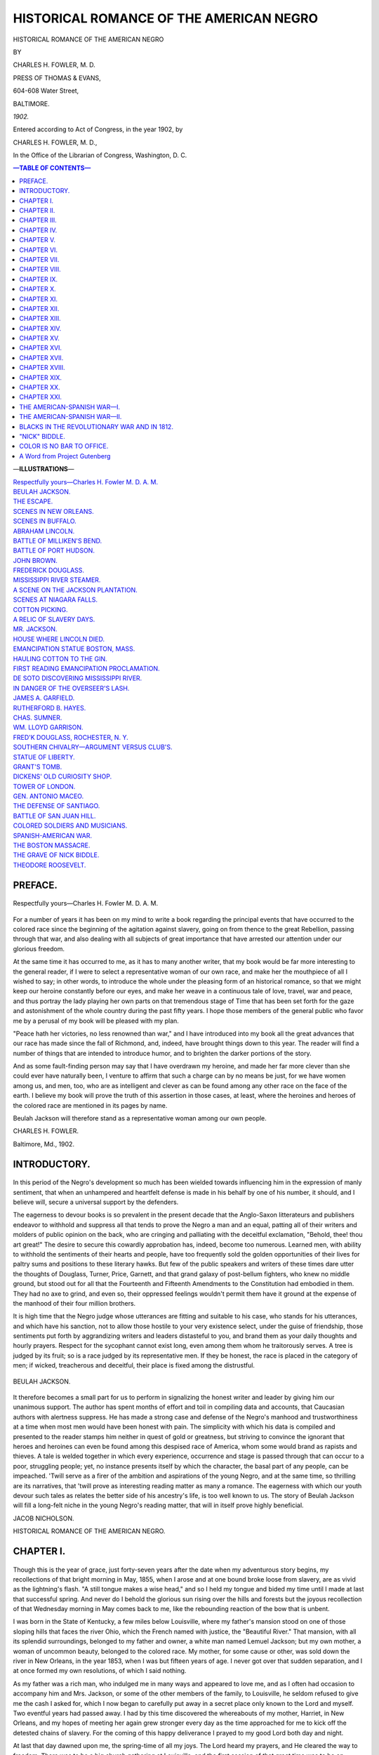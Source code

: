 .. -*- encoding: utf-8 -*-

.. meta::
   :PG.Id: 35189
   :PG.Title: Historical Romance of the American Negro
   :PG.Released: 2011-02-05
   :PG.Rights: Public Domain
   :PG.Producer: Suzanne Shell
   :PG.Producer: the Online Distributed Proofreading Team at http://www.pgdp.net
   :PG.Credits: This file was produced from images generously made available by The Internet Archive/American Libraries.
   :DC.Creator: Charles H. Fowler, M. D.
   :DC.Title: Historical Romance of the American Negro
   :DC.Language: en
   :DC.Created: 1902
   :coverpage: images/cover.jpg

========================================
HISTORICAL ROMANCE OF THE AMERICAN NEGRO
========================================

.. _pg-header:

.. container::
   :class: pgheader

   .. style:: paragraph
      :class: noindent

   This eBook is for the use of anyone anywhere at no cost and with
   almost no restrictions whatsoever. You may copy it, give it away or
   re-use it under the terms of the `Project Gutenberg License`_
   included with this eBook or online at
   http://www.gutenberg.org/license.

   

   |

   .. _pg-machine-header:

   .. container::

      Title: Historical Romance of the American Negro
      
      Author: Charles H. Fowler, M. D.
      
      Release Date: February 05, 2011 [EBook #35189]
      
      Language: English
      
      Character set encoding: UTF-8

      |

      .. _pg-start-line:

      \*\*\* START OF THIS PROJECT GUTENBERG EBOOK HISTORICAL ROMANCE OF THE AMERICAN NEGRO \*\*\*

   |
   |
   |
   |

   .. _pg-produced-by:

   .. container::

      Produced by Suzanne Shell and the Online Distributed Proofreading Team at http://www.pgdp.net.

      |

      This file was produced from images generously made available by The Internet Archive/American Libraries.


.. class:: center larger

   HISTORICAL ROMANCE OF THE AMERICAN NEGRO

.. class:: center smaller

   BY

.. class:: center larger

   CHARLES H. FOWLER, M. D.

.. class:: center

   PRESS OF THOMAS & EVANS,

   604-608 Water Street,

   BALTIMORE.

   *1902.*

.. class:: center smaller

   Entered according to Act of Congress, in the year 1902, by

   CHARLES H. FOWLER, M. D.,

   In the Office of the Librarian of Congress, Washington, D. C.

.. contents:: —TABLE OF CONTENTS—
    :backlinks: entry
    :depth: 1

.. class:: larger

   —**ILLUSTRATIONS**—

   | `Respectfully yours—Charles H. Fowler M. D. A. M.`_
   | `BEULAH JACKSON.`_
   | `THE ESCAPE.`_
   | `SCENES IN NEW ORLEANS.`_
   | `SCENES IN BUFFALO.`_
   | `ABRAHAM LINCOLN.`_
   | `BATTLE OF MILLIKEN'S BEND.`_
   | `BATTLE OF PORT HUDSON.`_
   | `JOHN BROWN.`_
   | `FREDERICK DOUGLASS.`_
   | `MISSISSIPPI RIVER STEAMER.`_
   | `A SCENE ON THE JACKSON PLANTATION.`_
   | `SCENES AT NIAGARA FALLS.`_
   | `COTTON PICKING.`_
   | `A RELIC OF SLAVERY DAYS.`_
   | `MR. JACKSON.`_
   | `HOUSE WHERE LINCOLN DIED.`_
   | `EMANCIPATION STATUE BOSTON, MASS.`_
   | `HAULING COTTON TO THE GIN.`_
   | `FIRST READING EMANCIPATION PROCLAMATION.`_
   | `DE SOTO DISCOVERING MISSISSIPPI RIVER.`_
   | `IN DANGER OF THE OVERSEER'S LASH.`_
   | `JAMES A. GARFIELD.`_
   | `RUTHERFORD B. HAYES.`_
   | `CHAS. SUMNER.`_
   | `WM. LLOYD GARRISON.`_
   | `FRED'K DOUGLASS, ROCHESTER, N. Y.`_
   | `SOUTHERN CHIVALRY—ARGUMENT VERSUS CLUB'S.`_
   | `STATUE OF LIBERTY.`_
   | `GRANT'S TOMB.`_
   | `DICKENS' OLD CURIOSITY SHOP.`_
   | `TOWER OF LONDON.`_
   | `GEN. ANTONIO MACEO.`_
   | `THE DEFENSE OF SANTIAGO.`_
   | `BATTLE OF SAN JUAN HILL.`_
   | `COLORED SOLDIERS AND MUSICIANS.`_
   | `SPANISH-AMERICAN WAR.`_
   | `THE BOSTON MASSACRE.`_
   | `THE GRAVE OF NICK BIDDLE.`_
   | `THEODORE ROOSEVELT.`_

PREFACE.
========

.. _`Respectfully yours—Charles H. Fowler M. D. A. M.`:

.. figure:: images/image1fowler.jpg
   :align: center

   Respectfully yours—Charles H. Fowler M. D. A. M.

For a number of years it has been on my mind to write a book regarding
the principal events that have occurred to the colored race since the
beginning of the agitation against slavery, going on from thence to the
great Rebellion, passing through that war, and also dealing with all
subjects of great importance that have arrested our attention under our
glorious freedom.

At the same time it has occurred to me, as it has to many another
writer, that my book would be far more interesting to the general
reader, if I were to select a representative woman of our own race, and
make her the mouthpiece of all I wished to say; in other words, to
introduce the whole under the pleasing form of an historical romance, so
that we might keep our heroine constantly before our eyes, and make her
weave in a continuous tale of love, travel, war and peace, and thus
portray the lady playing her own parts on that tremendous stage of Time
that has been set forth for the gaze and astonishment of the whole
country during the past fifty years. I hope those members of the general
public who favor me by a perusal of my book will be pleased with my
plan.

"Peace hath her victories, no less renowned than war," and I have
introduced into my book all the great advances that our race has made
since the fall of Richmond, and, indeed, have brought things down to
this year. The reader will find a number of things that are intended to
introduce humor, and to brighten the darker portions of the story.

And as some fault-finding person may say that I have overdrawn my
heroine, and made her far more clever than she could ever have naturally
been, I venture to affirm that such a charge can by no means be just,
for we have women among us, and men, too, who are as intelligent and
clever as can be found among any other race on the face of the earth. I
believe my book will prove the truth of this assertion in those cases,
at least, where the heroines and heroes of the colored race are
mentioned in its pages by name.

Beulah Jackson will therefore stand as a representative woman among our
own people.

.. class:: right

   CHARLES H. FOWLER.

   Baltimore, Md., 1902.

INTRODUCTORY.
=============

.. figure:: images/dec01.png
   :align: center
   :width: 19%

In this period of the Negro's development so much has been
wielded towards influencing him in the expression of manly sentiment,
that when an unhampered and heartfelt defense is made in his behalf
by one of his number, it should, and I believe will, secure a universal
support by the defenders.

The eagerness to devour books is so prevalent in the present
decade that the Anglo-Saxon litterateurs and publishers endeavor to
withhold and suppress all that tends to prove the Negro a man and
an equal, patting all of their writers and molders of public opinion on
the back, who are cringing and palliating with the deceitful exclamation,
"Behold, thee! thou art great!" The desire to secure this cowardly
approbation has, indeed, become too numerous. Learned men,
with ability to withhold the sentiments of their hearts and people, have
too frequently sold the golden opportunities of their lives for paltry
sums and positions to these literary hawks. But few of the public
speakers and writers of these times dare utter the thoughts of Douglass,
Turner, Price, Garnett, and that grand galaxy of post-bellum fighters,
who knew no middle ground, but stood out for all that the Fourteenth
and Fifteenth Amendments to the Constitution had embodied in them.
They had no axe to grind, and even so, their oppressed feelings
wouldn't permit them have it ground at the expense of the manhood
of their four million brothers.

It is high time that the Negro judge whose utterances are fitting and
suitable to his case, who stands for his utterances, and which have his
sanction, not to allow those hostile to your very existence select,
under the guise of friendship, those sentiments put forth by
aggrandizing writers and leaders distasteful to you, and brand them as
your daily thoughts and hourly prayers. Respect for the sycophant cannot
exist long, even among them whom he traitorously serves. A tree is
judged by its fruit; so is a race judged by its representative men. If
they be honest, the race is placed in the category of men; if wicked,
treacherous and deceitful, their place is fixed among the distrustful.

.. _`BEULAH JACKSON.`:

.. figure:: images/image2beulah.jpg
   :align: center

   BEULAH JACKSON.

It therefore becomes a small part for us to perform in signalizing the
honest writer and leader by giving him our unanimous support. The author
has spent months of effort and toil in compiling data and accounts, that
Caucasian authors with alertness suppress. He has made a strong case and
defense of the Negro's manhood and trustworthiness at a time when most
men would have been honest with pain. The simplicity with which his data
is compiled and presented to the reader stamps him neither in quest of
gold or greatness, but striving to convince the ignorant that heroes and
heroines can even be found among this despised race of America, whom
some would brand as rapists and thieves. A tale is welded together in
which every experience, occurrence and stage is passed through that can
occur to a poor, struggling people; yet, no instance presents itself by
which the character, the basal part of any people, can be impeached.
'Twill serve as a firer of the ambition and aspirations of the young
Negro, and at the same time, so thrilling are its narratives, that
'twill prove as interesting reading matter as many a romance. The
eagerness with which our youth devour such tales as relates the better
side of his ancestry's life, is too well known to us. The story of
Beulah Jackson will fill a long-felt niche in the young Negro's reading
matter, that will in itself prove highly beneficial.

.. class:: right

   JACOB NICHOLSON.

..

.. class:: center larger

   HISTORICAL ROMANCE OF THE AMERICAN NEGRO.

CHAPTER I.
==========

.. figure:: images/dec01.png
   :align: center
   :width: 19%

Though this is the year of grace, just forty-seven years after the date
when my adventurous story begins, my recollections of that bright
morning in May, 1855, when I arose and at one bound broke loose from
slavery, are as vivid as the lightning's flash. "A still tongue makes a
wise head," and so I held my tongue and bided my time until I made at
last that successful spring. And never do I behold the glorious sun
rising over the hills and forests but the joyous recollection of that
Wednesday morning in May comes back to me, like the rebounding reaction
of the bow that is unbent.

I was born in the State of Kentucky, a few miles below Louisville, where
my father's mansion stood on one of those sloping hills that faces the
river Ohio, which the French named with justice, the "Beautiful River."
That mansion, with all its splendid surroundings, belonged to my father
and owner, a white man named Lemuel Jackson; but my own mother, a woman
of uncommon beauty, belonged to the colored race. My mother, for some
cause or other, was sold down the river in New Orleans, in the year
1853, when I was but fifteen years of age. I never got over that sudden
separation, and I at once formed my own resolutions, of which I said
nothing.

As my father was a rich man, who indulged me in many ways and appeared
to love me, and as I often had occasion to accompany him and Mrs.
Jackson, or some of the other members of the family, to Louisville, he
seldom refused to give me the cash I asked for, which I now began to
carefully put away in a secret place only known to the Lord and myself.
Two eventful years had passed away. I had by this time discovered the
whereabouts of my mother, Harriet, in New Orleans, and my hopes of
meeting her again grew stronger every day as the time approached for me
to kick off the detested chains of slavery. For the coming of this happy
deliverance I prayed to my good Lord both day and night.

At last that day dawned upon me, the spring-time of all my joys. The Lord
heard my prayers, and He cleared the way to freedom. There was to be a
big church gathering at Louisville, and the first session of that great
time was to be on Wednesday morning—the first Wednesday in the month,
as I very well remember, indeed.

The bishop and his wife, who were invited guests to our house, had
arrived the day before. They were to spend the night with us, and all
things breathed religion and excitement over the events of the morrow
and the rest of the week to come.

Among the inmates of the house was one Tom, whom I was accustomed to
call, Tom Lincoln—a tall, splendid young man, a shade darker in
complexion than myself, and, like myself, a slave. Tom was now
twenty-seven years old. He had been casting "sheep's eyes" at me for
several years past, but who could think of marriage whilst in a state of
slavery? Therefore I gave him no encouragement, but as he was thoroughly
reliable, I said to him one day in strict confidence, and in the most
significant manner possible, "I will talk to you about that when we are
free. While in a state of slavery it is a mockery to profane the names
of love, courtship and marriage. I will never, so help me God, be
married in the house of bondage!"

Tom Lincoln was a clever fellow, a general factotum, and acquainted with
everything about the house. He was always relied on, and the great
house, as it was called, would be left in his charge while the family
and the upper servants attended the gathering at Louisville. Soon after
the bishop and his wife arrived, I called Tom aside and laid before him
my whole plan, which had been well formed for some time past in my mind.

"Capital!" said he, slapping his knee with his big hand. "Capital,
indeed! Strike when the iron is hot, and kill chickens when they are
fat! But, Beulah, will you marry me then?"

"Yes, with pleasure, when we are free from the chains of slavery."

When I gave Tom that answer his eyes flashed bright as the stars on a
frosty night, and mine, no doubt, flashed back in a reflected lustre.

"All right," said he, and then, after some thought, he added: "Get your
trunk ready by ten o'clock to-morrow morning, as all things will be in
readiness by that time. Beulah, I will be a bondman no longer. Just
think of it. Twenty-seven years old, and a slave!"

"That's right, Tom; stick to it! Minds are never to be sold! Stick to
it!" was my instant reply.

With immediate freedom and all its joys before him, the brave Tom did
not let much grass grow under his feet. We kept a boat near the house,
and although not an expert oarsman, he knew enough to handle it when
called upon. In the darkness and silence of Tuesday night, he slipped
over to the other side of the stream, then made his way for a mile or
two down the Indiana side, where he ran the boat up a creek, near which
stood a little cabin in which some acquaintances of his lived. He
confided his secret to his friends, and as the man of the house kept a
horse and wagon, the latter consented to convey our trunks to the house
of a mutual friend in New Albany next morning. Then leaving this cabin
and the boat tied up in the creek, Tom made his way to New Albany on
foot, where his mission was also successful. With these preliminary
preparations, he returned to the great house in safety, and it was never
known that he had so much as been out of his own room! Of course there
was some risk to run, but who would not dare all for freedom?

As for that anxious Tuesday night, my excitement was such that I never
slept a wink. I thought much of a similarly planned and quite successful
dash for freedom that took place shortly before this near our place. A
girl of fifteen and her brother, twelve years of age, were left alone
one day to take care of the house while all the white people had gone
away. They never suspected anything so unusual from a girl of fifteen,
especially as she was mild and quiet.

But after they had gone, Muriel called her brother Willy, and said,

"Willie, do you see that boat? We are nothing but slaves, and yonder
across the river lies Indiana—a free State. Master keeps money in the
bureau, and I will burst it open and take what will carry you and me on
the train to a place of safety and freedom. Let us take clothes along
with us, and whatever we need. This is no robbery. It belongs to us by
right, for slavery is nothing but a system of robbery, anyhow."

So Muriel and Willy crossed the Ohio river in the open day, walked to
the nearest railway station, took a train for the North, and speedily
arrived in a land where they were slaves no longer.

The longest night comes to an end, and the morning of that
never-to-be-forgotten Wednesday in May brought lovely weather, lots of
fine prayers from the bishop, and an immense show of devotion from Mrs.
Jackson, the woman who caused my precious mother to be sent down to New
Orleans. There was a grand breakfast at the big house, and, as usual, I
figured like a flower girl at a wedding. I did my best to keep down my
excitement, but, indeed, it would never have been noticed that morning,
such was the stir on the account of our visitors and the coming glorious
gathering of the "saints" at Louisville.

Horses and carriages, and all the rest of our rich display soon hove
into sight, and in due time the coast was clear for Tom and me to strike
for freedom. We packed two large leather trunks that had long done
service on the steamboats and railways of the sunny South.

We had clothing enough to put us through for a long time to come, both
summer and winter. Tom being a big and powerful man, soon carried the
trunks down to the boat, without exciting any undue suspicion among the
few old folks and children about the house. It was wonderful, under the
circumstances, to see him so cool and circumspect.

Tom heaped up some sacking and other things upon the trunks to give the
whole the appearance of a trading skiff, and as the wind was blowing in
the right direction, he put up a little sail.

To still further avoid unwelcome attentions, I insisted on lying flat on
the bottom of the boat, and being covered with sacking (the Fugitive
Slave Law was in force now, and the sleuth hounds of slavery might be
upon our trail). At last the boat was cast loose and headed for a little
ways down the Kentucky shore. Then my adventurous pilot crossed to the
Indiana side, and concealed our little craft behind a string of barges
floating down the Ohio. Several steamboats came puffing and blowing up
the stream, and so, amid the general turmoil and confusion, we slipped
into the little creek, ran our boat under the bushes, and in a short
time had our trunks and belongings safe inside the cabin of our friends.
O praise ye the Lord! for His mercy endureth forever! We had completed
our first step towards liberty!

.. _`THE ESCAPE.`:

.. figure:: images/image3escape.jpg
   :align: center

   THE ESCAPE.

Our good friend next got out his horse and wagon, our trunks and
things were speedily flung in, and he took his way alone for New Albany.
After I had made many promises to write, and given a thousand thanks, I
started for the place of meeting, and my gallant Tom brought up the rear
at a safe distance. Of course, we were now in a free State, but Kentucky
still lay in full view of us.

One by one we arrived at the appointed number and street in New Albany,
and here we dressed for the immediate journey by rail. Having blessed
one another, and made many promises to write to these friends also, we
hurriedly betook ourselves to the station. Tom marched up to the ticket
office, two tickets were quickly secured, and at last the supreme moment
of happiness arrived when we took our seats for the far-famed city of
Cincinnati. I have seen many horses in my time, and mules like the sands
of the sea, in my native State of Kentucky, but the nicest, dearest,
most lamb-like and sweetest horse I ever saw in all my life was that
strong, iron horse named "Steam Engine," that stood ready in the station
waiting for the command to start.

We were now in the carriage: it was just twelve o'clock, and the
glorious free sun shone down upon us. The train began to move, and when
it did so, I felt as though I would faint for very joy. I don't believe
that Tom was any better than myself, the transition from slavery to
happiness came with such a rush. But, then, I was only a sensitive young
woman of seventeen, whereas Tom was an experienced man ten years my
senior, and, in appearance, at least, he managed to bear things with
more composure than did I. As our train rushed along through the
beautiful land, all adorned with the thousand beauties of the pleasant
month of May, all things looked to me like consecutive scenes in a new
paradise, as when we look through rose-colored glasses all things are
colored like the rose. The winds played, the sun shone brightly, and all
nature's face was gay, and as our mighty iron steed sped along in his
vigor. Tom and I talked but little. The time for talking would come
another day, never fear! In truth, we were too happy to talk.

The afternoon wore on, and we crossed the Indiana State line and entered
Ohio, the sight of which gave our eyes the most unbounded pleasure. On,
on, sped our devoted iron horse, until at last he came to the end of his
race in the beautiful city of Cincinnati. When we two fugitives from
the land of slavery stepped on the platform here, all safe and sound, we
were reminded of a ship entering, after many risks in the voyages of
life, the port of Heaven, with all sails spread, and never an injured
plank. I looked across the "beautiful river," and beheld the hills of my
native State coming down to the water's edge, and laving their feet in
the cooling waves. An immense traffic was rolling down, down, down to
the Mississippi and the Gulf States, and everything was hum and bustle.

Thus I stood musing at the top of one of the steep streets that run down
to the Ohio river, while Tom nearby entered into some serious
conversation with a gentleman. At last he came back to me and said,

"Beulah, let us go this way."

After walking for some time we found the right address, the home of the
Rev. John Robinson, a minister of the A. M. E. Church. In the most
polite manner possible we were asked in, and invited into the parlor.
Mr. Robinson, a jolly, fat-faced, pleasant-looking Reverend, was on hand
at once. Tom told him the main points of our history in a few minutes,
and finished by requesting him to marry us any time that night.

When the question arose as to whether the marriage should be performed
in private or public, I insisted on it being done as publicly as
possible, and that a newspaper reporter should be called in, too.

Now, as good luck would have it, there was to be a great gathering at
the Methodist Church that night, so it was decided that the wedding
should take place an hour after the meeting commenced. Mrs. Robinson and
the entire family were now called into the parlor, when we were all
introduced to one another, and there was a mighty season of rejoicing.
Tea was prepared, and we adjourned to the dining-room.

In the meantime some of the friends and neighbors were sent for, a
reporter was notified, and the news of our safe arrival and prospective
marriage spread like wildfire throughout the good city of Cincinnati.
The ladies, both white and colored, were tremendously interested in my
case. They lavished attentions upon me, and caressed me to such an
extent that I was afraid I would faint!

In due time, however, we took up our grand march to the church, and
here I will give the account of our wedding as it appeared next morning
in the Cincinnati News:

"WEDDING AT THE A. M. E. CHURCH.

"Last night we were called in to witness a happy wedding, which reminded
us of that of Jacob and Rachel. The contracting parties were Mr. Thomas
Lincoln and Miss Beulah Jackson.

"This Thomas Lincoln, aged twenty-seven, a fine, tall young man, was
formerly the house steward and general factotum of Lemuel Jackson, Esq.,
of Riverside Hall, below Louisville, Ky. The beautiful
seventeen-year-old bride is the daughter of Mr. Jackson himself, by one
Harriet, a slave woman of many graces, whom Mrs. Jackson two years ago,
through jealousy, caused to be sold to New Orleans.

"Miss Beulah was indeed 'a bride adorned for her husband,' and the
ladies had her duly arrayed in orange blossoms and the regulation
wedding costume. 'The Flower Girl of Riverside Hall,' as she has been
often called, it seems, carried a beautiful bouquet. The church was
filled to suffocation, and the interest in the ceremony was intense.

"After the knot was tied, a gentleman advanced to the front, placed a
five-dollar bill on the table, and called for a wedding present 'for
these two ex-slaves from the State of Kentucky.' The call was readily
responded to, and a good sum was contributed. The young couple passed
the night at the home of the Rev. Mr. Robinson, who performed the
ceremony. They leave this morning for Columbus, Ohio, and points beyond.
Lincoln stated that he could have left Kentucky at almost any time, but
remained until he could find an opportunity to assist in the escape of
the girl.

"As the immense assemblage at the A. M. E. Church looked upon this
splendid couple, all hearts were filled with compassion to think that
the South should call such men and women 'goods and chattels.' It was
the outspoken opinion that a day of reckoning is coming; a day of war, a
holy war, sent by God Himself, that will end this system of robbery and
oppression."

I bought several copies of the paper that contained the account of our
wedding, and posted one to Riverside Hall, one to our friends at New
Albany, and another to our benefactors in the little cabin by the creek.
Next morning at breakfast the fun was delightful, and I was obliged to
laugh when Mrs. Robinson called me "The flower girl of Riverside Hall."
Breakfast over, our host and hostess insisted on accompanying us to the
station to see us off, and here we took leave of our kind friends, whom
we felt that we could never thank enough.

As we steamed away for Columbus, all things were still new and
delightful, and I never tired of beholding the fair face of nature as
our train wound along the banks of the Little Miami. I was immensely
pleased with the beautiful State of Ohio, its fine churches along the
way, its fair and fertile farms, and all its magnificent forest-clad
hills. In due time we arrived at Columbus, the State capital, and were
much impressed with the beauty of the sweet little city.

We continued our journey on through Ohio until we crossed into
Pennsylvania, by the shores of Lake Erie, that flowed away towards
Canada like a little inland sea. Thus we continued on to Buffalo, New
York, where we left the train. Here we determined to settle down, at
least for some time. For a few days we put up at a friend's house, for
we were both very much fatigued, indeed, with our long journey and its
incidental bustle and confusion. I was only seventeen years old at this
time, the most romantic age of a woman's life—or rather she is standing
on the borderland with girlhood just behind her, and all the joys of
womanhood and matrimony just before. Anticipation invests all things
with the glories of the rainbow. It is certainly a good time to get
married, for then a girl's nature is soft and pliable, and she has had
neither time nor opportunity to become possessed of cast-iron ways of
her own.

During the few days that we were resting ourselves we became acquainted
with a few most worthy colored families who belonged to the A. M. E.
Church on Vine street, as good and loving a congregation as I have found
up to this year. God bless that loving flock!

Just at this time Tom and I had a good deal of conversation about my
writing a letter to my father at Riverside Hall. If it was to be done at
all, it had better be done soon, lest the door between us be permanently
closed. Had my father done the right thing he would have married my
mother, Harriet. She was ten times more amiable and lady-like than Mrs.
Jackson, a woman whom he married for fashion's sake; but he never did or
could love her as he did my mother, or even myself. It was the identical
case of Rachel and Joseph over again. If all the rest had died, and
Harriet and Beulah had remained alive, it would have been all right to
him. Thus were there two wives in the same house—Rachel and Leah once
more. The one was loved and the other hated. So it came to pass that
through jealousy that raged in her heart, Mrs. Jackson had my beloved
mother sold down the river to New Orleans.

I ran no risk in writing to Lemuel Jackson, as everyone at Riverside
opened his own letters. So we decided that I should write home in a week
or two, when we were settled down to practical house-keeping. And,
besides all that, the old gentleman liked a good letter, and I knew mine
would be doubly welcome.

It is very true that the Fugitive Slave Bill was on the statute books of
Congress, but that bill was practically a dead letter, and it was now
only one chance in ten thousand that anyone would attempt to come after
us all the way to Buffalo. It is quite true that immediately after the
passage of that infamous bill there were several fugitive slaves caught
close to the border, and carried back to slavery, but the true spirit of
the North arose against such Southern barbarism, and after a few
slave-hunters had been shot, the South ceased to send her couriers even
to the borderland, but remained at home nursing her sullen wrath,
cursing the Underground Railroad and all Christian abolitionism, and
flaunting her oft-repeated threat in the face of the nation, that unless
she could have her own way in the Union she would have it out of it.

We did not consider, therefore, that we had any risk to run in settling
down here in Buffalo, or even in writing to my father and giving him our
street address. Mrs. Jackson would have no doubt been capable of setting
the man-hunters on our track, but father, though a rich man, would never
have made the outlay of money necessary. Besides it would have exposed
his shame and disgrace.

In the meantime, then, we rented a small and cosy cottage not far from
the sweet little church on Vine street, furnished it cheaply, but
comfortably, and at the appointed time we invited the pastor of the
church and his good wife to come and spend the evening and take tea,
that the Lord might bless us in our happy home.

After we had been settled in Buffalo about a month, I wrote the
following letter to my father, which he duly received:

.. class:: smaller

   "Lemuel Jackson, Esq., Riverside Hall, Ky.

"My dear Father:—

"With great pleasure I take my pen in hand to write you a few lines. It
is but natural that your daughter should take a delight in writing to
you, and we have lived too long under the same roof for me not to know
that you will be glad to receive a letter from me. I can never forget
you, my own dear father.

"I have great pleasure in informing you that Tom is a very thoughtful,
considerate and loving husband, and is most indulgent and kind to your
own dear Beulah. If I had searched the whole United States I don't
believe that I could ever have found a better man than Tom. He promised
to be good to me when we were married in Cincinnati, and I believe he
always will.

"The first thing we did, after we had furnished our cosy little cottage
and settled down, was to join the sweet little A. M. E. Church on Vine
street. We desired to have the approbation of the Almighty upon
ourselves and on our works and ways. Therefore we joined the church of
God first of all. I do believe that if people would always put God first
they would have more luck.

"I don't know how it is, but the people of Buffalo, both white and
colored have taken a very great liking indeed to Tom and myself from the
very first hour when we left the train here and set our wandering feet
within the Queen City of the Lakes. The sweet ladies of Buffalo have
been here to see me in numbers, and I also have been to their homes,
where I am received as a daughter or a younger sister. Indeed my lines
have fallen in pleasant places, and I cannot but believe that the good
Lord sent us to Buffalo.

"We have been over on a visit to Canada, which lies across the Niagara
River, for the city of Buffalo, as you are aware, lies at the foot of
Lake Erie just where it enters the Niagara River. There is a settlement
of colored people at St. Catherine's, in Canada, only a few miles back
from the river, and Tom and I were greatly interested in them.

"They all fled from slavery in the South, and many of them have come up
on the rough side of the mountain. I can assure you, when Tom and I saw
the marks of their horrible treatment, we praised the Lord that our own
cases had been so mild and bearable at Riverside Hall.

"We consider that we are lucky in coming here at this delightful season
of the year, for the pleasant month of May seems to surpass all the
other months of the year for sweetness and flowers. All around Lake Erie
and the Niagara River, both in Canada and the State of New York, the
fair face of Nature is just blooming; all the woods are dressed in their
mantle of green, the countless birds sing among the branches, and all
things hereabout clearly shows that the self-same God that has adorned
the State of Kentucky has done as much in these parts.

"I am not aware whether you have ever visited Niagara Falls or not, as I
have never heard you say, but whether or not, it is a most wonderful
place, and one well worth the trouble of coming even from the ends of
the earth to see. It is well for Buffalo and all the towns and villages
that lie around about this river, that they are so located, that is, so
near the falls, because there is always a great tide of people coming
here from every land beneath the sun, almost; and these same people seem
never, never to grow weary of one of the most stupendous works that the
great Creator has made.

"After we had settled down at home here, and before Tom went to work as
house steward in one of the first mansions on Delaware Avenue, the
leading avenue for private residences in Buffalo, we took a special day
and went to see Niagara Falls. As we had read and heard so much of these
celebrated falls, I might almost say since the time we were born, we
were both in a state of great excitement on the morning of this
expedition. Really, my dear papa, there are some things that we really
never, never can forget.

"There were hundreds on the early morning train with us—almost all
strangers, and all in a state of highest excitement. We soon drew out of
the railway station, and left the city behind. Now we were on the bank
of the Niagara River, which flows on almost a perfect level with the
fields, and on the opposite, or Canadian side, the tall pines were
beautiful to behold. As we drew near to the station at the falls, the
roaring of the mighty waters struck with great force upon our astonished
ears, and when we got out, what astonished us more and more was the
grand stampede of every person down the road in the direction of the
great river. No need to ask which way to go; we had but to follow the
sound. At last, through the tall trees we beheld the flying waters, and
there we saw Niagara Falls before us in all their grand and terrible
array!

"For about three-quarters of a mile above where we stood, the Rapids of
Niagara came thundering down the steep incline, and the great waves
leaped like the waves of a troubled ocean. It was just one continuous
and eternal yell. I was completely dumfounded. I could do nothing but
quote from the Bible, and shout the praises of the great Creator. But
who heard me then? For the Rapids made such a noise that nobody else
could hear!

"The American Fall, on our own side, is the smaller one; the opposite,
or Canadian Fall, which assumes the shape of a gigantic horseshoe, is
the grandest one. The waters are deeply green, and at the top are said
to be eighteen feet deep. Oh, my! What a place it is, to be sure!

"We now crossed a light wooden bridge that connects our side with Goat
Island. This portion of the Rapids of Niagara was now just under our
feet, and it required all the nerve we had to allow us to even look down
upon the flying, yelling, and most tremendous waters! This is one of
the places to which so many come for the purpose of committing suicide.
But we are Christians, my dear father, and we could never think of doing
such a very foolish thing.

"My dear papa, I shall have to stop now, and continue my narrative at
another time. Here comes Tom home for his tea, and our minister and his
wife along with him. Our love to you all. Au revoir!

"From your most affectionate daughter,

.. class:: right smaller

   "BEULAH LINCOLN."

I ran to the nearest box and posted my letter, and in ten days received
the following reply from my dear papa:

.. class:: right smaller

   RIVERSIDE HALL, NEAR LOUISVILLE, June, 1855.

"Mrs. Beulah Lincoln,

"My Dear Daughter:—

"I duly received your nice, kind and most welcome letter. I am heartily
glad to hear that you are both in good health, and so very comfortable
in every way. I did not take your sudden leaving so much to heart as you
might imagine—I mean in the way of vexation—but Mrs. Jackson was so much
disturbed that she has not recovered from the effects of it yet, as she
did not think you and Tom would leave us. However, now that you have
gone, I wish you well, and I enclose herein a postoffice order for
$50.00, which is my wedding gift to yourself and Tom. Please excuse my
short letter; you know I am not fond of writing. Please send me a letter
at any time that you feel like writing. I am,

"Your most affectionate papa,

.. class:: right smaller

   "LEMUEL JACKSON."

As far as my father was concerned, then, it seemed that we were safe.
From him, at least, we had nothing to fear.

CHAPTER II.
===========

.. figure:: images/dec02.png
   :align: center
   :width: 19%

*Beulah's Journey to New Orleans—Rescues Her Mother From Slavery, and
Mother and Daughter Return to Buffalo on the Good Boat Columbia, by Way
of Havana, in the Island of Cuba, West Indies and New York City.*

The present was a great time among all classes of the abolition party,
the "Underground Railroad," and all that sort of thing. There were the
border ruffians in Kansas, where John Brown, that hero of fame, led on
the fray, and fugitive slaves escaped over the lines into the free
States, whence their owners were unable to get them back. The Fugitive
Slave Law was a dead letter, for the great gospel guns over all the
North had denounced it as a shame and a disgrace to a Christian nation;
and when the South found that fugitive slaves would resist their
pursuers unto death, and that their messengers were likely to be shot
down, they ceased to send them, at the same time making the slave laws
worse than ever before. However, the tighter and more oppressive they
made them, in greater numbers did the slaves escape from the house of
bondage, for who can stem the spirit of the brave? Slavery is an
abomination before the Lord!

We had at this time all the anti-slavery leaders coming round the
country—the greatest speakers I ever heard. I never had a more
wonderful experience than turning out with Tom at night to the halls and
churches to listen to such arguments and eloquence as I had never
dreamed had any existence in this or any other country. William Lloyd
Garrison came to Buffalo, and Fred. Douglass, and all the rest were
there. We listened to men and women who had seen slavery in all parts of
the South, people who had been in Kansas, and almost everywhere else,
and such tales of truth and horror I never heard before in all my life.

It is true that even slavery had its backers in the North, and too many
of them at that, but the entire Christian portion of the population was
determined that slavery should come no further, although the South
seemed to demand, with the most unblushing impudence, that they should
carry their slaves into every State and territory under the stars and
stripes. The South acted like a violent, high-strung woman, whose
husband tries to reason with her in vain. She seemed to say, "I shall
have my own way, or I will fight with you, Sam! I'll be no submissive
wife! I'll be master and mistress, too! I'll fight and have my own way!"

At this time, freemen from Europe were pouring into the United States in
legions. They had no slavery in those countries from which they came,
and coming here while the tidal wave of anti-slavery sentiment was at
its height, they were ready not only to attempt to stem the
encroachments of slavery, but to resist them by force, if the worst came
to the worst. The Quakers were also in the field, and they gave Congress
no rest. The Southern senators and representatives resisted them at
Washington, and demanded that the whole subject be laid upon the shelf.
Here they were opposed by such men as Charles Sumner, Thaddeus Stevens,
and a host of others. Thus things went on from bad to worse in the halls
of Congress, and all over the free North. The heavens grew darker and
darker as the months rolled by, and the South prepared to leave the
Union unless she had her own way.

There was very little sign, indeed, of her ever getting it, for how
could freedom and slavery ever be dominant in the United States at one
and the same time? It is very true that slavery was a legacy left the
thirteen original States by England, but we had gone ahead and spread
the iniquity ourselves, after the disposal of it was left entirely in
our hands; whereas England had long since abolished both slavery and the
slave trade throughout her dominions. She had even paid the owners full
indemnity for the loss of their slaves.

I dwell the more fully on these things because they led up to the war of
secession, and actually brought it on in the year 1861.

.. _`SCENES IN NEW ORLEANS.`:

.. figure:: images/image4neworleans.jpg
   :align: center

   SCENES IN NEW ORLEANS.

How did the South treat the oppressed African? She bought, she sold, she
stole, she killed for gold. She hurled all revealed religion to the
winds, and set the Almighty at open defiance. Thus millions of backs had
to bend and labor over the cotton plant, the sugar cane and the rice
stalks of the South. Families were torn asunder, and every human feeling
violently dealt with in men and women born in the image of God, that
silver and gold might be extracted through their blood and tears from
the cotton fields, from the sugar plantations, and from the rice
swamps of the Sunny South. With such crimes as these and a thousand
nameless ones besides that high heaven had to avenge, was it any wonder
that the coming tempest was heralded by rising winds, by darkening
skies, by colder weather, and violent flurries of snow, hail and sleet?

It was one of the curses of slavery that the slave-holder often had a
colored wife in the kitchen, and a white one in the parlor. This was
very bad, indeed. It was just Hagar and Sarah over again, and not only
did the iniquitous system bring the two women into conflict, but the
poor, guileless children were brought into conflict also. It was a shame
and a disgrace all the way through. If white American parents had never
taught their innocent babes that the color of the skin made a
difference, "American prejudice" would never have been known in the
world.

My own beloved and charming mother was the first in the field. If my
father had done the right thing by her, he would have married her out
and out, and made her his wife de jure, as she certainly was de facto.
Thus it always was in those days of slavery.

The grand, chivalric white planter had a splendid octaroon or quadroon
for his "house keeper," a woman whom he loved supremely till Southern
pride took alarm, and he took unto himself a white wife—to be like his
neighbor! Alas! Alas! Such a crooked, dual system as that never worked,
and it never will! Sarah and Hagar could not get along; neither could
Rachel and Leah, and so on to the end of the chapter. Turkish women in
the same harem fight among themselves like dogs and cats, and the poor
miserable Turk sometimes has to provide a separate establishment for
every wife.

At last my father brought Mrs. Jackson to the house, and my mother,
Harriet Jackson, as she was called, was pushed to the wall. I am glad
that I was my father's only child by his first wife, for had there been
more of us, the mischief would have been the greater. As the reader
already knows, a day came when I was up the river at Louisville, when,
in some way only known to the devil and herself, Mrs. Jackson caused my
beloved mamma to be spirited away, and as we all subsequently learned,
to be sold down the river to New Orleans. Mr. Jackson seemed very sorry,
indeed, but he said nothing about it at the time, as he knew that he
himself was to blame for the whole matter. But I made up my mind at
once to endeavor to find out her exact place of abode, and to trust in
God to bring us together again.

Alas! my dear reader, how shall I ever make you understand the dreadful
gap that was now created in my sensitive heart, when dear mother and I
were torn apart? You can imagine how grieved I was, but how much worse
must mother have felt? It was a shame to separate us, but Mrs. Jackson
was fond of making grand, ostentatious shows, and she determined to keep
me to grace her grand festal occasions. Still, I missed my dear mother
for many a day. Clouds and thick darkness would gather round my heart. I
was in great heaviness every now and then, and often would I retire to
my bed-room, where I used to get into bed, cover myself up, and there lie
and weep, and pray to God to bring mother and me together once more.

Now, one would imagine that this feeling would have worn off in the
course of time, but it never did. Two whole years had passed away before
I made my escape. I must admit the truth, that my newly-found freedom,
marriage and acquaintance with the glorious people of the North brought
me immense relief all the summer, but one day, about the beginning of
the fall, I was once more completely overshadowed by grief. It was the
self-same "old trouble"—a trouble that no doctor could cure. I locked
up the house, and went to bed as I used to do at Riverside Hall, and
wept and prayed until I fell asleep. The first thing I knew I was
awakened by a very loud knocking at the door; Tom had come for his tea,
so I arose and let him in, and he was greatly surprised to find me all
in tears, and in such a bad way generally.

"Why, Beulah," said he, "what is the matter with you to-day? You have
been crying, and you seem as though you have lost your reason
altogether."

"Well, Tom, I have had such a heavy day on account of my mother. It is
one of those 'spells' come back again, the same as I used to have at
Riverside Hall. I declare I hate to feel in this uncomfortable way, but
it just came on me, and I could not help it."

"I am afraid, Beulah," replied Tom, "there are bad times in store for us
both if you are going to be subject to those spells of crying and sorrow
as came over you now and then before we left Riverside. I wonder if
anything can be done to put an end to this state of affairs once for
all? I would give a good deal to put an end to such a very mournful
state of affairs. Can you suggest no remedy, my own dear Beulah?"

"I am not aware, Tom," said I, "that there can be any remedy in the
world, unless it be to bring my mother and me together again. I think
one of the greatest horrors of slavery is to tear a family in pieces. I
firmly believe that Almighty God is driving the South into a terrible
war that she may receive her well-merited punishment for her blood-red
crimes like these. Even one of her preachers once preached a sermon in
defence of slavery, and he took for his text these words of Holy Writ,
'These are the Lord's doings, and they are wondrous in our eyes!'
Indeed, Tom, they are truly wondrous!"

On the morning after this conversation, I went to work at an early hour
and packed my trunk. It was now the fall of the year, and glorious
weather for me to travel. All nature's face was gay, and I myself was
blessed with health and strength and vigorous life. At all events, I
felt a hundred times better than I had twenty-four hours before! The sun
of righteousness had risen upon me with healing in his wings. "Arise,
shine forth, for thy light has come, and the glory of the Lord has risen
upon thee."

Once more I found myself at one of the railway stations, and took my
departure for Cincinnati, by way of Cleveland and Columbus, Ohio. It was
most delightful traveling to speed over the rails along the shore of
Lake Erie, to see once more the lovely foliage of the forests of the
beautiful state of Ohio, and then at last to skim away, and away down
the smooth and level banks of the Little Miami river, where I could
hardly hear or feel the train in motion at all. At last the "beautiful
river," as the French called the Ohio, hove in sight once more, with the
delightful hills of Kentucky and Ohio, on opposite sides, running up
from the water's edge, all clad with forest trees.

I next came to Cincinnati, and the "Public Landing" was crowded with
passengers and traffic going up and down the river, and as neither Tom
nor myself were millionaires, and I was desirous of cheapening things as
much as I could, I went aboard one of these floating palaces of the
Mississippi, and engaged myself as a waitress for the voyage down the
Mississippi. The "Natchez" was to leave at 4 P. M. the same day, so I
got my trunk on board, and reported myself for duty.

I gave a shout for joy as we left the Public Landing and floated out on
the mighty and splendid Ohio. Owing to the recent heavy rains all along
the head branches of this beautiful river, the stream was swollen from
bank to bank, and presented a grand appearance as we plunged into the
high-rolling waves and surges in the centre of the river. The glorious
sun danced upon the silvery tide, and covered all the forests, the hills
and dales on each side of the great and rushing flood. Huge barges were
floating down from Pittsburg, and the far North, and large and small
craft of every description were dancing and whirling away, whistling and
screaming and advancing towards us, or retreating around the bends.

So far as my duties on the boat permitted, my eyes were never off the
river, the hills, woods and forests, and the wild, fast-flowing traffic
that was going up and down, and which seemed to have no end. The red and
fiery sun went down in the wild waters of the beautiful river that
looked like heaving, molten gold; then up came the silver moon, and
turned all things visible into silver sheen.

The great Creator, indeed, was on the waves, and the Natchez drove on at
a rapid rate. We had now the Indiana shore on our right hand, having
passed the Ohio state line at Lawrenceburg, Indiana. In the early
morning we came to Louisville, Ky., where we remained for a few hours.
Here we passed through the Portland canal, and soon went by Riverside
Hall, and the little cabin on the opposite side of the river. It stands
two or three miles below New Albany, and I could see some of our dear
friends standing before the door. It was here that Tom and I had crossed
the Ohio.

The "beautiful river" still continued to increase and to swell, and we
plunged along at a glorious rate. All on board seemed to be in a
laughing mood, for the weather was superb, and that floating palace,
"The Natchez," swept along at a furious speed. You can talk as much as
you please about a light heart, but during this most delightful voyage
mine did seem "as light as any feather." I had such joyful dreams every
night, and hailed each coming morning with delight. Indeed I dressed
myself every morning while my mouth was full of laughter.

"What are you laughing at?" "I think you must be in love." "You always
appear in such tip-top humor." Such remarks were addressed to me by my
companions in the waiting department, as we made our toilets before the
looking-glass. To which I would reply, "I am laughing for the self-same
reason that the bird sings in the forest, because the sun shines. As the
children say, I am laughing at nothing!"

By this time the beautiful hills on both sides of the Ohio had fallen
away. We had the state of Illinois in front of us at last, when we
passed the mouth of the Wabash; and lower down on our left, the
Cumberland and Tennessee rivers poured all their flood into the Ohio,
after they had drained the mountain lands of Virginia, North Carolina,
Georgia, Alabama, Tennessee and Kentucky. "The beautiful river" was
beautiful no more, but on both sides the lands were flat and fertile.

Ho for the Mississippi! What a rush there was among our passengers to
behold the great "Father of Waters" absorbing our smaller Ohio at Cairo,
in the state of Illinois. The city of Cairo lies right in the fork of
these two rivers—the Mississippi and the Ohio. "Whew! What a river!
Why, to be sure, this is, indeed, something like a river! It is more
like a flowing sea of fresh waters than a river," were the remarks of a
gentleman on board, and the sight was one that I am sure I never shall
or can forget, either.

Our arrival upon the Mississippi seemed to add to my good humor, and
then I was drawing nearer and nearer to my devoted and beloved mother
every hour, and I seemed to have a firm presentiment from high heaven
that my adventurous mission would turn out a success.

On, on, on, we rushed night and day, passing the mouths of the St.
Francis, the White, the Arkansas and Red rivers on our right hand, and
the Yazoo and other smaller ones on our left. It grew much warmer as we
advanced farther south. We were now coming into the lands famed for the
cultivation of the sugar cane, the cotton plant, and the rice. The only
thing that dampened my spirits was to behold from the deck of the
swift-flying Natchez, hundreds and thousands of oppressed colored people
toiling and sweating in the sun, whilst their overbearing overseers
stood over them, whip in hand, to make them work on, or receive the lash
on their backs. How even Southern people could look upon such barbarity
as that, and call themselves Christians, I could not understand. But as
sure as there is a God in heaven, there is a terrible "judgment day" in
store for all this, and I firmly believe that we shall all see it very
soon.

What was to hinder Mrs. Jackson from selling me down South here, and
forcing me to work till I died, in these very fields that I can see from
the deck of the Natchez? Wherein am I better than these full-blooded
Africans before my eyes, who were murderously torn away from their
beautiful homes in Africa, brought over in "floating hells," and sold
like cattle in the markets of the South? Shall not these who criminally
carry on the slave-trade, and slavery, soon atone for all this? As surely
as God lives, the "judgment day," even in this world, cannot be far off!
The Southern people, like the doomed inhabitants of wicked Jerusalem,
know not the approaching day of their visitation.

Musing in this way, we passed the cities of Memphis, Helena, Vicksburg,
Natchez, Baton-Rouge and Donaldsonville, and, at last, amidst a great
deal of noise and excitement, came to the wharf at New Orleans.

During all this glorious and enchanting travel from Buffalo by rail and
steamboat, like a good and faithful wife, I never forgot to write every
second day to my brave and beloved Tom, and I knew well that he would be
greatly interested in hearing of my progress down the Ohio and the
Mississippi. He afterwards told me that he used to read these letters of
mine over, and over, and over again, and sometimes before he went to
sleep, he would again light the lamp and read the last "arrival" from
end to end once more.

Here, then, at last, the good boat Natchez has brought us all safe and
sound to New Orleans, in the Sunny South. There is no snow here, and
fruits and flowers are to be found all the year round. The climate is
almost tropical, and everything out of doors breathes of orange blossoms
and all those exotics found in the warm climates. The whole scene had an
irresistible charm for me, and I felt a pleasure in being in the state
of Louisiana that I felt quite unable to describe.

But even the charms of nature and the strange French air of the people
did not produce the greatest impression on me here. That which produced
the greatest impression of all, was the mighty river Mississippi itself,
and the immense traffic carried over its irresistible waters. It is true
that its banks are quite plain and homely when compared with the
beautiful Ohio in its upper and middle courses. But then the Mississippi
is so big, that it is always majestic, solemn and grand. You are never
tired of looking at the immense and gigantic "creature," and especially
where it has constructed for itself a high embankment, cast up by the
silt and overflow of its muddy waters, in the lofty bosom of which the
mighty river flows as in an elevated canal.

And thus the Natchez was high up above the level of the plains on our
right and left hand, and we could look down on the valley of the
Mississippi from the deck of our palatial steamboat. Oh, the Mississippi
is a glorious sight to behold, always immense, solemn and grand!

The next thing that attracted me so much was the immense traffic that
came rolling down from the North, and that ascended the stream. When I
came off its mighty waters, I felt as if I was coming up from a wild,
riotous and troubled sea. And though forty-six years have now fled and
gone, the tremendous impression made upon my heart and soul by the
Father of Waters remains. I therefore cried, Ho for the Mississippi! as
I walked the gang-plank into the city.

My dear and beloved mother, Harriet Jackson, was one of those religious
women who would go to church if she went nowhere else. She went to the
A. M. E. Church whenever she could get there, and I had ascertained
before I left Riverside Hall, that she attended the services of that
congregation that lay nearest the mansion of the family to whom she had
been sold. I cannot say that she belonged to that family, for slavery
was nothing but a system of robbery in its best estate. She had been
sold down the river to an ancient French family—Roman Catholics—but,
in their indifferent, careless way, they allowed mother to go to her own
A. M. E. Church. She was so steady and devoted in her ways, and so very
remote from Kentucky, that they regarded it as an impossibility that she
would ever even dream of making her escape; and never, never, that any
one would ever come after her in this far-away part of the great world.

First and foremost, then, I made inquiries from those who could speak
English, for the name of the pastor, and found it with no great
difficulty. (As my complexion was so light and fair, I passed for one of
the whites of the city. There are many thousands of "whites" in the
South like me). I informed the reverend gentleman, when I first met him,
that I wished to have a private, confidential talk with him. I felt that
I was indeed conversing with a father, and there was not the slightest
fear. He informed me at once that my dear mother attended his church,
and was a warm-hearted and enthusiastic member of the same. He said she
would be at the prayer-meeting that very night, and named the hour when
it began; but while he should be glad to see her obtain her freedom, it
was the part of prudence that it should not even be known that he knew
anything about it, as they might murder him outright for even holding
his tongue! To this I replied that no doubt I could manage very well
myself, and that mother would perhaps have some amendments to put to my
own schemes after we met. In the meantime, I engaged a room with a nice
family, being fully resolved to stay there till such time as mother
could make her escape. I depended upon a well-laid plan, and to carry
out that plan with boldness. When I got myself settled in my temporary
home, and had written another letter to Tom, I walked out to see the
far-famed city of New Orleans, and indeed I obtained a pretty good idea
of it before my return in the evening. New Orleans is indeed a wonderful
place. But I need not take up the reader's time in describing this
quaint French city in America. The kind reader knows all about it
already. What I am most of all interested in at this time is the meeting
with my beloved mother, and getting her away from slavery into a land
where she shall be free to come and go, and do as she pleases, just as I
am doing!

Many thousands of slaves obtained their freedom by running away from
their owners; some of them encountered great difficulties on the way,
while others seemed to meet with no difficulties at all. I am also safe
in saying that many a hundred more might have gained their liberty, but
they were simply afraid to venture—they were too timid to take the
first step, or they were deterred from going by being unable to make up
their minds to leave parents, wives and children behind them. The latter
step was proven over and over again by their running away, obtaining
their freedom, but afterwards becoming so homesick that they actually
returned and surrendered themselves again to slavery, being unable to
stay away from those they loved most upon earth.

The African is both pleased and cursed by being possessed of a very warm
heart, and tender and loving affections. This is indeed a blessing and a
curse at one and the same time. We need not go far for the proof, for I
myself am a living witness to the same, and here I was at New Orleans
after my dearly-beloved and tender-hearted mother, whom I was unable to
live without; and then behold what I have suffered for the want of her
for more than two years—wrenched from me by the diabolical ways of
slavery, and the malice and spite of Mrs. Jackson! If my pinings and
regrets have been so great, longing day and night after my dear mother,
how much worse must that dear mother have felt for the loss of me? I
dare not even look at the picture! But our prayers have been heard by
the Lord; for He always hears those who love Him, and the hour for the
prayer-meeting is drawing nigh; the shades of night are at last falling
upon the long autumn day, and I find myself in the dusk in the
neighborhood of the A. M. E. Church, watching for the approach of my
mother, as maiden never waited for the coming of her lover advancing
among the trees to the well-known trysting-place.

All things come to those who wait, and here she comes at last! She is as
sweet and graceful as ever, and her step as light as the greyhound's! I
advanced to meet her, first looking cautiously around into the
increasing darkness, that no other was too near. The over-hanging trees
favored our meeting as I came up to her, and whispered softly in her
ear, "Mother!" We took each other by the hand, and kissed one another,
when she hurriedly drew me round into a side entrance to the basement
and rear of the church, where, entering a small classroom which would
not be used for the night, we sat down together, had one very long and
close embrace, and the happiness of that blessed and speechless half
hour seemed to me to equal all that which might be called out of an
ordinary lifetime. "Sweet the moments, rich in blessing, which within
thy courts I spend!" The remaining hour was passed in conversation,
during which we gave and received a complete history of the time that
had elapsed since the time mother was sold down the river.

"There will be no difficulty whatever about my getting away. They are
old people, and have not the remotest idea that I would ever make the
attempt. The best time for us to leave will be at this hour a week
to-night, and, my dear daughter, there is a big leather trunk that is
called mine, and which stands in my little bed-room upstairs, in an
out-of-the-way wing of the house, which I will manage to send empty to
your lodgings, whither I will send or bring my entire wardrobe myself. I
must not go without clothes, as they will be both necessary and useful
for me for years to come, if God my life shall spare. In the meantime
write Tom and give him all my love, and tell him when he may expect us
at home."

To all of this I most heartily agreed, and I was more happy and
lightsome than a butterfly. We came out before the congregation, and
another warm kiss and embrace under the trees, then mother steered away
homewards for the old French mansion, and I took my way to my lodgings,
where the people received me with great affection. I had told them that
I was married, and wore a gold ring to that effect, because without
giving them that needful piece of information, young beaux are bad for
coming around seventeen-year-old girls, and I did not wish any of the
kind New Orleans flunkeys to be coming around me with any of their sweet
kind of foolishness. When I got into my bed-room, I found the flowers of
the Sunny South perfuming the whole place like cologne, and I slept like
the angels there. Seven days and nights came and went. Mother and I met
one another as often as it was discreet and prudent for us to do. There
was not the remotest suspicion of her approaching departure—much less
of the direction which we meant to take. Like Tom and myself leaving
Riverside Hall, our plans were well-laid and matured, our hearts were
stout and brave within us, and we carried things out with a bold front.

As the New York passenger boat Columbia lay at her pier with steam up in
readiness for her departure on the following Wednesday night, while the
streets were full of horses, wagons, porters, passengers, and all the
rest of it; while late passengers were hurrying into the office to get
their tickets for New York, and boys were shouting the latest edition of
the city papers, two ladies in half mourning and heavily veiled, drove
up in a carriage, alighted in haste, had a heavy leather trunk carried
on board, and the elder of the two (a lady seemingly about thirty-six or
thirty-seven years of age) made for the ticket office and procured
tickets for two, and a corresponding cabin for New York. These two
ladies, the reader will understand, were my own dear mother and myself.
No notice was taken of us in any way. All was noise, bustle and
confusion about the Columbia. We were shown to our cabin like the rest,
and felt at home at once. It was growing dusk, the last bell was rung,
and with anxious hearts and high-beating hopes we cut loose from the
shore, and plunged out into the great river. The night being warm and
balmy, as is usual in the Sunny South, mother and I went on deck to see
our own departure, and to watch the passing vessels coming to and going
from the port of New Orleans. Here, in taking leave of the "Queen City
of the South," as the metropolis of Louisiana is called, I must say that
I was most delightfully impressed. I had been so very kindly treated on
all hands, and there was so much to charm the senses about this famous
French city. As for mother, the depth of the ocean was as nothing
compared with the depth of her contentment at getting away with her
beloved Beulah, the separation from whom had given her so much sorrow.

We were only sorry that we could not see the usual sights along the
Mississippi river to the same extent, as if we had left in the morning.
But that was impossible, and I think mother and I had great reason to
thank God that all things fitted in so well at the hour of our
departure. It was the night and hour for the prayer-meeting at the A. M.
E. Church—Wednesday night—with the good boat Columbia leaving at the
same hour. In this crooked world it is a difficult thing to make all
things work together just as we want them. We did indeed want to see our
poor, oppressed race at work among the sugar-canes, the cotton and the
rice, and the orange and fig-trees, and all the rest, which could only
be done rightly by day. We did indeed see plenty of their humble
quarters and cabins along the shores, and some little way back into the
country, and knew them well by the lights in the windows. Alas, alas!
for these poor, dear, miserable creatures! There they lay, no doubt,
sound asleep—sleeping in the sleep of the oppressed—poor old men and
women, laboring and toiling their lives away under a Southern sun, that
oppressors may feast and riot at their expense. But there is a God in
heaven, and we snuffled both war and freedom in the wind. Even a child
could foresee all that.

We retired early to bed. When were two women ever so happy on a New York
boat on the Lower Mississippi? It was enough to make the angels laugh
for joy, to think of it! Our departure was another installment in
swelling the volume of Southern wrath to break up the Union, as the
Fugitive Slave Bill would not work in their favor. Mother and
I—murmuring our thanks to Almighty God—soon fell into a happy sleep,
while the Columbia was ploughing her way down the Mississippi, and
moving out at the mouth of one of the passes, as they are called, into
the Gulf of Mexico. When we came back on deck next morning, the weather
was most delightful. The water was intensely clear—indeed it was as
clear as crystal! All things smacked of the Southern seas—of Southern
people, and all things Southern. In due course of time the west end of
the Isle of Cuba hove in sight, and soon the Columbia tied up in the
harbor of Havana.

As the Columbia was to remain a few hours at Havana, we were permitted
to go ashore to see the most famous city in the West Indies. The
tropical vegetation was all that the heart could wish, but what
interested mother and me the most was the quaint old city of the
Spaniards, and the different races of people who inhabited the "Ever
Faithful Isle," as it is called. Here we found Spaniards from old Spain,
Spanish creoles, free colored people and slaves. I hated the very sight
of slavery here in the Spanish island, though I have always understood
that slavery was less cruel here than in the Southern States. But all
the same it is slavery, and not freedom. Almighty God certainly never
meant that one man should own another. Besides, these odious Spaniards,
a lying, thieving nation, have promised the civilized nations of the
world a hundred times to abolish slavery, but they have always broken
their promises, and they will continue to break them until they are
compelled to give their slaves up by force. Spain is a dark, suspicious
nation, reduced to the last stages of poverty, but swollen with
ignorance and pride. But this present time of writing is 1897. We may
next take a retrospect, as it is forty-two years since mother and I were
at Havana. Poor Spain has already lost all her slaves, because she could
keep them no longer; and the Cuban war has now lasted for over two
years, during which the patriots have gained possession of the whole
island, except a few fortified towns like Havana. I will not here
narrate the sights, sounds and scenes that came under our observation in
the metropolitan city of Cuba. I will just mention that I was infinitely
amused at the system of courtship that was in vogue in their parts. The
young men went to see their fair lovers, and conversed with them
through grated windows, the young ladies being inside the bars, and the
young gentlemen standing outside on the street. I never think of these
funny scenes without laughter!

The Columbia got up steam once more, and we got out of the harbor of
Havana, passed through the Florida Straight, and in a few days were off
Cape Hatteras, North Carolina. All these places were new to us, and as
the fall weather was of the most delightful description, my dear mother
and I spent a great deal of time on deck. At last Sandy Hook was passed,
and we shortly after landed in New York.

CHAPTER III.
============

.. figure:: images/dec03.png
   :align: center
   :width: 19%

*Mrs. Lincoln Brings Her Mother to Buffalo—Warm Welcome Home—Harriet
Jackson married to Mr. J. B. Sutherland—Letter From Mrs. Sarah Jackson
and Beulah's Answer—Beulah, Mrs. Sutherland and Tom at a Great
Abolition Meeting—A Famous Gathering of the Clans.*

Our delight at being once more on shore in our own country, and so near
home, and for the first time in the full possession of our own freedom,
filled our hearts and souls with the wildest enthusiasm, and from the
very bottom of our hearts we blessed and praised the Lord for His mercy
endureth forever.

We had intended to send a telegram to my own dear Tom at Buffalo, but we
changed our minds, and determined to take him by surprise. Besides, when
we had reconsidered the matter, we did not deem it altogether prudent to
send a telegram, because there were many wealthy families in New York,
who owned thousands of slaves in the South, and in some respects this
great city was even more dangerous than Georgia and Louisiana. So we
left on the first train for Buffalo, where we arrived in due time, and
hired a cab that took us home. Tom had left the key with a good
neighbor, so we opened the door, went in, and prepared tea for him by
the time he came home. It is very true that we had more need of going to
bed than to thus attend to the work of the house; but we were so excited
with our freedom, our successful journey from New Orleans, and the
exciting times right ahead, that we never thought of fatigue, but only
the present enjoyment.

.. _`SCENES IN BUFFALO.`:

.. figure:: images/image5buffalo.jpg
   :align: center

   SCENES IN BUFFALO.

At last we saw Tom coming up the street, when such a scene ensued as it
would take the very angels of heaven to tell. We sat up to a late hour
that night, and seemed quite unwilling to break up and retire for the
night. The pastor of the church, his good lady, and all the friends came
flocking round to see us, and the rejoicing over our mother's safe
arrival from the land of slavery was both loud and deep. When we next
went to church, the interest there was most unbounded, and the
enthusiasm ran higher than the waves of the sea. We made no secret of
anything. Abolition was now under full swing; the "Border Ruffians" were
now in Kansas, and the temper of the whole North was up, that slavery
should come no further. Therefore our white and colored friends came on
in droves to church to see mother, and welcome her to Buffalo, and
prayer, praise and hymns of rejoicing were kept up till a late hour.
Praise ye the Lord, for He is good; for His mercy endureth forever!

It is sometimes a very difficult thing for a young person like myself at
this time to know what to do for the best, lest I should be doing wrong.
It has often been said that a woman cannot keep a secret, and I am bound
to confess that I had hard work to hold myself back at this time from
writing to my father and telling him the good news of mother's escape
from slavery. In the secret of his heart I knew well that he would
rejoice to hear it; but Mrs. Jackson might get hold of the letter, and
that was where the trouble came in. In fact, so far as unruffling her
feelings was concerned, I did not care whether she saw my letter or not!
I certainly intended to pen no falsehoods, and saw no good reason why
any one should object to the simple truth. Thus openly to publish our
whereabouts might have endangered mother, Tom and myself, because the
Fugitive Slave Bill was on the National Statute books. It is true that
some of the Southerners had been up to the far North after their
fugitives, and tried hard to carry them back to slavery; but though the
public officers were vigorously called on to do their duty, according to
the letter of the law, the general public arose against such arrests,
and the slave hunters had to go home again to the South without their
prey, avowing and swearing that this would never be a country anyhow
till slavery extended from the Lakes to the Gulf. There was, therefore,
no real cause for fear on account of either mother, Tom or myself. I had
promised my father to write again, and besides he had sent me a present
of fifty dollars, which I was bound to acknowledge, and then my
description of our first visit to Niagara had been broken off in the
middle. There was another thing that would deter Mrs. Jackson from
sending any expedition after us, and that was the fact that we were
right on the Canadian border, there being nothing between us and the
British dominions but the Niagara river. Indeed this was the true reason
why my own dear Tom and I never came to a halt till we reached the
beautiful city of Buffalo. Upon the least hint of man-hunters being on
our trail, we had nothing to do but steer across the river, where we
could have a glorious holiday among our friends, and come back again to
Buffalo as soon as ever our pursuers had returned home.

One thing was certain—if I were going to write at all, I must write
soon, or let it slide altogether. Of course, I could never make up my
mind to follow the latter alternative, so I took my pen in hand and sat
down and penned the following epistle:

.. class:: right smaller

   "BUFFALO, N. Y., October, 1855.

"To Lemuel Jackson, Esquire,

"My Dear Father:—I am sure it shows very bad manners in me to be so very
slow in answering your thrice-welcomed letter. I am under a thousand
obligations to you for your present to my own dear Tom and me on the
occasion of our happy wedding. We consider that you have indeed been
most mindful of us, and we return you our warmest thanks. We are both
well, and Tom has a good situation on Delaware avenue, the principal
residence street in Buffalo.

"The last time I wrote you, I was giving you a description of our first
visit to Niagara Falls, and was interrupted in the middle of it by Tom's
coming home to tea, in company with our pastor and his wife. I am now
desirous of finishing the narrative, but before I do so, I will tell you
something that will indeed surprise you.

"You will remember the fits of sadness and depression I was subject to
every now and then after dear mother was sent down the river to New
Orleans. My happy marriage had suspended these attacks altogether for a
time; but one day in the beginning of the fall, they returned in great
force. That was the first attack, and after Tom and I had discussed the
matter over, it was at last fully decided that I must not have a second.
If you wish to hear all the particulars of what followed, I am quite
willing to give you them; but in the meantime—after your own style of
writing—I will be brief. I proceeded to New Orleans, rescued mother from
slavery, and brought her safe and sound home to Buffalo on the steamer
"Columbia," by way of Havana and New York City. This successful and
happy event has caused the liveliest satisfaction to dear mother, to Tom
and myself, and to the entire population of Buffalo, so far as they have
become acquainted with it. Tom is quite pleased to have such a
delightful mother-in-law in the house, and all three work most
harmoniously together.

"In my letter, dearest papa, I promised to give you the rest of the
account of our first visit to Niagara Falls. As, however, I have so very
much to say, and as I think it may please you better, instead of giving
you the rest of that most delightful narration and description in my
own words, I will—on Tom's recommendation—send you a most capital 'Guide
to Buffalo and Niagara Falls, with Numerous Illustrations.'

"I beg leave now to draw these few lines to a close. Mother and Tom
write in lots of love to you, and I am sure I shall be delighted to
receive even half a dozen lines from you at any time that you can make
it convenient, or feel disposed to write your dear daughter. And I am
yours in all affection,

.. class:: right smaller

   "BEULAH JACKSON."

Having written the above letter, I posted it at once, and no doubt but
it was received in a couple of days and read with great interest by my
own dear father, and also by Mrs. Jackson, though with very different
feelings from his. I was perfectly well aware that there was an
abundance of pent-up wrath in her imperious temper, and that it would
explode one of these fine days!

As my mother, Harriet Jackson, was a woman of great handsomeness, beauty
and a thousand graces, and still comparatively young, being only
thirty-seven, her hand was sought by a settled and most honorable man
named Mr. John B. Sutherland, a resident of Buffalo, and a member of the
A. M. E. Church. They had a nice wedding at the church on Vine street,
in the presence of an applauding and highly-respectable company. It was
a perfect union of hearts, like Jacob and Rachel's over again. As we had
plenty of room, and were unwilling to have mother set up a different
establishment, Mr. and Mrs. Sutherland took up their residence with us,
and all things went on most harmoniously together. The Almighty seemed
to pour His richest blessings upon us all, and we tried to honor and
glorify His holy name in all that we did. Our experience in slavery had
been light, and we were now only too thankful to be free.

One day in the month of November, Tom received the following letter from
Mrs. Jackson at Riverside Hall, though it was intended for all three of
us:

.. class:: right smaller

   "RIVERSIDE HALL, Near Louisville, November, 1855.

"Mr. Thomas Lincoln,

"Dear Tom:—We duly received all your letters, and also the Buffalo
newspaper with an account of the marriage of Harriet to Mr. John B.
Sutherland. That would all be right enough if you were white people, or
even free people of color, but the whole three of you are neither one
nor the other. You are our goods and chattels, and our runaway slaves,
and we have decided to bring you back, or else you must pay us the
reduced sum of one thousand dollars apiece; that is, two thousand
dollars, when we will give you your free papers, and a full discharge.
As your master and mistress, we are herein doing you a great favor, for
we could easily get two thousand dollars apiece for each of you, Tom and
Beulah, in the public market. I suppose you are aware that the Fugitive
Slave Bill is the law of the land, and in case you do not give us
satisfaction immediately, we will proceed to put the law in force, and
either bring you back to Riverside Hall, or sell you down the river.
Now, Tom, a word to the wise is sufficient. We shall look for a letter
from you soon.

"I am yours respectfully,

.. class:: right smaller

   "SARAH JACKSON."

When the above letter arrived at our house, the whole four of us were
seated at the tea table in the evening, and laughing first over one
thing and then another, as people will do at eventide when the work of
the day is done. We read the letter aloud in the midst of great sport
and laughter, which went on, grew and increased the more we examined it.
It was the work of Mrs. Jackson and hers alone. None of us believed that
father knew anything about it at all, and I am sure he did not. Mrs.
Sarah Jackson evidently was unable to keep down her temper and spite
after all our grand escapades, marriages and other things.

"Why," said Mr. Sutherland, "I suppose she will be coming on us with
bloodhounds themselves! She would look grand in hunting costume on the
streets of Buffalo with bloodhounds!"

"What makes me laugh," remarked Tom, "would be to see the boys and young
lads pelting those dogs with stones, and belaboring their sides with big
sticks!"

This was followed by another shout of loud laughter, when mother
exclaimed,

"She would indeed be a sight well worthy of a first-class painter in the
midst of an infuriated crowd who were bent upon our protection and
rescue."

As it was now my turn to put in a word, I remarked,

"She had better send nobody after us. It is now five years since the
passage of the Fugitive Slave Bill, which no man can enforce, because
the Christian spirit of the North will not have it, and the North is
right to resist it."

The question next arose as to who should answer the letter. Tom and Mrs.
Sutherland absolutely refused to answer it in any shape or form, so I
took pity on the great lady of Riverside Hall, and said that I would
answer her one of these fine days, which would be both sport and
pleasure for me, and then perhaps she would let us all have a rest. So
in a few days after the receipt of her wonderful letter, I took up my
pen and wrote as follows:

.. class:: right smaller

   "BUFFALO, N. Y., November, 1855.

"Mrs. Sarah Jackson,

"Madam:—As both Tom and Mrs. Sutherland have absolutely refused to take
the slightest notice of your letter, it has fallen to me to answer it.
It would not suit the convenience of any of us to come to Riverside Hall
at this time, or, indeed, to go anywhere else. Even if we had all the
opportunities in the world, we would not come to Riverside unless we
came as specially invited guests; a visit, in short, that would be a
mutual gratification to us all. But at this time, Tom has got a most
excellent situation on Delaware avenue, the grand residence avenue of
Buffalo; besides, he has married a wife, and therefore he cannot come.
(Such is the language of Holy Writ).

"As for myself, the grand committee on abolition have engaged me to give
a number of lectures, and to sing at their meetings in the interest of
the freedom of all those who are held in the South in enforced and
involuntary bondage. The committee on freedom think that the presence of
a young woman like me would help on the good cause, draw the crowds, and
drive another nail into the coffin of slavery in Kentucky, and wherever
the hated institution exists.

"It will not be a very hard thing for me to make out a clear case
against slavery, and in favor of freedom. Now, just look at myself, and
all those graces and qualifications that I possess and inherit from both
father and mother, and how our gracious Lord has cut me out to be
something, and to do something in the world! Suppose that I had chosen
to remain at Riverside Hall! What was to hinder you spiriting me away to
the cotton fields of the Sunny South to wear my life away as if I were a
mere animal, instead of being a human being like yourself, and one for
whom Christ died? I therefore rejoice at dear mother's freedom; for
slavery is nothing but a revolting crime—a system of robbery and murder!
Now, here I am, and in a short time intend to appear on the public stage
in the capacity of a lecturer, a singer and a player on the piano. Just
fancy the idea of a handsome young woman of seventeen, like myself,
being sold away to Louisiana or Georgia to wear my life away among the
rice fields, the cotton and the cane, when nature has qualified me with
gifts and graces, the admiration of my gallant and clever Tom, and the
'pick' of the general public to serve against slavery in the Northern
States! I only hope that I shall be able to do my full share to help on
the great conflagration that is now raging all over the free states, and
which I hope will never cease burning until it has burnt the whole
'institution' down to the ground. Here in the North I shall be seen and
heard by legions of people. But who would ever see or hear me in the
cotton fields, or the sugar plantations, and in the rice swamps of
Louisiana or Georgia?

"I have failed to answer your letter in the way intended. What
impression you intended to make on my mind is more than I know. Your
statements were nothing but the old parrot cries of the South, that have
been heard for many years. Of course, you cannot compel us to come back
so long as we ourselves object. If you write us any more, and expect
your letters to be read, you will have to make them of a readable
character. We will tolerate no less respect than if you were writing to
the Bishop or his wife. I know you don't wish your letters to be
returned to you unread. 'A word to the wise is sufficient.'

"I am yours very respectfully,

.. class:: right smaller

   "BEULAH JACKSON."

The country continued to ring with abolitionism. Orators and agitators
continued to traverse it in all directions. Men and women mounted the
rostrum, and held forth hour after hour before greatly-interested
gatherings of both sexes and all ages. Fugitive slaves who had made
their escape over the lines were introduced upon the platform, and gave
their wonderful experiences of slavery in the South, and how they
managed to get away. It was thrilling to hear some of them tell of all
the dangers they encountered upon the road; how they were pursued for
hundreds of miles by men, horses and even bloodhounds; how they were
assisted by free people of color, and even by those in bondage and white
people; and thus helped along week after week, and month after month,
till they felt that they were at last both safe and free. When we
consider how the slave States passed one law after another, and all
pulled, and hauled, and banded together to protect and perpetuate their
hold upon their human property, it was most wonderful how very many
slaves effected their escape. The nearer the awful storm came to
breaking over our heads, the more numerous grew the successful escapes
that were made. The frantic South still kept tying the strings tighter
and tighter; but instead of producing the effect she desired, the more
daring grew the soul of the intrepid slave, who seemed encouraged by the
very God of battles himself to strike for liberty and flee to the North.

Thus the grand storm went on, increased and grew. Fred. Douglass,
William Lloyd Garrison, and many other famous writers continued to issue
their papers week by week, or month by month. The agitation was kept at
fever heat by all sorts and conditions of men and women. Still the
Abolitionists did not have the entire field to themselves, for there
were thousands and thousands of people in the Northern states who
believed in slavery for the colored man as much as the Southern
slave-holder himself, away down in Louisiana and Georgia. But Henry Ward
Beecher, Mrs. Harriet Beecher Stowe, and others without number continued
to lay on with hard licks and steady blows; the public conscience of the
free States became more and more educated, and the people in general
came to take a sympathetic interest in the oppressed African they had
never done before. The presence of the poor, oppressed fugitive slaves
in their meetings, and seen streaming along the North towards the Great
Lakes and Canada, with the marks of the "peculiar institution" stamped
for life upon their backs, were proof positive that none could deny. The
furious quarrel was carried into the halls of Congress at Washington,
and the South was unable to keep it out, though they made the most
determined efforts to do so. The Quakers and all the friends of the
slaves were forever at it, ding-dong, hammer and tongs, and thus the
family quarrel went on. John Brown and free-soil men were in Kansas, and
so were the "Border Ruffians" who came pouring in from Missouri and the
South, being determined to carry Kansas and all other new States and
territories into slavery like the rest of the slave States in their
rear. And still the great American family quarrel went on, increased and
grew, and the Christian voice of the North declared, "Thus far shalt
thou come and no further; and here shall thy proud waves be stayed." The
far-away Christian nations of the world watched the gathering of the
coming tempest from over the seas, and it was apparent to their
unobscured vision that a fearful judgment was coming upon America, and
that it would not be long in coming, either.

The escape of mother and Tom and myself from slavery caused no small
sensation in and around Buffalo. An endless tide of visitors came on to
see us, and they had a thousand questions to ask us about our early life
and experiences in Kentucky and Louisiana. As Lemuel Jackson had caused
us to be duly educated, so that we could even play the piano well, we
were rather more fortunate in the line of education than most of our
fugitive brothers and sisters. In those days, great anti-slavery
demonstrations were all the go. The announcement that some great
national abolitionist was to be on hand at the Hall, to address the
general public on the wrongs and crimes of slavery, would pack the whole
place, and sometimes the crowds that came could not find even standing
room. Then music was added at times, songs were sung, even brass and
stringed bands were brought into play, and everything was done to draw
the prohibition hosts of the great North, then to keep them there, and
finally to make them come again.

The Abolitionists took advantage of our presence in Buffalo to help one
grand meeting in the city for the purpose of making a demonstration in
force, to prove that colored people were just the very same as white
people when they were educated and polished, as we three had been.
Because the lie had been repeated ten thousand times in the South, and
reechoed by their abetting friends in the North, that we were unfitted
for civilization, and that the African was formed by God himself for
slavery, and for slavery alone, and was never intended by nature to be
the equal and companion of white men and women! It was considered that
our presence in a highly intelligent audience would knock that argument
completely on the head, and kill the abominable falsehood once for all.
Therefore they made a demonstration in force, and we ourselves were on
hand.

When the night and hour arrived, Tom, mother and myself proceeded to the
hall, which was already half full, though we were there early. We saw
that great things were expected of us all, and we braced ourselves up
for the occasion, determined that nobody should go away disappointed.
The music discoursed sweet tunes as the people were gathering, and in
due course of time the Rev. Doctor Henderson called the meeting to
order, and took the chair for the evening. He called on our pastor to
offer up prayer to the Giver of every good and perfect gift. The glee
club then sang "The Negro's Complaint," which was written by Mr. William
Cowper, of England. Then the chairman exclaimed,

"Now, ladies and gentlemen, the slave-holders tell us that the children
of African descent in these United States are unfitted for civilization,
and that they are nothing but goods and chattels. I will now call upon
one specimen of these goods and chattels to give us a rattling tune on
the grand piano, and to sing us 'The Mocking Bird,' and put some life in
it." (Great display of approbation, mingled with shouts of loud
laughter).

Then said the reverend speaker, turning to myself,

"Mrs. Lincoln, will you be so kind as to favor us with some of your warm
Southern music?"

Now, of course, the indulgent reader will readily understand that upon
this august occasion I was arrayed like a bride adorned for her husband.
So I arose, bowed to the audience, and put on one of my sweetest smiles,
and proceeded to play and sing with unusual vigor. When I came to the
chorus the whole audience joined in, and I thought they would have
brought down the roof of the hall on our heads. Nor was that the best
part of it, because they not only sang at the end of each verse, but
when I got through the entire audience arose upon their feet and shouted
their applause, calling for an encore, and would not be refused.

I gave them a Southern song with music, for which they gave me another
sounding cheer, when Dr. Henderson introduced my honored mother, Mrs.
Sutherland, in the following happy terms:

"Dear Friends: We are assembled here to-night, in our accustomed place
of meeting, to give the grand chariot of progress another push towards
the bottom of the hill. (Loud applause). The lesson we wish to teach
upon this special and most exceptional occasion is to show what the
colored race are capable of doing and becoming if they had simply an
open field and fair play. It is our desire to see them get an open field
and fair play! (More applause). But I will not detain this large and
splendid audience any longer, but at once introduce to you Mrs. John B.
Sutherland, formerly of Kentucky, but now of Buffalo, who will entertain
us for a time and address the house."

Loud applause followed the Doctor's remarks, when my honored mother came
to the front of the platform, and spoke as follows:

"My good friends, I consider myself most especially honored this night
to be permitted to come before you, to assist in driving another nail
into the coffin of the 'peculiar institution' from whose clutches I have
just been rescued by the kindness and daring of my own daughter. (Loud
cheers). The South has told you ten thousand times that we of the
colored race are only fit for hewers of wood and drawers of water, like
the Gibeonites. These drawers of water of our poor, oppressed race, that
they themselves may live in mansions more palatial than the lords, and
barons, and dukes of Continental Europe and the British Isles. Who ever
heard of such unmanliness and cowardice? Men who ape the aristocracy of
Europe, and even surpass them in brilliant, grand displays, wringing
their wealth from the oppressed African!

"I tell you, ladies and gentlemen, that Almighty God is getting tired of
such refined badness, and that the day is coming, and will soon be here
when such a storm of wrath will be upon the South as will wipe out the
blood-red crime of slavery from Mason and Dixon's line to the Rio
Grande. The sooner that day of judgment comes the better!

"Just look abroad over all these far-spreading Northern and Western
States, and hear how they are ringing with the loud notes of freedom,
and the sounds of coming conflict! I am free to say that upon this
night, and at this very hour there are hundreds of meetings going on all
along the Northern States for the purpose of enlightening the nation as
to the real character, intentions and purposes of the South. The South
is not ignorant of these things. They have got Argus eyes for all we do,
both in Congress and out of it, and they will push things as fast and as
far as they dare. They will give us no rest till we are either all
slaves, or all free! (Loud applause). I look around me at the political
skies, and I see them growing blacker and blacker as the great national
storm is gathering. John Brown and the free-soil men are in Kansas; loud
and angry words are being bandied forth between the occupants of the two
ends of the house—between the powerful North and the passionate South.
From words they will most assuredly come to blows over that very
'peculiar institution,' and American slavery and all the evils that
follow in its train, will pass away. But of one thing rest assured. The
South will never consent to emancipate her slaves. They have been
throwing it up in the face of the North these past fifty years that they
can't get their own way; they will go out of the Union, and set up a
slave empire of their own. Then they will attempt a dissolution of these
glorious States. Then they will dare and defy you to force them back
into the Union by the sword. The day is coming, and what will you do
about it?" (Great cheering).

CHAPTER IV.
===========

.. figure:: images/dec04.png
   :align: center
   :width: 19%

*Continuation and End of the Great Abolition Meeting at Buffalo.*

"The determination of the slave-holding oligarchy is to keep our
persecuted race under a bushel—both soul and body—and to sit down on
the top of that bushel for all coming time. They are stone blind to the
fact that they are sitting on the top of a bushel of dynamite, which
will blow them sky-high one of these days, with terrible effect. They
have entirely forgotten that this world belongs to God; and they and the
devil between them have made up their minds to do as they please.
Between bloodhounds and cowhides they think they will do very well. My
own firm belief is that a war is coming upon us that will carry mourning
into every house in this great republic, both North and South. There are
thousands and ten thousands of the very same opinion as myself. The
South will never surrender their 'peculiar institution.' If it were
dogs, cows or horses that they were called upon to give up, they would
cheerfully give them up for a fair price. But the very 'Old Lad' himself
is in the business when it comes to claim property in men and women,
especially when those men and women happen to be better than themselves,
which is usually the case. (Loud laughter and cheering all over the
hall). When a dog, a horse or a cow runs away, they will let it go, but
if it be a man or a woman, they will pursue the fugitive over mountains,
lakes and rivers, and even die in the attempt to bring them back to
slavery. If this rising storm shall end in a war, the old lie that the
black man will not fight will certainly be exploded, for every slave
will go to the field, if necessary, and their strong arms will knock
down the 'peculiar institution.' (Great applause).

.. _`ABRAHAM LINCOLN.`:

.. figure:: images/image6lincoln.jpg
   :align: center

   ABRAHAM LINCOLN.

"On my way down the Mississippi to New Orleans, they brought an old
colored man on board, having sold him to a family resident in the Queen
City of the South. I conversed much with that grand old hero, and it was
wonderful to see what an intuitive knowledge he had of human nature, and
what a vast amount of natural goodness there was still left in him,
after so much hard experience, labor and toil among the cane brakes
and cotton fields. Such a man as Judah—for that was his name—ought to
have been a bishop in the Church of God, instead of being reckoned among
the bales and bundles, and goods and chattels, of the Southern States.
If that good man (who left such a deep impression on the hearts and
minds of all Christian people who conversed with him)—if he had been
free according to the will of God, and been educated like white men,
instead of being robbed and plundered of his rights, he would have made
a splendid bishop, for I am perfectly positive that he had every
qualification for that office in the highest degree. That saintly
man—that Judah—should this very day be the right reverend and honored
bishop among his brethren in a nation where all are free, instead of
being no more than a favored spaniel or ornament to grace the pride of
some family in New Orleans. If that grand old man had only had the same
opportunities that the white bishops have had, he would at this hour be
gracing the churches and halls of this nation, the very same as white
men do. The day of judgment is at hand that will reverse all that!

"On the same voyage down the Mississippi to New Orleans, they brought on
board a fair and beautiful creature of seventeen, who, like Judah, was
also intended to grace a baronial hall in the Queen City of the South. A
more attractive woman I have never seen anywhere. It was pitiable to
think of her future. She was graceful in all her movements; most
handsome; had a musical voice, and was withal a splendid singer. Where
she was born I cannot tell, but they gave $2,500 for her! The more I
looked at poor Julia, the more mournful I became. What a glorious
ornament for society she would have been had she been free! Almost any
honorable man would have been proud to make her his wife. She could have
led the choir in the house of God, and could have sung with the
minstrels before Queen Victoria and all the crowned heads of Europe. She
might have been a bright and shining light in some way or other, under
the guiding hand of divine providence; her life and times might have
been written by some famous author, and read by millions of people in
this and other nations of the earth.

"In this way we can go on to the end of the chapter. Our traducers and
slanderers say that we are unfit for this, that and the other thing,
which is a deliberate and willful falsehood. We are well qualified for
everything that any other race upon earth is qualified to perform, and
that is the very reason why our maligners say we are not; and they are
even unwilling to give us the chance to try. It is true that a few of us
are educated, but very few. We three, that is, myself and daughter and
her husband, were taught a little because we were favorably situated
under Mr. Jackson, but the slave-holders, as a general thing, make a
specialty of keeping us in the most complete ignorance, and it is a
crime for a slave to be taught to read, write and cast accounts, and it
is also a crime for any man to be found teaching him.

"But there is a better day coming, and will soon be here; only we will
have to pass through a time of the most tremendous affliction before the
better times arrive. When, by the predetermined will of God, all men and
women are free from the Atlantic to the Pacific, and from the Lakes to
the Gulf, then, indeed, shall we arise and shine forth, for our light
will be come, and the glory of the Lord will be risen upon us. Then
shall new schools and colleges be established all over the land, into
which our sons and daughters will crowd, and they will also go to those
which have been long established. Then shall our professional men and
women go forth in their thousands and ten thousands, and spread to lands
and islands beyond the seas. Then shall our senators and representatives
enter the halls of Congress at Washington, and every state legislature.
Our surgeons and physicians shall then ride forth precisely the same as
their white brothers duly armed with the very same diplomas, authorizing
them to heal the sick, and alleviate the ailments of those that are
afflicted, instead of wearing their lives away in the cane brakes, the
cotton fields and the rice swamp of the South as slaves. They may labor
all over the far-extended lands as freemen toiling for themselves and
their families at useful trades, and laying up money against a rainy
day. Then shall children go forth in their hundreds and thousands to be
trained like others for the duties of life, and to become the ornaments
of society. Then shall our afflicted sons and daughters sit no longer in
the galleries of the churches of the land as so many 'goods and
chattels" thrust away up into the corner, but walk forth in freedom to
the house of the Lord on the Sabbath day—go forth in their thousands
and tens of thousands to our most Holy Communion in all that liberty of
soul and body wherein the Lord has made us all free. The time would fail
for me to tell, and for you to listen to all the good things that will
come with freedom, after every man, woman and child, now in slavery, are
at liberty."

When Mrs. Sutherland had done speaking as above, she resumed her seat
amidst a scene of great enthusiasm. Indeed the whole audience was worked
up to a pitch of great excitement. The glee club now advanced to the
front, and gave us one of their best songs, which was most heartily
enjoyed by every person present.

The reverend chairman now rose to his feet, and thus addressed the
immense assembly:

"Ladies and Gentlemen:—Just think upon the glorious speech to which we
have listened, and the unanswerable arguments of the beautiful and
accomplished speaker! There are wonderful changes in store for this
nation, and the end is not yet. I will now call upon Mrs. Thomas
Lincoln, of Kentucky, to address the house. Ladies and gentlemen, Mrs.
Lincoln."

Although this was my first appearance in public, and though that mighty
audience looked formidable enough to scare an African lion or royal
Indian tiger, still my own mind was firmly made up to brook no failure,
and I proceeded to speak as follows:

"My good Christian friends of the North: I bless and magnify the Lord
this famous night, not only because I am permitted to address you, but
because I am even free. It is very true that in yonder great slave land
my lines fell to me in pleasant places; but after all, though I figured
as 'The Flower-Girl of Riverside Hall,' I was no more in the eyes of the
'peculiar institution,' ridiculously so called, than a pampered and
favored greyhound with a gold chain around his neck! (Loud laughter.)
That golden chain marked me for a slave, although it was my privilege,
upon grand occasions, to become an ornament to grace my owner's triumph
among his visitors, just like any other fragile vase set upon a
mantelpiece. (More laughter). Upon those grand occasions our masters
used to bring out the finest wines, richest fruits and rarest delicacies
of the whole earth. The land and the sea were ransacked to find dainties
for the glorious lords and ladies of the South, to set before their
guests far more than the lords and dukes and barons of Europe and Asia
ever even attempted to display. At our grand banquets it was my duty to
pour out the wine, and assist in a general way in the dining-room, as
the necessity of the moment might require. Then nature has endowed me
with a voice for music, and as I am fond of singing, I had to obey,
whenever I was bid, by giving them some of our Southern songs to the
accompaniment of the grand piano, and even play for the company whenever
they wanted to dance. (Loud applause from the young people). But I am
bound to confess that often in the midst of these grand pastimes, when I
deemed it prudent to look pleasant, and even to smile sweetly for the
purpose of concealing my real thought, I was longing and praying for
freedom, and regarded myself as no more than that aforementioned chained
greyhound among other greyhounds that were free. (Cheers from the
audience). I could not forget that at that very hour there were good men
and women of color, down in the slave quarter, dressed in little more
than sackcloth, stretching their weary limbs for the night upon their
miserable beds, after a miserable meal of coarse cornbread, and a
swallow of tea or coffee, perfect dish water, besides other stuff not
fit for a horse or a dog to feed on! In the slave quarter there lay the
best of men and women, of whom this world is not worthy, and here we
were in the ball-room, abandoned to the dance as if there were no
suffering in the world, much less not many yards away from the place
where all our revelry was going on. Was it wonder, then, as my fingers
flew over the piano, that I internally prayed, 'O my Good Lord, set me
free! Set me free! and take me away from all this shallow and hollow
mockery!' I had a tremendous presentiment, which I could not keep down,
that the Lord God Almighty would yet visit the South for all this, and
give our great lords and masters, on some near future day, the field of
battle whereon they could show off their talents, instead of robbing and
murdering the oppressed African, and thus living at his expense. O my
God, it was too much! (Great cheering).

"I was still very young. It was only spring when I was seventeen, when
the Bishop and his wife were invited to our house. They were to be our
guests during a great religious gathering at Louisville. I felt a sudden
inspiration to make a rush for liberty, now or perhaps never. Besides,
slavery is so uncertain, and as it is usually the unexpected thing that
happens on their estates and plantations, if you don't take time by the
forelock when you can, you may never have so good a chance again. I will
leave it to my kind and gallant Tom to tell you how we got away; because
I think that was the luckiest day in my whole life—unless, indeed, I
consider also the day that my own dear mother and I sailed from New
Orleans on the Columbia. There are great days in the lives of
individuals as well as in the lives of nations, and I feel a heavenly
presentiment in my own heart and soul that a great war is impending upon
this nation, and that Almighty God will send it to set His people free.
We are the Lord's own people, and we pray to Him every day. He has
promised, many a time, in His holy word, to hear our prayers, and He
does hear our prayers, and there are thousands and millions of prayers
sent up to heaven every day to the throne of mercy that God would set
the captives free. The North and South between them, may pass 'Fugitive
Slave Bills,' and plan and scheme to keep the curse of slavery going
till the end of time, if they like; but at the same time this world
belongs to the great Lord of heaven and earth, and He will hear all the
prayers of the oppressed before much more time rolls over our heads, for
He is sure to set our people free.

"I have been studying what I can to help on the good cause of
emancipation, abolitionism, or by whatsoever name you may call it—I
mean in this campaign that is now raging and at fever heat all along the
Northern states, and from ocean to ocean. I am willing to do all I can
to help the cause of the oppressed and terribly down-trodden slave. I am
willing to place my services at the command of the managing committee in
these parts, and to speak, to play, and to sing, and do my best in every
way for the good cause. (Loud applause all over the hall). Fred.
Douglass, and William Lloyd Garrison, and Henry Ward Beecher, and many
others of the 'big guns' will be coming around; and perhaps even Mrs.
Harriet Beecher Stowe herself. I think she, at least, ought to pay us a
visit, for if any free colored person in the South is detected with her
'Uncle Tom's Cabin' in his possession, that person may be sent to prison
for twelve months. Now I myself managed to read 'Uncle Tom,' even in
slavery. So did my honored mother and husband—all here present before
you—and Mr. Jackson, our owner, could have been fined so much apiece
for us three, had the State of Kentucky been made aware of the fact!
(Loud ironical cheers and great laughter by the whole house). In a
campaign like this, we must all put our shoulders to the wheel, and give
a long pull, a strong pull, and a pull all together; and each and every
one of us must do all we can to bring the abominations of slavery to an
end. 'There is a divinity that shapes our ends, rough hew them as we
will.' Such are the words of Shakespeare. We also are rough-hewing the
cause of freedom for the slave. The divinity of heaven will give the
proper shape and finish to these ends of ours.

"As I have myself already drunk so deeply of the fountain of liberty, I
think it is my bounden duty to do all I can to help on that good cause
that lies so near all our hearts. And yet I do not see that I can do
much more, when I have done my best, than to aid in heaping more fuel
upon the top of the fire now raging, and thus assist in firing the
Northern heart. Other weak women, besides me, have worked wonders in
forwarding the cause of freedom and of God. Several of the greatest
heroines of history are mentioned in both the Old and New Testament. One
of the very first who was mentioned is Miriam, who led forth the women
with timbrels and with dances at the Red Sea, for she commanded the
people 'to praise the Lord, because He had done gloriously; the horse
and the rider He had cast into the sea.' Then we come to the case of the
brave and valiant Deborah, the most conspicuous of all the heroines of
the Bible, for she led the Jewish nation to the war, and placed herself
at the head of her volunteers on the mountains of Israel. So long as
freedom and liberty are held sacred in this world, so long shall the
name of the victorious and intrepid Deborah be ever green. (Loud
applause). Another famous heroine of history was Boadicea, the Queen of
the Britons, who placed herself at the head of her army and fought with
the Romans. Then we have the burning and shining example of Joan d'Arc,
who led on the armies of France, and cleared that country of the English
invaders. Nor must we forget the intrepidity and courage of Her Majesty
Elizabeth, Queen of England, who placed herself at the head of her
troops when her native isle was threatened with invasion by the Spanish
Armada. Such women were—each one of them—worth a hundred thousand men,
not so much for what they could do in themselves, but because they
greatly assisted in firing the national heart, and urging on the hosts
of men to war.

"Now, I am not saying that I myself will make a Deborah, a Joan of Arc,
or an Elizabeth; but there are already in this campaign several heroic
American women, who are doing yeoman service on behalf of the
down-trodden and oppressed African, and if they can do something in this
good cause, so can I. (Loud shouts of 'Yes, yes! so you can! Hurrah for
Mrs. Lincoln!') I am at least willing to do my best in talking, in
singing and in striking the dulcet chords of music, and wherein I may
happen to fall short, others will atone for my deficiencies. Let the
work go on! Let us lay the axe to the roots of this deadly and devilish
upas tree! Let slavery be shaken to its lowest foundations, and be
driven into the Gulf of Mexico! Forward, ye brave! And even if war
itself must come, let it come, and even we women will go to the field!"

With the last exhortation, I resumed my seat, when the audience rose to
their feet and cheered, and almost made me blush at the results of my
own small efforts. When the excitement had abated, and the audience was
in readiness to hear the next speaker, the Rev. Dr. Henderson arose once
more and said:

"Ladies and gentlemen:—After the eloquent and stirring address we have
heard from the wife, we shall now look forward with much pleasure to an
address from that noble and gallant husband who safely piloted both
himself and her out of slavery, as we plainly see here before us
to-night. I beg to introduce to you Mr. Thomas Lincoln!"

Tom arose at once, and as he advanced towards the footlights, he pulled
down his vest and cleared his throat in the masculine fashion, the
audience in the meanwhile cheering loudly, after which he proceeded to
speak as follows:

"My right good Christian friends:—It is with no small pleasure that I
appear before you to-night to give you some of my sentiments, veins and
opinions on the coming war in this country. (Sensation). I firmly
believe that a war is impending over us, as I believe that there is a
God of vengeance and of justice. Look at the millions and billions of
money that the Southern chivalry have piled up, and they are piling it
up still, at the expense of the poor, oppressed and enslaved African!
And shall a sinful nation indeed escape from blood-red crimes like
these? I am neither a prophet by profession, nor the son of a prophet,
but even a child can understand that the funeral bell of slavery will be
tolled before long, and depend upon it, ye young men! both you and I
will be called into the field, and we will all be needed to pull down
that most abominable and 'peculiar institution!' (Loud applause).

"Though neither a prophet, nor the son of a prophet, I affirm that a day
is coming, and is now on the home stretch, indeed, when you young men
and I will not be permitted to stay at home and dally with the apron
strings of our mothers and sweethearts, but we will have to march to the
field. We will then make it manifest what we men of Africa can dare and
can do. I shall be quite willing to go for one, when the South, in her
frantic anger, will secede; I am willing to do all I can for my own
country, and if those who are soldiers themselves never come home, we,
at least, will clear the great national gangway for coming generations,
and the glories that are to follow! (Loud cheers).

"I suppose that some of our friends on the other side of the fence will
begin to tell us here that the colored man will not fight, and that
there is neither pluck nor courage in him. We shall certainly be told a
hundred thousand times that there is no fighting in him, and that he was
never intended for anything but a docile slave! Such persons who say so
have never read even the A B C of history; for colored men fought quite
as well as white men on many a hard-fought field, both in the War of the
Revolution, and in the War of 1812; and what we did once, and did well,
we can do again, and do better, and with a better motive, too, because
we will be fighting for our own complete emancipation, and to put an
end, once for all, to slavery in the United States, and purge the nation
of a great crime. (Loud applause throughout the hall).

"I need not go back in history to prove the bravery of the African race,
for this is a well-known fact, and the very school-books are full of it.
The bravery of the slave is one of the main reasons why the
slave-holders make such stringent laws in attempting to perpetuate their
iniquitous system. They know our prowess, and the risks they would run
in the case of a general rising, and therefore they exercise double
caution in order to keep down even the slightest attempts at
insurrection. But for all that, there is not the slightest doubt in my
own mind that they will go out of the Union, as they have been promising
us to do for the last fifty years, if they cannot get their own way! In
all their plans, schemes and calculations, this slave-holding oligarchy
have thrown the Almighty overboard, and every sacred right of the human
race. They have treated the wronged and oppressed African as if he had
neither rights nor feelings, and, indeed, as if he were not a human
being at all. But there is a day coming, and it will soon be here, when
the Great Creator of the entire human race will call an imperative halt
to all this, and go into this war as we may, we will come out with four
millions of people who will be redeemed from the yoke and curse of
Southern bondage. (Loud cheers).

"I did not intend to make a lengthy address. I only wished to point out
that we are drifting into war, and my own willingness to lend a hand to
liberate the oppressed slave."

Tom now resumed his seat amidst great applause. The audience, though
taken by surprise by his speech, were greatly delighted, because of his
willingness to go to the field.

The reverend chairman now called on the glee club to give us some more
of their musical compositions and campaign songs. These were given with
a hearty good will, so that the enthusiasm of the audience rose higher
and higher. The newspaper reporters were also kept busy, and a good
account of the proceedings of this very successful abolition meeting was
found in several of the papers next morning, and very extensively read.
Before we scattered for the night, the Rev. Doctor Henderson arose, and
made the following closing remarks to the audience:

"Ladies and gentlemen: We have all listened to a rare treat this night.
Just think of it! The South calls these two ladies and this gentleman
their 'goods and chattels,' and for the very life of me I do not see how
a war can be avoided, and then we shall know what their so-called goods
and chattels will do when the storm shall burst upon us in all its fury.
No, no! I do not see how a war is to be avoided, for the passions of
both the North and the South are being worked up in precisely the same
way as is usual in quarrels between individuals, and no doubt but it
will all end by coming to blows in a terrible conflict.

"In the meantime it is our duty to keep agitating as never before. It is
a perfect outrage on humanity to hold in bondage such refined persons as
these three here present to-night. We must agitate this great question,
night and day, till the sun of righteousness shall arise with healing
in his wings. I now call for a vote of thanks to Mrs. John B.
Sutherland, and to Mr. and Mrs. Thomas Lincoln. Let three rousing cheers
be given for them!"

The audience rose to their feet, gave three cheers and a tiger, and the
great demonstration came to an end.

CHAPTER V.
==========

.. figure:: images/dec05.png
   :align: center
   :width: 19%

*The Negro's Complaint—John Brown's Raid—The Secession of the Southern
States—Battle of Milliken's Bend—Battle at Fort Hudson—The Effect of
the Emancipation Proclamation on this Nation and the Entire Christian
World.*

As my indulgent readers would perhaps like to know the lines of "The
Negro's Complaint," which were sung so beautifully by the campaign glee
club that night at the great meeting at Buffalo, I will here insert
them. They were written by the Honorable William Cowper, of England, and
directed against British slavery in the West Indies, and the slave trade
generally. They apply with such force and truth to that self-same
blood-red crime as carried on by the United States that they are worthy
of being committed to memory by every true lover of poetry in the
English language throughout the world.

   |
   | THE NEGRO'S COMPLAINT.
   |
   | Forced from home and all its pleasures,
   |     Africa's coast I left forlorn,
   | To increase a stranger's treasures
   |     O'er the raging billows borne.
   | Men from England bought and sold me,
   |     Paid my price in paltry gold;
   | But, though theirs they have enrolled me,
   |     Minds are never to be sold.
   |
   | Still in thought as free as ever,
   |     What are England's rights? I ask;
   | Me from delights to sever,
   |     Me to torture, me to task?
   | Fleecy locks and dark complexion
   |    Cannot forfeit nature's claim;
   | Skins may differ, but affection
   |    Dwells in white and black the same.
   |
   | Why did all-creating nature
   |     Make the plant for which we toil?
   | Sighs must fan it—tears must water,
   |     Sweat of ours must dress the soil.
   | Hark! Ye masters, iron-hearted,
   |     Lolling at your jovial boards—
   | Think how many backs have smarted
   |     For the sweets your cane affords!
   |
   | Hark! He answers. Wild tornadoes
   |     Strewing yonder seas with wrecks,
   | Wasting towns, plantations, meadows,
   |     Are the voice with which he speaks;
   | He, foreseeing what vexations
   |     Afric's sons should undergo,
   | Fixed their tyrant's habitations
   |     Where his whirlwinds answer—No!
   |
   | By our blood in Afric wasted,
   |     Ere our necks received the chain,
   | By the miseries we have tasted
   |     Crossing in your barks the main;
   | By our sufferings since ye brought us
   |     To the man-degrading mart—
   | All, sustained by patience, taught us,
   |     Only by a broken heart.
   |
   | Count our nation brutes no longer,
   |     Till some reason ye shall find
   | Worthier of regard, and stronger
   |     Than the color of the kind;
   | Slaves of gold, whose sordid dealings
   |     Tarnish all your boasted powers,
   | Prove that ye have human feelings
   |     Ere ye proudly question ours!
   |

Time passed on, and Tom and I, and Mr. and Mrs. Sutherland, still
continued to occupy the same house. The Lord blessed the entire
household, and none of us had ever cause to regret the steps we had
taken and carried out with such speed. We enlisted heart and soul in the
grand anti-slavery movement, and blew the bellows with all our might to
help on the good cause of liberty and perfect freedom. The border
ruffians in Kansas had been beaten back into the South, which was the
first open fight between the two high contending parties. That put the
angry South in no good humor. Like an ungovernable, high-strung virago,
her temper was up, and she threatened secession, and dreamed of
extending a new slave empire around the Gulf of Mexico. The
abolitionists of the North were unyielding, and the two sections were
drifting into war.

In the midst of so much combustion and heated temper, it would have been
remarkable, indeed, if there had been no "flame" that burst out here or
there. In all impending struggles and revolutions there is always
someone who voices the pent-up feelings of one party or the other, and
sometimes of both. On the impulse of the moment, as it were by an act of
inspiration, somebody steps out of the ranks, and becomes the leader on
his side. The man who led the way on the part of the anti-slavery party,
was the famous John Brown, who figured so largely in Kansas, and in 1859
seized upon the United States Arsenal at Harper's Ferry, in Virginia,
while he was leading on a handful of white and colored men for the
purpose of effecting a general rising of the slaves throughout the
South. But the Virginians came pouring down upon him and his little
band. Some were killed and wounded; others were missing, and John Brown
himself and a few of his followers were hung. Still, John Brown was in
the right. He was simply an outgrowth of the times. He regarded the
slaves as prisoners, whom it was the duty of any man to set at liberty.
They or their forefathers, at least, had been taken captive in Africa,
and it—that is, American slavery—was the crying scandal of the entire
Christian world. John Brown was one of the abolitionists of the North,
and they were responsible for his actions. But the South was alarmed all
over its dark domain. From Mason and Dixon's Line to the Rio Grande the
news of John Brown's raid flew like wildfire, and the violent temper of
the South grew to a white heat. And all the world—both at home and
abroad—remarked,

"If one single spark like this can raise such a conflagration, what
shall we have when the anti-slavery party shall set their foot into the
whole 'business' on a grand scale? If one man at Harper's Ferry can
effect such a disturbance, what will ensue when the great overshadowing
North will arise in her might, and call for a settlement of the whole
question in favor of the oppressed African?"

The war, indeed, was now nearer than before. The South would listen to
no compromise nor reason of any kind. The haughty Southern lords would
brook no interference. The Northern intruders who touched her "peculiar
institution" touched "the apple of her eye." And now for war!

The war came at last, and South Carolina was the state that struck the
first blow. Then one state seceded after another, and they set up the
"Southern Confederacy," with slavery as its corner-stone. Then the
wildest and most tremendous excitement spread over all the great North,
and the interest reached even the ends of the earth. For the time being,
so great was the national delirium that the great masses of the
population seemed to have completely forgotten the glorious cause of
abolitionism, the grand doings of the underground railroad, and even the
eternal decree of the Most High God that one man should not own property
in another. But all the same the deep and thoughtful minds of all
thorough-going Christians all over the world could see that this war
should not close till every slave was set free. It was Pharaoh and the
captive Israelites over again, "Let my people go, that they may serve
me."

That which threw the great North into such a state of excitement and
alarm was not the slave question at all. The people were concerned over
the breaking up of this great united republic, because the establishment
of the Southern Confederacy cut the nation in two, and took away from us
the middle and lower Mississippi. If the hair is the glory of a woman,
as Paul says, the Mississippi river is the glory of the United States.
Uncle Sam, therefore, even yet did all he could to induce the seceded
states to come home again, and assured them in every possible way that
not a finger should be laid upon their slaves, but that they should keep
them all! But the haughty South had made up her mind to set up
house-keeping for herself, and she thought she could do so even if the
worst came to the worst. She had been getting ready for secession for
fifty years, and now the crisis had come.

There did not appear to be the slightest idea on either side that more
than four years would elapse before the dreadful business would be
settled. A call was made by President Lincoln for seventy-five thousand
men to serve for three months, but a far greater number offered
themselves. There were thousands, if not millions, of people who
believed that the small affair would be all over in a very little while,
and nothing was talked of but marching to Richmond, and winding things
up. Then the rebellious leaders would return to their duties, slavery
would go on as before, and the Mississippi river would once more flow
through our glorious republic—one and undivided, from the headwaters of
the same to the Gulf of Mexico.

It never seemed to enter the minds of the great masses of the people
then that the South was as terribly in earnest as she certainly was, nor
how well-trained she was and ready for the fray. The skill of her
leaders, the intrepidity of her sons, and fighting upon her own soil,
were lost sight of to a very great extent in the wild delirium that
seized on the great Northern heart over the breaking up of the Union. It
did not seem to strike the national mind at the time that this was a war
sent by God for the extirpation of slavery, and as an answer to the
prayers of the oppressed millions in the South for freedom, and for the
treatment of human beings. It did not then occur to the minds of the
North that a day would come after nearly two years' indecisive fighting,
when military necessity would compel the Federal government to free the
slave by Act of Congress, and call upon him "to come to the help of the
Lord against the mighty," and Shakespeare says, "There is a divinity
that shapes our ends, rough hew them as we will." and so it was even
now.

.. _`BATTLE OF MILLIKEN'S BEND.`:

.. figure:: images/image7millikensbend.jpg
   :align: center

   BATTLE OF MILLIKEN'S BEND.

I shall never forget that morning at Buffalo—it was in the month of
June, 1863, when the letter-carrier brought me the first war letter from
my gallant Tom. The date was not given, but it came from a place called
Milliken's Bend, on the Lower Mississippi river, and a battle had been
fought at that place, since called by the historians, "The Battle of
Milliken's Bend." But I will here insert Tom's letter in its entirety,
as there are some other things in it besides war and fighting.

.. class:: right smaller

   "MILLIKEN'S BEND, June, 1863.

"My Dear Beulah:—No doubt but you have already received the letters I
sent you from New Orleans, after that I myself and the rest of the
Buffalonians had landed in the Crescent City. I send lots of warm love
to the entire family, and be sure to keep our two daughters, Ella and
Fannie, regularly at school. My best love to the church in a body. Tell
them to pray for us.

"I have great pleasure in informing you that we have here completely
settled the question whether colored men will not fight in America as
well as their ancestors did in Africa. On the night of the 6th of June,
about three thousand Texans came to our fortifications, and lay around
our five hundred colored soldiers, besides a hundred white ones. Those
three thousand rebels lay prowling around our men like so many cats,
only waiting for the dawn of the 7th of June to gobble us up like so
many poor, helpless mice. About three o'clock they came on with an awful
rush, shouting, 'No quarter for niggers and their officers!' They got
into our works, and the way that men fell on both sides was dreadful. It
was really awful the way my poor comrades were shot down, or killed with
the bayonet, though at the same time we mowed them down like grass
before the scythe. Those strong arms of ours that had made the South the
rich land that it lately was, now laid its defenders even with the
ground. There was hardly a single officer, either black or white, among
us who was not either killed or wounded. How I escaped myself without a
scratch is more than I can tell, where there were so very few who came
out of the battle as they went in. To God be all the praise!

"The gunboats Choctow and Lexington assisted us very much, for they kept
throwing shells into the enemy, and made them fly in all directions, and
even up into the air! The white men on our side—one hundred of them—also
fought like lions. One division of the rebels hesitated about coming out
of a redoubt they had got into their possession. They were not willing.
But our brave black soldiers went in with a rush, and assisted them in
making up their minds by taking the bayonet to them, and thrashing them
with the butt ends of their guns, precisely like thrashing wheat! They
reminded me of a lot of guilty cats when the dogs are on them. Having
suffered the loss of hundreds of men, and been completely vanquished in
the bargain, the rebels were forced to retreat, and this they did with
as good a grace as they were able.

"No doubt but the telegraph has already carried the news all over the
Union how our six hundred intrepid soldiers beat three thousand rebels.
This will settle, once for all, the insulting question, 'Will the black
man fight?' It will also secure for us more civil treatment from white
soldiers, both North and South, and remind them that the Great Creator
himself, and all foreign nations, make no difference whatsoever on
account of the color of the skin. I would like to know what 'Old Massa'
thinks of things now.

"I send my best love to all those who may enquire for me, and please
write soon to your most affectionate husband,

"Tuesday night, 9 o'clock.

.. class:: right smaller

   "THOMAS LINCOLN."

War surely is a terrible thing at its best estate. Nations have often
waged war for mere conquest and ambition, which was the greatest crime
that ever could have been committed. But here was a war for freedom—the
freedom of millions of slaves. It was for this freedom that we had
prayed for the assistance of the Most High God, and troubled the
country, labored and toiled in all possible ways. It was for this
freedom that all the chivalrous Christianity of the nation had put forth
all its efforts; and now at times, many people began to doubt whether
all these efforts had not been put forth in vain, because for the first
two years of the war, our arms really made such small progress compared
with what we had expected. And yet, for the very life of me, I am to
this very day unable to see how we could have done much more than we
did; for though the Northern troops were as brave as men could be, we
had a foe to contend with who was quite as brave as ourselves—a foe
manned by officers as good as our own, and fighting upon their own soil,
where they knew every foot of the ground. Thus the war dragged slowly
along, and the close of the second year found us with very little
progress made.

We were not in despair, but the South yet retained all her strength, and
was proud and defiant. They were also determined to fight on, and did
fight on with a valor worthy of a better cause. But how could we expect
more success than we had under the circumstances? So great was the
prejudice against color that white men were even unwilling to fight side
by side with our own people; and then Lincoln and his cabinet were all
afraid of affronting the tender and delicate susceptibilities of the
South by putting even their little finger on the heinous institution
called "Domestic slavery." Verily, they were carrying their
squeamishness to a most tremendous length when lives had to be wasted in
thousands, because white men were too proud even to fight side by side
with colored men, and because we were so very timid about offending our
"separate brethren," that the Northern officers even sent back the
refugees from our armies—sent them back into slavery! And they even
allowed their life-long oppressors to come into the camps, look around
for their slaves, identify and claim their property, and carry them home
again before our very eyes! Was it any wonder, then, that we had so
little success in this war which God himself had sent, chiefly that the
slaves should be freed?

But the spectacle of thousands and tens of thousands of men being mowed
down like grass before the Southern scythes gradually changed all that.
The South, indeed, had a comfortable time of it, sending all their sons
to the war, whilst the black population were taking care of their
families, working their fields, and even throwing up intrenchments, and
making themselves useful in a thousand ways by command of their owners,
and against the forces of the North! Not that the slaves wished to work
in these ways for the South, but because our very armies were helping
their masters to keep them in their present position, even by returning
them to bondage whenever they tried to gain their freedom. The Southern
lords knew all about our "tender feelings" for their own
"property"—falsely so called—and they took advantage of it.

We had nobody but ourselves to blame for this state of things. Our men
were mown down in thousands because we had such tender regard for the
feelings of the rebels, and there was not the slightest sign that things
would ever get any better. We whipped the South to-day and they whipped
us to-morrow. In the meantime the strong, able-bodied African tilled the
fields of the South, when he might have been fighting for freedom and
the Union.

.. _`BATTLE OF PORT HUDSON.`:

.. figure:: images/image8porthudson.jpg
   :align: center

   BATTLE OF PORT HUDSON.

But to return to the year 1863. Some changes had been made in the
rapidly-shifting scenes of the war. Tom had been removed from Milliken's
Bend, and gone to Port Hudson, where a most terrible assault had been
made on the rebel defences about the 23rd of May. But I will here let
Tom speak for himself, because he wrote to me often, and my greatest
pleasure was to sit down and send him all our domestic news.

.. class:: right smaller

   "PORT HUDSON, on the Mississippi, July, 1863.

"My Dear Beulah:—I arrived at this place a few days ago, and have been
out to see signs and marks of the recent siege. Everything seems to
interest me, and war is indeed a terrible game. I have heard great and
full accounts of the awful fighting down in this place, much of which I
must reserve for your patient ears when I come, if God my life shall
spare.

"You could not find a white man in all the Mississippi Valley to-day who
will tell you that colored men wont fight. I don't know where such an
idea ever arose, because it was the strong arm and perseverance of the
slave in raising crops all over Dixie that created most of the wealth we
found in the South, and I look upon it as a wilful and malicious
falsehood in white soldiers, North and South alike, affirming over
and over again that colored men would not fight. General Grant and every
high officer in the Union army have given us most unstinted praise, and
have affirmed that we fight nobly.

"The accounts of the terrible fighting done here almost surpass human
belief. About the 23rd of May, the Northern armies invested this place,
and made a most tremendous effort to carry it by storm. The rebels had a
naturally strong position, and all the appliances of war at their
command. They had batteries and masked batteries, mortars, and, in
short, almost everything known for destruction and modern warfare. They
had even felled trees in our path, and their very cannon balls mowed
down trees three feet thick. The noise of their guns made more din and
uproar than the loudest thunderstorm. Against those brave and terrible
rebels white soldiers from the North and colored soldiers from Louisiana
advanced again and again, but all of them failed, and they were mown
down like grass before the scythe. O terrible, sanguinary war! It was
horrible! The balls and other missiles flew through the air thicker than
hailstones. Once more we terribly underrated the prowess of the South.
All of us were shipped alike, though we fought like gods! Oh, my dear
Beulah! This is the price the American nation is now paying for the
crime of slavery! The South carried out the villainy, and the North
winked at the whole devilish business, thus, in fact, helping the rebels
to keep on our claims! Shall a guilty nation indeed escape for deeds
like these? At all events, we proved one thing during that terrible
assault in May, and the subsequent siege of Port Hudson, and that was
that colored men are as much men as white men, red, brown, yellow or any
other race that can be named. These things were all well known before by
every man, woman and child, but then, 'None are so blind as those who
don't want to see.' The cry now is, 'Yes, yes! Colored men will fight
well.' It is some comfort to know all this, for now we can get a rest.

"I send a deal of love to yourself, the children, to Mr. and Mrs.
Sutherland, to the entire church on Vine street, and to all others. I
get all your letters.

"I am, my dear Beulah, your most loving

.. class:: right smaller

   "THOMAS LINCOLN."

From the accounts contained in the two foregoing letters that I received
from my dear husband, my kind readers will see that it was a public
revelation made to the whole nation that the colored race not only made
first-rate soldiers, but that they were sorely needed by Uncle Sam in
the day of his distress. Lincoln's Proclamation on the first of January,
1863, completely broke down the dam from one end of the country to the
other and throughout the whole land. Now the patriotic governors and
many others bestirred themselves in raising colored regiments, getting
them drilled, and pushed to the front with rapidity, so that the tide of
war everywhere began to turn in favor of the Northern arms, and things
began to look as if the very God of Liberty Himself was smiling upon the
nation. Up to the end of 1862 the North had been fighting for nothing
more than the restoration of the Union, and surely this was a noble
thing to fight for, and especially for the possession of the glorious
Mississippi, flowing all the way from its remotest springs at its
farthest away branches in Montana, some 4,400 miles from the ocean. It
was indeed something to keep the great river and all the States one and
undivided. But what about slavery? Was it not, if possible, a ten times
greater sin to carry on slavery than for the Southern States to secede?
And yet there were thousands and tens of thousands of soldiers, officers
and citizens all over the land who made the most strenuous objections to
striking one blow for freedom—the very cause for which the war had been
sent! Who need wonder, indeed, that our arms had such small success for
almost two years after the rebels seceded? The only thing that surprises
me is that we had as much success as we did, but we were taught a
lesson, and we learned it well at last.

.. _`JOHN BROWN.`:

.. figure:: images/image9brown.jpg
   :align: center

   JOHN BROWN.

It was not long before the fame of the colored soldiers of America was
wafted over the whole world, and was everywhere received by all lovers
of freedom with most hearty applause. All, excepting those who believed
in keeping other people down, heard the news with the greatest of
pleasure. Many of the aristocrats of England, France and elsewhere, who
had made investments in Confederate bonds, and sympathized with the
South from the beginning, had no joy when they learned how Uncle Sam had
turned a new element of strength into the field; but the common people
everywhere all the world over, who had read "Uncle Tom's Cabin" in all
the principal languages of the earth, and opposed the recognition of the
Southern Confederacy from the first on account of slavery, rejoiced to
hear that the Great North had at last turned over a new leaf, and
brought the heroic sons of Africa into the field. It was a military
necessity, of course; the nation was forced to do it; but all the same
it was a matter of justice, and the right thing to do. Now the entire
Christian world took ten times more interest in the war than before.
They had been praying and often working in the interest of the
American slave; and now they were delighted to hear of the self-same
slave marching bravely to the field, and assisting white men in knocking
the fetters off the whole race. Now, indeed, the scales began to turn in
favor of the North, along the whole line. Before the first of January,
1863, it was as if there were eight pounds in the Northern scale, and
eight pounds in the Southern scale, but now we throw in 200,000 colored
men or more into the Northern scale, when the Southern end of the beam
flies up as the lighter weight, and it becomes clear to the obtusest
mind that the South is doomed, and domestic slavery with it also.

CHAPTER VI.
===========

.. figure:: images/dec07.png
   :align: center
   :width: 19%

*Great Service of the Colored Race—Heroic Colored Women—Attack on Fort
Wagner, 18th July, 1863—The ex-Slaves go to School—The Freedman's
Bureau—The Jubilee Minstrels—A Long Letter From Mr. Thomas Lincoln,
Describing His Life in a New Orleans Hospital—The Mississippi River,
and the Fight at Pleasant Grove in the Red River Expedition.*

As I stated in the last chapter, recruiting went merrily on, and colored
men came up "to the help of the Lord, to the help of the Lord against
the mighty." The heavens now smiled upon the Northern arms, and "the sun
of righteousness arose upon them with healing in his wings." It is
glorious to think how willingly our people threw down the shovel and the
hoe, and advanced to meet the Northern troops as they came within easy
striking distance. Thousands and tens of thousands crossed the
mountains, threaded the mountain passes, kept on their way day and night
up the rivers and down the rivers till they beheld the Union armies
encamped away in the valleys, and a few more willing, enthusiastic
bounds, and they were free! It was most refreshing to read the letters
from the white soldiers at the time, commending these colored men in
every possible way. They took a perfect delight in relating the thousand
and one acts of kindness and sympathy that colored men and women
performed towards countless Union men in times of distress, disaster and
danger; how they secreted them; how they fed them, gave them rest and
shelter, and how faithfully and skilfully they guided the armies on
their way, and even piloted the Union boats in safety up and down the
rivers of the South. Never were fidelity and devotion more marked since
the world began, and it was downright pleasant to read the letters from
"the seat of war," and see how these good deeds of the African were
appreciated by the Anglo-Saxons. "Skins may differ, but affection dwells
in white and black the same," and although "Old Massa" and "Old Missus"
did their best to keep Lincoln's proclamation from the knowledge of the
slaves, somehow or other the truth became known; in fact, it seemed
to be carried on the wings of the wind, and now all prayed more and more
fervently that the Lord would send freedom.

.. _`FREDERICK DOUGLASS.`:

.. figure:: images/image10douglass.jpg
   :align: center

   FREDERICK DOUGLASS.

It would be a pleasure for me to relate the deeds of devotion recorded
of our people in behalf of the cause of God and liberty. There are two
acts, those of heroic women, that I must not omit. We have all heard of
General John Morgan, the Kentucky guerilla chief, who led a raid into
Ohio, and worked so much wanton mischief on Union people and the Union
in the Southern cause. We caught and imprisoned him in Ohio, but he
escaped, and took to his tricks again, and was more fleet, and harder to
catch than a long-legged greyhound. At last he was located one night in
a far-away town or village of the South, and the nearest Union troops
lay about twenty miles away. This devoted colored woman lost not a
moment of time, but steered for the distant camp, gave them the most
particular information, so that they rose at once, and upon arriving at
John Morgan's rendezvous, they woke him up, and once for all put an end
to his dreadful raidings on the Unionists.

.. _`MISSISSIPPI RIVER STEAMER.`:

.. figure:: images/image11steamer.jpg
   :align: center

   MISSISSIPPI RIVER STEAMER.

I must next mention the case of a colored woman in Georgia, when General
Sherman came riding through the woods on his famous march from Atlanta
to the Sea. This woman was a regular heroine—"a mother in Israel"—and
one who would have made a second Deborah, with a host of men, women and
children at her back, all of whom the war had set free. This woman
advanced upon the path of the troops, and having introduced herself to
General Sherman and his men, gave glory to God and to the Union armies,
whom the God of Hosts had there and then sent forth. Her language was
worthy of a Shakespeare. On that day when Deborah, and Miriam, and Joan
of Arc, and all the other heroines of history shall be gathered together
in the Palace of God, I feel certain that this colored Deborah, this
"mother in Israel," will be among them when the Lord of Heaven and Earth
makes up His jewels.

Where all did so well, it would be in vain to single out any one
regiment that distinguished itself more than another. At the same time,
there were certain regiments that attracted a great deal of attention to
themselves because they were the first ones to break the spell as to
whether colored men would fight like white men, and thus render
effective service in the war. And such men were the colored troops that
had been well drilled and sent down from Massachusetts to South
Carolina, and who lent a hand in the investment of Charleston. It was on
the 18th of July, 1863, when a general bombardment of both land and sea
forces at once made a high-handed attempt to carry Fort Wagner—a rebel
fort which lay on the narrowest part of a mere strip of sandy land
called Morris Island, washed by the ocean on one side, and approachable
by low, swampy marshes in the rear. The entire morning and middle of the
day had been spent in bombarding the place till at last the extemporized
fort, composed of timber, and stone, and sand, seemed to have crumbled
away; for, as the day wore away, the rebels ceased entirely to reply to
the land and sea forces, and the Federal troops were under the
impression that the place was abandoned altogether, or at least
destroyed past all hope of remedy for the present. The Union forces
clamored loudly for an advance upon the fort, and to occupy the place
once for all. After some hesitation the commanders assented to their
wishes, and it was decided to advance just as the darkness of the night
was setting in on that long July day. Alas, alas! It was a fatal
resolution, for the rebels had been busy all the afternoon and early
night making swift preparations to give our men a terrible reception. By
the time that darkness had fully set in, Fort Wagner was almost as good
as ever, although it had such a terrible knocking about all the early
hours of the day. The Southern engineers were so clever, and their men
had wrought with such a will, that it needed the bravest of the brave to
fight with them; but as far as that was concerned we were all about
even-handed when we had a fair field. Four thousand men, therefore,
advanced along the sands of Morris Island with the intention of
investing and clearing out the fort of its defenders, if there were any
of them there. The colored Massachusetts troops led the way, and so they
all advanced along the sands—the white sands that had but lately been
washed by the ocean. Everything was as still as a stone till they came
to a ditch, when a fearful tempest of shot from the cannon and musket
assailed them, and the assailants were mowed down like grass before the
scythe. Still our troops bravely advanced across the ditch, climbed up
the bank, and pushed forward right into the fort, slaughtering the
gunners and clearing a path before them. But all this time our brave men
were being mowed down in rows. Many jumped into the fort and had to
surrender there, because, indeed, they could neither advance nor
retreat, being caught in a perfect trap. Thus we lost about half our men
in killed, wounded and prisoners, and had to retreat in the best way we
were able. It was a dreadful defeat that the Union forces sustained; but
the colored troops had the honor of leading all the rest, and the
foolish idea that colored men would not fight received another complete
quietus, and their bravery was published in all the papers from one end
of the Union to the other.

We now come to the glorious subject of education—that which lifts up
any nation from the bottom, and places it among the kings and queens of
the world. The colored men and women of the South before who could read
and write, were like angel visits—few and far between. You might search
the whole day long, and not find one who could sign his name. But the
government records show that in the year 1870, only five years after the
close of the war, taking the entire population of the United States in
the aggregate, there were two-tenths, which is twenty per cent., who
could read and write. Here, indeed, was one of the signs of the times
with a vengeance! Surely the colored race must have a great natural
thirst for knowledge. In the year 1880, that is, fifteen years after
freedom came, three-tenths, which is thirty per cent. of the whole
population, could read and write; and in 1890, or twenty-five years
after the end of the war, forty-three of every hundred. In other words,
forty-three per cent. of the colored population of the United States
could read and write—being ten years and over of age. At that time that
I am writing my book, that is, the year of grace, 1897, inasmuch as the
increase is going bravely on from day to day, I have no hesitation in
saying that fifty per cent., that is, one-half of the entire colored
population of the United States, North and South included, and—as usual
in such government statistics—ten years of age and over, are able to
read and write at least, and there are hundreds of thousands of them who
can do a hundred times more.

Now, since Adam and Eve walked hand in hand on the enchanting grounds of
Paradise, I would like to know where the people can be found who ever
came out of such Cimmerian darkness, who ever progressed at such a rate
as this? The present march of education among the colored race far
surpasses the march of the whites since freedom came, and it still keeps
ahead of them at the present time of writing. Indeed, in some parts of
the fair and Sunny South, we are in lead our white brethren; and it is
quite superfluous for me to say that whoever are in the lead in
education are the more intelligent of the two, be they black or white.

Behold the stupid-looking and ignorant hordes of Italians, Poles,
Bohemians, Chinese and others who are dumped down in shiploads upon our
shores! Even at home in their own lands they are very little more than
dumb-driven cattle! How much more, then, must their stupidity appear in
full blaze of daylight in a highly-intelligent nation like this! It is
like comparing the feeble light of midnight under the stars alone with
the full blaze of a day when the sun is shining at twelve at noon. Shall
we of the colored race, who may now safely count on fifty per cent. of
the entire population who can read and write compare ourselves with the
immigrants like these, or even with Spaniard or Portuguese, Turks or
Greeks, who have had the opportunities of acquiring education for
hundreds of years, while we, who were set free only thirty-two years
ago, have produced men and women who have stood in honor before
presidents and kings, and proved that we are able to climb to the
topmost rounds of the ladder that Almighty God Himself has set up? No,
indeed. Men and brethren, we are not going to come down and compare
ourselves with any such persons! That won't do at all!

As fast as ever the Northern armies cleared the way, benevolent and
devoted teachers sent down by the different churches followed, and
imparted to those who had never had a chance before the elements of
English education, teaching them to read, write and figure, and many
other useful things besides that accompany civilization and
enlightenment. The American Mission Association took the lead, but the
different churches and societies sent down their full quotas, and those
volunteer teachers did a splendid and most devoted work. And yet there
was some risk to run in this business, now being tried for the first
time, because the war was still going on, and sometimes the Southern
arms regained the territory they had lost, which brought the teachers
into danger on one hand, and the colored people on the other. It had
always been the policy of the Southern law-makers to keep the slaves in
darkness, and even the rank and file of the white people themselves were
purposely kept in a condition little better than the slaves. The
planters kept teachers in their own grand halls, or sent their sons and
daughters away from home for education. It was made a crime for a slave
to be found with a book in his possession, or for anybody to teach him,
whether he was white or a free person of color. A white man taught even
the celebrated Bishop Daniel E. Payne in a cellar at Charleston, S. C.,
of which city the bishop was a native. In short, the laws of slavery
warred upon nature, and even on God himself. The whole system was a
system of murder, robbery and adultery. Every human right was broken
down; but as the Northern armies cleared the way the teachers and their
colored pupils rushed in at once.

On the 3rd of March, 1865, Congress launched the Freedman's Bureau upon
the country for the purpose of assisting the freedman in any and every
way just as soon as they were set free from slavery, and required the
help of the national government. The Freedman's Bureau took education
under its fostering care, and did a good work during the few years that
it lasted, 1865 to 1872. The devoted teachers from the North had even
begun to follow the very armies themselves as early as the year 1862,
and we find them then on the Lower Mississippi. The colored soldiers
took to their lessons well, and owing to their great thirst for
learning, they learned with an eagerness and rapidity that filled their
willing teachers with the greatest surprise. And throughout the freed
zones did not only young girls and boys thus drink in—yea, literally
swallow up instruction, but smart men and women sixty and seventy years
of age and over learned to write, read, spell and cipher with a gusto
and an enthusiasm that was most inspiring!

"Arise! Shine forth, for the light has come, and the glory of the Lord
has risen upon thee!" Thus saith the Prophet, and it was now fulfilled.
What a treat, to be sure, for men and women thus to learn to read the
mighty word of God, many of them in their old age! Verily, the ways of
the Lord are wonderful and past finding out! Much hardship was
experienced at first in finding suitable buildings in which to teach the
people, and many a church and school-house were burned to the ground
both during the war and the first years that followed the entire
collapse of the "peculiar institution," but that has not stopped the
triumphal march of the education of the colored race, for who, indeed,
could stop the waves of the ocean?

It is indeed a joyous thing to look around us at this time and behold
even now how high the sun has ascended in the heavens. If we have
advanced so much in thirty-two years, how much farther shall we be in
thirty-two more? Behold all the schools, colleges and places of learning
of every name and nature thrown open in hundreds to our young people,
both male and female! What a glorious array of splendid seminaries all
over the great republic, besides hundreds belonging to the whites, to
which we can obtain admission! It is true that there are others still
barred against us on account of the prejudice still obtaining here and
there owing to the color of the skin, but that will give way in due
time, for there is nothing incapable of change but the Great Creator
Himself.

By way of illustrating the results of the great Civil War, let us look
back a little over twenty years, when Fisk University, at Nashville,
Tennessee, sent forth Miss Ella Shephard and the rest of the "Jubilee
Minstrels" to astonish the North with what even those who had been in
slavery could do, when once their God-given talents were brought to the
front. For the benefit of Fisk University they sang an immense sum of
money out of the country, and covered themselves with unfading glory for
all coming time. And where would those poor girls have been if it had
not been for their own fathers who assisted white men in the war to
knock off the chains of slavery? Why, to be sure, instead of being the
"Jubilee Minstrels" in the North, they would have been toiling among the
cotton, the sugar-cane and the rice fields of the South, wearing their
young lives away down there.

.. _`A SCENE ON THE JACKSON PLANTATION.`:

.. figure:: images/image12plantation.jpg
   :align: center

   A SCENE ON THE JACKSON PLANTATION.

But the glories of the "Jubilee Singers" were by no means over. More
money was still needed, and those devoted people again took to the road,
and this time, with most laudable ambition; they even crossed the North
Atlantic, and sang with the most abundant success before the crowned
heads and grandees of Europe. These crowned heads and grandees knew full
well that if it had not been for the war for freedom and the union, the
singers would at this time have been in the cane, the cotton and the
rice fields singing:

   |
   | Away down in Egypt's land
   |   We have gained the victory,
   | Away down in Egypt's land
   |   We have gained the day!
   | Oh, children ain't you glad,
   |   The sea gave away?
   |
   | When Moses smote the waters
   |   The children all passed over,—
   | O, glory, halleluia!
   |   For we have gained the day!
   | Oh, children, ain't you glad,
   |    That Moses smote the waters,—
   | Oh, children ain't you glad
   |    The sea gave away?
   |

The Jubilee singers did sing the above song and many others before the
rich and great, and the general population of the British Isles and
continental Europe, but it was to let them hear what slaves used to sing
before the war to wile away the time before Uncle Sam came down from the
North to set them all free; in doing which he was assisted by 200,000
colored men, or more. Such are the fruits of war!

I here append a letter I received from Tom at New Orleans, whither he
had been carried and placed in a hospital on account of a wound he had
received in a skirmish with some of the rebel forces on the Lower
Mississippi:

.. class:: right smaller

   "At the hospital, New Orleans, La., December, 1864.

"My Dear Beulah:—

"I dare say that you and the children are looking for a letter from me
once more. I duly received your own nice, kind and most welcome letters,
with all the sweet home news, and I can assure you that they did me an
immense deal of good whilst being confined here with my wound. I am,
however, doing very well indeed, and in a short time expect to be
discharged and in the ranks once more. It is impossible for me to tell
you of the kindness and attention of these doctors and nurses in this
hospital, it is really most astonishing to see strangers so kind. We are
all loud in the praises of these good people, who are taking the best
care in the world of us when we are so far from home and from our loved
ones. Nobody knows how much good there is in the world until he comes
across good strangers like these. Of course there is always plenty of
evil in it too; but it is at least a very great compensation to come
across so much love and kindness among such strange people. We never
looked for anything better than cuffs and blows!

"Although I was not in the very best mood, as I was brought down to New
Orleans to enjoy the sights all around me, still I was tremendously
impressed with the majesty and immensity of the ever-glorious
Mississippi. Well, to be sure,—to be sure! What a grand factor of our
national greatness is the Mississippi! I don't wonder at yourself and
Mrs. John B. Sutherland always making such a fuss over our glorious
river. Indeed too much can never be spoken in its praise, and, above
all,—of the great Creator who made it. I have seen plenty of the 'Father
of Waters' before on many a long day, as I went sweeping past the forts
where I was located further up the river; but, as we came on, it
received so many and such large rivers, into its swollen waters, till it
was more like a sea than a river; and, although level and destitute of
beautiful banks like the Ohio, it had ever an increasing majesty and
grandeur about it that mightily impressed all who beheld it. I don't
wonder at Uncle Sam fighting so hard for the restoration of the Union.
Such a river as the Mississippi alone,—if there were no other,—is the
very joy and glory of the United States. But I shall have more to tell
you about these things at another time, and I hope to be able to do so
by word of mouth when the war is over.

"I very much regret to inform you that several of my wounded comrades
have died since we were all brought into this hospital, though the most
part of them, in common with myself, have recovered; and we now all
desire to go back to war as soon as we are well.

"I have had a good deal of conversation with a soldier who served in the
Red river campaign under General Banks, and where the rebels numbered
three to our one. In that campaign we were unsuccessful, for they
defeated our forces day after day. We were about ten thousand in number,
as we fled before such overwhelming odds. It was at this crisis that the
black soldier proved himself such 'a very present help in the time of
trouble.' If it had not been for Dickey's colored troops there would
have been a regular slaughter of the Union forces at Pleasant Grove.
These colored soldiers were attached to the first division of the 19th
corps. Our army under General Banks had been beaten both days at Sabine,
Cross Roads, below Mansfield, and they drove us for several hours before
them towards Pleasant Grove. And yet the ardor and spirit of the
combined Union forces under Banks and Franklin could not have been much
higher. But for all that, it was quite evident that unless the rebels
could be checked by the time we were pushed back to Pleasant Grove, all
would be lost. So General Emory prepared for the coming crisis on the
western edge of a wood, which had an open field before it that sloped
down towards Mansfield. It was at this point that General Dwight formed
a brigade of the colored troops right across the road in the face of
the rebels, who came rushing and hurrahing on, driving our ten thousand
men before them. They were charging at double quick time; but the black
brigade reserved their fire till the exultant rebels were close at hand,
when they all poured a deadly volley into them, arresting them at once,
and covered the ground with their dead and wounded. Now a regular fight
came on which lasted an hour and a half, and only ceased even then
because darkness put an end to the terrible combat. The foe made one
charge after another, and as he had plenty of men, he thought he would
wear us out at last; but the black soldiers and General Emory's brigade
successfully repulsed them every time, and thus saved the Union army
from being destroyed. Nor was this the only time that our own troops met
the rebels in the Red river campaign, and defied both them and their
repeated threats of 'the black flag;' for they always said that they
would not treat a black man like a white man if the former fell alive
into their hands. They said they would treat him like a wild beast, and
not like a human being at all! No doubt but that was done to keep our
soldiers from fighting for freedom and the Union; but the threat most
signally failed, because our brave men cared not a straw for their black
flag; indeed the threats, and even the practices of the rebels in
destroying some of our prisoners whom they took in the beginning
contributed a great deal in bringing about the downfall of the rebel
powers, at least up to the present time; and will no doubt contribute
more and more till the last rebel lays down his arms. Although a war
proclamation has been issued that we will shoot our rebel prisoners, if
they kill any of our men, I am unable to say what general effect it has
had so far. I only know that none of the men who have fallen alive into
their hands have ever since been heard of, and I fear the worst. But of
one thing I am sure, and that is, that the 'black soldiers' so far has
done as good fighting as the 'white soldiers,' and he has either won or
been defeated with the latter on many a hard fought field. He has had
his full share in disaster and victory alike; and thus he will still
assist in pulling down this terrible rebellion,—but I must lay down my
pen. With much love to yourself and all, I am,

"Your most affectionate,

.. class:: right smaller

   "THOMAS."

CHAPTER VII.
============

.. figure:: images/dec07.png
   :align: center
   :width: 19%

*Tom's Letter From the Seat of War—The Pilgrim's Progress—Niagara
Falls—Visit to Canada—Letters From Richmond Hill—Great War Interest
in Canada—The Girl's Letter to Papa—Tom's Letter and Poem on the Great
Fight With the Bloodhounds in South Carolina.*

I have always believed that it was because the Lord loved me that He
gave me so good a husband, who, by the bye, is preserved to me yet, and
for the same reason, that He allowed me to have my dear mother with me
again. She has been the very joy of my life, and is with me still. I
would have missed my gallant and devoted Tom in no small degree when he
went away to the war among so many others of the brave and true, only he
was so attentive about writing me letters during his absence. I have
kept all those missives of his, and laid them carefully away, and I have
always said they would make a good book if they were printed; and some
day I may put them in book form.

And Tom's numerous and well-written letters were not only a perpetual
treat and joy to myself, but the two sweet girls, and Mr. and Mrs. John
B. Sutherland, and a few select friends who came round the house seemed
never to tire of reading his letters. He also wrote each of them a
separate letter occasionally, but as a general thing, his long letters
to myself had to serve for all.

During all this time the girls were growing up finely, and every twelve
months I had their photographs taken and sent to him to let him see how
nicely they looked in their New Year's dresses. Tom sent up photographs
of himself in his plain soldier's dress, and also in his officer's
dress, after his promotion. Poor Tom! My eyes often filled with tears
when his letters came, and I sat down with an anxious heart to read
their contents. I knew, of course, that the children and I should be
provided for, should Tom be numbered with the slain, but we all longed
to see him, and prayed much to Almighty God that if it was His
gracious will our Tom might come home to us once more from the war.

.. _`SCENES AT NIAGARA FALLS.`:

.. figure:: images/image13niagara.jpg
   :align: center

   SCENES AT NIAGARA FALLS.

It was at this time that one Christmas my two daughters were cojointly
presented with a large, splendid, and well-illustrated copy of "The
Pilgrim's Progress"—a book that attracted them so much that they have
been reading it ever since! This glorious book kindled up all the latent
enthusiasm of their souls, and in their excitement over "Doubting
Castle," "Vanity Fair," and a hundred other wonders, they even wrote
letters to their father about that wonderful book and its author—the
tinker and preacher of Bedford. Their youthful enthusiasm amused their
father very much, and he wrote back to them at once to read all in the
Pilgrim's Progress that they wanted. They used to take turns with the
book; one would read for an hour at a time, and the other would listen.
I have always looked back upon the coming of that book into my house as
a real blessing.

And still we always continued to attend the ordinances of our sweet
little Church on Vine street—attended them on the Sabbath and during
the week. The girls went to the Sunday School, and we adults assisted
all that we could.

As Niagara Falls were not more than twenty-two miles away, we all
occasionally took a holiday and went down and spent the day there,
crossing over to the Canadian shore by way of the Suspension Bridge,
that we might stand on Table Rock and see the great "Horseshoe Fall."
Well, really, the Falls of Niagara are a wonderful sight. Even our own
smaller American Fall is a splendid sight, though rather diminutive
compared with the great Horseshoe Fall on the Canadian side of the
river. I can never understand how a mere puny man can stand before the
great Creator's works here, and say, "There is no God."

During the fall of 1864, I took my two daughters and went as far as
Oxford county, Canada, to pay a visit to a dear family with whom I
became acquainted in Buffalo. The weather was most delightful, and we
enjoyed ourselves very much indeed during the month we remained on the
farm. At that time I wrote the following letter to Tom, and will here
introduce it, as it will speak for itself:

.. class:: right smaller

   "RICHMOND HILL, Oxford Co., Canada, Sept., 1864.

"To Captain Thomas Lincoln,

"My Dear Husband.—The children and I took the train at Buffalo and came
here two weeks ago, to pay a long-promised visit to the Gibsons at
'Richmond Hill' farm, which lies in the county of Oxford some ten or
twelve miles from the nearest station on the railroad. We left Buffalo
early in the morning, and thus had the whole day before us, and plenty
of leisure to look at the highly cultivated country through which we
passed. The country was truly delightful all the way to Ingersoll, were
we got out of the train, and where one of the Gibsons met us with a
buggy. We all got in, and the children and I were greatly pleased with
the charming country all around us, the farms being in such a high state
of cultivation. But it was not all farming land that we passed through,
for our way in one place led us through the forest, where the squirrels
were running in perfect freedom overhead in the branches, and we could
hear the woodman's axe ringing both far and near and bringing down the
tall trees. After we had come about ten miles, we saw 'Richmond Hill'
high up on the rising ground on the far side of a very narrow valley,
that ran down to the cypress swamp away on our right hand. So we issued
out of the woods on the top of the hill we were now descending, made our
way along the creek at the bottom for a little distance to the right,
and then we opened a big country gate and made our way up through the
fields to the farm house door. While the girls and I were looking around
at the grand view presented on all hands to our astonished eyes, the
front house door opened, and out came Mrs. Gibson and her two daughters,
and as many of the sons as were at home at the time of our arrival. They
helped us out of the buggy, kissed and embraced us most rapturously, and
gave us a very warm, hearty and enthusiastic welcome. (My whole soul
fairly grows warm when I think of that welcome among the good
Canadians). So they brought us into their nice house, which reminded me
of the 'Palace Beautiful' in the Pilgrim's Progress. I had a little room
for myself on a wing of the house. They called my room the 'Guest
Chamber,' and it was a snug room with a pretty name I am sure. The girls
slept in another small room near my own. Our things were all brought
into the house and well disposed of within reach, and we felt most
thoroughly at home among a kind people whose loving ways filled me and
the girls with surprise. Mr. Gibson himself came home during the day,
and gave us a warm welcome to Richmond Hill, and we saw the whole family
with the exception of two who were not at home at that time.

"The friends and neighbors round about heard of our arrival and came to
see us, and to invite me and the girls to pay them a visit as soon as
ever we were able to do so. Indeed, had I known of the beauty and
enchantment of this place and such a kind family, I would have been
here long ago, never you fear!

"This glorious visit to Richmond Hill, where we have already been for
two weeks, seems to the girls and me the essence of all enchantment, and
the very ground we tread upon seems to be perfectly enchanted ground.
The weather is so fine, the Gibsons themselves are so refined and
polished, and there is so much beauty all around us, that life itself
seems to be one long day of joy. It is so delightful to climb the hill
behind the house, and look across the deep and narrow valley below us to
the primæval forests through which we rode; then we can see the winding
creek away to our right, and the evergreen cypress swamp away upon our
left. After we have seen all that, there are still the farm houses and
cottages lying all round about us on the hill tops, and we often turn
into one of them and sit down for an hour after our walk.

"The Gibsons are neither Secesh, nor semi-Unionists, nor even
Copperheads! They are good Union people out and out, and they are for
the restoration of the American Union. You would be thunderstruck if you
were here and beheld the overwhelming interest that the Canadians take
in the Civil War in the States. They are mostly Unionists, but some few
would rather see the South win,—just the very same as they are in
England and France. But we need not blame these few Canadians, nor go
all the way across the North Atlantic to England, and Germany, and
France, for all the Northern States are honeycombed with Democrats and
semi-Unionists called 'Copperheads,' who are doing almost as much harm
to our arms as the rebels themselves; because they sympathize with the
South,—they desire them to retain their slaves, and would object to the
colored man being made a freeman and a citizen. They have no heart for
the Union with freedom.

"We have little cause indeed to find fault with Southern sympathizers
far, far away beyond the deep, blue seas, when they are swarming all
over the North, and are found mixed up in every part of the Union,—East,
West and South as well. There are tens of thousands of people, who, I
firmly believe, would rather see the very Union itself broken up than
that the curse of slavery should now come to an end! We here in Canada
have nothing to do but look around us to see the proofs of all this. In
these trying days, when Uncle Sam is compelled to resort to one draft
after another draft, to fill up the depleted ranks of our armies, there
are thousands and tens of thousands of men who have crossed over here
into British America, and I have seen plenty of them with my own eyes.
One day I met quite a fine young doctor from Maine,—quite a fine medical
man, and a good looking fellow to boot, who addressed me in these words,
"I was at home in Maine with my newly married wife when the draft came,
and I was taken. I have no hatred against Southern men who never did me
any harm, and considered I had no right to throw my young life away on
Southern bullets. I had also other conscientious objections to the whole
business, and did not consider their war any interest of mine! The
Canadian frontier, therefore, being near at hand, it was my own
privilege to do just as I pleased—'to use force' as well as they! So I
crossed the Canadian border, and here I am in good health and safety!
Upon that he drew a letter out of his inside vest pocket,—a letter just
received from his wife, along with the photograph of her, which he
showed me, and she looked most uncommonly pretty too.

"One day the girls and I were walking along the high road when we met
six men who had come over from the Northern States, and all over the
length and breadth of Canada, they are everywhere, and indeed, the very
woods seem to be full of them!

"The first thing I do in the morning, and the last thing at night, is to
pray to our Father in Heaven for you, my own dear Tom,—that he may take
care of you; and, if it be his good will and pleasure, to bring you back
safe and sound to us at home. I no longer wonder at some people being
fond of travel. No wonder, for it has its charms and great ones too. It
seems to me so very strange that the children and I,—in a few hours
time, should be transported from the City of Buffalo to this romantic
and almost ethereal home upon the hills of Western Canada, and then for
me to turn around and think of you and the rest of the army battling
away for freedom and union in the Fair South! We get the papers here
every day. They are brought from the nearest post town which is three
miles away, and then we all have such a scramble to hear the latest news
from the seat of war, as they call it on their great headlines. It does
not surprise me so much that we at home should make such an ado over the
war news, but that these Canadians should also take so much interest as
ourselves seems to me most astonishing indeed. It is just three miles
from here to the post town, and one day we three went to spend the day
with some relatives of the Gibsons. On an open space at the entrance to
the town stood a large tent,—a kind of show called 'The War in the
South.' We paid the showman five cents apiece and went in to see the
pictures of the war set out on the canvas. We looked through the round,
bull-eye glasses, and the general effect was to magnify the whole scene
to a very great extent. I must confess that after all that I have read
and heard, this peep-show, or whatever else you may call it, gave me a
better idea of the field of war, and its far-spreading extent than all I
have ever learned from other sources,—all put together.

"As we stood and looked we could see the long, fertile, southern plains
under the noon-day sun; the woods and forest lay around them like a
fringe in the distance; so minute and life-like did the very trees and
bushes appear that I could almost tell what species they belonged to.
Other pictures, in which we were ten times more interested, showed us
the northern and southern armies on the march with flags flying, or else
they were encamped on the edge of a wood among the lofty trees. There
were also scenes of war and a battle which looked really too dreadful,
even to behold the pictures of them. At such times I felt quite inclined
to shut my eyes on such awful scenes. 'If such is the mere picture,' I
said to myself, 'what must the reality of actual war be.' When we had
thoroughly satisfied ourselves with this famous little peep-show, we
came out, considering that we had had a good five cents' worth,—I mean
five cents a piece! And so we moved on to our friend's house, where we
had a most uncommonly warm welcome, and where we spent the whole day,
some other friends coming in to see us during our pleasant visit.

"I must not forget to tell you that at the farm house at 'Richmond Hill'
they have quite a fine piano; and, as my experience during the great
Abolition campaign in the North made me quite an adept at speaking and
singing in public, I have been able to entertain these good Gibsons and
other Canadian friends with some of the music and songs I used to play
and sing. Our girls also have dome very well on the piano, to be so
young yet.

"We all send our warmest love to you; and if I see any good reason for
writing you again before we leave Richmond Hill, will send you another
Canadian letter before our return home, and I remain, my dear Tom, ever
your most affectionate wife,

.. class:: right smaller

   "BEULAH LINCOLN."

When we had been a month at Richmond Hill, and were getting ready for
our departure on the following day, the girls had a great desire to
write their papa. So I furnished them with the writing materials, upon
which they put their heads and thoughts together, and wrote the letter
that follows:

.. class:: right smaller

   "RICHMOND HILL, October, 1864.

"Our Dear Papa:—

"With great pleasure we send you this letter, we your daughters, who
love you. We are all quite well, and hope you are well also amidst the
dangers and toils of the war. All the letters and other things that you
sent us to Buffalo were forwarded to us to Richmond Hill, in Canada. We
have read your letters over and over again with great interest, and the
friends here have read some of them that told all about the military
operations in the fields, and they were very well pleased with their
contents, for the Gibsons are great union people too.

"As the weather here has been most delightfully sunny, and we have been
so much in the open air on these Canadian hills, both mama and our two
selves have gotten quite fat, and also look as people do when they come
from the bathing places on the sea shore. We also feel right good, all
three of us, for we have had a grand time, and been so very kindly used.
Thus our hearts and minds are content, and we are going home to Buffalo
to-morrow filled with pleasure, like heavily laden bees going humming to
their hives with plenty of sweet honey.

"We have been to church in the town every Sunday since we came here. The
Gibsons are Presbyterians, and so we went to the Presbyterian church,
and indeed it is very beautiful. We stood up to pray instead of kneeling
down as we do at Vine Street, in Buffalo, but Dr. Bell is a famous
preacher.

"As the buggy could not hold everybody, mamma rode both ways and we
walked, and we never thought of getting tired.

"The horse is an awful quiet one, something little 'Gentle Annie' of the
song. We were not a bit afraid to drive on week days by our two selves,
and bring the mail from the postoffice; and then we learned how to drive
and manage a horse. But the Gibson horse would never make a war horse,
he is not strong enough, and the cannons would frighten him too much.

"We do not go to market here for fruit and vegetables. We just open the
gates to the garden and orchard, and bring in all the potatoes, cabbage,
turnips, pears, peaches, apples, and whatever else we may need. We have
been very busy paring apples; and besides that we have a lot of fruit in
jars that we are going to take home to Buffalo. The preserves will be
nice in winter.

"We met with a wonderful piece of good luck at Richmond Hill. The
Gibsons have got an enormous copy of the Pilgrim's Progress,—as big as a
family Bible, published in London, and all the pictures are quite
different from those in our own. O, what grand times we had looking at
all the pictures!

"When night came on, we girls took our turn and read 'The War in the
South' in the 'Daily Toronto Globe.' How our eyes did glisten as we read
many parts of the news!

"We will leave this house to-morrow after an early breakfast. One of the
sons will drive us to Ingersoll railway station. We have now seen the
whole family,—all the Gibsons. We never knew that there were such fine
people in Canada. We are all so very glad that the Lord directed our
young feet to this place.

"We must now close our letter with much love from everybody, and we are,
our dear papa, your most loving daughters,

.. class:: right smaller

   "—— and —— Lincoln."

We got home to Buffalo once more all right, but that grand visit made a
very great impression upon our hearts and minds. I have attempted to
place a few sketches of it before my kind and indulgent reader, but Oh,
dear me! if I were to write down all that I could write about that
famous visit it would fill up a whole book. Perhaps I may return to the
subject again.

Soon after our return to our happy and pleasant home in Buffalo, I
received the following letter from Tom:

.. class:: right smaller

   "NEW ORLEANS, La., October, 1864.

"Mrs. Beulah Lincoln,

"My Dear Beulah:—Since I was promoted to the rank of captain, my duties
have varied a good deal more at different times than they did when I was
a private in the ranks. I have lately been away in the interior of this
State, but here I am back to the Crescent City once more, and ever
trying to attend most faithfully to my duties. I tell you, my dear
Beulah, it takes every one of us to do our very best,—with a long pull,
and a strong pull, and a pull altogether,—to pull down this terrible and
powerful rebellion. People can think, and talk, and even write all they
please; but I am firmly convinced that had Abraham Lincoln not issued
his famous emancipation proclamation on the 1st of January, 1863, the
war would go on for twenty years, and perhaps we would have to
compromise with the rebels even then. And then they are such fighters!
Why, they are worse than tigers! However that may be, I know one
thing,—since the issuing of that proclamation the rebellion has been cut
down in territory on all sides; and, as we have got hold of the rebel
ports, one by one, the blockade runners have been cut off by sea to that
extent. Thus we have cut off their supplies from foreign nations; and
right here I may notice that, as to the millions of silver and gold that
the South has piled and heaped from the toils and labors of the
oppressed slaves,—of all that ill-gotten coin, there is perhaps not one
dollar of it left now in the entire South. It has all gone to buy the
munition of war in Europe; and yet the cause for which the South has
expended it will all be lost!

"The rebellion is going down, and will come to an end by and by. I
suppose there are now about 200,000 colored troops in the field, many of
whom used to raise the crops for 'old Massa.' Now white men must stay at
home and raise the crops, and look after their own families into the
bargain, and all that is so much more cut off from their resources.

"I used to be of the opinion that after all the lickings we have given
them, and seeing that they had no prospect but ultimate defeat before
their eyes, they would come to terms and lay down their arms. But
no!—nothing of the sort indeed! They have still their pride left, and
that is something!—I don't think we will ever conquer them; but we will
just wear them away, one by one, till there is not another rebel left.
The armies of the nations of history have usually laid down their arms
when they saw that the struggle was quite hopeless; but so long as there
is even one Southern rebel left who can stand on his feet and hold up a
flag, I believe they will say that the South is still independent and
free! We will never conquer them; we shall have to wear them out!

"We here at the seat of war in the South are splendidly supplied with an
abundance of newspapers, magazines, and I know not what besides. Some
are illustrated with all sorts of pictures, and some are not
illustrated; and they appear to be sent to us poor fellows by all sorts
of good people from all the four winds of heaven. In one of these latest
magazines there is a very vivid representation of a terrible fight that
the First South Carolina Colored Regiment had with bloodhounds at
Pocataligo Bridge, on the 23rd of October, 1862. The rebels came
streaming on through the woods, with horse, foot and dragoons, and also
the bloodhounds. Our own brave men advanced boldly through among the
trees, and attacked dog, horse and man in a terrible hurry. The hounds
especially dashed against our men with great fierceness, but they were
shot down and bayoneted quicker than it takes me to tell the tale with
pen and ink. Then the gallant troops held them up aloft for joy on the
points of their bayonets and laughed. The dogs looked just like meat on
the point of a fork. I have turned the entire scene into a little poem
of my own. Here it is:

   |
   | "We met the bloodhounds at the bridge,
   |   They ran with all their might;
   | Their open months cried bow, wow, wow!
   |   It was a glorious sight.
   | We ran our bayonets through their backs,
   |   We shot them with the gun;
   | It was all over with the dogs,
   |   And 'twas most glorious fun!
   |
   | "In former days those brutes were used
   |   To hunt the flying slave;
   | They tracked them through their dismal swamps,
   |   And little quarter gave;
   | But when they tried the game of war
   |   We knocked them on the head,
   | We shot them quick, and ran them through,
   |   Until every hound was dead!
   |
   | "Thus perished those bad dogs at once,
   |   We tossed them high for fun;
   | We held them on our bayonet tops,
   |   And finished the last one;
   | Which was a flitting end for them,
   |   The brutes shall bark no more,
   | Nor hunt the flying fugitive
   |   On Carolina's shore!
   |
   | "But slavery there has lost the day,
   |   They need bloodhounds no more;
   | All men and women now are free
   |   On Carolina's shore;
   | The white man now will learn to work
   |   Like other men I trow,
   | Nor raise the bloodhounds for the chase,
   |   Big brutes that cry bow, wow!

"But I must lay down the pen, or else I am sure you will begin to get
tired of my long letter. I was very greatly interested, indeed, in your
glorious visit to Canada. I would like to go there myself. Perhaps we
will all visit them together some future day. With much warm love to
yourself, the girls, and all the rest. I am as ever,

"Your most loving husband,

.. class:: right smaller

   "THOMAS LINCOLN."

CHAPTER VIII.
=============

.. figure:: images/dec08.png
   :align: center
   :width: 19%

*The Fight at Marion, Tennessee—The Battle of Nashville—Success of the
Northern Armies—Massacre at Fort Pillow—The Rebels Refuse to Exchange
Colored Soldiers—Our Defeat at Olustee—Eighty Thousand Northern
Prisoners Perishing in Southern Prisons—The Mine at Petersburg—The
Wealth of the South—A Soldier's Song.*

When we consider that there were 200,000 or more colored men in the
field, and that they were engaged in fights, large and small, somewhere
or other every day all over the far-spreading South, where all did so
well and received the praises of the brave and true, it seems to me
ridiculous at this time of day to look back and select particular
actions wherein they distinguished themselves. But I am not aware that I
can do any better than many worthy writers have done before me. There
was one circumstance, however, or rather course of similar circumstances
that struck those of us at home who closely followed the war as detailed
by private letters and dispatches in the public newspapers, which was
that on many memorable occasions the colored regiments saved the
defeated and flying white troops from complete destruction. And white
men were thankful enough to be saved by our men, and who could blame
them? They were both in the field to assist one another in every
possible way. I am not claiming more for the colored troops than belongs
to them; but let them have their rights. No just man will give them
less.

It was in the beginning of December, 1864, that a regular battle took
place near Marion, Tennessee, for the destruction of the Marion Salt
Works. The battle commenced in the morning, and fluctuated backwards and
forwards the greater part of the day. General Stoneman, who commanded
the Federals, at last found himself badly beaten by the Confederates,
under General Breckenridge. The national troops were in a desperate
condition, and nothing but destruction stared them in the face. There
was no time to be lost. The fate of the Northern army was trembling in
the scales. General Stoneman at once ordered up the black troops, whom
he divided into three columns. He placed General Burbridge at the head
of one column, gave another to Col. Wade, and the third to General
Brisbin.

Colonel Wade led the right column, General Burbridge the left, and
General Brisbin the centre. Wade got off first, and sailed into the
rebels in gallant style. Burbridge piled his overcoat on the ground,
drew his sword, and led his column forward like lions. Most of the
officers and all the men were on foot. Wade's horse was soon shot, after
which he led his men on foot, and they were the first to strike the
Confederate line, who fired time after time, but Wade's column advanced
rapidly for a hand-to-hand fight with the rebels. They went through the
Confederate lines like an iron wedge, when the enemy broke, turned and
ran. Burbridge hit with all his might on the left, and Brisbin's men in
the centre also covered themselves with glory. Men never did better in
this world. When their guns were empty, they clubbed their foes with the
butt ends, many of the latter jumping fully fifteen feet down the
opposite side of the hill to get out of the way of our infuriated men!
The night was now coming on! Sauve qui peut! The rebels fled in the
darkness, and ultimately took the North Carolina road, fleeing over the
mountains. Thus ended the grand struggle for the salt works at Marion,
Tennessee. Our troops now advanced, nor stopped till their destruction
was complete.

We all know that it must go very hard, indeed, with any people when they
have got no salt. Poor things! What could they do without salt? So these
coveted salt works at Marion were destroyed by the Union army, but not
till the army had been first rescued from destruction by the colored
troops who were attached to the service there.

I don't know how it happened, but somehow or other the Northern generals
had a great deal of confidence in colored men, whom they often put
aside, and held in reserve in case of the direst necessity in the end,
and when the worst might come to the worst. It was then that our
faithful fellows were called forwards to save the armies, and they saved
them, too, standing like walls of adamant between the white Unionists
and their terrible foes. Our brave boys often did as well elsewhere as
they did at Marion.

It used to be the grand hue and cry in the beginning of the war that if
colored men were enlisted into the armies of the Union, they would not
fight like their white brothers! Even we ladies, who surely were never
intended to fight in the ranks—we ladies living far away up in the
North at Buffalo, used to laugh at the whole thing as a joke, for
certainly everybody knew better. But that miserable parrot cry ceased
after a while, and was no more heard of.

Another grievance in the beginning of the enlistment of colored troops
was to offer them smaller pay than white men. Some of our regiments
absolutely refused to take less; others took what was offered. But as a
general thing, between Congress and the States themselves, all things
were put right at last, and justice was done by making things about
even. But whether right or wrong the troops never refused to do their
duty. It certainly was a shameful and shabby affair to offer them less,
because many of them certainly were superior to their white brothers in
the field. The color of the skin was a poor, miserable reason for giving
them less.

General T. J. Morgan gives a long and brilliant account of his
connection with several colored regiments in the Department of
Cumberland. He is also very jokey, and furnished us with a great many
amusing anecdotes, which he loves to relate. He gives us some very good
sketches of the Battle of Nashville, Tennessee, which occupied two days,
in the middle of December, 1864. A thaw had set in; the ice and cold had
given way, and General George T. Thomas now took advantage of the
opportunity that presented itself to compel the rebel General Hood to
raise the siege of Nashville. It was decided that General Morgan and his
colored regiments should begin the attack on the Union left as soon as
they could see their way in the dawn of that December morning. After an
early breakfast, Morgan and his men advanced upon the rebel right with
unbounded enthusiasm, and struck it with all their might. Their attacks
were simply irresistible, and although the Southerners fought with their
accustomed stubbornness and bravery they had to give way. General Hood
was under the impression that this attack upon his left was to be the
grand attack of the day's battle, but it was a feint to draw off his men
from his right, where General Thomas struck him with awful force,
doubled him up, and forced the whole rebel army, right, left and centre,
to retreat for the space of two miles. Thus the first day's battle
(which the colored troops began) was a complete success along the whole
line, although we lost many a brave man. General Hood made haste to
fortify himself, and threw up intrenchments on his line of battle—in
short, he did everything that a prudent general upon the defensive could
do. But the white and colored troops followed up their success by
attacking his forces with unwonted vigor and enthusiasm on the morning
of the second day. The Southerners not being gods, nor made even of
iron, now turned and fled. A general pursuit of the rebels at once
began; colored and white alike pressed on like hounds behind the hares.
We followed them all the way to Franklin, Tennessee, followed them day
and night, and traversed hundreds of miles, with mud and rains. The
roads were in a dreadful condition. Many of our brave men lost their
shoes in the deep and sticky mud, but still kept on, though their feet
were cold, and bled into the bargain. At night they would take down
fence-rails and such like to make fires to keep themselves warm. General
Hood fled away, and returned no more. The Confederacy was now beginning
to shake in every limb of its body. The North determined to hold on.
Thus our own 200,000 colored men contributed to the grand result. As the
songs of the day said, "The colored troops fought bravely!"

.. _`COTTON PICKING.`:

.. figure:: images/image14cotton.jpg
   :align: center

   COTTON PICKING.

About the 20th of April, 1864, after I had given the children their
breakfast, and sent them to school, the letter-carrier came up the steps
with another missive from my own dear Tom, and just as I had opened it
to begin to read it, who came into the room but dear mother! So to work
we went and read the letter together:

.. class:: right smaller

   "NEW ORLEANS, April, 1864.

"Mrs. Beulah Lincoln,

"My Dear Beulah:—With great pleasure I sit down to answer all the
delightful letters I have received from yourself and the girls. Your
letters have been a very great joy to me indeed all the time I have been
in the hospital. They have actually helped me to mend by keeping up my
spirits! At least that is what the doctors and nurses say, who have read
some of your letters, and they liked them so much. They were greatly
delighted over your letters on your trip to Canada! If it had not been
for my wound, my residence at this beautiful hospital in the Sunny South
would have been almost as great a treat to me as the month you and the
girls spent at Richmond Hill. Because here comes neither frost nor snow,
and the sun is always bright and genial, and the flowers scent the air
all the year round, and the winds come through the open windows just
laden with their fragrance. But, thank God, I shall soon be well now,
and then I will go back to the war if it is not all over by the time I
receive my discharge from this good hospital. If the war is not over
then, I will go back to the field; but, if it is all over, then I am
likely to get my discharge from the army and come home. I have taken
'notes' of all the active operations in which I was engaged in the field
up to the time I was wounded; and I think I will write and publish a
book when I come home! All the events, let things be going as they may,
I am sure that they are going ten times better now that our glorious
Grant has got the chief command over all the armies in the field
throughout the far-extended seat of war in the South. Before he took
command even a child could see how our own Northern generals and
colonels themselves wrangled, and were jealous of one another, and
carried on. It always appeared to me that before Grant took command they
wasted as much strength and national resources as the rebels themselves
did! Too many cooks spoil the broth; and they also resembled a balky
team of cross-grained mules pulling, kicking and flinging against one
another! Indeed they had a great deal to learn, and that was how to
agree. But Grant put them all to rights with a few shuffles of national
'cards.' He made all things work aright, and those who were too anxious
to be bosses, he either set off on one side by themselves, or else sent
them home about their business. In this respect the rebels had been far
wiser than we were. They had, of course, their quarrels and
disagreements also, but never to the same extent as ourselves. But Grant
ended all that, and I observe that secession has been ailing very much
ever since!

"It will be old news to you to speak in this letter about the late
massacre of white and colored officers and soldiers at Fort Pillow,
where General Forrest and his men murdered hundreds of our own brave
fellows in cold blood. I understand that although that massacre occurred
only a few days ago, so to speak, that the war-cry 'Remember Fort
Pillow!' has already been made in quite a number of the most recent
engagements between colored troops and rebels on the seat of war. The
wholesale murder of our own men and officers at Fort Pillow is the
entire conversation throughout the hospital, the city of New Orleans and
the entire South. Surely that murder was winked at by the rebel
government at Richmond. From the very first day when a rebel was shot
dead by a former servant (?) all the rebels of the South together have
been more faint at heart than if they had got the leprosy! There has
been a constant attempt from the first to treat colored troops not as
soldiers under the United States Government, but as perfect outlaws or
even as wild animals themselves. A certain kind of shudder, a horror,—a
something that no man can describe—seems to have taken possession of the
rebel breast at the very idea of letting loose their former slaves
against their masters! They think that this is awful indeed, and hold up
their hands in holy horror. And this horror of theirs holds good not
only with regard to the colored troops themselves, but it is even more
bitter if possible when directed against the white officers who trained
them in the art of war, and who led them on the battle-field. It is true
that we have officers chosen from among ourselves, but then we are all
one army, and we must go shares hand in hand with the rest in the
general conflict.

"It was not only a great crime in General Forrest and his rebels
murdering hundreds of Union men at Fort Pillow, but it was the greatest
blunder they have yet committed as they will themselves find out at
once. Instead of making over 200,000 men afraid of them, or deterring
them from the battle entirely, we shall only go into battle ten times
more eagerly than before, and do fighting ten times more valiant than
ever. A shudder has already run over the entire North that will do more
to unite the whole Union than if we had gained one of the greatest
victories of war. The Southern policy from Jeff. Davis downwards is to
ignore us completely as men, and to treat us as 'goods and chattels'
still. Jeff. even issued a proclamation against Benjamin F. Butler, at
New Orleans, treating him as an outlaw for organizing regiments of
colored troops, or, in fact, for pressing their former slaves into the
war in any shape and form. At the same time, they themselves have made
use of their slaves to throw up breastworks, and to do all kinds of
labor, almost from the hour when they themselves at first rebelled.
Their theory is that they have a perfect right to use their slaves to
fight against the Union, and we, who own the whole nation must not
indeed even touch them with our little fingers! This will never do,
because it is a game that two of us at least cannot play at.

"It will never be known until the great Day of Judgment what became of
all the colored soldiers who fell into the hands of the rebels. It is
true that the rebel authorities directed them to be handed over to the
States to which they belonged to be dealt with by the civil laws of
those States, but even this is a subject upon which I can obtain no
information whatever. I can only say that their path is unknown, and
they have never been seen alive after their capture. Of other things we
are more certain. The Southern soldiers have been seen killing their
colored prisoners on the battle-field,—killing them in hospitals, and in
many ways awarding to them the treatment we would give to any wild
animal that we shot at a hunt. From the very first the rebels at
Richmond have refused to exchange colored prisoners like white prisoners
of war. They have never even exchanged a single man! There is an old
saying that those whom the gods intend to destroy, they first make mad,
that is insane. We do not thank the rebel crew for attempting to treat
us as outlaws and wild beasts, but we will do one thing for them for all
this,—we will now assist in pulling down their Confederacy far faster
than we have done before.

"As to the murder at Fort Pillow, the whole thing was, of course, a put
up job. After fighting all the morning, and finding ten times more
trouble to get into the fort than they ever expected, at 1 P. M. they
sent in a flag of truce. But whilst they pretended to be parleying round
that flag of truce, the rebels rapidly and quietly pushed their men up
on the sides of the fort, which was contrary to the laws of war, and
then breaking off the truce made a sudden rush into the fort and took
it. Then we surrendered, but the rebels would not receive our surrender,
and their massacre began. They shot down and killed our officers and men
in every possible way after they had given up their weapons of war.
General Forrest and other rebel commanders were there and allowed the
carnage to go on that afternoon and next morning. The rebels took our
men, nailed some of them to the floors of old wooden buildings to which
they next set fire, and thus burned them while yet alive. Then they
called out others, one by one, and shot them as fast as they appeared.
One of the principal white officers was murdered on the road as the
rebels were marching away from the fort,—at least he never came through
alive. No doubt that Congress will appoint a commission of inquiry at
once, and make a complete examination of the whole affair, and the
entire truth will be established from the mouths of those white and
black soldiers who escaped. In the meantime, we have facts enough at
hand to put all the above beyond the shadow of a doubt. It was horrible.

"My dear Beulah, I had much more to write to you about, but the doctors
will be here in a quarter of an hour, and as I wish you to receive my
letter without delay, I will now draw it to a hurried end, and leave the
balance for my next epistle. In the meantime, my dear Beulah, keep the
girls steady at school, for after good religion, I think that good
education (put to good use) is the grandest ornament in the world, and
in a woman I think it looks splendid. Also give all my love to Mr. and
Mrs. John B. Sutherland, and give them a reading of this letter—and let
our children read it too, by all means. I just feel, my dear, as if I
could go on writing to you for a month,—you are such a comfort! But,
good-by, God bless you! Ta-ta!

"Your thrice loving

.. class:: right smaller

   "TOM."

My indulgent and kind readers, I would be glad if I could draw down the
veil upon the disasters and defeats we met with from the hands of the
rebels whilst our brave men were battling for freedom, and the reunion
of all the States. But, alas, alas! that would never do, and I must tell
the whole truth on both sides. We had our victories in plenty, and there
was a general caving-in of Secessia going on continually, but O dear me!
what drawbacks and disasters there are for the historian to tell! The
whole nation was still smarting from our signal defeat at Olustee, Fla.,
when the butchery at Fort Pillow fell upon us like a thunderstorm in
summer. I can't tell which was the worst in its way—our complete
defeat, our flight and almost total annihilation at Olustee, or the
barbarous murders at Fort Pillow. Our defeat at Olustee took place on
the 20th of February, 1864. We must, in the first place, thank our
General Gillmore for disobeying orders, and leading his black and white
troops into that perfect trap which the rebels had prepared for us among
the forest trees at Olustee. They had their masked batteries, and all
their perfect preparations of war completely concealed from us till we
were right inside the very trap itself, and then General Gillmore,
instead of drawing back his forces and forming them into a regular line
of battle, wildly rushed one regiment after another into the powerful
rebel position that lay concealed between two swamps, where our poor
fellows were just mown down like grass before the scythe. When eight
hundred colored soldiers and six hundred white ones had thus been placed
hors de combat, we turned and fled for Jacksonville, and all along the
way the rebels followed up our retreat, and all the fugitives alike
shared the disasters of a defeat, which was most complete in every part.
The exultation at the South, of course, was as great as our depression
of spirits at the North, for it was another Braddock's defeat over
again; but then war is as much of a game as a game of cards, or a game
at the checker-board. Thus one was in joy whilst the other was in
grief; in the same way the dark night follows the bright day, and
sunshine gives way to shadow. It is the self-same with the individual as
with the nation. Which one of us has not had a grand day of triumph, as
well as his night of misfortune and distress? What proportion our
defeats bore to our victories I am at this time unable to say; but I
know they were a very high percentage of the whole, as we found out to
our cost. It is not my intention to open up the whole question, but
there is at least one horror that I must mention besides actual conflict
on the battle-field, which is, that the nation lost about 80,000 men
that were starved to death (I might almost say) or perished through
misusage and neglect, and the want of all comforts in the Southern
prisons, at Richmond, Andersonville and elsewhere. Whilst we were
fattening their men in our Northern cities, and exchanging them as
prisoners of war, so they might take the field against us once more,
our poor fellows, who were merely skin and bone, were returned to us
only to remain mental and bodily wrecks on our hands the rest of their
days. Few of them, indeed, were ever found fit to go back to the field
again. Thus 80,000 men, some at least of whom were colored, died in the
South from want of sufficient food, from cold in the winters, and almost
every other conceivable and bad reason, such as the want of medicine,
proper nursing and attention during sickness, and so forth. No wonder,
then, that our people used to associate the murders at Fort Pillow and
the deaths in the Southern prisons together.

We also met with a great defeat at the explosion of the mine at
Petersburg, on the 30th of July, 1864. That turned out one of the
greatest blunders and most bungled affairs of the whole war. It was
decided that the colored troops should lead the charge into Petersburg
after the explosion had cleared the way for the advance and attack. Then
a general, who ranked higher, in a spirit of jealousy countermanded the
first and best arrangements, and ordered his white troops to lead the
advance. Then the mine itself did not explode until some hours after the
appointed time. When the explosion came the advance and attack were so
bungled that the whole affair turned out a complete failure. The
attacking troops were also caught inside the crater in a perfect trap,
and the colored troops who were sent in to their aid, fared no better.
In fact, at last there was neither advance nor retreat for any one, and
things were even worse than at Olustee, and all had to surrender in a
body, prisoners of war. Thus all our labors were thrown away at
Petersburg on that fatal morning, through jealousy and every kind of
bungling and mismanagement. General Grant has recorded it in his life,
that if the first arrangements had been carried out, they would no doubt
have succeeded in capturing the city.

But such are jealousy and ignorance! These were the two grand causes of
the disaster of the Union armies during the first half of the war, and
all these misfortunes happened in the face of an ever-watchful and
desperate enemy, who had staked everything on the issue—life, fortune
and all—an enemy fighting with all his might for the institution of
slavery, and for the control of his own land and government without
interference from Uncle Sam. But so it has ever been with all wars that
the historian has ever recorded. Nations have their dark days as well
as their bright ones. And if we had great and crowning victories, we
also had our defeats and dark days.

Before my dear Tom got wounded, and was taken to the hospital at New
Orleans, I received a letter from him describing a march his regiment
had down the banks of a beautiful river in Mississippi, after which they
came upon the boundaries of one of those grand mansions that I alluded
to before as almost excelling the princely palaces of the grandees of
Europe. We used to think Riverside Hall something (continues my dear
letter-writer), but Riverside Hall was nothing to Belmont, as this place
was called. The family had all left, and there was nobody in and about
the princely place. No wonder that the slave-holder had grown rich! With
a thousand people to work for them for nothing, and themselves pocketing
the entire proceeds of their labors and toils, all they had to do was to
bank their money, and lay it out in eating and drinking and riotous
living, as the Bible tells us. No wonder that they had pleasant trees
and shrubbery, and fine streams gliding through the park here, the
smooth lawns reminding one of the garden of Eden before the fall of our
first parents. No wonder that they had grand statuary all along their
graveled walks, along which fine carriages and lordly companies on foot
glided along their sunny way in the palmy days of slavery, now departed
to return nevermore! In the Sunny South this day, we marched down the
banks of one of the sweetest rivers I have seen in the State of
Mississippi. I have written a few verses on the subject; written them on
a marble table in the interior of splendid Belmont, a mansion, which for
glory and for beauty, it would dazzle your eyes to look upon. Here are
the lines I composed:

   |
   | UPON THE SOUTHERN RIVER!
   |
   | Across the bridge we made our way,
   |   The dancing waves sang loud and gay,
   | And warm and bright the sunbeams lay,
   |   Upon the Southern River!
   |
   | And countless birds sang in the trees,
   |   Our banners fluttered in the breeze,
   | All eyes were charmed midst scenes like these,
   |   All down the Southern River!
   |
   | Our hearts were light, our bands did play
   |   Upon that glorious sunny day.
   | ... ... ... ... ... ... ... ...
   |   Beside the southern river!
   |
   | "The Sunny South!—The Sunny South!"
   |   These words were ever in each mouth,
   | Suggesting things of love and youth
   |   Along the Southern River.
   |
   | And still we marched, and laughed and sang
   |   And down the flowery banks we sprang,
   | The wild woods with the echoes rang
   |   All down the Southern River!
   |
   | Until we came to "Belmont" grand,—
   |   The finest mansion in the land,
   | That on the rising ground does stand
   |   Beside the Southern River!
   |

Thus my Tom wrote about the Southern river and the Sunny South. After
this I never wondered more why the slave-holders fought so hard to gain
their independence. No wonder, when they fought for "Belmont," etc.!

CHAPTER IX.
===========

.. figure:: images/dec09.png
   :align: center
   :width: 19%

*The Colored Men of Iowa—Hard Fight Near White River—The Men of
Kansas—Enthusiasm for the War—Fight at Butler—Battle of Cabin
Creek—Battle of Honey Springs—The Battle of Poison Springs—Battle at
the Sabine River—Battle of Boykin's Mill with Poem—Incidents of the
War.*

I have said nothing yet about the far western frontier, and the
enlistments that took place far away between the Mississippi river and
the Rocky Mountains. There were not many colored people in those States
and territories at that time, but the few who were there acted with the
greatest enthusiasm, and came joyously up to the rescue of the Union and
liberty. Although all colored men were free in those parts, they most
willingly laid down the plough and other implements of husbandry, left
their sweethearts, their wives and families, and all that they held
dearest, with wonderful zeal and alacrity, and marched to the field even
with the utmost joy, "to help of the Lord against the mighty." Of course
the Western frontier was not the only part of the Union where such
devotion for the Union and liberty was shown. It was the very same
everywhere. Even in the old slave States, when the recruiting sergeants
came along, and asked the slaves if they would like to go to the war and
fight for Uncle Sam, to a man they answered yes. Thus the recruiting
went rapidly on wherever colored volunteers could be found. Poor Uncle
Sam was in great need of men, and these brave recruits were gathered
together at places appointed for drill, in all the various branches of
the art of war, and they learned with great willingness and with great
rapidity also. With so much enthusiasm and fire, is it any wonder that
colored troops did so well in the war, and with their strong, brawny,
willing arms so mightily helped to knock down the South? It is no wonder
at all!

Yes, poor Uncle Sam was in great need of assistance about the time of
Lincoln's proclamation of freedom, for these terrible and clever rebels
had not only destroyed our white troops by tens of thousands, but they
had at the same time thinned out some thousands of the black soldiers
also. Lincoln kept calling for more troops, for a very great many more,
indeed, and black and white men came up to the national call like
heroes.

It was not until August, 1863, when the men of Iowa arose, hurried
through their drill, and marched to the front. They gathered at first at
St. Louis, where Mrs. I. N. Triplet presented one of the regiments with
a beautiful silk national flag, on behalf of the ladies of Iowa, and of
the city of Muscatine. That beautiful flag was carried all through the
war, and was brought home again to Iowa, in the midst of great
congratulations.

In January, 1864, this regiment was ordered to report to Helena,
Arkansas, and lent a hand in a number of small engagements, where they
took numbers of prisoners. But the most serious fight in which they were
engaged took place in the following July, near the White river, where
they attacked a force of the rebels twice as numerous as themselves.
This fight was most desperate, though the rebels lost three men to our
one. Most of our own officers were killed or wounded; night was coming
on apace, and still we held out—yea! fought like lions hour after hour.
At last a body of white Union soldiers coming to our aid, burst through
the rebel ranks with loud cheering, and our poor fellows, who were so
hard pressed, cheered loudly in return. Still the arrival of these
re-enforcements did not turn the battle into a Union victory, but they
enabled us to retreat from the field in good order. Later on in the day,
more colored re-enforcements from Helena arrived, but too late to make
any changes in the situation. It was well for us, however, to save all
the men we could, because the rebel soldiers and the rebel population on
these western States and territories seldom missed an opportunity to
murder every colored soldier who fell alive into their hands. Still we
cared nothing for their "black flag," but fought ten times harder than
before, and thus we helped on the downfall of slavery!

The State of Kansas was the very first State in the entire Union to make
a commencement in recruiting and drilling regiments of colored men to
put down the great rebellion. Kansas was only admitted into the Union as
a free State on the 29th of January, 1861. It was her admission as such
that transferred the slave-holder's rebellion from Kansas to South
Carolina, and the other seceding States. In other words, the rebellion
began in Kansas, and the scene was simply shifted upon Lincoln's
election. But the Republican men of Kansas arose with unbounded alacrity
and enthusiasm, and in a short time had 20,000 men in the field, some of
whom were regiments of colored men, who did yeoman's service in the
West. And not only in Kansas, but in every other section of the Union,
colored men showed a great deal of principle in the way in which they
came up to the rescue of the nation; came up with horse, foot and
artillery! As Deborah says in her song of victory (Judges, 5 chapter,
verse 18): "Zabulun and Naphtali were a people that jeopardized their
lives unto the death in the high place of the field." The first fight in
which the colored troops of Kansas were engaged took place near Butler.
There were about two hundred and twenty-five men in all, and they were
attacked by about five hundred Confederates. This is supposed to have
been the very first engagement in the war between colored soldiers and
the rebels, and the rebels were defeated with considerable loss. The
date of the engagement was the 28th of October, 1862. The next morning a
few recruits came up and joined their comrades in the pursuit of the
secessionists, but failed to overtake them. The work of recruiting,
drilling and disciplining the regiments still went on, till at last they
were so efficient in the various arms of the service that they were
second to none. Soon after this a foraging party of forty-five of our
men were attacked by three hundred Confederates, and half of them killed
or captured in a short time.

This regiment, which was lead by the gallant Colonel Williams, remained
in camp at Baxter Springs till the 27th of June, 1863, when it marched
for Fort Gibson, in connection with a large supply train from Fort Scott
en route to the former place. The Colonel was led to believe that they
would be attacked in the neighborhood of Cabin Creek. He made haste, and
gathered all his men together, about eight hundred in all. Upon arriving
at Cabin Creek the rebels in great force under General Cooper met him
there, but our men were unable to cross the stream on account of a
shower of rain, which had swollen its waters too high for infantry to
get over. When the morning came, by the aid of those who had come up in
the night, the whole effective force was now raised to 1,200 men, which
embraced some cavalry, a few Indians, and four pieces of artillery.
Being well lead on by their officers, these 1,200 men made a most
heroic attack on the vastly-superior rebel force, and after two hours'
hard fighting, vanquished them completely, killing and wounding one
hundred men, and taking eight prisoners. We had eight killed and
twenty-five wounded on our side. The road was now open, and our men
proceeded with the train to Fort Gibson, where they arrived on the 5th
of July, 1863.

It was on the morning of the 17th of July when our small force under
command of General Blunt, left Fort Gibson, and moved upon the enemy,
6,000 strong, who were commanded by General Cooper. We found the latter
encamped at Honey Springs, twenty miles south of Fort Gibson. After a
desperate combat of two hours, the rebels were totally defeated with a
loss of four hundred men killed and wounded, and one hundred prisoners.
After this the Kansas City troops returned to Fort Gibson, where they
remained till September, when they moved out again against General
Cooper and his forces, who fled at their approach. We followed them for
one hundred miles, but as they still continued to keep ahead of us, we
returned and encamped at Fort Davis, a former Confederate fort on the
Arkansas River.

The troops marched and counter-marched till the month of March, 1864,
when they joined Union General Steele's forces, and marched against the
enemy, who were posted on the west side of Prairie d'Ane, within
twenty-five miles of Washington. As we came up, the enemy fled before
us, and we occupied their works without having to fight for them!
Indeed, a good deal of the warfare on the western frontier was nothing
but marching and counter-marching; coming to blows now and then, in which
we were mainly successful, for the rebels often preferred to fly before
us!

It was curious to note at the time how what appeared to be very
frivolous circumstances led to pitched battles and the most serious
results. Letters from newspaper correspondents, and private letters as
well, made this quite clear. Private letters to friends were often more
clear and explicit than the more general and profuse war correspondence.

.. _`A RELIC OF SLAVERY DAYS.`:

.. figure:: images/image15days.jpg
   :align: center

   A RELIC OF SLAVERY DAYS

Col. Williams informs us that he arrived at Camden on the 16th of April,
1864, but on the following day, the 17th, started with five hundred men
of the First Colorado, two hundred cavalry detailed from the Second,
Sixth and Fourteenth Kansas regiments, and one section of the Second
Indiana Battery, with a train for the purpose of loading forage and
provisions at a point twenty miles west of Camden, on the Washington
road. On the 17th he reached the place, and succeeded in loading about
two-thirds of his train, which consisted of two hundred wagons; the rest
of the wagons were loaded next morning as they passed along. At a point
fourteen miles west of Camden, the advance encountered a small force of
the enemy, who retreated down the road after some slight skirmishing,
but did in such a manner as to convince the Colonel that it was a mere
feint to cover other movements, or else to draw his command into ambush,
as had already been done at Olustee, in Florida. The troops advanced
with caution for about a mile and a-half to a place called Poison
Springs, and here they came upon the skirmish lines of the enemy in a
thickly-timbered region. Our troops drove in their skirmish lines, and
discovered that the rebels were there in force. Indeed it was
ascertained afterwards that there were about ten thousand of them, and
their intention seemed to have been to eat us all up alive! To me it is
a most astonishing thing to even think that our small force, not more
than 1,000 men, should venture to contest a "field" of 10,000 rebels;
but so it was, not only at the battle of Poison Springs, but such
attacks were made again and again over the entire seat of war. Surely
the colored troops must have had the hearts of lions, and a most
tremendous amount of self-confidence even to look in the face of such
odds!

The enemy, with ten pieces of artillery, now opened the fight, six in
front and four on the right flank. (They had twelve cannon altogether,
but commenced the engagement with ten). We had to fight hard, yes, most
desperately, and lost many a brave man, either killed or wounded. Col.
Williams still fought on and on, making the best disposition possible of
his little force. We were only able to use two of our light cannon at
any one time, on account of the difficult nature of the thickly-timbered
land. The Colonel was ever hoping that re-enforcements would come up to
his aid from Camden, and relieve the train loaded of two hundred wagons,
and save our little army, but no relief ever came. Thus the battle went
on from 10 A. M. till 2 P. M., during which the rebels made one charge
after another, but were always repulsed after the most desperate
fighting. The loud roaring and yelling of the rebels at Poison Springs
even exceeded the noise of the fire-arms used upon that occasion. We
had ninety-two killed, ninety-seven wounded, and one hundred and six
missing—in all two hundred and ninety-five. The enemy probably lost
more than we did. As no re-enforcements arrived by 2 P.M., it was
decided to abandon our entire train, and work our way through the woods
as best we could to Camden, where those who remained arrived at 11 P.M.
on the day of the battle. Col. Williams named this tremendous fight the
Battle of Poison Springs, from a spring of that name in the
neighborhood. This was one of the very hardest fights of all that took
place in the West. No one but a fool would now ask the ridiculous
question, "Will colored men fight?"—because here we see a force of a
thousand colored men or less fighting most desperately for four hours
with ten times their own numbers. This was as good as the 10,000 Greeks
under Miltiades, at Marathon. The Greeks did not one whit better than
our troops at Poison Springs.

But the success of the troops already raised in Kansas fired the hearts
of other devoted men to lend a hand in the battle for the Union and
liberty. In June, 1863, another regiment was organized at Fort Scott,
and the regimental organization of the same was completed at Fort Smith,
Arkansas. The regiment went into camp on the Poteau river, about two
miles south of Fort Smith. The work of drill and discipline was here
carried on till the regiment was in splendid condition for the field.

On the 24th of March, 1864, the regiment left Fort Smith, and set out on
the Camden expedition, forming a part of Col. Williams' brigade of
General Thayer's division. This division united with that under
Major-General Steele on the Little Missouri river, after which they all
moved on together against the rebels in the direction of the Red river.

The rebels under Generals Price, Smith and Taylor having defeated Union
General Banks at the Red river, Major-General Steele retreated eastward
to Camden, a distance of about sixty miles. During the retreat the
regiment had several skirmishes with the enemy, and quite distinguished
themselves.

On the 29th of April, 1864, the rebel cavalry came up with the rear of
the Union forces at the Saline river, and skirmishing continued until
night came on. A pontoon bridge had been flung over the river, and all
the Union soldiers had already crossed except some artillery and two
brigades of infantry, which included the Second Kansas Colored Regiment.
We had six regiments in all on our side. The rebels came close up to our
forces, and waited for the dawn of day to begin the battle. Union
General Rice, of Iowa, formed his brigade in the centre; the Twelfth
Kansas Infantry, under General Hayes, was on the left, and the Second
Kansas Colored Regiment, under Colonel Crawford, was on the right. There
were also two pieces of artillery on the Union side.

As soon as it was light enough, the opposing forces drew nearer one
another, and the battle commenced in dead earnest. The crash of musketry
was terrific. The rebels strove again and again to break through our
thin lines, but the Union forces stood their ground with firmness,
repelling every onset of the rebels till re-enforcements came back over
the pontoon bridge to our aid. The rebels, who had in vain attempted for
three long hours to break down the colored men of Kansas, next brought a
battery of artillery to bear upon them, and opened fire. When Col.
Crawford saw this, he ordered the brave young men to charge upon the
guns with the bayonet, and led the charge himself. All the gun-carriage
horses were killed but two; the gunners were killed, wounded or had
fled; the intrepid and heroic Kansas colored boys took possession of the
rebel battery, and brought them over to our side! Truly, this was a
brave deed! (Zabulun and Naphtali were a people who jeopardized their
lives unto the death upon the high places of the field). When the Second
Kansas returned with the rebel guns, the officers and men, in the midst
of the battle, gave them a glorious salute, waving their swords in the
air, and tossing up their caps on the points of their bayonets, whilst
our devoted braves smiled with pleasure. After this successful capture
of the guns, the Second Kansas was moved into the centre of the line; a
charge by the entire Union forces was made along the whole line, and now
the rebels everywhere gave away, and the victory was complete. The
Second Kansas was the first to begin the battle, and they were the last
to leave the field.

Thus the war went along the Western frontier. There were no great
battles, as was the case in the East. But here was plenty to do for all
that, and it was done well. There were at times great hardships to
endure—long, weary marches, cold, and the want of all things; but such
is the life of the soldier, and such is war. We must take the rough with
the smooth. Upon the whole, the Western men fought bravely and
successfully, and mightily helped to pull down the rebellion.

The present generation have very little idea of the excitement that
prevailed all over the country during the long war. Where all our
regiments did so well—indeed, covered themselves with honor—it would
be ridiculous to make any distinction, and place one before another. But
I may at least make a selection at random, and single out the 54th
Regiment of Massachusetts, in March, 1863, who fought with unsurpassed
valor until the close of the war—yea, after the close of the war! I
followed the career of that devoted regiment as if I had been one of the
brave fellows! Well, how they did fight, to be sure! They fought at
James Island, at Fort Wagner, at Olustee, at Honey Hill, and at Boykin's
Mill, after the war was over, because they had not heard that Lee had
surrendered!

This Boykin's Mill was a few miles from Camden, South Carolina. The
Fifty-fourth Regiment had fought every step of the way from Georgetown
to Camden, and the rebels made a last desperate, but unsuccessful stand
at Boykin's Mill. It was a splendid place for the defense, as there was
no other way of approaching it except by a narrow embankment about two
hundred yards long, where only one man could walk at a time. The rebels
had torn up the planks of the bridge over the mill-race, thus compelling
the men of the Fifty-fourth to cross over on the timbers and cross-ties,
and all this under a fatal fire of musketry, which swept the embankment
and the bridge, and made it little better than a "forlorn hope" to pass
over. But the Fifty-fourth did not falter. They had fought at Olustee
and Fort Wagner, so they charged over the dreadful way in single file.
The first men to advance were all shot down, but the rest of their
comrades advanced over their prostrate bodies, till the enemy became so
panic-stricken at the sight that they gave up the fight, abandoned their
position at the mill, and fled. There seems to have been a poet in the
regiment—Mr. Henry A. Monroe, of New Bedford, Massachusetts, who was
the drummer-boy of Company C, of the Fifty-Fourth. He thus describes the
fight at Boykin's Mill:

   |
   | One wailing bugle note—then at the break of day,
   | With martial step and gay the army takes the way
   |                 From Camden Town.
   |
   | There lay along the path, defending native land,
   | A daring, desperate band entrenched on either hand
   |                 In ambuscade.
   |
   | A low and dark ravine beneath a rugged hill,
   | Where stood the Boykin Mill spanning the creek, whose rill
   |                 Flows dark and deep.
   |
   | Only a narrow bank where one can scarcely tread;
   | Thick branches meet o'erhead; across the mill-pond's bed
   |                 A bridge up-torn.
   |
   | One single sharp report:—A hundred muskets peal,—
   | A wild triumphant yell, as back the army fell
   |                 Stunned, bleeding, faint.
   |
   | As when some mighty rock, obstructs the torrent's course;
   | After the moment's pause, 'twill rush with greater force,
   |                 Resistless on.
   |
   | A moment's pause, and then our leader from his post,
   | Viewing the stricken host, cried, "Comrades!—all is lost
   |                 If now we fail!"
   |
   | Forming in single file, they gaze with bated breath;
   | Around,—before,—beneath,—on every hand, stern death
   |                 His visage showed.
   |
   | "Forward!"—They quickly spring with leveled bayonet;
   | Each eye is firmly set upon that pathway, wet
   |                 With crimson gore.
   |
   | That Balaklava dash!—Right through the leaden hail,
   | O'er dyke and timbers frail, with heart that never fail
   |                 They boldly charge.
   |
   | Facing the scathing fire without a halt or break,
   | Save when with moan or shriek in the blood-mingled creek
   |                 The wounded fall.
   |
   | What could resist that charge?—Above the battle's roar
   | There swells a deafening cheer, telling to far and near,
   |                 The Mill is won!
   |

Anecdotes of deeds of bravery and devotion kept cropping up all through
the war. During the early part of the war on the Lower Mississippi, a
former slave assisted in bringing in a lot of prisoners, and he himself
actually drove his former owner before him into the Union camp! "Old
Master" assumed bullying airs to induce him to let him escape, but the
soldier pointed his gun at him repeatedly, saying, "Go on, sir, or I'll
shoot!" So he brought him into the camp, all radiant with smiles, and
who can blame him for smiling at such a time as this?

At Marion, Tennessee, there were many incidents of personal bravery, of
which this was one. A colored soldier had got a tree stump close to the
rebel line, and in spite of all efforts to dislodge him, he still stuck
to his post, and picked off their men. The rebels charged on the stump,
but when the Union line saw the movement they concentrated their fire on
the advancing men, and drove them back. Then there followed long and
loud cheering for that brave and lonely soldier, who still stuck to his
stump and kept firing away with a regularity that was truly wonderful.
The stump was riddled with bullets, but he still stuck to it, although
at times he was nearer to the rebel lines than to the Union ones.

A great many war incidents were recorded in the annals of the fighting
in Mississippi between Union General Sturgis and the rebels there under
General Forrest. Here are a few of them. A corporal in one of the
colored regiments was ordered to surrender. He allowed his would-be
captor to come up close to him, when he struck him down with the butt
end of his gun. Whilst the regiment was fighting in a ditch, and the
order came to retreat, the color-bearer threw out the flag, intending to
jump out and get it, but the rebels made a rush for it, and in the
struggle one of our men knocked down with his gun the rebel who had the
flag, and caught it and ran. A rebel, with an oath, ordered one of our
men to surrender. He thought the rebel's gun was loaded, and dropped his
own gun; but when he saw his enemy commence loading, our colored soldier
made a sudden spring for his own gun, and struck the rebel dead. One of
our captains was surrounded by about a dozen of the enemy, when he was
seen by one of our own men, who called several of his companions to his
side, when they rushed forward together and fired, killed several of the
rebels, and rescued their captain at once. A rebel came up to one of
our men, and said, "Come, my good fellow; go with me, and wait on me."
In a second our Union soldier shot his would-be master dead. Once when
our men made a charge on the enemy they rushed forward with the cry,
"Remember Fort Pillow!" when the rebels called back to them and said,
"Lee's men killed no prisoners!" One of our men in a charge threw his
antagonist to the ground, and pinned him fast there, but when he tried
to withdraw his bayonet it came off the gun, and as he was very busy
just at that time, he left it behind him, still transfixed to the
ground. Another soldier killed a rebel by striking him with the butt end
of his gun; the gun broke, and as he was unwilling to stop his work just
then, he kept on loading, and fired three times before he could get a
better gun. The first time, as he was not very cautious, the rebound of
his gun cut his lip badly. When the troops were in the ditch, three
rebels came upon one man and ordered him to surrender. But as his gun
was loaded he shot one of them and bayoneted the other; but forgetting
in his haste that he could bayonet the third he turned the butt end of
his gun and knocked him down. (The above are a few incidents culled from
the annals of the fighting done by our men in Northern Mississippi.)

A great many good stories have been related in connection with the Army
of the Cumberland. Here is one that refers to an incident when that army
was in Tennessee. Early one morning, as a company of white soldiers were
about to resume their march, a Kentucky lieutenant rode up to the
commanding officer, saluted, and said he had some runaway slaves under
his charge, whom he had arrested for the purpose of sending them back to
their masters; but as he had been ordered away from there just then, he
turned them over to this officer in command. (At that time rewards could
be claimed for returning fugitive slaves to their masters). So the
officer took charge of them, and purposely assuming a stern air and
manner, which he did not feel at all, he said:

"Where are you going?"

"Going to the Yankee army."

"What for?"

"We want to be free."

"All right; you are free now; go where you wish!"

And their warm thanks gave great joy to the officer.

The same officer relates another incident for the purpose of showing the
humor of the colored soldier. A spent ball had struck one of our men on
the side of the head, passed under the scalp, and making nearly a
circuit of the skull, came out on the other side. His comrades merrily
declared, when the ball struck him it sang out, "Too thick!" and then
merrily passed on.

Here is another incident that happened, which I think is very diverting,
even amidst the horrors of war. An officer was riding at the head of his
column, and the men were swinging along "arms at will," when they spied
General George H. Thomas and his staff approaching. Without orders, at
once they brought their arms to "right shoulder shift," took the step,
and striking up their favorite tune of "John Brown," whistled it with
most admirable effect while they were passing the general, who was
greatly amused and pleased at the incident.

There was a private soldier who during an engagement had taken his
position up a tree as a sharpshooter, when he had his right arm broken
by a ball. The captain called out to him, "You had better come down from
there, go to the rear, and find the surgeon."

"Oh, no, Captain," he replied; "I can fire with my left arm!"

And so he did.

When General Thomas rode over the field, after the battle of Nashville,
and saw the bodies of colored men side by side with the foremost of
white men, and upon the very ramparts and works of the Confederates, he
turned to his staff and said:

"Gentlemen, the question is settled; Negroes will fight!"

And thus I might go on, adding incident to incident, and that without
end. Where a war was being carried on all the way from the Potomac to
the Rio Grande, it must needs have been that thousands of such incidents
were taking place every day.

CHAPTER X.
==========

.. figure:: images/dec10.png
   :align: center
   :width: 19%

*Mrs. Beulah Lincoln and the Girls Leave Buffalo for New Orleans—The
Journey to Cleveland, Columbus, Cincinnati, Ohio—Voyage Down the Ohio
to the Mississippi—Arrival at New Orleans—Met by Old Friends at the
Landing—Meeting With Tom at the Hospital—The Newspaper Reports.*

Weeks and months had passed away, during which my gallant Tom had
written incessantly from the hospital at New Orleans, and the two girls
and myself had answered him. It was now the winter of 1864, and Tom was
not yet well enough to get his discharge from the hospital, much less to
take the field. I was beginning to tire of writing letters, and things
called for a change of scene and fresh air. Besides, another stern
winter was setting in, and I thought I might get along better in another
climate. So I got the girls ready, and we boarded the train for
Cleveland, Columbus and Cincinnati, Ohio. It was wonderful to see and
feel how warmer the weather became as we got further South. The icy
fetters of winter relaxed their hold as we advanced, and we were quite
delighted with the hills and forests of the beautiful State of Ohio all
the way to Cincinnati. Here we travelled over a great part of the city,
and called at the parsonage of the A. M. E. Church, and visited the A.
M. E. Church itself, where Tom and I were so happily married upon the
evening the self-same day when we took our departure from Riverside
Hall, near Louisville, Kentucky.

Having seen a few of our dear friends here—friends whose acquaintance
we had made at the time of our marriage—the girls and I, escorted by
some of those beloved acquaintances, moved down to the "Public Landing,"
where we boarded the "Natchez" for New Orleans. We took a fond leave of
those dear souls, and got on board, and soon felt quite happy in our
nice and cosy stateroom, which the girls thought the most delightful
little home they had ever been in. At 4 P. M., whilst the bright and
dazzling sun was still some distance above the horizon, and after all
the loud racket and wild confusion of the embarkation were over, the
last whistle was blown, they drew in the gang-planks, and we pushed out
into the river Ohio.

Our hearts felt as light as feathers as the "Natchez" ploughed out into
mid-stream, a thousand branches up above, swollen with the recent rains,
having filled up the mighty and splendid Ohio from bank to bank, so that
we seemed to be floating down a grand, heaving, fresh-water sea! Now,
indeed, did we enjoy new life with a vim. I told the girls how the first
French owners and explorers named the Ohio "La Belle Rivière," that is,
"The Beautiful River," and it is the beautiful river, still. Our eyes
were quite enchanted with the endless hills on both sides, all clothed
with primeval forests up to their summits, and coming down to the
water's edge. The girls were quite transported with the beautiful,
endless turns and windings, and seemed to get no rest for the thousands
of boats and barges, and floating things of every shape and size,
rushing up and down the river day and night, whistling and screaming,
and that without end. It was a perfect delight for me to be once more on
this river, for nature is always fresh, fair and enchanting, but for my
two daughters the whole scene was nothing but a succession of unending
delights. Their feet and eyes had no rest, and their tongues were never
still. It was more than I could do to answer all their questions. I was
quite delighted to see how the girls and several other nice children on
the boat became acquainted, and learned to love one another. And this
acquaintanceship and love seemed to grow upon them all from day to day
as we advanced farther south. Indeed, children are great people, and
they will have ways of their own. And on, on, still flew "The Natchez,"
whilst our glorious river increased with innumerable branches from the
right and left, till we reached the lower end of Kentucky, where the
lands were more flat and uninteresting. We made a call here or there,
and rushed down the stream again, until at last our glorious Ohio was
swallowed up in the Mississippi, "The Father of Waters."

.. _`MR. JACKSON.`:

.. figure:: images/image16mrjackson.jpg
   :align: center

   MR. JACKSON.

I don't know how it is! I suppose it is because I am a sensitive woman;
but our arrival in the Mississippi river seemed to put a new soul into
me that I am altogether unable to define. Like the far-travelled Queen
of Sheba, there seemed no more spirit left within me. My first and
grandest sensation arose, no doubt, from the fact that the reunion
between my well-beloved Tom and me was almost an accomplished fact,
because we were now both on the same river, and the rapid "Natchez,"
assisted by the mighty forces of the great rushing river, would soon
bring us face to face, after several years of separation, which looked
to me like half a lifetime already. Then there was the mighty "Father
of Waters" himself, always majestic, solemn and grand, bearing your boat
along upon his mighty bosom, like a perfect fly! And then we seemed to
live our lives over again in our dear children, and the two thoughtful,
contemplative girls were filled with a wonder that seemed to strike them
dumb. It was a truly wondrous sight, especially for those passengers who
had never been on the mighty "Father of Waters" before, nor even seen
his rushing waters. Oh, the Mississippi, the Mississippi! How I thought
and thought, and thought again how my dear Tom had battled on for many a
day against the powerful rebel forts on this very river, to clear Uncle
Sam's way from the headwaters to the Gulf of Mexico! It brought the
tears to my eyes when I thought how my own tender husband had fought and
bled on this very stream that the Union, one and all re-united, might be
restored to the nation at large; how Tom had fought and bled, and almost
died that the shackles might be knocked off the suffering slave, and
freedom reign all over the land, from the Lakes to the Gulf.

Thus I stood for many a long hour in my usual feeling, womanish,
sentimental way, watching the gathering and thundering waters, over
which the swift and beautiful "Natchez," the floating palace of the
Mississippi, hurried and bowled along like a thing of life. And as we
swept on past Vicksburg and other places that had long ago surrendered
to the Union armies, I thought of Lincoln's famous words (President
Lincoln's): "The Mississippi, the 'Father of Waters' flows once more
annexed to the sea!"

And in this way the joyous days and nights passed away on the rapid
"Natchez," whilst the passengers spent the time in any way they pleased,
reading, talking and sleeping by day, and dancing, courting and lolling
away the evening hours, or looking lazily at the rushing waters of the
great river. Attracted by the hilarity in the saloon, my girls spent
some time flirting and waltzing around with the other children on the
boat, nice, harmless playmates, whom I mentioned before. Indeed, the
girls were quite fortunate in having such nice girl companions, for of
all the curses on the face of the earth, I think bad company is about
the worst of all!

Somehow or other this voyage down the Mississippi and Ohio seemed food
for my health. The complete want of domestic cares, the fresh air on the
open deck, the happiness of the two children, and all my delightful
surroundings, made me fat and rosy, and the girls, also. Indeed, we were
complimented on our appearance before we left the boat. The rapid
"Natchez" flew along in, and in due course the "Crescent City," as New
Orleans is called, arose upon our view, and thrilled us with the utmost
delight.

We drew up to the land-place in due time, and now followed one of those
wild, exciting scenes that usually take place when we come to the end of
a grand journey and anticipate grand things in the immediate future. No
sooner had the gang-planks been thrown out, but the usual rush for the
shore, and the usual rush on board, took place at once. Cabs, carriages
and porters, all were on hand. As I had taken the precaution to
communicate with those dear friends at whose house I lodged when I
rescued my own dear mother, Mrs. John B. Sutherland, from slavery, there
were two of the self-same sweet ladies awaiting us on the wharf, and
signalling to us before we even came up to it, whilst myself and the
girls waved our handkerchiefs to them in reply. But when the gang-planks
were flung down between us and the shore, the dear souls rushed on
board, and a scene of wild embracing, kissing, tears and laughter
followed, that it would be quite vain for me to describe. In that brief
and joyous meeting on the deck of the "Natchez," we all experienced a
lifetime of bliss. With a terrible vim, indeed, did we all realize the
truth of the 13th chapter of First Corinthians, wherein the great
apostle of the Gentiles dilates so eloquently on love (not charity).
Well, the girls and I got all our traps together, called for a cab, when
we all got in, and drove for my cosy old quarters. Although I had only
spent a week with that dear family on my last visit, the attachment that
had grown up between us was truly wonderful. I had heard from them
several times, and they never, never forgot my dear mother and me. When
we all reached the never-to-be-forgotten house with the cab, we received
another ovation at the door from those who had remained at home. The
grand welcome put the girls and me into the very best humor. After we
had heard and told each other's news, the girls and myself walked forth
to meet dear husband and father at the hospital. Our impatience was so
great, mine at least was, that we did not seem able to live out this day
unless we met with Capt. Thomas Lincoln, of the Union Army, in the
South. We soon reached the hospital, where we were received with all
that politeness, tenderness and humanity that are so characteristic of
doctors and nurses. I told them at once who we were, and they were very
greatly astonished and delighted, indeed, to think that we had thus
purposely travelled all the way from one extreme end of the United
States to the other on a pilgrimage of love and devotion for husband and
father. As I told them that Tom knew nothing about our coming, I asked
them to take us into a parlor, and simply to announce to my husband that
some friends had called to see him. Our attendants smiled with pleasure
at the proposal, and led us into one of the parlors of this beautiful
hospital, and we had not long to wait till we heard a heavy man
coming—clank, clank, clanking along on one crutch. (He sent me word
that at first he used two, but now he only required one of them). When
Tom came to the door, we three advanced to meet him, and now followed a
wild scene of tears, laughter, embracing and joy, which my dear readers
will understand far better than I am able to describe. The wild,
heaving, rushing waters of the Mississippi were as nothing to this. Oh,
sweet is the pleasure after pain! We seemed to live a whole lifetime of
joy of the most Elysian bliss whilst seated in that
never-to-be-forgotten parlor. Thus hour after hour passed away, till it
was dinner time, but on this occasion, Tom's dinner and ours were served
up in this parlor.

By this time the news had been well spread throughout the hospital, and
even into the city of New Orleans, that the children and I had come to
see Tom. And no sooner had we got through with our dinner when the tide
of visitors began—doctors, nurses, with their lady and gentlemen
friends from all quarters, besides almost all the officials on the
premises, at least those who could get away from their duties, to come
and shake hands and speak a kind word to us three pilgrim travelers to
their own hospital. No doubt but a good deal of this interest arose from
the high favor in which Captain Thomas Lincoln had been held from the
first, and that in turn was greatly due to his well-known bravery on
the field of battle and of fame. Then Tom is of a tall, commanding,
splendid personage, and a perfect magnet among all comers.

We had intended to spend the afternoon in our own way, but circumstances
alter cases, and the afternoon wore away with nothing at all but one
round of introductions after another round, till at last the first
crowds began to die off as tea time drew near; and as the authorities at
the hospital were very kind, indeed, and as we were still in that
self-same parlor where we had spent the day, as an additional favor to
us four our tea was served up in the same place where we had had our
dinner. And so we all sat down, our hearts overflowing with joy—joy
that found vent even in tears, and filled our eyes, out of gratitude to
that good God who had thus allowed us all to meet again, "for His mercy
endureth forever." One of the girls having said grace before meal, we
all fell to, and had a most glorious repast of the very best that the
hospital and the city of New Orleans could produce.

As good news flies fast in a strange place, especially where a good
cause is under way, we had no sooner got through with our most capital
tea than the newspaper reporters began to arrive. And those reporters
were the politest gentlemen I ever saw in my life, for they treated us
with as much kindly interest as if we had all been acquainted for the
last twenty years. Tom and I asked them to be seated whilst we had a
brief consultation between ourselves aside. This consultation was about
my own coming to New Orleans at a former time, and releasing my own dear
mother from slavery. But as the bottom had already been knocked out of
the peculiar institution, as it was playfully called, and what remained
of it would soon pass away, we did not consider that there was any risk
to run, and decide to tell the whole truth, and give all the facts of
the case to the reporters, leaving it to their own discretion to say and
do anything that they pleased, themselves. So the reporting gentlemen
took their seats, got out their note-books, and went to work, writing
down our depositions, one and all, first and last, asking us questions
which we answered with the greatest pleasure. There was a good deal of
amusement in the parlor that evening over the reporting business, I
suspect arising out of the slavery question, and the whole of us being a
lot of "runaways"!

In the meantime, when all had left, the girls and myself were
completely worn out both in mind and body, with travel, fatigue and
excitement. Tom saw us to the gate where we all took leave for the
night, after which we steered for our cosy lodgings, and all got to bed
as rapidly as possible, for we were as tired and worn out as soldiers
after a hard-fought field!

The children and I had a grand, long sleep, and came down late to
breakfast. There had been showers of warm rain in the early morning, and
the breezes that blew over New Orleans were as well perfumed with the
odor of Southern flowers and vegetation as ever lady's boudoir was with
the perfumes and colognes. Fresh-cut flowers in vases stood on the
dining-room table, and there were plenty of the fresh fruits of the
Sunny South, which the family had brought in from the market in the
early morning. The girls seemed quite at sea amid so many tropical
pleasures, and my first-born exclaimed, as she looked around and viewed
the plants, and flowers, and shrubbery in every direction, both in the
house and out of it,

"My goodness, mamma; the people have good times down here in Dixie. Papa
has a grand time in that fine hospital, reading the latest news from the
front, and scenting the perfumery wafted from 10,000 flowers and shrubs!
I just envy him so much happiness."

"Yes," said the younger child, "and he is here all the time."

To which her elder sister rejoined,

"Oh, my dear sister, I wish that mamma and papa would stay here
altogether, and not go back to Buffalo!"

"What?" said I, in great surprise, "don't you know that there are 10,000
serpents among the grasses and shrubs out in the woods? Don't you want
to go back to our sweet little church on Vine street, in Buffalo? And
don't you want to visit the Gibsons, at Richmond Hill, once more?"

"Oh, yes, mamma," she replied, "I want to go back to class to the church
on Vine street, Buffalo, and I want to dig up potatoes, and pull down
apples and peaches at Richmond Hill, where those good Gibsons live, in
Western Canada."

"But," resumed my oldest daughter, "you say, mamma, that there are
10,000 serpents in this part of the Sunny South; is that so?"

"Yes," I replied, whilst I cut another orange in two, "there are more
than 10,000, I suppose; but take all the hundreds of species in the
world, there is not one species in a hundred that is poisonous at all;
and they will seldom or never sting anybody, if one does not go in their
way, or trample on them in the woods. They generally get out of the way.
But tell me, my dear, what makes you so fond of the South?"

"Indeed, mamma, I can hardly tell, unless it be that there is such a
sweet and delicious feeling about all our surroundings here. Why, the
very winds themselves seem to be fond of blowing about in this place."

"Yes," put in the younger; "the very winds are fond of blowing about in
this place."

These latter remarks were heard by some of the family and guests, and we
all raised a loud laugh, whilst the youngest added:

"Sister, please pass me another of those small, sweet oranges! I don't
see for the very life of me why we could not live in the State of
Louisiana. And then, mamma says the snakes are not very dangerous, and
we could be careful, and look out for them."

"Oh, yes," rejoined her sister; "we could be careful, and look out for
them. And would not the good Lord Himself protect us against them?"

"No doubt he would," remarked the other, "if Christianity can protect us
against serpents about New Orleans."

By this time we were in a great state of merriment over the two girls,
and rose from the breakfast table as if we had been leaving a successful
entertainment, and walked out to see the garden.

After we had made the rounds of the garden, and regaled our senses with
all that was most delicious in the Sunny South, we came back to the
house, when a member of this good family placed before us on the
sitting-room table, one of the New Orleans morning papers, which
contained the following article. I think the good reporter who wrote
this most grandiloquent article on myself, family and connections must
either have been drinking too much wine, or else he is on the point of
getting married! I can account for such high praise in no other way. But
let us hear what he has got to say:

"ARRIVAL OF MRS. THOMAS LINCOLN AND HER TWO DAUGHTERS.

"It is an old and true saying 'that wonders never cease,' and again we
are reminded of the words used by Paul against his enemies,—'Those who
have turned the world up-side down have come hither also!' We Southern
people, after this, need wonder no longer at the terrible war that the
mighty North has brought about our ears! There arrived in the port of
New Orleans yesterday, the wife and two daughters of Capt. Thos.
Lincoln, an inmate of one of our hospitals, a captain of colored troops,
promoted on the battle-field for bravery. Mrs. Lincoln is a perfect
paragon among ladies, and seem to possess every accomplishment under the
sun,—both mind and body. She is only twenty-seven years of age, and
brought her children, two well-grown girls—along with her, having
traveled by rail from Buffalo, New York, and from thence came on the
'Natchez,' down the Ohio and Mississippi to New Orleans. Their arrival
was a great surprise to Captain Lincoln, and all the high authorities at
the hospital; and a tremendous, warm welcome was what they all received
from all whom they met. We ourselves heard of their arrival, hurried up
to the hospital, met Captain Lincoln's wife and daughters in one of the
parlors there, and were very much impressed indeed by this entire happy
family, who appeared to us 'as fine as silk.' We found all four brimful
of talk and intelligence; Mrs. Lincoln and the girls being expert hands
on the piano, whilst the girls have evidently had splendid opportunities
of getting a first-class training in every way. Indeed the intelligence
of the great North has not yet been told by one half!

"We remember reading in the public papers, some nine or ten years ago,
that this self-same Capt. Thos. Lincoln and Miss Beulah Jackson, now
Mrs. Lincoln, made their escape from Riverside Hall, Kentucky, and were
married on the evening of the same day at Cincinnati, Ohio. Tom Lincoln,
as he used to be called, was general manager at the old baronial
residence, and Beulah went by the facetious name of 'The Flower Girl of
Riverside Hall,' and Beulah is 'Flower Girl' still.

"Mrs. Lincoln and the girls are very comfortably lodged at the house of
some old friends where, according to present appearances, they will
spend the winter,—a solace and a comfort to the brave husband and
father, who is slowly recovering from the wounds he received on the
banks of the Mississippi whilst heroically contending with the enemy up
the river. The happiness of this now re-united family, and under such
romantic circumstances, taught us that the age of chivalry has not yet
gone by.

"We are all aware that this war sent by God himself for the downfall of
slavery, was begun in Kansas, transferred to South Carolina, and then
spread over almost all the Southern States. It was the abolitionism of
the North aided by the anger and high-strung temper of the South that
blew up the flames of war, and brought on the present state of things
that we now see! And there were not only men in the great abolition
campaign, but a few intrepid women also, who traveled the Northern
States, attended great meetings, where they played, and sang, and even
made most eloquent addresses to fire the great northern heart, and thus
these talented and warring women, these Deborahs of the great North,
were a mighty factor in blowing up the raging fires of abolitionism, and
driving the nation into war.

"Mrs. Thomas Lincoln herself was one of those moving spirits, and her
great natural intelligence, splendid training, and good looks helped to
put wind in her sails, and to stir up the war spirit of the dominant
North in every kind of way possible.

"As slavery is almost dead and gone,—and what remains cannot exist much
longer, we must accept the entire situation with as good a grace as we
can! It can do no harm now to let the cat out of the bag and tell the
whole truth! We have shown that not only is Capt. Thos. Lincoln a brave
man, but his affectionate and beautiful wife is brave also; and she
proved it about ten years ago, when she was only some seventeen years of
age, and came to this very city of New Orleans, and 'stole away' her own
handsome and accomplished mother out of one of the grandest houses here,
marched on board the New York steamer with her, and conveyed her to
Buffalo, New York, by way of Havana and New York City. Surely that was a
great feat for a mere seventeen-year-old married woman, or 'big' school
girl if you prefer it,—to perform,—that is travelling all the way by
rail to Cincinnati, then down the Ohio and Mississippi rivers, and then
braving the dangers of the Gulf of Mexico and the stormy North Atlantic
and all this to have her own beloved mother under the self-same roof
with herself—and she succeeded in the bargain! We are informed that her
mother,—formerly called Harriet Jackson, was married some eight or nine
years ago to Mr. John B. Sutherland, of Buffalo, N. Y. Under all these
altered circumstances we think that the right thing to do now, is to
accept of the changed situation with all the grace that we can,—turn
over a new leaf, and do all for our former slaves, but now our freed
brothers and sisters that lies in our power. It is clearly the will of
God that men should be free. It will never do to talk about 'goods and
chattels' any longer. If Tom Lincoln and Beulah Jackson had not left
Riverside Hall in Kentucky, it is quite clear that had it not been for
God and Northern Liberty, we would never have seen such a splendid
development of things, as we now behold at the hospital which we have
just visited, that is,—a brave and well-trained soldier from the
battle-field and a mother and two daughters that possess all the gifts
and the graces that can ever be claimed by the mistress of the 'White
House,' at Washington, and the queens and ladies of rank of Europe.

"With all our hearts we welcome our visitors to the Crescent City of
New Orleans, and desire to make a good impression on their hearts and
minds, trusting that their stay among us will be very pleasant indeed;
and may they ever be much in love with the Sunny South."

CHAPTER XI.
===========

.. figure:: images/dec11.png
   :align: center
   :width: 19%

*Grand Demonstration at the Military Hospital—Music and Speeches—The
Armies Reviewed by President Lincoln—The War in Virginia—Fight at New
Market Heights—Fall of Petersburg and Richmond—Flight of the
Rebels—Their Surrender at Appomattox Court House—Rejoicing Over the
Good News—The Lincoln Family Leave New Orleans, and Arrive Home at
Buffalo.*

.. _`HOUSE WHERE LINCOLN DIED.`:

.. figure:: images/image17lincolnhouse.jpg
   :align: center

   HOUSE WHERE LINCOLN DIED.

As the hospital where my husband was staying was at this time one of the
greatest attractions of New Orleans, the authorities determined to make
the most of our arrival there, and in short get up a demonstration in
force in honor of the colored soldier and the glorious deeds he had done
on the far-extended battle-field, all the way from the Potomac to the
Rio Grande; and it was decided that some high military general should be
asked to take the chair at this great meeting in the largest hall at the
hospital. As the newspaper reporters were once more on hand in force, it
will be unnecessary for me to say any more about this grand
demonstration, only I may say that men have a peculiar love for
flattering the fair sex, and I think that newspaper reporters, at least
those in the Sunny South, lead all the rest of the flatterers. I will
here insert a copy from the article of the same paper that contained the
glowing account of our arrival at New Orleans:

"GRAND DEMONSTRATION AT THE MILITARY HOSPITAL—MRS. BEULAH LINCOLN ON THE
COLORED SOLDIER.

"It will be a long time before the citizens of New Orleans and Louisiana
will forget the mighty gathering that took place last night at the
Military Hospital, where the commanding general took the chair, and
nobly presided for two hours over a mixed multitude of all races and
professions, to be entertained by Capt. Thos. Lincoln, Mrs. Beulah
Lincoln and their two daughters, all of whom are by this time well-known
to the people of Louisiana. The colored soldiers, officers, and general
population were out in force, and between them and the white portion of
the audience, standing room at last was a premium, and hundreds were
turned away for want of room in the hall.

"All things being now in readiness, the chairman called the meeting to
order by saying,—'Ladies and Gentlemen! We are assembled here to-night
for an evening's entertainment from the Lincoln Family of Buffalo, and
we may also consider this a public reception of the same family. And
inasmuch as Mrs. Lincoln is a splendid hand on the piano, and a 'number
one' singer in the bargain, and as I had the pleasure of hearing her
myself, only the other day, going through the 'Mocking Bird' at a rate
and in a way such as I have never heard—no, never, elsewhere—I will ask
this accomplished lady to give us 'The Mocking Bird,' and sing to her
own accompaniment at the same time.'

"When Mrs. Lincoln arose and advanced to the grand piano on the stage in
front of the audience, a most tremendous outburst of applause arose from
the audience, and almost brought down the roof. But our plucky and
accomplished musician struck in without stint, and such a 'Mocking Bird'
came forth from her lungs and off the chords of the piano as has not
been heard for many a long day on the lower Mississippi. The attention
was such as could be felt, and when she got through with the
performance, the applause was simply indescribable. An encore was
immediately called for with such vigor that the fair player was forced
to comply, and with grand spirit and vim she gave us 'We Are Coming
Father Abraham, Six Hundred Thousand More.' This really is a grand
story, to which Mrs. Lincoln's clever hands and powerful, sweet voice
did ample justice. Another encore was called for, but the gallant
chairman interfered by rising and saying, 'We now call upon Captain
Thos. Lincoln for a few remarks. Let us all give our most earnest
attention to Captain Tom.'

"When the applause that had greeted his appearance had somewhat died
down, Captain Lincoln went on to say, 'Ladies and Gentlemen, such a
night as this makes up for all I have suffered in the cause of the Union
and Freedom. When I first entered the army to assist in putting down the
rebellion, I came down to the State of Louisiana and did my level best
against the enemy along the lower Mississippi. While we in Louisiana and
the colored troops in South Carolina under General Hunter, proved from
our first blows that we could and would fight, the President and his
Cabinet were deterred by many prejudiced men in the north and in the
very army itself from enlisting colored men. A portion of the northern
press were forever thundering against the enlistment of colored men, on
account of the prejudice against the color of the skin, or at least
against the inheritance of a few drops of African blood. They were
envious and jealous lest the descendant of African parentage should fall
side by side with the fair-skinned Caucasian, should die and be buried
with him, or if he survived the shock of war, should receive the
self-same honors as his Anglo-Saxon brother. Of course the white man of
the north knew that we could fight quite as well as himself. Why not?
But he was afraid of our proving that our claims to manhood were as good
as anything he could claim for himself; and therefore he felt unwilling
to give us a chance. Then again, not only did the slave-holders of the
south desire the continuation of slavery, but there was an 'immense
mixed multitude' of their sympathizers north of Mason and Dixon's Line,
who took the same view of the situation, and who foresaw that, once the
colored race marched to the field, slavery would come to an end. This
opposition was rampant in the Union Army and throughout the north till
the Southrons had given us dozens, if not hundreds of lickings on many a
hard fought field, and the winter of 1862 saw the entire nation in a
fearful state of depression. What was to be done?—The answer was at
hand!—As a matter of immediate military necessity call the colored men
into the field,—free them,—and end the war! Then drilling of colored men
began at once, from the Atlantic to the Rocky Mountains, and from the
Great Lakes to the Ohio and Missouri rivers, and now I believe that we
have some two hundred thousand colored men in the field and in the
fleets together. Neither have we fought for pay nor from any other
personal selfish motive; we have fought for the salvation of Uncle Sam
and the freedom of the slave at one and the same time. We have not
fought for ourselves alone, we have fought for others, and all the
commanding generals have ever given us a good word, and never a bad one.
They have uniformly praised our men with a good grace, and praised them
without stint. Now the south is steadily going down, down, down. All
they have left is a small section in the northeastern part of the
confederacy, and they cannot hold out much longer. Still like rats, they
will fight as long as there is one man left standing on his feet. I am
afraid we shall have to kill every one of them for they are a
stiff-necked and rebellious generation, and they will never surrender
whilst they have a man in front who can carry a flag.

"'I ought to be in Virginia now myself, where so many of my friends and
compatriots, under Grant, are wearing out the rebellion to a nonentity.
I would like to be there, and would soon show the rebels and rebel
sympathizers again whether I will fight or not. But I am not entirely
recovered, even now, from the wounds I received up the river, and here I
will remain until I am cured.'

"Captain Lincoln having thus spoken resumed his seat amidst a perfect
storm of applause all over the hall.

"The gallant chairman once more arose and said, 'Ladies and Gentlemen.
It is now my extreme pleasure to bring under your kind notice the two
accomplished young daughters of Mr. and Mrs. Lincoln, two of the
sweetest girls that I ever met with in all my life. They are regular
attendants of a Christian Church at Buffalo, and have also received a
first class musical education in the north. They will now treat us all
to a fine duet on the grand piano.'

"When the commanding general had thus spoken, these two elegant girls
advanced to the piano, took their seats, and commenced a duet which
gave a world of pleasure to all assembled in the hall, both soldiers and
citizens alike, and where and how these girls had got so much training
and perfected musical education was a wonder to many. Be that as it may,
the girls were not at all daunted, and played as quietly and collected
as if they had been in a private parlor at home. When the girls had got
through their lively and enthusiastic duet, the applause that followed
was so great and continued that they were obliged to comply with the
demand for an encore, which they accordingly gave, and which was, if
possible, better than the one before it, and was rewarded with another
tremendous round of applause.

"The chairman arose again and said, 'Ladies and Gentlemen, we have all
listened with extreme pleasure to the two duets played by these two
children. We will now call upon Mrs. Thos. Lincoln to address the house.
She did splendid service during the Abolition Campaign that led on to
the election of Abraham Lincoln; and thousands, who are now free, have
already risen up and called her blessed. But we will now have the
pleasure of hearing the lady herself.'

"Mrs. Lincoln on coming forward was met with a splendid reception from
the audience, who even rose to their feet and cheered loudly. It was a
glorious sight to see the meeting at this time, the handsome lady
waiting on the stage, and soldiers and citizens like to go frantic with
joy, as well indeed they might. When order had been evolved out of
chaos, Mrs. Lincoln proceeded as follows:

"'Gallant General, Ladies and Gentlemen, it seems to me that this must
be the happiest day of my life, thus to stand before an audience in the
famous Crescent City in company with my dear husband and daughters. Most
assuredly this is the red letter day of my life, if I ever had one, to
address both soldiers and citizens at New Orleans.

"'And yet I am quite overwhelmed when I contrast the little I was
permitted to do in the Abolition Campaign before the war with what many
a brave man,—yes, hundreds of thousands of men have done since, and are
doing now, both by day and by night. I feel quite overcome when I think
even of these brave men all around me here, and remember the easy times
by comparison, that we Abolitionists had as we travelled the Northern
States, and were not always well received. Yes, small and puny was our
work compared with that of the black and white heroes who have often met
a most determined and even desperate foe, on many a hard fought field.
The hearts of us poor women in the North have often bled as we all these
years at home lay secure and safe, whilst our loved ones were fighting
like giants against the enemies of human liberty, and mankind also. The
bravest of the brave were in the field. White and black all fought alike
well. They were the flower of all the men of the north. They were
swifter than eagles. They were stronger than lions.

"'The war, no doubt, is now drawing to a close. The host of slavery
is in their last ditch, even at Richmond in Virginia, where blacks
and whites will have to finish them between them. And when this cruel
war is all over, and those who remain alive return home again, then the
country will begin to teem with chronicles and histories of the great
rebellion. But will one hundredth part of the truth ever be told? I
don't think it ever will; because it will never be known, and who can
write the history of that which we don't know? Such and such things
could be related, but there is no one to record them.

"'It is very true that we may catch a glimpse of things here and there,
but for one item that is recorded, there will be a thousand lost. There
are the marches, and the counter-marches, the snow, the rain, and the
hail of winter; the heats and droughts of summer; weakness and sickness
arising from the want of all things, hunger and fatigue. O, there is
none but the Lord from heaven Himself who can ever know all that our
brave fellows have endured before they breathed their precious lives
away in the service of their country. Just consider for a moment how
their decaying bodies have been found weeks and months afterwards in the
deep ravines, at the bottom of swamps and rivers, in the wild tangled
thickets of the forest, upon every highway, and under every green tree.
Here a poor wounded fellow wandering away by himself and perishing all
alone in a strange land far from home and his native state, who knows
all about the end of that man; and who shall write his heroism and the
suffering he endured before the Lord put an end to his pains, and took
him home to heaven to Himself? Alas, alas! There is no one to tell us
how he suffered, fought and died. We only know that he marched forth to
the field, in health and strength and vigorous life, and did his part in
pulling down this terrible rebellion, a wicked rebellion indeed, built
upon the broken laws of human nature, an outrage upon humanity, and a
sin against God. But those gallant heroes who have fallen in the war
often said, that it was simply their part to do their duty, and, if they
fell, their wives and children would at least be free, and not forgotten
by a grateful and Christian government. (They shall not be forgotten).
When I look around me, and see the great advance along the whole line
already in the way of human liberty, the results are perfectly grand and
most inspiring. With the exception of a small section of the
Confederacy, it may be truthfully stated that the armies of the Union
have already freed all the slaves. From the Potomac to the Rio Grande
one grand song of liberty has been sung by the emancipated race. Was
there ever such a shout of joy heard since the Israelites escaped from
Egyptian slavery, when Pharaoh and all his host perished in the Red Sea?
Who would ever have imagined that in our own day history would thus have
repeated itself? But it has done so all the same; and for the self-same
reason our own poor, oppressed people have raised one universal shout to
Heaven, and sung all along the whole line, 'I will sing unto the Lord,
for he hath triumphed gloriously; the horse and his rider hath he
thrown into the sea.' O, my brother! ye brave soldiers of the army of
the Union, ye have deserved well of your God and of your country, and
your honors will never fade while sun and moon endure. White and black
soldiers, shoulder to shoulder, have marched to the field; they have
overthrown their terrible foe, and they have cleared the way for the
education, the Christianization, and grand enlightenment and
intelligence of an emancipated race. Our sufferings have been great. The
whole nation has suffered, but the sacrifice has not been made in vain,
for generations unborn shall arise and call you blessed. Your labors,
toils and sufferings will neither be lost nor forgotten. The entire
emancipated race will bless you while life and time shall last; your
names shall be inscribed upon the roll of fame, and all generations
shall conspire to call you blessed. 'Be thou faithful unto death, and
*I* will give you a crown of life.' 'Enter ye into the joy of your
Lord.'

"'Mr. Chairman, Ladies and Gentlemen, I thank you very much indeed for
your kind attention to my few remarks.'

"When Mrs. Lincoln had thus spoken, she resumed her seat amidst a loud
and long-continued storm of applause. The gallant chairman then called
for 'three cheers and a tiger,' for the Lincoln family, which were given
with a terrible vim, when the meeting broke up, and we all scattered for
our separate homes. But a grander demonstration was never gotten up in
the city of New Orleans."

The last grand struggle of war was in Virginia, where General Grant
gathered together many of the veterans who had fought in the South and
Southwest, including 20,000 colored troops, one-half, at least, of whom
were veterans, and there were also many powerful, enthusiastic recruits
who desired nothing better than an opportunity to assist in knocking
down the Confederacy! A goodly number of those brave young fellows had
been enlisted in Maryland. It is quite amusing to recall the letters and
chronicles of the times when the recruiting officers landed from their
vessels on the shores of the Chesapeake, marched up to the
slave-holder's estates, called for all the male slaves to be brought
before them, when they picked out the strongest and the best, asked them
if they were willing to fight for freedom and the Union, and always
receiving the joyful answer, "Yes, master, I am willing," laid down
their tools there and then, and marched on board the Union vessels with
great delight. It was in vain that their rebel masters and mistresses
pointed out their need of their slaves, to gather in their harvest,
which was then about ripe (1863), or that the officers took their
able-bodied "servants," who left their teams right there on the
highways, the heads of the horses being turned round in the direction of
the plantation. The rebel masters and mistresses were simply referred to
Washington for redress—if any could be got there! "You must apply to
the Secretary of War; we are merely acting under orders from the head of
the department." In the meantime the delighted slaves marched on board,
and were taken to the camp appointed for drilling, and thus many a
splendid soldier was recruited who mightily helped to pull down the
"Confederate States."

.. _`EMANCIPATION STATUE BOSTON, MASS.`:

.. figure:: images/image18bostonstatue.jpg
   :align: center

   EMANCIPATION STATUE BOSTON, MASS.

The children and I spent a delightful time, as I remember well, on the
26th of April, 1864, reading the glorious accounts in the papers of the
grand march, the day before, past the White House at Washington, of the
mighty army destined for the conquest of Virginia, and the destruction
of the entire slave-holders' rebellion. That never-to-be-forgotten
show-day was indeed one of the red-letter days for the army of the
Union, among whom were thousands of colored soldiers who marched gaily
past, and hurrahed lustily for "Father Abraham," who was smiling down
upon them from the balcony of the White House. Although they were not
yet declared American citizens, still these brave young men were going
to fight for the star-spangled banner. They had often heard the name of
Abraham Lincoln, but this was the first time they ever saw him, and they
swung their caps around their heads, clapped their hands, and shouted
aloud for joy, "Hurrah, hurrah, hurrah for Mr. Lincoln! Three cheers for
the President!" Long and loud were the rejoicings, as regiment after
regiment marched past; powerful, enthusiastic men, who were once slaves,
but now freemen, with steady step and even ranks moved in splendid order
down the street past the White House on their venturesome way to the
seat of war. The President had never seen a general review of colored
troops before, but he was greatly pleased, indeed, and heartily
acknowledged their enthusiastic shouts by bowing and waving his hand to
them, and making himself agreeable and pleasant to them, as they marched
past.

Thus the whole army under review passed on, crossed "yon long bridge"
over the Potomac river, and entered the State of Virginia. Poor, brave
fellows! Many of them never returned alive, but they were the bravest of
the brave, and performed their glorious mission.

The grand march was past at Washington. It was like the ball and dance
before the battle of Waterloo, when the British and allied armies had
that glorious night's revelry before they marched to the field to meet
the French under Napoleon. And so some 20,000 men of African descent met
on the soil of Virginia to contend with Lee and his Confederate
veterans. It would require a whole volume to itself to relate all the
marching and counter-marching of the next twelve months; the battles in
the woods, the advancing and retreating, and the fighting at the fords
of the rivers of Virginia. General Grant, poor fellow, lost many brave
men, for the rebels were bold and courageous; they were on their own
soil, and, worst of all, were fighting for slavery. The evolutions of
the contending hosts these last twelve months of the war, remind me
somewhat of a great "circus," where the horse and their riders fly along
in one unending whirl, whilst Grant seemed to stand in the middle of the
circus, and direct the evolutions of both riders and steeds. The colored
troops came in for their full share of the work, bravely performed their
duties every time, but, alas! there was many a brave man who was laid
under the sod! Yes, it would take a whole volume to recount all the
deeds that our brave brothers did, marching and fighting month in and
month out, in summer's heat and winter's cold. It was in the end of
September, 1864, that General Butler, at the head of a strong force of
colored troops, carried the New Market Heights, and utterly defeated the
rebels. Our loss was considerable, but our own men were completely
successful. Many other instances of devotion and bravery might be given;
but it would be nothing but an endless task. General Grant and all the
other commanders had nothing but good words for our heroic brothers.

It was now the beginning of April, 1865. The bottom had almost been
knocked out of the Confederacy by Sherman's march from Atlanta to the
sea. General Lee and his determined rebel crew still held out at
Richmond, but Grant and the Union armies were thinning them down and
wearing them out. Then came the fall of Petersburg, the key to Richmond,
and then followed the retreat of the rebels from Richmond itself. The
intention of Lee and the rest of the Confederates was to betake
themselves to the mountains, and there carry on a guerrilla warfare as
long as they had a man left to carry the rebel flag and shoot a gun. But
this was not allowed. Swift-footed white and black troops followed them
up with unrelenting vigor day and night; with horsemen and footmen we
hurried after them, and at last got right in front of them, and
outflanked them also at Appomattox Court House. The Confederates had
been without food for three days and nights, and all things were coming
to an end. Lee soon discovered that he could not break through the Union
forces, under Grant, Meade and Sheridan. At one and the same time, he
therefore dispatched fleet couriers to each one of the three Union
generals to cease fighting, and stating that he would surrender himself
and his army prisoners of war. Generals Grant and Lee accordingly met,
when the surrender was made; and when the rebel forces in other parts of
the South heard of the surrender of Lee at Appomattox Court House, they
also laid down their arms. Thus the South was conquered, and slavery was
destroyed. The shackles were knocked off 4,000,000 of our own beloved
race, the Union was restored, and, as Lincoln said, "The Mississippi,
Father of Waters, flowed once more unvexed to the sea!" Glory to God!

I shall never forget the excitement when the news arrived at New Orleans
that Lee had surrendered. Among the rebel sympathizers it was a time of
great depression, indeed; but among all Union people, and the entire
colored race, most of all, it was truly a time of such rejoicing as only
occurs once in a lifetime. People embraced and even kissed one another
who had never met before; they shed tears of joy, sang, shouted, and
gave glory to God. It was a perfect carnival both day and night. To the
colored race, at least, it brought the deepest and most sincere joy, and
all felt that the war had not been waged in vain, nor so many valuable
lives sacrificed for nothing. In many parts of the Union the people met
together in halls and churches for the purpose of giving praise and
glory to God; and there was general rejoicing over the triumph of the
armies of the Union. Thousands—I might say millions—never went to bed.
That night was like the night when the Israelites came out of Egypt. It
was the passage of the Red Sea over again. "Sing unto the Lord, for He
hath triumphed gloriously; the horse and his rider hath He thrown into
the Sea! Praise ye the Lord!"

The war also vindicated and proved the complete manhood of the colored
race before the entire world. At least 200,000 of the flower of our
youth had fought most manfully to save the very life of the nation; in
fact, the late slave had earned his own freedom, and therefore had at
least as much reason to thank his own powerful right arm as to Uncle Sam
himself and the armies of the Union.

It now gives me great pleasure to inform the kind reader that Tom was
now completely recovered from the effects of the wounds he had received
up the river. It was now the month of June, 1865, and we were all
longing to see our dear friends at Buffalo, and they also were anxious
to see us. As Tom and the girls had never seen the Gulf of Mexico, nor
the Atlantic Ocean, we thought it would afford us a pleasant variety in
the line of travel to return home by Havana and New York City. So we all
took a tender leave of our dear friends at the hospital, and throughout
the city, many of whom came down to the New York boat to give us the
last sweet tokens of affection and see us off. As upon the former
occasion, when Mrs. Sutherland and I came this way, we had splendid
weather all the way to Havana, where we all landed and had a pleasant
walk through the city of the capital of Cuba. It is wonderful what a
good idea a person can get of a strange place, even in a few hours.

We got up steam once more, passed through among the Bahama Islands, and
made a call for a few hours at the beautiful little city of Nassau, on
the Island of New Providence. This belongs to the English, and is the
most spicy and perfect place in all the West India Islands. Got up steam
again, and passed Cape Hatteras in safety, and in due time landed at New
York, after which we took the train for Buffalo, where we arrived after
a long and weary ride on the cars; and Mr. and Mrs. John B. Sutherland
and several other dear friends gave us a very warm welcome when they met
us at the depot, and took us all to our own home.

CHAPTER XII.
============

.. figure:: images/dec12.png
   :align: center
   :width: 19%

*Receptions at Buffalo—The Lincoln's and Sutherland's Visit to
Canada—Their Grand Reception There—Our Sacrifices for the Union and
Freedom—The Difficulties of Reconstruction—Good Work of the Freedman's
Bureau—Universal Rejoicing of all the Redeemed Race—The Colored People
Settling Down to Hard Work throughout the South.*

The long and terrible Civil War was all over at last, and by the grace
of God we had got our Tom home to Buffalo once more, all safe and sound.
Our sea voyage from New Orleans to New York did us all an immense lot of
good, and seemed to brighten us all up in a wonderful degree. It was at
least a grand event in the lives of the girls, and is not forgotten even
now.

By way of returning thanks and giving glory to God for the victorious
end of the war, a regular reception was given to us one night at the
A. M. E. Church on Vine street, when every member was present, and there
was such a time of rejoicing and general jollification as I thought had
never been exceeded since the world began. We were also called upon for
short speeches; hymns of praise and triumph were sung, and, indeed,
there was a high time generally. "O give thanks unto the Lord, for He is
good, for His mercy endureth forever!"

For the space of a whole month thereafter we just spent the whole time
receiving friends at our house, and entertaining them, and going out and
being entertained by them in turn. It was just one round of the purest
pleasure, in which there was neither danger nor alloy. Tom had to do an
infinite deal of talking, relating his wars and battles in the Sunny
South, and the girls and I supplemented the same by giving our
experiences of the Rivers Ohio and Mississippi, and the grand sea voyage
all the way from New Orleans to New York. People were greatly taken with
the two girls, as they were just as bright as two buttons.

After all this turmoil was over, we all sighed for some fresh air in the
country, and new scenes altogether. The glorious Gibsons of Canada had
been writing incessantly ever since we spent that never-to-be-forgotten
month at Richmond Hill, and had most urgently insisted upon us three
coming back the second time after Tom's return to Buffalo—and for us to
bring Tom along with us. And Tom himself was not only willing but he was
most anxious to go, for the tongues of our children had been going
ding-dong hammer and tongs, about the glories of Richmond Hill and
Western Canada. And when it was at last decided that we would take the
road, and the day of our departure from Buffalo had been set, nothing
would satisfy our anxious children but that they should write a conjoint
letter to the Gibsons about our coming to Canada. And this they did in
their own way, and with such an incredible amount of enthusiasm that the
good Gibsons have been laughing over it ever since.

So we got already for our journey in the beginning of August, 1865, and
when we were about to start for the railway station, what was our
surprise when Mr. and Mrs. Sutherland, in travelling costume, marched
back into the parlor, and said that they also were bound along with us
to Richmond Hill and the Canadas! We were as much knocked down by this
piece of information as if we had been prostrated on the battle-field by
a discharge of grapeshot. We four all gave a loud shout for joy, made a
general rush for them, and such a scene of embracing, kissing and
congratulation followed as certainly can never be described by the pen.
This unexpected turn of affairs put new courage into us all, and served
its purpose as well as a tremendous victory over the enemy. The girls
shouted, "Come on, father! Come on, mother! Grandpa, come on! Come on,
grandma! There's a good time coming, and no mistake this time." The
children set us all laughing. But business is business, and so we got
our trunks into a conveyance, and all the presents intended for the good
folk at Richmond Hill, and the conveyance rolled on to the railroad
station, while we six happy travelers proceeded after it on foot.

.. _`HAULING COTTON TO THE GIN.`:

.. figure:: images/image19hauling.jpg
   :align: center

   HAULING COTTON TO THE GIN.

We all reached the station in due time, and being in a very hilarious
mood, the weather being so fine, and with such pleasing prospects before
us, we were taken for a wedding party, and no wonder! We got into the
train, and soon was off for Canada. Having at length crossed over the
Niagara river, we were fairly launched upon Canadian soil. All hearts
were light, all eyes were bright, and nature's face was fair and gay.
Our ride from the river to the railway station at Ingersoll was indeed
perfectly delightful, and we had nothing to do by the way but sit back
in our seats and admire the beautiful and well-cultivated country. As
the girls and I had been here two years ago, it was not such a wonder to
us, but the beautiful hills and dales of this land of refuge, to our
oppressed people in days gone by, were a perfect inspiration, a wonder
and a delight to the rest. In due course of time we arrived at the
station at Ingersoll, where we were met by a conveyance from Richmond
Hill; but as there were six of us in all, more than they, or even than
some of our ownselves, had expected, we could not all get in, and Tom
got another conveyance and divided the company in two. When we had
almost completed our journey, the Gibsons at Richmond Hill saw us coming
over the top of the last hill, as we issued out among the trees, upon
which the entire family, dogs, cats and all, were seen leaving the
house, and going down the field for the purpose of meeting our cavalcade
at the gate that opened into the high-road. We cautiously descended the
last hill, moved down the road that leads to the Cedar Swamp, and met
these good Gibsons at the gate. I have said hundreds of times since that
the warm welcome they gave us put me in mind of heaven, and it seemed to
me at the time worth going all the way to Richmond Hill to receive!

We all steered up the field road on foot, and when we came to Richmond
Hill, and looked around us upon the country far and wide, we were all
perfectly enchanted with the view, and one and all of us exclaimed,
"What a beautiful land! Fair as the Garden of Eden before the Lord!
Beautiful as Tirzah!" Then we all went into the house, where we disposed
of our trunks, and all the rest of our things, after which we sat down
and talked, and felt thoroughly at home. Indeed, there was a home
feeling about the place that was irresistible. With true Canadian
kindness refreshments were immediately placed before the young man who
drove the hired conveyance, and after he had helped himself to his
heart's content, he took his departure for Ingersoll, where I doubt not
he arrived safely in a short time.

A good supply of bread and cheese and milk were set upon the table, and
each of us took a snack only, because the afternoon was now wearing on
apace, and supper would be ready in a couple of hours. In the meantime,
we all put on our hats and bonnets, and accompanied by several members
of the family, we took a walk up to the top of the range of hills that
ran away above the house, from whence we could see the sloping lands and
dales that lay away beyond them; and, indeed, we had a most complete
view of the whole country as far as the eye could reach. There was
something perfectly sublime in the scenery that lay all around us, far
and wide. How we did admire the fair-faced forest land, where the
streams rolled away for Lake Erie, winding round, and round, and round;
and the forests grew on both sides all down their banks, and the rest of
the country was under a course of careful, splendid cultivation.

We were so much taken with the glorious views of fair and fertile Canada
that we felt in no hurry to return, but sat down on the hill-top, like a
lot of birds of passage resting after a long flight, and inhaled the
very inspiration of the joyous scene. But at last time was called for,
and we all steered back to the house, where we found Doctor and Mrs.
McKenzie, of the Presbyterian Church, to which the Gibsons go, in the
little country town three miles off. The McKenzies live in a beautiful
mansion among the trees on the hill-top opposite Richmond Hill. (We left
the mansion on our right hand before we descended the last hill). They
had heard that we six had come, and in our absence had arrived to pay us
a visit. Dr. McKenzie and wife are excellent company; they are highly
intelligent, and come from the highlands of Scotland. We had attended
his church in the town upon our last visit in the autumn of 1863.

Supper was now ready, and we all sat down around the jovial board, which
was fairly groaning under an enormous weight of good things. Dr.
McKenzie said grace; Mary and Margaret Gibson acted as waiters, and we
had one of the best suppers that were ever served up even in hospitable
Canada. After that we resolved ourselves into a sort of open parliament,
and the night drove on with fun and conversation. One after another of
the neighbors continued to arrive, and the enthusiasm of the night went
on, grew and still increased. The piano was also brought into full play,
and the girls and some of the rest of us played and sang, and a better
time had never been heard along the sides of those peaceful and lovely
hills. I am sure it was for all a time of extraordinary enjoyment.

During a lull in the proceedings of the night, Dr. McKenzie stated that
it would be a great gratification to himself and wife, and to all their
friends over these hills if a night's entertainment were given in the
hall at the post-town, three miles off; and we could order the
proceedings of the night in any varied way that we pleased. We informed
the learned doctor that we would leave the matter entirely in his own
hands, and whenever he called us up we would answer to the summons, and
do our very best to please every man, woman or child who favored us with
their presence.

In due course the grand entertainment came off, and what with songs,
music and speeches it was declared to be one of the very best and most
enthusiastic gatherings in all the chronicles of Canada.

We spent one whole month at Richmond Hill, the month of August, 1865. We
walked the hills and dales, far and near, as on the occasion of our
former visit we spent many a pleasant day at the homes of the dear
Canadians, who never knew how to be kind enough, and a great many came
even a long way to see us. We walked along the hill-tops, and sat down
besides the purling streams in the forests, and read under the shade of
the tall trees. Once more the two girls overhauled that grand edition of
the "Pilgrim's Progress," and Tom was also taken immensely with the
pictures.

But all things come to an end. We had a most glorious time among these
good Canadians; we all felt greatly benefited by our visit to Richmond
Hill, and Tom declared that he felt at least as well as he did before he
went away to the war. So we gave the Gibsons a general invitation to
come and visit us at our home in Buffalo whenever they got ready to do
so. We took a fond leave of them at Richmond Hill, and some of them
accompanied us to the railway station at Ingersoll, where we took the 10
o'clock train for Buffalo, and arrived there safe and sound the same
afternoon.

The condition of the South after the rebel armies surrendered reminds me
of the havoc wrought when a forest of great tall trees is swept down by
a strong and mighty wind, and all the forest monarchs are flat on the
ground. Their mighty roots are exposed to the gaze of every passer-by;
an enormous quantity of earth is torn up by the terrible wrench that has
taken place; and the great branches are broken and jumbled together with
the great crash of the now prostrate and ruined forest. Such was the
state of the South after Lee surrendered at Appomattox Court House, in
Virginia. He had, indeed, no great army to surrender, and what little
armies remained to the rebellion elsewhere were but of small account,
and promptly laid down their arms at last.

Whilst the South fought with a valor that was worthy of a better cause,
and her slave-holders and followers actually laid down their lives in
thousands and ten thousands for their darling "independence" and
slavery, I am never able to think without regret of the dreadful
sacrifice of human lives and treasure that we of the North were forced
to make to restore the Union to its former state, and to secure the
freedom of the last slave in all the land. Never since this world began
did a defiant, haughty and valiant race of rebels so long and so
successfully resist—I might almost say the wealth, the resources, and
the physical strength of half the world. It was the "strong man armed,"
and in his own house, fighting there with all his might and main. And
how did we knock down the house and kill him? Alas, alas! we had to
sacrifice whole legions of our well-beloved, both white and black, that
the Union and liberty might be where they are at the present day.

I have just above compared the condition of the South at the close of
the war to that of a forest of mighty trees, all suddenly dashed to the
earth by the force of overwhelming and irresistible winds—even the
terrible winds that are swept upon the land from the wild and stormy
ocean that breaks upon our shores. The question next was how were we to
clear this forest land; remove all the trees with their great upturned
roots; fill up the great cavities—in a word, "clear the land," and
worst of all, restore the forest? What Abraham Lincoln might have done
if he had lived—he and his cabinet between them—I am unable to say. A
great many people are of the opinion that had Lincoln lived things would
have gone ten times better with Reconstruction than they did. That may
have been so, but the wish was father to the thought, and it has always
been my opinion that there would have been a bad time of it for years
and years to come, as there was without the great war President. Poor
fellow! Because ever during his lifetime, and when the war was going on,
there were many times when Lincoln himself confessed that he was almost
at his wit's end, and did not know what to do for the best. With the
Southerners going home, sullen, angry and defeated, and four millions of
slaves redeemed from the curse of the "peculiar institution," for the
very life of me I am unable to see that any one with much less wisdom
than that which is divine, could ever had at once brought order out of
chaos in a day, or even in a year. Even with the assistance of 10,000
giants, it must have taken time to clear away that fallen forest, fill
up the awful gaps, and put a new forest in the place of the one that had
been knocked down!

In order to make a beginning at Reconstruction it was decided to place
the late rebellious States under military governors, who acted in
concert with the Bureau for Freedmen, Refugees and Abandoned Lands. This
"Freedman's Bureau," as it was briefly called, was wisely established in
the spring of 1865 for the purpose of assisting in every possible way
those 4,000,000 of the African race whom the war had made free and
turned loose on the country. Of course they must not be permitted to
starve, and the Government at Washington wisely established the bureau
to assist them in tiding over the crisis. Richmond and the Confederacy
had not fallen yet, but the grand crash was at hand, and all things were
in readiness for the mighty changes that were at the door of the nation.

But the freedmen were not the only people who had to be provided for.
There was a host of white people—all sorts of refugees—who had also
been rendered homeless and entirely destitute, who were in precisely the
same condition as the recent slaves of African descent. These had to be
looked after the same as the rest of the people, and all had to be
clothed and fed, and encouraged to go to work at once, besides sending
their children to public schools that were to be established all over
the States lately in rebellion. Besides all these, courts of law were
set a-going to try ordinary cases throughout the new military districts
everywhere. And for the purpose of farming, it was decided to take the
lands that had been abandoned by the rebels during the war, or
confiscated by the government, and portion out the same to freedman and
refugees, not giving more than forty acres to each, and that upon the
easiest terms, for the space of three years, with the right of purchase
afterwards, if the tenants wished to buy, when the easiest terms again
would be granted. But right here I have something of a most unusual
pleasant nature to relate. My indulgent reader, my book would come far
short of the mark without it!

The war that had lasted about four years and a half was now all over
and gone. The last rebel had been forced to lay down his arms, and
slavery, that had existed under the most aggravated form for about two
hundred and fifty years, had been swept from the land, and there
remained not the shadow of a doubt that every colored man, woman and
child were entirely free. Then, like the Jews of old, after the drowning
of Pharaoh and his rebel army in the Red sea, there arose a loud and
long-continued song of joy from the hearts of all the 4,000,000 of freed
people all over Secessia—from Mason and Dixon's line to the Rio Grande
river; and from the wild Atlantic waves to the State of Missouri in the
far west. For some time after the close of the war, throughout the
entire South, the entire colored race could think of little else but
rejoicing, singing and dancing for joy. And I would think it a very
strange thing if the redeemed race had not so abandoned themselves to
such joy and rejoicing for a time at least. It was the natural song of
the captive, suddenly and unexpectedly released from his prison. Joy,
joy, joy! Oh, nothing but joy! "I will sing unto the Lord, for He hath
triumphed gloriously; the horse and his rider hath He thrown into the
sea." For two hundred and fifty years the poor, dear, oppressed people
of God had been under the lash of the task-master; but now they were
free as the masters themselves! This was right, perfectly right, and
accounts for all their joy, their songs and rejoicing all over the
lately far-extended battle-field. "Oh, praise ye the Lord, for He is
good: for His mercy endureth forever!"

When Abraham Lincoln was assassinated, Andrew Johnson, of Tennessee, who
had been elected vice-president, became in turn the President of the
United States. This man had been brought up in the South, and when
Reconstruction came, all his Southern sympathies floated up to the
surface. He entered into a direct quarrel with the houses of Congress,
and vetoed almost every bill that ever came before him. But in all such
cases, Congress passed his vetoes over his head, and they were of no
effect. At last he was impeached and tried for his cross-grained,
contrary measures, but escaped conviction by the smallest majority. But
all the same he was one of the most destructive rebels that we had.

In the meantime Reconstruction went on in the late rebellious States in
the best way that Congress knew how to do it, which was not much at the
best. A race of men swept down from the North with their carpet-bags in
their hands in search of fortune, who were nick-named carpet-baggers;
then there were the middle class whites of the South, who were
nick-named the scalawags, who assisted the carpet-baggers in ruling the
South, all of whom, however, were under the eyes of the military
generals, each of whom was placed in command of one of the States, and
these generals in turn worked hand in hand along with an assistant
commissioner of the Freedman's Bureau, Major-General O. O. Howard, at
Washington, being the chief commissioner, and one of the best men that
ever lived.

Immediately after the close of the war, many of the more pronounced
rebels retired abroad, where they found employment in foreign armies, or
more peaceful occupations. They had no heart for any further rule under
the flag of Uncle Sam, which now, indeed, floated freely over all races
of people from the Lakes to the Gulf. For such arch-rebels the Sunny
South was a home no more. But many of the late rebel leaders preferred
to stay at home and take their chance, hoping for mercy and pardon from
the Northern government, which they had so terribly outraged. As a
general thing they were cross-vexed and sullen, and had no heart
whatever for the reconstruction of the Southern states, which was
entirely conducted by legislatures, composed of loyal Southerners and
colored men, all of whom were duly elected. These colored men were in
all the lower houses of legislature, while in some of the States they
were also in the Senate, and in a few of the States they filled the
office of deputy-governor. The heads and leaders of the late rebellion
showed no disposition to lend a hand; they allowed the military and
civil administrators to take their own way, assisted as the latter were
by the colored senators and representatives in the State legislature,
carpet-baggers and scalawags.

Whilst no doubt all of the above were doing the best they knew how, the
entire race of 4,000,000 of freedmen had recovered from their dance of
new and glorious liberty; had opened their eyes to the stern realities
of the changed situation, and settled down to steady work all over the
land. Many of them crowded into the towns, cities and villages, while a
host of others went to work over all the plantations and farms—some
working on shares with their former masters, whilst others farmed their
own lands, and did wonderfully. Many a brave old "prophecy" had been
uttered that the descendants of Africans were unfit for the pursuits of
freedom, and that the whole freed race would fall to pieces like a ship
on the sands; but the race went steadily to work, and with some aid from
the Freedman's Bureau, they prospered from the very beginning. In short,
the people now fairly began to see the beauties of personal liberty, and
they had a mind to work. The American Government, however, never did a
better thing than to establish that bureau, without the aid of which
entire legions of colored and white people must inevitably have
perished.

All things, however, did not work satisfactorily, and under the crooked
circumstances perhaps that was more than was to be expected. Throughout
the entire South the system of working on shares was not in favor of the
redeemed race in many cases. The white man had got a notion in his head
that he had been cheated out of his rights, and that somehow or other,
the former slave still of right belonged to him. Some of them therefore
thought themselves privileged in beating the freedman out of the fruits
of their toil in every possible way. If such white men were thus
aggrieved over the new order of things, their wives were worse, and
could find no one to comfort them! The slave was now, at least, as free
as themselves, and there was no power in the land to force him back to
his former condition. So they took their spite out of him by cheating
him on the division of the crops, and he was obliged either to stay on
the lands and be imposed upon, or leave at a loss. The public papers
were full of the freedman's complaints at the time. One way of
defrauding him who did all the hard work was to open a general store for
the sale of all kinds of groceries and other needful things. The
accounts were cooked and managed in a way to suit the bosses, and almost
everything was charged for far above the general prices of the country.
Thus, when the day of settlement came, the laborer usually found himself
from $50 to $200 in debt, owing to the system of thieving practiced on
him by his betrayer. The Southern people generally were sullen, and
almost inconsolable under the new order of things, and they refused to
be comforted for a long time. Indeed, some of them are not comforted
yet, and never will be. Andrew Johnson, the President, did much harm in
contending for the rebels in every way in his power. In fact, he went
right over to them, and even obstructed Reconstruction itself in every
way that he could.

This sullenness on the part of the Southerners at last found vent in the
organization of a secret and murderous conspiracy called the
Ku-Klux-Klan—whoever was guilty of inventing such an ugly name! This
Ku-Klux-Klan reached for their shot-guns, and went forth by night, and
shot down the carpet-baggers and their like, like crows. This was soon
after the first election of President Grant, an election, by the by, in
which the rebels took no part, but they now determined to spoil that
which they were unwilling to mend. These wicked Ku-Klux sought to
obstruct the courts of justice, harass and trouble the colored people in
every possible way, and cripple the local governments. The terror that
spread all over the South at the time was perfectly dreadful. People
were shot down everywhere, colored churches and school-houses were
burned to the ground in the night, and the work of revenge and
destruction went on night and day. It seemed as if the late rebel
soldiers, who had been beaten in the field by the North, were once more
trying to raise a rebellion in a new form. The writ of habeas corpus was
suspended for a time, and Uncle Sam put his heavy foot down upon the
whole matter. The powers of the day went forth; arrests were made; the
trials and convictions of many of those bad men were secured, and some
of the penitentiaries were filled with the enemies of law and order.
Then for a time, at least, followed a pause in the obstructing work of
the reconstruction of the late rebellious States, and the governments by
colored legislators, scalawags and carpet-baggers went on as before. How
much better it would have been if all parties, both white and black, had
been harmonious and agreeable after Lee surrendered at Appomattox Court
House! But instead of that the defeated rebel went home, nursed his
wrath to keep it warm. Robbing and stealing from the injured freedmen
followed, and then he went out working mischief after dark with the aid
of his shot-gun.

CHAPTER XIII.
=============

.. figure:: images/dec13.png
   :align: center
   :width: 19%

*Reconstruction in the South—Great Progress in Education—The Fifteenth
Amendment—Message of President Grant—Certificate of Mr. Secretary Fish
Regarding the Same—Great Joy Over Amendment—It Goes to Work.*

General Grant had been elected President of the United States in 1868
for his first term of office. In 1872 he carried the Southern States
once more. He met with but little opposition in the South. Colored
lieutenant-governors were elected in Louisiana, Mississippi and South
Carolina, in which three States the colored population is far greater
than the white. The States of Alabama, Georgia, Florida, Louisiana,
Mississippi and South Carolina had colored men in their Houses of
Representatives, and Mississippi had them also in her Senate House. Many
of the most important offices in the Southern States were held by men of
color. But by the year 1875 the white leaders in the Republican party
had become intimidated by the Ku-Klux-Klan, and were quite driven out or
destroyed by that deadly shot-gun. Thus the colored men in the
legislatures were abandoned to their fate, and the presence of the
United States Army became necessary to support them at elections, whilst
they held office, and carried on the State governments. The whole South
was in a bad way, and things had gone on from bad to worse. The sullen
and stubborn leaders of the late rebellion had refused to lend a hand in
building up the State governments once more, which they had torn down,
and the Northern government of the whole nation had committed the
reconstruction of the late rebel States to hands as yet far too feeble
at such a time, and that was, namely, to colored men, many of whom had
little experience before with carpet-baggers and scalawags. At the same
time there did not seem to be any others who could be trusted by the
national government to carry on the business of the Southern States.
Even colored men, carpet-baggers and scalawags were either heartily or
formally Republicans, and could be trusted by the Washington authorities
in acting loyally and faithfully in the discharge of their duties at
least. I am unable to see how the Washington government can be much
blamed for committing the care of the Southern States to hands so
feeble, so long as there did not seem to be anybody else to rule, and
the late rebels themselves were still in too sullen a mood to lend a
hand in the governments.

.. _`FIRST READING EMANCIPATION PROCLAMATION.`:

.. figure:: images/image20reading.jpg
   :align: center

   FIRST READING EMANCIPATION PROCLAMATION.

But during all these unhappy years that followed the close of the war
there was one thing that did not miscarry, and that was the great march
of the emancipated slaves on the road to progress, and everything that
tends to elevate and ennoble a nation. The fostering national
government, the churches of the North, and all that which was best in
this great republic, were straining themselves to the very utmost to
lift up the entire redeemed race by affording them the best education
that they could possibly bestow. Teachers still flocked down from the
North in great numbers, all kinds of schools were opened, and institutes
and colleges were set on float for the benefit of the boys and girls,
and young men and young women, who wished to attend them. There was no
branch of education that was not supplied to the white race that was not
also supplied to the colored. And not only did children and youths
attend those schools, but even men and women; parents and grandparents
in thousands took up their spelling-books and first readers, and went to
work with a hearty good will, and learned to read, write and spell with
great rapidity. The progress that the emancipated race made in the line
of education was perfectly marvelous, and astonished the whole nation.
Even old preachers, who had been preaching the gospel for fifty years,
went to work and learned how to read the Bible; they learned how to
write letters and work arithmetic for the first time in their lives. It
had been charged often enough that the colored race were unfitted by
nature to learn this, that and other things. The studied policy of the
slave-holders was, not to give them a chance, and then to tell a willful
falsehood. But now that all were free, they rushed in at once, and
showed the whole world that they were as capable of learning as any
other race under the sun. Nay, more! They even crossed the oceans, and
were recognized by all the nations on the face of the earth!

Nor did the people only learn how to read, write and work arithmetic,
but all kinds of industrial schools were started throughout the South;
first in one place, then in another, so that the young men learned
different trades, and thus qualified themselves to learn a living in
coming years. And they not only learned, but they learned well, were
ambitious to excel, took naturally to it, and earned the good will and
praise of their teachers. In short, after the war was over, the South
was both cursed and blessed by a race of "volunteers," who came down
from the North, and whose mission was to take advantage of the new state
of things. The curse came in with those carpet-baggers, who came to take
all they could get, and hold on as long as ever they could. It is true
that they were not all bad, for indeed they ran all the way from good to
middling. But they have generally been looked upon as a set of rapacious
men, who came down to help themselves first, last and all the time; and
when all was done, if anybody else could be benefitted by them, so much
the better!

But with the teachers things were altogether different. They can in no
sense be compared with the carpet-baggers, for they were a perfect
blessing—all of them, or nearly all, being "volunteers" for the South,
and for the benefit of freedmen, and for them alone. They were sent
forth, as I have stated before, by the churches and societies of the
North, and the national government encouraged them and their efforts in
every possible way. And not only were public schools set on foot all
over the land, but there were a great many who opened private schools,
and thus the work went merrily on. And the walls of the new educational
structure began to rise rapidly on all sides, "for the people had a mind
to work," and, as the ancient Romans said, "Labor conquers all things."

.. _`DE SOTO DISCOVERING MISSISSIPPI RIVER.`:

.. figure:: images/image21desoto.jpg
   :align: center

   DE SOTO DISCOVERING MISSISSIPPI RIVER.

And even to the very day and time whilst I am now writing, I have great
pleasure in informing my kind reader that the work goes on, and still
goes on well. Beginning gradually at the close of the war, nay, I might
almost say, in some places before the close of the war—schools and
colleges for all studies were set on foot, either South or North, some
for the training of young colored men and women, who were destined to
become teachers of their own race throughout the land; some were
institutes or colleges for the study of law, medicine, music, elocution
and a variety of other subjects. And the work still continues and
extends in all directions, and promises to unfold itself more and more
as the years go by. At the present time there are many beautiful private
schools and seminaries in many parts of the South where young colored
ladies exclusively are sent to be educated, and they are splendidly
educated, too. And inasmuch as the colored race are born to excel in
music, many of them have come to the front, and in the departments of
music and song they have shone brightly in the nation, and in distant
lands also, where they have no prejudice to contend with. But though the
color line has by no means been wiped out yet, even in the Northern
States, it must in all fairness be stated that colored youths and
maidens are freely permitted to pursue their studies in almost all the
schools and colleges of the land; and it is only where race prejudice
exists, and the last dregs thereof prevail, that the children of African
descent are barred from entering. But time changes all things; God alone
cannot be changed—new generations will arise who will entirely sweep
the evil past away!

The Thirteenth and Fourteenth Amendments to the Constitution had been
passed, securing the race in their personal and civil rights as freemen
before the common law of the United States; but as yet colored men could
not vote, and the Republican party, as a just and defensive measure,
considered that it would be well to arm those who had formerly been
slaves with all the rights of citizens, even as others. This brought up
the question of a new amendment to the Constitution. It was to be a new
dress in which the new citizens were to be clothed before the work was
complete. There was opposition enough to this in some quarters; of
course, it never was once intended to ask such men as Jefferson Davis
and Robert E. Lee for their consent. Even if many of the colored men
were uneducated, they were as good, if not better, than a wicked and
intelligent rebel. The rebels (as they were still commonly called),
would rather pull the national government down to the ground than
restore it, but the entire ransomed race desired to build it up.
Politically, and also from a sense of gratitude for their freedom, they
belonged to the Republican party, and therefore they were perfectly
right in siding with the Republicans on every and all occasions.
Besides, the right for colored men to vote was bound to come forward
sometime or other, and it might just as well come now as hereafter.
Ignorance on their part was much better than the studied opposition on
the part of the rebels. And I doubt very much whether the most
illiterate colored man did not know more about the American Constitution
than those ignorant hordes of Europeans who are almost weekly dumped
down on our shores, who neither know nor care anything about our
Constitution, and who never even heard of the name of George Washington.
If this was not so serious a matter, I could almost laugh at the thought
of the ignorance of those foreigners.

Besides, if colored men were in many cases unfit for the franchise, it
was no bad thing to give it them at once anyhow, because it would
stimulate the nation at large to push their complete education along,
and the race themselves would now have a far more powerful motive to
acquire knowledge than they had ever had before. Therefore, there was a
very great deal of interest taken by the nation at large in the passage
of the new amendment to the Constitution that was destined to place
black men upon the self-same footing with white men. The white
Republicans also considered that they were indebted to colored soldiers
for the restoration of the Union to the tune of at least 200,000 brave,
heroic men, and that they owed them the right to vote.

The necessary three-fourths of all the States of the Union having voted
in their legislatures in favor of the passage of the new amendment to
the Constitution, President Grant deemed the new measure of such vast
importance that he went out of the usual mode adopted upon such
occasions, and addressed the following special message on the subject to
Congress, for the purpose of still further enhancing its importance in
the eyes of the Senate and House of Representatives, and, in short, of
the whole American people:

"SPECIAL MESSAGE OF PRESIDENT GRANT ON THE RATIFICATION OF THE FIFTEENTH
AMENDMENT.

"To the Senate and House of Representatives:

"It is unusual to notify the two houses of Congress, by message, of the
promulgation by proclamation of the Secretary of State of the
ratification of a Constitutional Amendment. In view, however, of the
vast importance of the Fifteenth Amendment to the Constitution this day
declared a part of the revered instrument, I deem a departure from the
usual custom justifiable. A measure which makes at once four millions of
people voters, who were heretofore declared by the highest tribunal in
the land not citizens of the United States, nor eligible to become so
(with the assertion that, at the time of the Declaration of
Independence, the opinion was fixed and universal in the civilized
portion of the white race, regarded as an axiom in morals as well as
politics, that black men had no rights which the white man was bound to
respect) is indeed a measure of grander importance than any other one
act of the kind from the foundation of our free government to the
present day.

"Institutions like ours, in which all power is derived directly from the
people, must depend mainly upon their intelligence, patriotism, and
industry. I call the attention, therefore, of the newly-enfranchised
race to the importance of their new privilege. To the race more favored
heretofore by our laws, I would say, withhold no legal privilege of
advancement to the new citizen. The framers of our Constitution firmly
believed that a republican government could not endure without
intelligence and education generally diffused among the people. The
'Father of his country,' in his farewell address, uses this language,
'Promote, then, as a matter of primary importance, institutions for the
general diffusion of knowledge. In proportion as the structure of the
government gives force to public opinion, it is essential that public
opinion should be enlightened.' In his first annual message to Congress,
the same views are forcibly presented, and are again urged in his eighth
message.

"I repeat that the adoption of the Fifteenth Amendment to the
Constitution completes the greatest civil change and constitutes the
most important event that has occurred since the nation came into life.
The change will be beneficial in proportion to the need that is given to
the urgent recommendations of Washington. If these recommendations were
important then, with a population of but a few millions, how much more
now with a population of forty millions, and increasing in rapid ratio.

"I would therefore call upon Congress to take all the means within their
Constitutional power to promote and encourage popular education
throughout the country; and upon the people everywhere to see to it that
all who possess and exercise political rights shall have the opportunity
to acquire the knowledge which will make their share in the government a
blessing and not a danger. By such means only can the benefits
contemplated by this amendment to the Constitution be secured.

"Executive Mansion, March 30, 1870.

.. class:: right

   "U. S. GRANT."

On account of the vast importance of the Fifteenth Amendment to the
Constitution, and its direct bearing upon the elevation of the colored
race, and the immediate amelioration of their condition, I will here
append the certificate of Mr. Secretary Fish respecting ratification of
the Fifteenth Amendment to the Constitution, March 30, 1870:

"Hamilton Fish, Secretary of State of the United States.

"To all to whom these presents may come, greeting,

"Know ye that the Congress of the United States, on or about the 27th
day of February, in the year 1869, passed a resolution in the words and
figures following, to wit:

"A resolution proposing an amendment to the Constitution of the United
States.

"Resolved, By the Senate and House of Representatives of the United
States of America in Congress assembled (two thirds of both houses
concurring,) That the following article be proposed to the legislature,
shall be valid as part of the Constitution, namely,

"Section 1. The right of citizens of the United States to vote shall not
be denied or abridged by the United States, or by any State, on account
of race, color, or previous condition of servitude.

"Section 2. The Congress shall have power to enforce this article by
appropriate legislation.

"And, Further, that it appears, from official documents on file in this
department, that the amendment to the Constitution of the United States,
proposed as aforesaid, has been ratified by the legislatures of the
States of North Carolina, West Virginia, Massachusetts, Wisconsin,
Maine, Louisiana, Michigan, South Carolina, Pennsylvania, Arkansas,
Connecticut, Florida, Illinois, Indiana, New York, New Hampshire,
Nevada, Vermont, Virginia, Alabama, Missouri, Mississippi, Ohio, Iowa,
Kansas, Minnesota, Rhode Island, Nebraska, and Texas, in all,
twenty-nine States.

"And, Further, that the States whose legislatures have so ratified the
said proposed amendment constitute three-fourths of the whole number of
States in the United States.

"And, Further, that it appears, from an official document on file in
this department, that the legislature of the State of New York has since
passed resolutions claiming to withdraw the said ratification of the
said amendment, which had been made by the legislature of that State,
and of which official notice had been filed in the department.

"And, Further, that it appears from an official document on file in this
department, that the legislature of Georgia has by resolution ratified
the said proposed amendment.

"Now, therefore, be it known, that I, Hamilton Fish, Secretary of State
of the United States, by virtue and in pursuance of the Second Section
of the Act of Congress, approved the 20th day of April, 1818, entitled,
An act to provide for the publication of the Laws of the United States,
and for other purposes, do hereby certify that the amendment aforesaid
has become valid, to all intents and purposes, as part of the
Constitution of the United States.

"In testimony whereof, I have hereunto set my hand, and caused the seal
of the Department of State to be affixed.

"Done at the City of Washington, this 20th day of March, in the year of
our Lord, eighteen hundred and seventy; and of the Independence of the
United States the ninety-fourth.

  "SEAL.

.. class:: right

   "HAMILTON FISH."

Thus, as will be seen above, the ever-glorious Fifteenth Amendment
became a part of the American Constitution, and the same was made known
to the remotest bounds of the Republic.

"Arise, shine forth, for thy light has come, and the glory of the Lord
has risen upon thee!" Such is the language of Holy Scripture, and it
expresses well the sudden outburst of the joy that filled the hearts of
the entire colored race when the Fifteenth Amendment became the law of
the land. Then, indeed, did the colored soldier feel that he had a
country, and that he had not fought and bled in vain for the cause of
freedom and the Union! Then did all colored men and women feel, indeed,
that they were men and women among other full-fledged citizens of the
United States! Then did they feel, in the celebrated words of Robert
Burns, the Scotch poet, that "An honest man, though e'er so poor, is
king of men for all that!" If the Emancipation Proclamation called forth
a tremendous flood of thankfulness and gratitude, if even the fall of
Richmond and the freeing of the last slave called for shouts of joy and
rejoicing, much more—yea, ten times more—did the publication of the
Fifteenth Amendment exercise the entire redeemed race from the very
bottom of their hearts! Their forefathers had been stolen away from
Africa; they had been brought here. This was their home, such as it was.
They had no other country but the United States. Now, the new amendment
to the Constitution had put the right to vote into their hands, the same
as others—just the same as others, and they most loyally sent up a
shout of joy that reached from Maine to the Rio Grande river, and that
shout arose to Heaven and entered into the ears of the celestials.

Where, now, was the doctrine, indeed, "That the descendants of the
African race had no rights that a white man was bound to respect?" Who
ever gave "the white man" the right to use such language, unless it was
wickedly presumed by his own presumptuous and lying arrogance? The white
race only compose a small portion of the human race. According to
tradition, Adam was as brown as a bun; and certainly our Lord and
Saviour Jesus Christ must have been a very dark-complexioned man? Does
anybody mean to say that Adam and the Lord Jesus had no right to be
respected because they were as brown as a bun in complexion? Like the
so-called "divine right of kings," such language was nothing but a
wilful and deliberate falsehood, for the entire race of man have rights
to be respected—the one as much as the other. How passeth away the
glory of this world! Behold your millions of people gloriously set free,
and after a long and fearful war pronounced full-fledged citizens, even
as others! If the ransomed race formerly rejoiced when they felt their
bodily chains fall off, much more did they rejoice when they were
invested with the same rights as the rest of the American nation, and
could vote like the freemen that they were! It is true that in the
sight of God and all justice (both divine and human) they were always
men, they had always rights that other men were bound to respect, but
now we had the full confession of those rights from all the rest of our
own compatriots, who fully and freely admitted, that all their rights
were ours also and justice, though long delayed, was done at last!

The colored people were now in full possession of their political rights
for the first time, and many new things happened that passed for a great
wonder in the history of the nation. Hiram B. Revels took his seat as
United States Senator for Mississippi on the 25th of February, 1870. It
was from the self-same State that Jefferson Davis hailed, for he was
Senator for Mississippi until he resigned his seat and went out with the
rest of the rebels. Nine brief years had passed away; for four and a
half years the civil war had raged; the curse of slavery had disappeared
from the land, and now came Hiram B. Revels from Mississippi, from which
the head of the Southern Confederacy had come in former days! Most
assuredly this was the Lord's work, and it was wondrous in our eyes!

It was just one year from the day and hour when Senator Revels took his
seat in the United States Senate that Jefferson F. Long, also a colored
man, was sworn in as a member of the House of Representatives from the
State of Georgia—the State of Alexander H. Stephens, who had been
vice-president of the late Confederate States! It was that same Stephens
who had put forth the idea in a speech of his own immediately after he
was made vice-president, that slavery should be the corner-stone of the
new government of Secessia!

Then the United States Government sent E. D. Bassett, a colored man from
Pennsylvania, as Minister-Resident and Consul-General to the Republic of
Hayti, in the West Indies. This was carrying things on at quite a lively
rate, indeed. Nor was this all. President Grant then turned around, and
sent J. Milton Turner, a colored man from Missouri, as Minister-Resident
and Consul-General to the Republic of Liberia, in Western Africa. It is
true that Hayti and Liberia are not nations of the first rank in power
and population, but they are at least as respectable as any, and the
time must yet come when ambassadors of the colored race will be
appointed to the first nations on earth. President Grant was at least
making a good beginning, and as he had been a soldier, like the lion, he
had nothing to fear!

About this time Frederick Douglass had been made a Presidential Elector
for the great Empire State of New York, and he helped to cast the vote
for that State for General Grant upon his election for the second term,
in 1872. Times were indeed mightily changed with Frederick Douglass
since he was a young man, and fled away from Baltimore in the disguise
of a sailor, passing through New York City, which was then almost as
much opposed to freedom of the slaves as the State of Georgia.

Well does the English poet say, "Slavery there has lost the day!" The
ballot was now in the hands of the colored man as well as others. He had
tilled the fertile soil of the United States for two hundred and fifty
years; he had now lent a vigorous hand in three wars, and had completely
won his right and title to full-fledged citizenship, with all the honors
and powers that it carries with it. All Abolitionists and true-hearted
Republicans rejoiced at the spectacle, whilst the late arch-rebels and
others of that ilk were depressed at the changes!

CHAPTER XIV.
============

.. figure:: images/dec14.png
   :align: center
   :width: 19%

*Joyful Demonstrations Over the Fifteenth Amendment—Processions in all
the Cities of the Land—Departure for Louisville, Ky.—The Journey
Thither—The River Ohio—Great Celebration—The Week at Louisville—The
Return to Buffalo.*

My dear, kind reader, as I have already indicated, the eventful year of
1870 had come, and the Fifteenth Amendment had become the law of the
land. From Maine to Texas, from the wild Atlantic waves to the Coast of
the Pacific Ocean, the entire colored race abandoned themselves to the
most unbounded demonstration of joy and delight. I never saw the tide of
delight running so high either before or since, as upon this most august
occasion. Great mass-meetings, immense processions, music, dancing,
religious meetings for sacred song, prayer and praise were the order of
the night and of the day. Indeed, there was no outward form of joy and
rejoicing that can either be conceived or described, that was not
observed upon this glorious occasion. We read in the Book of Esther
about the joy of the whole Jewish nation, when they were all saved by
the Lord from the wicked plots and schemes of the evil-minded Haman—the
Jew's enemy. So great, indeed, was the impression produced upon the
heart of God's ancient people that the feast of Purim is still kept up
in commemoration of that terrible crisis through which all Israel had to
pass. We ourselves—the colored race in America—had had our experiences
in times past, as bad or worse than the Israelites of old. It was now
five full years since the close of the war; we had had five years of
national freedom; slavery here had lost the day; we could now vote like
any other race, and therefore the free exercise of the self-same power
was placed in our hands; the spring of 1870 was come, when the entire
colored race abandoned themselves to singing, dancing and rejoicing in
all ways in general; and, indeed, they had good cause and the right to
rejoice, for they had waited a long time for it, and their patience had
been sorely tried. Justice was long in coming, but it came at last.

In all the larger towns and cities of the United States, both North and
South, immense processions were organized and carried out in the
greatest and grandest perfection. It struck me as a truly wonderful
thing at the time that the Democratic and rebel element that were so
rank and strong even in former days in the North did not take mortal
offense at such out-and-out demonstrations, carried out with such a high
hand before the noon-day sun!

But our people were discreet, and neither said nor did anything
purposely to cause any reasonable person to take offense. Of course,
they stood upon their rights, and they claimed their rights of way as
much as others, but all the same their lawful demonstration of joy and
rejoicing went with a most tremendous swing, and nothing was done by
anybody to mar the exultation of the grand occasion. So far as the
Republicans were concerned, and all the brave old Abolition school, and
every one of that ilk, they were well pleased to see the happy
consummation of all their labors and toils.

I do not wonder so much that this tremendous colored demonstration
passed off without opposition in the North, but what was really
surprising was that the processions and other demonstrations of joy in
the cities of the South, in honor of the Fifteenth Amendment, should not
have brought on opposition, conflicts and riots. In brief, the entire
white race, over all the land, submitted to the inevitable; they
submitted to the results of the war. Their consciences at least bore
witness that neither race nor color, nor previous condition make men nor
unmake them; that one man is as much of a man as another in a general
sense, and that the colored race had fought for their equal rights, and
deserved them, and all seemed now willing to live in peace.

As we heard that a very great demonstration was to be made at
Louisville, Ky., in honor of the Fifteenth Amendment, and as my beloved
mother, Tom and myself had been longing for a long time past for a sight
of the dear old place upon the Kentucky shore, where we had all been
born and brought up, we determined to take the girls and go along to the
celebration, and Mr. Sutherland also consented to accompany us. He had
never been in Kentucky, and so anticipated that it would be a great
treat to him.

It was a fine morning in the spring when we took the road for the
railway station, and soon we found ourselves all seated in the train.
Mr. Sutherland and the girls were in a great way about going to
Kentucky, and the girls had so long desired to see it once more. Ever
since they awoke in the morning they had been humming and singing "The
Old Kentucky Shore!" Nay, they even played it on the piano, and sang to
their own accompaniments. Thus the whole house was ringing that early
morning with the sounds of music. But to those of us who were older the
children's hilarity, music and song brought other thoughts, for we were
no longer children. Many dear old slave ditties had been sung about
Kentucky, which was a slave State, as the dear reader knows very well.
Thousands of fugitives had escaped over the river Ohio, which bounds all
her northern line. Indeed, runaway slaves from States further south
usually made for this river, and made their escapes into the free States
of the North. Even my own dear Tom and I had made our escape over this
river, and my own dear mother had been carried down and over its waters
on her way to the Sunny South.

.. _`IN DANGER OF THE OVERSEER'S LASH.`:

.. figure:: images/image22danger.jpg
   :align: center

   IN DANGER OF THE OVERSEER'S LASH.

Thus our feelings that morning were rather conflicting. Mr. Sutherland
and the girls seemed best off, for there were no dark shadows in the
immediate past to cloud their brows, like mother, Tom and myself. But
all clouds passed away sooner or later, and we happily forgot our
old-time experiences in the pleasantness of the new day, the bright and
warming sunlight, and even the joyous surroundings that were all around
about us on our happy way. The girls having bought a couple of bright
new picture books from the book-stand at the depot while we were
securing our tickets, all things were now in readiness for our
departure. We took our seats in a very contented and flowery state of
mind at last, and our brave iron horse set out for the open road along
the shores of Lake Erie, and soon we had left the city of Buffalo behind
us. The dark shadows of the early morning had indeed departed
altogether, and our eyes and thoughts were fixed upon the beautiful
country as we flew past, and on the shining waters of Lake Erie, till we
came to Cleveland, Ohio. Here we left the lake, and switched away
towards the southwest of Columbus, the capital of this State. The rest
of us had been over this ground before, as the dear reader will
remember; but all was new ground to mother and Mr. Sutherland, who now
greatly admired the beauties of the State of Ohio, adorned in all the
charms of spring, and with all its fine woods and forests arrayed in
their new mantle of green, that set off the beauties of the hills and
dales in great perfection. And whatever our thoughts and feelings might
otherwise have been, on one point we were all united—we were going back
to our dear old Kentucky shore, and the city of Louisville, to behold
the glorious celebration of the Fifteenth Amendment to the American
Constitution, and to such an outpouring of the colored race as had never
been seen in Kentucky. That, indeed, made our hearts light; that was joy
enough for all.

In due time we reached Columbus, the capital of the State, as nice a
little country city as ever I saw. Here a small contingent of our own
beloved people came on board the train for Cincinnati and Louisville.
They were in a state of high excitement over the forthcoming events.
Some of them, no doubt, had fled away from the curse and chains of
slavery in Kentucky, and more remote States; but now they could return
without fear. "Slavery there had lost the day!"

Continuing our journey, we all reached Cincinnati in safety, a fine
city, of which Mr. and Mrs. Sutherland often heard, but had never seen;
and they were quite captivated with its beauty, reposing so sweetly on
the hills that line the northern banks of the "beautiful river," as the
French discoverers delighted to call it. With what wonder and delight
did Mr. and Mrs. Sutherland behold the beautiful hills and dells of
Kentucky, just across the mighty stream! Mrs. Sutherland had of course
seen the Ohio at Riverside, and all the way down to the Mississippi, but
it was the first time her husband had seen the beautiful river of the
Frenchmen, or even slave land, and it produced in his mind mingled
feelings of pain and pleasure to behold it, for though born free
himself, his forefathers had fled across the Ohio river as they made
their escape from the South.

We decided to spend a night at sweet Cincinnati, where we paid a visit
to A. M. E. Church parsonage, where my beloved Tom and I put up when we
were married at the church there, and what was our surprise and joy to
find the very same family there, the self-same reverend gentleman having
been called back for a second time. What kissing, embracing and joy
there was between the two families upon this happy, happy reunion!
Heaven alone can tell, my dear reader, how very much good this meeting
did us all. My goodness! this poor pen of mine is altogether unequal to
the task. It was indeed a heavenly union!

There being a class that night at the dear, dear church, after tea, we
all went along with the pastor and his family and had a glorious time,
where we praised the Lord, for He is good, for His mercy endureth
forever. Many old friends remembered us still, and gave us a warm
welcome. O Christianity! Christianity! What joys has this world like
them?

After this grand meeting was over, we all made our way to the private
quarters, which we had engaged for the night, and where we had a most
refreshing sleep. We were all quite amused with the girls, for they were
worse than wild birds for sheer delight. The fine weather and the great
events in the immediate future were mighty stimulants. Indeed the whole
of us were completely carried away by our feelings, and we ran the city
and suburbs of Cincinnati in all directions, our private boarding-house
being our rendezvous at three o'clock in the afternoon, so that we could
all start together for the boat that was to leave an hour or two later
for Louisville.

It is a remarkable thing how rapidly some people become acquainted. By
the time we had spent some twenty-four hours with the kind people at the
boarding-house, we were almost as fond of one another as if we had been
brought up together. Some of them even accompanied us to the Public
Landing, where we were to embark for Louisville. I don't know what the
neighbors along the street thought of us, for we were more excited and
exultant and louder than a lot of barn-yard fowl, with laughing and one
thing and another! Well, it was a time for laughing, I think, and after
two hundred and fifty years of slavery, I also think we had a right to
laugh, and to laugh with all our might and main!

At last we reached the Public Landing, marched on board, secured our
cabins, and settled ourselves down for our passage to Louisville,
greatly admiring the scenery and traffic of "The Beautiful River."

A great many passengers came on board at Cincinnati, all bound for the
great celebration. All eyes were bright with animation, and high-beating
hope swelled in every human heart. The rush to the colossal exhibition
at Louisville reminded me of the tides of people on the grand march to
see a circus; but this was a circus of a most unusual kind. From the
grand reports that had been circulated all over the country for weeks,
we all expected a high old time, we expected the colored race and their
friends at Louisville to make a mighty effort to place a great show
before the whole State, and also expected to swell the mighty chorus and
throng by our own presence. Many persons on board had never been back to
Louisville since they took French leave of the same place; whilst others
had numerous friends and relations whom they greatly desired to see. But
all wished to behold the old Kentucky shore again, for who does not love
the scenes of their youth?

We were now fairly launched out upon the great river. The sweet spring
winds blew over us, and seemed to accompany and cheer us upon our way.
At such times the imagination gives play to all sorts of sweet things,
and the very surges of the Ohio river seemed to rejoice as they bore us
along on their downward course to the Mississippi and the Gulf States.
The sun went down, and the moon arose upon the fleeting scene. The night
was now upon us, and all the hills and dells that lined both sides of
the beautiful river enchanted the eyes and hearts of all beholders. A
sweet peace stole into our hearts that came down from heaven.

With what interest did we view the little wooden cabins that lay along
the shores of the river on the Kentucky side, and along the slopes of
her hills! What tales of grief and joy those dear little homes could
have told if they had been able to speak. My two dear children were awed
into silence as they looked upon the passing scenes, for they had both
read "Uncle Tom's Cabin," and many other plaintive books besides; and
heard from us and from others a thousand tales of slavery in days gone
by. Many eyes besides our own were wet with tears of love, sorrow and
emotion, as we viewed those little cabin homes, and saw the lights that
night on the "Old Kentucky Shore" of the poet, and in our hearts we
thanked the Lord that slavery here had indeed passed away forever. It
has been often a wonder to me that the Lord allowed the curse to
continue so long; but then He knows what is for the best, and I am
always willing to take things on trust that I cannot understand. "The
Lord is good; a stronghold in the day of trouble, and He knoweth them
who put their trust in Him." How true, how very true, indeed!

We called at no place on our way, but at the beautiful little city of
Madison, Indiana, that lies so sweet-looking in the edge of the Ohio
river. Quite a goodly number of our own beloved people came on board
here, whom we rejoiced to see. It was the same old, old story that I
have told before. They were going to Louisville to swell the mighty
throng, and help sing the songs of the ransomed of the Lord during the
forthcoming celebration at that city.

After we left Madison, we all retired to bed for the night, and we were
not long in falling into a sound sleep. The night passed away, on flew
the waves of the beautiful river with our fleet boat on their bosom,
rushing on for the general rendezvous, and about four o'clock in the
morning our gallant craft tied up at the landing-place at Louisville,
the metropolis of Kentucky.

All up once more, and in good time! We were careful this morning to give
ourselves a thorough, good washing, and lay in a solid, substantial
breakfast in preparation for the events of the coming day. All on board,
bent on the same happy journey as ourselves, were in a high key of
excitement. Indeed we could snuff excitement in the very air before we
left the boat. But at last we got away, and came up the bank from the
beautiful river, and entered the city before seven o'clock, where we
found the whole place astir with great numbers of excited people,
rushing and sweeping along in all directions—men on horseback riding
rapidly up and down the streets; great crowds of men, women and children
arriving by rail from different parts of the State, while men in
uniforms, bands of music, with the town boys and girls scurrying along
in all directions like the wild waves of the sea; flags, banners,
streamers and ribands seen fluttering in the breeze in all
directions—such was our introduction to Louisville, when we came up
from the river, and looked up and down Market, Jefferson and Green
streets, and made our early way to a place on Walnut street, where we
had arranged previously by letter to take up our quarters for the week
that we were to spend in the city. Here our dear old acquaintances of
ante bellum days received us gladly. We were all much altered now, had
grown older, were married and had children of our own; were now free,
whereas formerly we were called "goods and chattels" in defiance of the
truth of the Eternal Jehovah that we had all the same rights as others,
but for the time being were held down by sheer physical force.

So much talk about a "Fifteenth Amendment" we had never heard in our
lives, and it made us laugh to hear even the little children lisp "The
Fifteenth Amendment!" Poor, dear little things! Theirs was a happy lot.
They were all free, and had not come up by the rough side of the
mountain like their oppressed parents. The glorious weather was
immensely in our favor. We blessed God for that, and we blessed Him for
all things. The sun was shining in all his beauty; the mocking-birds
sang in the parks, and the light winds blew over the fair and
garden-like city on the Ohio. Thousands upon thousands of people still
continued to arrive upon boats that came up and down the river, by the
ferry-boats, and on all the heavily-laden incoming trains that arrived
thick and fast. Even the old inhabitant was astonished at the tremendous
crowds that at last packed all the main streets along which the
procession was to pass, because we were now getting well into line, just
as is done at a Presidential inauguration at Washington. Uniformed
riders and fast messengers, ex-soldiers dressed in Uncle Sam's
conventional blue, the fair sex as thick as the leaves of the forest,
boys in the trees, all the windows full of sight-seers, and men and boys
on the roofs of the houses—well, indeed, might the oldest inhabitant
ask where all the people came from! Nobody could have given a complete
answer to that question, for there were tens of thousands of people here
this day who had never been to Louisville before. All had heard of
Louisville, the beautiful metropolis of the State, but they were slaves
then, and had no hope of ever beholding its beauties; but God is
good—here came the war, here came victory and freedom, here came new
laws and the Fifteenth Amendment, and here came they themselves at last
to help on the good cause with loud shouts of joy.

Flags fluttered from thousands of windows, and the indications of joy
were universal. And not only did the colored, but the white population
packed the streets in thousands and tens of thousands; the crowds were
good-humored to the last degree, and there was nothing but joy and
rejoicing on every side all day long.

The outriders now began to move in advance of the procession; the first
men in line followed next with a band of music, and these again were
followed by a tasteful and beautiful float that promised mighty things
in the rear! Bands of music at intervals, all the different societies,
another wonderful and beautiful float came sailing on laden with
rejoicing citizens, young and old, and a thousand other strange and
wonderful features and devices of the triumphal march called forth loud
shouts of joy, great outbursts of laughter and general applause. A
beautiful colored maiden of sixteen or seventeen summers, named Miss
Laura Claggett, stood up in a chariot during the entire procession, and
she made a splendid living representation of the "Goddess of Liberty."
It was said of her, as of the beauty of ancient Tyre, "Thou hast made
thy beauty perfect." The interest that we all took in the long, splendid
and varied procession was most intense. So much pains had been taken
with all the necessary preparations that every part of it was complete,
and the warmest approbation was bestowed upon all the preliminary
arrangements, and the way in which they were carried out. Here was a
true object lesson, indeed, that we were as fit for the highest
civilization as the whites. This was freely admitted on all hands, with
the exception, of course, of those blind persons who did not wish to
see. We find them everywhere, and the best thing to do is simply to
ignore them altogether. It was wonderful, thrice wonderful, to look
around, and see the people who had come from the remotest parts of the
State to see Louisville and the great celebration. It was most pathetic
to look at some of them—bent down in some cases with hard work, labor
and toil of half a century. There was a feeling of unutterable
thankfulness that was apparent to all observers—thankfulness that they
could yet enjoy a few years of freedom before they went home to be with
the Lord, and thankfulness that their children should be free for all
coming time. "No more auction blocks for me!" was the sentiment.

Thus the whole glorious procession marched and counter-marched over the
principal streets of the beautiful garden-like city of Louisville, and
at last broke up and scattered like all other famous processions of the
kind, whether at Washington or anywhere else. The whole city press were
loud in their praises of the universal good conduct and splendid
management of the new citizens, and of course the Republican organ
brought out the whole truth flat-footed, and cast all its glories to the
breeze without stint. It was a downright triumph in the interest of law
and order, for the police authorities had little or nothing to do. The
pastors of all the churches, and other leaders, had impressed it upon
the hearts and minds of all the people to be good, and to act as
citizens, and give the enemy no just reason to throw stones. For my own
part, though I had by this time seen a hundred processions, at least, in
my time, I am bound to confess that the procession and day's doings at
Louisville were as good as the best in regard to law and order, and I
understand that other cities behaved quite as well as they did in
Kentucky, throughout the Union.

For a week or so the entire colored population at Louisville were en
fete, and a high old time of it they did have, indeed. It was a perfect
carnival—a general jollification along the whole line. Music and
dancing, and grand tea parties, both in public and private, were all the
go, and as our presence in town was soon well known, we were invited to
lend a hand in the general festivities along with others. There was a
good time all over the metropolis of Kentucky, and don't you forget it.

There is a poem that says in one place, "Joy's image may vanish, and
griefs die away; but the scenes of our youth are recorded for
aye,"—which leads me on to say that Tom, mother and myself had a great
and yearning desire to revisit all those dear scenes and places round
about the beautiful river that had been so deeply stamped into our
hearts and memories in the glorious, youthful spring-time of life. Mr.
Sutherland had no such longing to satisfy, and the two girls were not
then born. The latter three, indeed, were born at Buffalo, on the
Niagara river, in the great Empire State of New York. So Tom, mother and
myself made calls on all those dear, dear friends of our earliest days
who still remained alive, or still dwelt in Louisville. But many changes
had taken place. Some had grown old and almost past recognition; the
children of others received us kindly, for their parents were gone to a
better land, and there were other changes all around, too numerous to
mention. With the exception of God Himself, and the course of nature,
all things seemed to be altered, and it was a source of thankfulness to
us all that something remained that could not be shaken.

When we had thus ransacked the whole city in search of old friends (Mr.
Sutherland and the girls coming bravely along with us), we crossed the
river to Jeffersonville, Indiana, where we made two or three calls, and
then went down to New Albany, on the Indiana side, where we had grand
welcomes from all whom we knew there. It was really astonishing to
behold our mutual joy, and to tell our true tales of joys and sorrows,
and hear theirs in return. Praise ye the Lord!

We now hired a boat, and had a glorious sail up the Ohio, and showed Mr.
Sutherland and the children all the old familiar places up the stream
where we had formerly been. Then we went down the river, passed through
the canal at Portland, below the city, and came out upon the Ohio once
more. There were six of us in the boat besides the two rowers. We had
taken the precaution to borrow a variety of loud-sounding musical
instruments; we kept close to the Kentucky side of the Ohio, and when we
drew near to the place of our birth, that is, Riverside Hall, we struck
up "The Old Kentucky Shore," which we both played and sang with
tremendous force, raising more excitement than the Salvation Army! This
brought out Mr. and Mrs. Jackson, and all the old retainers who chose to
remain after the fall of slavery. There were new faces there, also. My
father recognized us at once, and invited us in to receive the
hospitalities of the house. Here we remained all day, saw everything
once more, and returned to Louisville at set of sun. But we afterwards
returned to Riverside, and spent another whole day in perfect love and
harmony. It was a sweet time.

We were now all far, far more than satisfied. All things had gone well
with us, and we returned home to Buffalo more thankful and gladsome than
ever. Oh, what shall we render unto the Lord for all his goodness!
Because His mercy endureth forever!

CHAPTER XV.
===========

.. figure:: images/dec15.png
   :align: center
   :width: 19%

*The Great Commercial Panic of 1873—Collapse of the Republican
Government of the South—The Rebel Shot-Gun—The Force Bill—Rebellion
at New Orleans—Dangerous State of the Whole Country—Election of
President Hayes—Presumption of the Late Secessionists—Speech of
Congressman Foster, in Ohio—The Solid North Against the Solid
South—The Election of James A. Garfield—For the Sake of Peace.*

As I have indicated at the close of the last chapter, we all got home to
Buffalo in perfect safety, and settled down once more to the duties of
life. In the meantime we continued to watch the course of reconstruction
in the South, which was run by the Republicans with but very few
exceptions. We all seemed to think that things had settled down all
right in those States. White and colored Republicans were mixed up
pretty fairly in the Governments, and in all the different departments.
There were about a dozen colored Congressmen at Washington, and numbers
were also employed abroad in the consular and diplomatic service of the
United States. All things appeared to have settled down in quietness and
peace, but it was only to lull that which comes before the tempest, for
the elements in Secessia were only awaiting a favorable opportunity to
strike their favorable blow.

Up to the year 1872 (as I still remember well) this entire nation seemed
to be running a course of unprecedented and joyful prosperity. Everybody
was working, there seemed to be plenty of money in the country, and
glorious good times, and immediately prospective wealth were the order
of the day everywhere. Alas, alas! It was nothing but the inflation of a
big balloon. In 1873 came a universal crash, and the balloon collapsed
entirely! There was nothing but consternation over the whole nation, and
the Northern States ceased for a time to keep their watchful eyes upon
the reconstruction of the South, in order to attend to the dreadful
troubles at home, caused by the complete collapse in trade. This was the
opportunity for which the late open rebels had been waiting. They
determined at once to take advantage of the sudden panic. The
Ku-Klux-Klan now came to the front (of whom I have made mention before).
They seized the shot-gun, and wrote on their banners, "We must carry
these States peaceably if we can; forcibly, if we must." Their first
efforts were directed against the white Republican leaders, who melted
away like new fallen snow before a warm sun. Their next effort was
directed against the most intelligent and influential colored leaders,
to whom they denied employment in almost every possible case. In a short
time there were not many Republican leaders left, either white or
colored, and the rank and file of the party could not then do much.
Congress passed next an act empowering President Grant to use the army
to suppress their domestic violence, and prevent bloodshed; also to
protect colored voters in the constitutional exercise of the rights
conferred upon them by the Fifteenth Amendment. But the South were up on
their feet again, and offered the most determined opposition to the
right and proper use of the national army. Like a high-strung, violent
termagant, the lately-defeated rebels now clamored for the ruling of
their own States in their own way, to the complete exclusion of the
lawful rights of all others. In her anxiety and desperation to have her
own way, "Miss Dixie" appealed to the sympathies of the Northern people,
and, indeed, she was pretty successful in her unjust appeal, because she
was aided by the "Copperheads" (Democrats) of the North, by many of the
Northern papers, and even by the more luke-warm among the Republicans
themselves. The ex-rebels clamored for what they called "a white man's
government," though the Union was no more a white man's government than
a black man's. Indeed, if this country belongs to anybody, it belongs to
the Indians, from whom the wicked Spaniards and other European robbers
first stole the lands away, and murdered the people.

.. _`JAMES A. GARFIELD.`:

.. figure:: images/image23garfield.jpg
   :align: center

   JAMES A. GARFIELD.

The bill that was introduced into Congress to enforce order in the South
was nick-named the "Force Bill," and it was not such a bad name, after
all, because nothing but force seemed of any service in making Southern
States do right. Things came to their worst in 1874, when the city of
New Orleans was in a state of siege, the streets blockaded with State
troops and White Line leagues, and an open battle was fought between the
two conflicting parties. The rebels overthrew the Republican State
government, and a new government was set up by physical force in its
stead. But President Grant sent troops to New Orleans, and the lawful
government was restored. State elections followed in the North in the
States of Indiana, Ohio, New York, New Jersey, Connecticut and
Massachusetts, which resulted in the defeat of the Republican ticket and
the triumph of the Democrats. In their short-sighted way, the Bourbon
Democrats of the South gave way to great exultation and joy, and behaved
in the most cruel and shameful way to the white and colored Republicans
in Secessia.

Nor did the mischief end there, for in their mistaken sympathy, many of
the Northern legislatures passed resolutions condemning President Grant
for sending troops into the South, although he only did so in the
discharge of his most legitimate duty, and in accordance with the law.
These movements caused the next Congress, which was the Forty-fourth, to
be organized by the Democrats, when the very cabinet ministers
themselves were divided upon the policy to be pursued towards the South,
one half pulling one way, and the other half pulling the other way. To
help on the bad cause still further, although a majority of colored
people exists in Mississippi, and that State ought to have gone
Republican, still the shot-gun policy of the rebels carried that State
before them, and the Republican Government ceased to exist.

.. _`RUTHERFORD B. HAYES.`:

.. figure:: images/image24hayes.jpg
   :align: center

   RUTHERFORD B. HAYES.

The country was truly in a dangerous condition; a portion of the
Northern population were in favor of General Grant and his policy, and
the rest were in favor of a change in the South. A house divided against
itself will not stand: at least, it will not stand long. Men even
deserted the grand Republican party, not for any ill it had done, but
simply because others deserted it. It was even charged against the Grant
administration that it was responsible for the ruin of the Republican
government in the Southern States, and even for the great business
disasters that had overtaken the whole country, North and South. It is
easy to find a stick to beat a dog. Such puerile charges remind me
rather of the tricks of children than actions of men. All those charges
were entirely false, and the Democrats, both North and South, must have
known it themselves. We still remember well the mischief that President
Andrew Johnson did in his great sympathy for the rebels after they had
laid down their arms, and how the Southern States had been ruled by
hands far too weak for the task; that is, by colored men, formerly
unaccustomed to politics, by scalawags and carpet-baggers. The
cleverest of the rebels refused to lend a hand in the work of
Reconstruction, and sat sullenly at home nursing their wrath to keep it
warm. They never moved a hand in the work of building up their own
country, till they moved as the Ku-Klux-Klan, reached for the shot-gun,
and murdered those who ruled the Southern States. The rebel legislatures
were now made up of those very men whom the North had put down in the
war. They thronged the State halls and corridors, dressed in the very
same robes that they had worn on the battle-field when we were fighting
for the Union and freedom: and they were as rebellious in heart as
before!

There was one great man in the Republican party who might have done a
great deal for the colored people of the South, if he had tried, but he
did not try; nay, he himself wanted to be President, and did not wish to
hurt himself when his own selfish interests were at stake. This man was
the Hon. James G. Blaine, of Maine. He opposed the Force Bill, and lost
no opportunity of opposing President Grant's administration whenever the
latter wished to do anything against the late rebels, and in favor of
the people. But Mr. Blaine never became President, and it served him
right, for he might have proved a bad one, as Andrew Johnson did.

General Rutherford B. Hayes was Governor of Ohio, and in 1876 the
Republican party gave him the nomination for the Presidency. The
convention met at Cincinnati. The Democrats ran Samuel Jones Tilden as
their candidate. By the aid of the shot-gun the South had suppressed the
Republican legislatures of the States lately in rebellion, and having
gained an inch they went boldly on with the intention of taking a yard.
They certainly did expect to carry things their own way, especially if
Mr. Tilden could be elected, which appeared very likely at the time.
Though really done by means of the shot-gun in several Southern States,
it was still pretended that those States had been carried for Tilden and
the Democrats, which was a most unblushing falsehood on the very face of
it, for although returning officers came up as bold as rats from those
very States that had gone Democratic by the aid of the shot-gun, and put
in their claims, every child in the land, both North and South, knew
where the truth lay. A long wrangle followed over the counting of the
electoral votes, and as several Southern States had been carried
unlawfully, they were flung out, and General Rutherford B. Hayes was
declared duly elected President of the United States, and took his seat
on the Fourth of March, 1877. Now arose a wild cry about injustice from
all the Democrats of the land that what they called "a great steal" had
been done. The rebel South (that cared for no rights but the right of
their murderous shot-guns) was exasperated to the last degree. In fact
they were ready to fight for what they considered their rights, that is
the right to do as they pleased. They had hoped that with the
restoration of the Democratic government at that time they would be able
to collect their rebel war claims of the National Treasury at
Washington, and even get the price of their lost slaves from the same
source. They considered that they had a perfect right to all such
claims, and that the very rebel soldiers wounded in the war ought to
receive pensions the same as those who fought against them for the Union
and for freedom. When colored girls called upon those old rebel ladies
of Secessia at this time, asking for employment, those female rebels
replied, "Oh, we will hire you from your masters or mistresses," thus
clearly indicating that they fully expected the restoration of slavery
itself!

So the Democrats of the North, and the Bourbon Democrats of the South
settled down in a sullen mood to four years more of Republican rule. It
was nothing but right and proper that they should be disappointed of
their prey. Even St. Paul, in the New Testament, tells us that no man is
entitled to the prize unless he contends lawfully. Of course, the South
neither cared for the opinion of St. Paul, lawful contention, nor
anything else of the same kind. So long as they could carry the
elections by the shot-gun it was all right, and good enough for them.

The South was still discontented and sullen. They had, indeed, knocked
down the Republican governments of her several States, but though
allowed to govern was not allowed all war claims on the treasury at
Washington, and there was not one single ray of hope for the restoration
of slavery. None, none whatever! That was settled for all time. "Dixie"
sat down like a sulky, sullen woman by her own hearthstone, and refused
to be comforted. While she was in sorrow, others were in joy. Uncle Sam,
like a kind and tender husband, next tried the gentler arts of pacifying
and pleasing his termagant wife—the wife who in former days, yea, even
for fifty years, had always threatened to go out of the Union unless she
could have her own way! So an ex-Major-General of the late Confederate
army was called into the cabinet of President Hayes, and was given a
portfolio for the purpose of trying what he could do to better the
condition of the South. Then General Longstreet, also a leader in the
army of the rebellion, was made postmaster at Gainesville, in Georgia,
and was afterwards sent as minister to Turkey. Colonel Mosby, the famous
Confederate guerilla, was sent to China, and Colonel Fitzsimmons was
made marshal of Georgia. The South nevertheless did not show any signs
of real improvement. They stuck together, however, in a certain fashion,
like solid rocks of ice, all congealed and frozen tight and hard
together into one lump, and became known as the "Solid South." They
showed the greatest repugnance to the scalawags and carpet-baggers, and
all white Republicans generally, who were intimidated, persecuted and
driven out of all participation in the reconstruction of the States.
Black Republicans were allowed to vote, but the Democrats of Secessia
took the counting of the votes into their own hands, and secured the
offices, all the same! At this time President Hayes was under the
influence of Alexander H. Stephens, of Georgia, and Wade Hampton, of
South Carolina. President Hayes expected much, but received nothing in
return. The more kindness and consideration he showed them the more
arrogant and ungrateful they became. The Southern leaders in Congress
even tried to deprive the President of his Constitutional veto—tried to
starve the army, and even to protract the session of Congress. The North
was indeed holding out the olive branch of peace to the late rebel
States, and these States were trampling the kindness of the North
beneath their feet. Southern insolence went on, grew and increased.
There were loyal Republican men at Washington, who could have assisted
the President to steer the ship of state better than he did; but
President Hayes did not seem to care for their advice; he preferred to
shut himself up altogether in his own abilities, and left his real
well-wishers and friends on the outside. There was evidently no such
thing as satisfying the demands of the South. With unthankfulness she
took all that was given and demanded more, and never as much as said
"Thank you!" She considered that she had done right to secede, and was
only sorry that she had not succeeded with her rebellion. President
Hayes refused to surrender his veto power to those arrogant and
secessionist Congressmen at Washington. At last he saw clearly that the
South was not capable of appreciating his kindness as she ought, and
that all his good intentions had been flung away. He now decided to
change front, being worn out with so much arrogance and ingratitude.
Dealing out kindness to a gang of ex-rebel officers, who had once owned
and whipped their slaves, was found to be very irksome work. The entire
Republican party were now firmly and solidly united against the South.
The Cabinet, which was a splendid one, became more and more unanimous
than before; the administration was without fault, and other good things
that followed in their train did wonders for the Republican party all
over the land. Among these was the resumption of specie payment—a
source of delight to the nation. Thus, at last we see the Republican
ranks of the North were firmly united. They saw clearly that the
arrogance of the South was simply unlimited, and that nothing short of
the state of things before the war would satisfy her, unless, indeed, it
was the complete extension of her darling slavery from the Gulf of
Mexico to all the Northern States of the Union along the Canadian
border.

There was one man in this country at the time who clearly saw what the
country needed next to tide her over the present state of things. This
clear-sighted man was the Hon. Charles Foster, Congressman from Ohio.
Mr. Foster returned home to Ohio from Washington in the summer of 1878.
He had been watching with eagle eyes the follies of President Hayes in
the vain attempt he made to pacify the South by love and kindness. He
had watched the governments of the Northern States slipping away from
their allegiance to the Republican party one after another, and, indeed,
he took in the whole situation, and saw what was needed to steer the
ship of state through the right channel in safety. Mr. Foster saw that
the South had been thoroughly disloyal in every respect; they had acted
with treason to the Union; they had not shown the least desire to
protect the new citizens, the colored voters at the polls, but in fact
had purposely murdered them with the shot-gun; they had shown the whole
nation that they were bent on rebellion, and nothing else.

On the first of August, 1878, Mr. Foster made a great and famous speech
at Upper Sandusky, Ohio, when he raised a battle-cry that thrilled the
entire North, from the Atlantic to the Pacific, "A Solid North Against a
Solid South!" This speech was published in all the papers of the land,
and was kept up till it elected Garfield, in 1880. On account of its
immense influence during these two years, I will here reproduce it. Such
a battle-cry as this should be committed to memory.

Mr. Foster proceeded to say:

"I happened to be one who thought and believed that the President's
southern policy, as far as it related to the use of the troops for the
support of State Governments, was right. I sustained it upon the ground
of high principle,—nevertheless it could have been sustained on the
ground of necessity. The President has extended to the people of the
south the hand of conciliation and friendship. He has shown a desire,
probably contrary to the wishes of the great mass of his party, to bring
about by the means of conciliation, better relations between the north
and the south. In doing this he has alienated from him the great mass of
the leading and influential republicans of the country. He has lost
their sympathy, and to a great degree their support. What has he
received in return for the measure of conciliation and kindness? How
have these measures been received by the south? What advance can we
discover in them of the recognition of the guarantees of the rights of
the colored men under the Constitutional Amendments? We see Jeff. Davis
making speeches as treasonable as those of 1861, and these speeches
endorsed and applauded by a great portion of their press and people! We
see also the declaration of Mr. Singleton, of Mississippi, in answer to
a question of mine on the floor of the house, declaring that this
paramount allegiance in peace and war was due to his State! No gentlemen
from the south, or even of the democratic party has taken issue with
him.

"We see also, all over the south, a disposition to resist the execution
of the United States laws, especially in the matter of collection of
internal revenue. To-day there are four United States officers under
arrest by the authorities of the State of South Carolina, in jail and
bail refused, for an alleged crime in their State, while in fact these
officers were discharging their duty in executing the laws of the United
States, in that State. Their State courts and their officers refused to
obey the writs of the United States courts in the surrender of these
United States authorities. No former act of this treasonable state shows
a more defiant attitude towards the United States Government, or a
greater disposition to trample on its authority. I trust the
administration will in this case, assert, in the most vigorous manner
possible, the authority of the United States Government for the rescue
and protection of these officers. I have no bloody shirt to wave. If
there is one man in this country more than another, who desires peace
and quiet between the sections, I believe I am that man. Gentlemen may
philosophize over this question until they are gray, but you cannot
escape the discussion of this question so long as the Solid South
menaces the peace of the country. A solid democratic south means the
control of the country by the spirit and the men who sought its
destruction.

"My own opinion is that there can be no peace. This question will not
down until the menace of the Solid South is withdrawn. I had hoped that
the policy of President Hayes would lead to the assertion, by a very
considerable portion of the South, of their antagonism to Bourbon
Democracy. I confess to a degree of disappointment in this, though I
think I see signs of a breaking up of the Solid South in the independent
movements that seem to be gaining a foothold in all sections of that
country. But the effective way to aid these independent movements; this
breaking up of all the Solid South, is for the North to present itself
united against the Solid South. A Solid South under the control of the
Democratic party means the control of the party by this element. It
means the repeal of the Constitutional Amendments, if not in form, in
spirit. It means the payment of hundreds of rebel claims. It means the
payment of pensions to rebel soldiers. It means the payment for slaves
lost in the rebellion. It means the abrogation of that provision of the
Constitution which declares that the citizens of one State shall have
all the rights, privileges and immunities of the citizens of other
States.

"If my Democratic friends who seem to be anxious to bring about peace
and quiet between the sections are sincere, and desire to make their
expressions effective, they should act with that party which presents a
solid front, a united North so long as we are menaced with the Solid
South.

"If it could be understood in the South that they are to be met with a
Solid North, I do not believe that the Solid South would exist in that
condition a single year. They retain this position because they believe
they can have the support of a fragment of the North; and thus with this
fragment rule and control the country. I would have no fear of the
control of the country by the Democratic party, if it were made up of
something like equal proportions from all sections of the country. I
discuss this question first, because I believe it is the most important
question at issue in the pending canvass. I repeat, that it is the
imperative duty of the North to meet the Solid South with a united
front!"

The above little speech thrilled the North, and put new life into the
Republican party. It was a regular battle-cry; it was passed along the
line from city to city, and from State to State. It gave Mr. Foster the
nomination for Governor of Ohio, and whereas the Democrats had
possession of the State by a majority of 23,000, he reversed the whole
question by a Republican majority of 17,000, and redeemed the State of
Ohio to the Republican party. The rising tide of enthusiasm swept the
whole country. That famous little speech was printed and set forth by
all the papers of the land. Editorials were written on the subject, and
orators all over the land took Mr. Foster's speech at Upper Sandusky as
a text from which to preach their sermons. The whole country was aroused
over the treasonable designs and aims of the South. Her intentions were
to come as near back to slavery as ever she could get, or rather as near
as ever she dared to come, once more. But now the North was on her
guard, and presented a solid Republican front against the Solid South,
and in the course of two years more returned James A. Garfield as
President of the United States.

You must have observed, my dear reader, in the last few pages, how the
former secessionists arose in the South, and tore down the negro, or
Republican, governments that ruled in the days of Reconstruction. You
have seen the arrogance and insolence of the rebel brigadier-generals
who vaulted into their places, and even came to Congress at Washington,
and attempted to tie the hands of President Hayes by depriving him of
the right to veto. You have seen how these self-same rebels next began
to talk about pensioning the very soldiers who broke up the Union for a
time, or at least prevented the free course of law in the Southern
States, and they next built their hopes on the payment of their own
war-claims and the price of their slaves out of the United States
Treasury at Washington. You have seen how all the above, and far more,
welded all the Northern States into what was termed "the Solid North,"
and rolled back the great Southern waves of presumption and insolence,
saying to the sea, "Thus far shalt thou come, and no further; and here
shall thy proud waves be stayed!" Having said and done so much, and
having awakened the Southern States to their proper senses, a person
would have thought that colored men would have been restored to the
government of these States, at least in cases where the colored men were
clever men, and therefore well qualified to rule. But the aforementioned
Negro, or Republican, governments of the late rebel States were not
restored, though we had established the "Solid North," and returned
James A. Garfield to the White House as the head of the great republic.

For the time being, therefore, and for the sake of peace, the North
has not yet seen fit to enforce the Fifteenth Amendment, so as to compel
the South to make room for the rightful share of colored men in the
governments of the South. If this were France or England, colored men
would to-day be sitting side by side with white men, and ruling the
country together. But the South was like a termagant, fighting wife, who
shook her fists in her husband's face, and exclaimed, "Look ye here Sam!
This is a white man's government and I will rule it myself, or not rule
at all; for these colored men shall not divide the power with me!" Then
Uncle Sam, poor fellow, gave way, for a time, for the sake of peace, and
ever since colored men in the South have kept away from this hateful
contention with the white man there. It may have been for the best for
the present, till we are more highly educated, and so more fitted and
qualified to rule. In the meantime we are gathering knowledge like sands
of the sea, and qualifying ourselves to hold any office on the face of
the earth. Those rebels are rapidly passing away who sold "their own
flesh and blood" on the auction blocks, and who fought for slavery on
many a well-contested field, and at last were subdued by physical force.
They are passing away, and more intelligent and enlightened children are
taking their places. And we are growing more and more intelligent every
day of the year, and the time must come, and come soon, when we will get
all the rights that belong to us, and one of this is the right for
colored men to rule the entire Union, North, East, South and West, along
with all other men. And, my dear reader, as sure as there is a God in
heaven, so sure is it that we shall yet get all that belongs to us, and
right and justice shall prevail and flourish from the Lakes to the Gulf!

CHAPTER XVI.
============

.. figure:: images/dec16.png
   :align: center
   :width: 19%

*The Exodus of Colored People From the South to Kansas—Causes That Led
to it—The Plantation Credit System—Reign of Terror in Louisiana and
Other States—Trials on the Way to Kansas—Splendid Welcome by the State
of Kansas—Good Beginning of the Pilgrims—"God Helps Those Who Help
Themselves!"*

No doubt my indulgent reader has often heard of the exodus of many
thousands of colored people from the Southern States to the generous and
hospitable State of Kansas. This was a truly remarkable movement, and
began in the early spring of 1879. I have already pointed out some of
the shameful causes that led to that exodus that drew the eyes of the
whole nation, and elicited the most profound sympathy from all Christian
and philanthropic people all over the North, and even in England. To
trace this deplorable state of affairs to their foundation head, I need
only allude to what was called at the time "The Plantation Credit
System," when colored people worked on shares with the white owners of
the land, and the latter kept stores of all kinds of provisions and
clothing, and swindled the hard-working colored man out of the rightful
share of the profits. The latter were always overcharged for their
goods, and could never get a clear settlement. This system of robbery
and swindling gave the laborer no chance, and made him sigh for a land
of freedom.

That was bad enough, but there was something worse that began to show
itself, even before those days when the Ku-Klux-Klan became regularly
organized for the expulsion of the Republican governments in the South,
and that was a gradual and general adoption of the shot-gun policy, to
make colored men understand that the whites were still lords and
masters, and colored people must serve and obey, as they used to do
before the war. This shook the confidence of the latter in the general
government of the nation, for if great Uncle Sam could afford them no
better protection than that, things might as well have remained as they
were, and all their boasted freedom was of very little use to them, or
no account at all.

In 1868 General Grant ran for President on the Republican ticket—Grant
and Colfax—whilst Seymour and Blair were the nominees on the Democratic
ticket. Although the rebel element had always been too rampant in the
State of Louisiana, they grew ten times more as the day for the election
for President drew near. It was particularly desired by the Democrats of
the South to carry Louisiana for Seymour and Blair. The plan they
adopted was the wholesale use of the shot-gun in the different
"parishes" (or counties) of the State. The rebels began their work of
murder, terror and intimidation in good time before the election day in
November. Wherever the Republican votes were likely to be heaviest,
there a great effort was made to kill, maim and scatter all those white
and colored men who would be likely to vote for Grant and Colfax. These
Southern thugs in Louisiana and other States of the South put in their
fell work mostly after dark, killing, burning and destroying in every
possible way. It soon became well understood that the rebels were aiming
at the coming election; and for a fact, when election day came there
were very, very few men in the different parishes of Louisiana that
voted the Republican ticket, because they were afraid of their lives;
and who need wonder if they stayed away from the polls when the United
States Government afforded them no protection in casting their votes?
All things had gone finely during the years of the Republican
governments in the Southern States, when men owned their own land, and
there was no one to trouble them, or to make them afraid; but these
reconstruction governments were now tottering to their fall; the white
man demanded the government, and the law, too, and evil days were in
store for the colored race in the South.

The following lines from the pen of General P. H. Sheridan will help to
explain the cause of the exodus. He was then in command at New Orleans,
and writes under the date of January 10th, 1875:

"Since the year 1866 nearly 3,500 persons, a great majority of whom were
colored men, have been killed and wounded in the State. In 1868 the
official record shows that 1,884 were killed and wounded. From 1868 to
the present time, no official investigation has been made, and in the
civil authorities in all but a few cases have been unable to arrest,
convict or punish the perpetrators. Consequently there are no correct
records to be consulted for information. There is ample evidence,
however, to show that more than 1,200 persons have been killed and
wounded during this time on account of their political sentiments.
Frightful massacres have occurred in the parishes of Bossier, Caddo,
Catahoula, St. Bernard, Grant and Orleans."

After this, General Sheridan went on to enumerate the murders
committed on account of their Republican sentiments in the various
parishes of Louisiana, and says:

"Human life in this State is held so cheaply that when men are killed on
account of political opinions, the murderers are regarded rather as
heroes than as criminals in the localities where they reside."

The man who writes the above is no ordinary correspondent. The writer is
the famous soldier, P. H. Sheridan, and he is merely sending in his
report as military commander in the State. And whole volumes of other
testimony have been taken, as exactly as was done in the case of the
massacre of Fort Pillow, which confirm in every respect the words of
General Sheridan.

The documents in which these political murders have been recorded show
that a perfect reign of terror existed all over the State in 1867, the
year before the Presidential election. In the parish of St. Landry there
was a massacre of colored people that began on the 28th of September in
the following year, 1868, and lasted from three to six days, and during
that time between three hundred and four hundred were killed. Thirteen
captains were taken from the jail and shot, and a pile of twenty-five
dead bodies were found burned in the woods. And what was the Democratic
result in this parish of St. Landry? The registered Republican majority
of 1,071 was completely wiped out, and when the general election for
President came on a few weeks later, not a single vote was cast for
Grant and Colfax, whilst Seymour and Blair received 4,787. What a
spectacle was this for the whole civilized world to look upon only three
years and a half after the fall of the Confederacy! All those murders
were committed right here in free America!

In the parish of Bossier, there was just such another massacre between
the 20th and 30th of September, 1868, and which lasted from three to
four days, and during that time two hundred colored people were killed.
The official register for Bossier parish for the year 1868 shows that
the Republican voters numbered 1,938. But when the Presidential election
came on, only one vote was cast! Such was the result of the shot-gun
policy in Bossier parish.

During the month of October, 1868, the month before the election, over
forty colored people were killed in the parish of Caddo. The Republican
register shows that there were 2,894 votes, and yet when the election
came on there was only one such vote cast out of all that number. And
the same things happened all over the State.

During the months of September, October and November, the number of
murders, maimings and whippings that took place for political reasons
were a thousand. The names of Republican voters in twenty-eight parishes
amounted to 47,923; but when the Presidential election came on a few
weeks later, only 5,360 votes were cast for Grant and Colfax, whilst the
Democratic gain, from the shot-gun policy, amounted to 42,563.

In nine of the parishes, where most of the murder and violence was
carried on, only nineteen votes were cast for Gen. Grant, though there
were 11,604 names on the Republican register. In other seven parishes
where there were 7,253 names on the register, not one vote was cast for
the Republican nominees at the subsequent election in November.

In the years that followed 1868, when political lawlessness was held in
check, these same Republican parishes cast from 33,000 to 37,000 votes,
which proved that terrorism was the rebel policy of 1868.

Thus things went on from 1868 to 1876, when the Democracy of Louisiana
desired to carry the State for Tilden and Hendricks. The candidates for
Republican President and Vice-President were Hayes and Wheeler; and
everybody knew that colored men would not vote the Democratic ticket.
The same murderous policy was again adopted as in 1868, and the results
were much the same. On election day, in November, 1876, there were in
Louisiana 92,996 registered white voters, and 115,310 colored voters,
giving a majority of 22,314 votes that should have been cast for Hayes.
It would be quite unnecessary to quote the "returns" from the different
parishes of Louisiana. It would only be a repetition of 1868 over again.
And after all was done it did not profit the Southern Democrats any, for
it was proven that they had carried the parishes by violence; and
therefore the parishes were not counted in the returns.

And Louisiana was not the only State where the thugs attempted to
suppress voting by violence amongst the colored men. It was the
self-same policy everywhere throughout the South, and as a rule colored
men kept away from the polls, in fear of their lives.

Now, my dear reader, I have placed before you the reasons that led our
oppressed people to rise up in the early spring of 1879, and search out
for themselves new homes, where they could dwell in safety, and where
they would not be robbed, oppressed and burned out, and even murdered on
account of their political opinions. Colored men could never be expected
to vote the Democratic ticket. Besides, were they not free? And had they
not the right to vote as they pleased, even as others had? They never
dreamed of terrorizing the whites because they would not vote the
Republican ticket. It was a most remarkable thing that President Grant,
the great war general, who had conquered the South, was unable to devise
ways and means to protect the lives of colored men on election days. So
far as I have ever heard there was not even a semblance of protection
anywhere in those States where it was desired to carry the same for the
Democratic nominees. Thus colored men were left unprotected in all their
natural rights by the very Government itself that had passed the
Constitutional Amendments. In fact they were left like sheep in the
midst of wolves. They had been swindled and cheated in every way, as I
have already shown. The Government now failed to protect their very
lives, and therefore they began to turn their eyes to other regions
where they could at least worship God, and sleep in their beds in
safety. The shot-gun policy was now beginning to recoil on itself, for
who can till the soil of the South like colored men?

The State of Kansas possessed many attractions for our oppressed and
wronged people. All had often heard of the long struggle there between
the border ruffians from the South, and the free soil men of the North,
as to whether Kansas should be enslaved or free; and how at last it had
been won by the Abolitionists as a free State. All had heard how the
immortal John Brown (of glorious memory) had warred and fought in Kansas
for the liberty of all people, and how in 1861 the struggle between
slavery and liberty had been transferred from the soil of Kansas to the
rebel lands of South Carolina. Thus Kansas had a name that charmed all
hearts, and letters that were written at the time by those colored
families already settled down there and flourishing, like the green
bay-tree, among a good and just white population, gave glorious
accounts of the new State in the West, and invited all others to come
and settle down on its fertile lands who wished for peaceful homes.

One thing was clear—colored people could not afford to remain in the
old rebel States of the South, where there was no safety for their
lives, and where even the national government appeared unable to protect
them. Indeed, something must be done soon.

Here are a few questions and answers that will speak for themselves:

"Now, Uncle Joe, what did you come for?"

"Oh, Lawd, Missus, I follows my two boys and the old woman; and then,
'pears like I wants a taste of votin' before I dies, an' the ole man
done wants no swamps to wade in afore he votes, 'kase he must be
Republican, ye see!"

"Well, Aunty, give us the sympathetic side of the story, or tell us what
you think of leaving your old home."

"I done have no home, nohow, if they shoots my ole man an' the boys, an'
gives me no money for de washing."

A bright woman of twenty-five years of age was asked her condition, when
she answered,

"I hadn't much real trouble yet, like some of my neighbors who lost
everything. We had a lot, an' a little house, an' some stock on the
place. We sold all out, 'kase we didn't dare to stay when votin' time
came again. Some neighbors better off than we had been all broken up by
a pack of night-riders, all in white, who scared everybody to death, ran
the men off the swamps before elections, ran the stock off, an' set fire
to their places. A poor woman might as well be killed, and done with
it."

Whoever read anything more pathetic than the above? Who can wonder any
longer that a regular panic seized upon the people in certain sections
on the South to go forth unto a land they knew not, where they could
live in peace and safety among a better race of men? The number of
persecuted pilgrims, those seeking a home in Kansas, is variously given
at between forty and sixty thousand men, women and children. When the
army of the Israelites left Egypt, they were well supplied, for they had
been instructed to ask of the Egyptians anything they wanted; but these
40,000 or 60,000 people departed in most cases with absolutely nothing
but the clothes they stood in, and they were often poorly clad, often
hungry and exhausted, and in need of all things. Some, indeed, had teams
of oxen that brought on all their earthly possessions, dragging their
weary length along day after day, and week after week, and straining
their longing eyes towards the fields of Kansas and liberty. Some of
these pilgrims that came no further than from Texas were actually nine
weeks on the road! Poor, dear creatures! How sweet to them must have
been the hopes and anticipations of a peaceful home, when they were
willing to make such tremendous sacrifices that they might cross over
into the fair and fertile fields of Kansas! "Sweet fields beyond the
swelling flood stood dressed in living green; so to the Jews old Canaan
stood, while Jordan rolled between."

A great deal was written at that time, a great deal has been written
since then, and a great deal will still be written about the sufferings
of those poor, dear pilgrims; but the whole truth of what they really
did suffer on the way, with all the hardships that confronted them in
the days of their distress will never, never be told. Indeed, it cannot;
it is impossible. One thing we all know—the colored race is
preeminently a religious race. They will worship God. The germs of
immortality are safe within the bosoms of all thinking men and women
among them. They were always faithful to their God, even in the darkest
days of slavery. Like Paul, they could say, "I can do all things through
Christ, Who strengthens me." Indeed it is most marvelous what any of us
may do, and can do, when we are put upon our muscle. The world has often
been astonished at deeds performed by puny women, and even mere boys and
girls. But such need hardly have been the case, for none can tell what
they can do themselves until they are tried, and the grand resolutions
of the soul arise like a hurricane to meet terrors and trials of the
situation. There are always heroes and heroines in the world, ready when
called for.

But although the grand and high-soaring resolutions of heart and soul
worked wonders—I had almost said miracles—among the pilgrims of this
exodus; still, none of us are made of iron, and the strain proved too
much for the bodies of some of those devoted people, for they died soon
after reaching the Canaan of their hopes: they died in the consecrated
soil of Kansas, and the angels of heaven came down and carried them
home. A result like this was to be expected, and the only wonder is that
more of them did not perish, even while they were on the way. The Lord
knows those that are His; we shall meet them in heaven!

There was no time to be lost. News travels fast in the days of electric
telegraph, and even of railroads and steamboats. The news of the tide of
the exodus from the murderous sections of the Sunny South was swiftly
wafted all over the land, and even crossed the broad Atlantic to mother
England. Swift as the fleet winds, Christians and philanthropists were
on their feet at once, and a relief association was organized. "They
give twice who give quickly." A dear Quaker lady named Mrs. Comstock
(whose name is written in the Book of Life) immediately put herself at
the head of affairs, and aided by "The Kansas Freedman's Relief
Association," she was just the right and proper person to manage the
raising of money, clothing and relief in every shape and form. The name
of Governor St. John, of Kansas, must be associated with this glorious
work of swiftly relieving the pilgrims in the day of their distress. He
will ever stand before the world as a Christian and a gentleman for his
willing help at this time. We too often hear people speaking of "this
bad world," but this world contains millions of friends—all ready for
the day of trial!

The pilgrims from the South were not long in turning round after they
reached the friendly and welcoming lands of Kansas. They felt safe now,
and had no more to fear. They soon became self-sustaining, because they
were willing, and had a mind to work. All their past sorrows were now
happily forgotten; they took hold, and were most enthusiastic,
industrious and frugal. The relief association at first gave them a
supply of stoves, teams and seeds. In a little over a year about $40,000
were used, and 500,000 pounds of clothing, bedding, and so forth. "Old
England" sent 50,000 pounds of goods, and $8,000 in money, which chiefly
came from Mrs. Comstock's friends in "the tight little island" beyond
the seas, who had known her there by her good works. Much of the
remainder had come in small sums, and from the Christian women of
America. The most noble and loyal Quakers furnished one-third. The State
of Ohio gave more than any other State. The funds of the State of Kansas
were not drawn upon.

The freedman at once set to work, and during the first year entered
upon the cultivation of 20,000 acres of land, and they ploughed and
fitted 3,000 acres for grain-growing. They also built 300 cabins and
dugouts, and amassed $30,000 in money. We have heard of one Henry
Carter, a colored man of Tennessee, who set out from Topeka in 1878, and
made his way on foot for Dunlap, which was sixty-five miles away; he
carried his own tools, whilst his plucky wife carried their bed clothes.
In 1880 he had forty acres of land cleared, and had made the first
payment for the same. He earned that money by working on sheep ranches,
and making himself generally useful. He built for himself and wife a
good stone cottage, sixteen feet by ten, and then owned a horse, a cow
and other things besides. Not only did the white people assist the
pilgrims, as good friends and neighbors, far and wide, over all the
broad lands of Kansas, but colored families pulled and hauled together,
lent and borrowed, and most willingly assisted one another in every
conceivable way. "Good Samaritans" sprang up in all directions, thicker
than the grass of the field. These blessed eyes of mine, dear reader,
were privileged to look upon many letters at the time, giving lovely
accounts of the way, the doings and sayings of the good folks of Kansas.
With what warmth of feeling did they praise all their neighbors, colored
and white alike, and pressed upon all "to come out!" There were, of
course, many who arrived at first at Topeka, and other large towns, in a
sadly destitute condition, needing clothing, food, medicine and all
things. But they were at once assisted upon their feet—they turned
round at once like swift winds, and all were soon most industriously at
work. None were ever arrested for stealing, and very few were found
drunk. All at once "made tracks," as we say, for the Church of God, and
the bible and the school-house. The colored children were at once
admitted into the public schools, as the color of the skin was too
paltry a matter to be noticed by the great-minded people of the State of
Kansas. Industrial schools were also set going for all those who needed
such institutions. May God forever bless the State of Kansas for her
unsurpassed humanity and hospitality to our oppressed people in the days
of their distress! This is a most uncommonly prosperous and well-to-do
State. The Lord has smiled upon them, and remembered all their loving
ways.

John M. Brown, Esq., was the general superintendent of the Freedman's
Relief Association, and in February, 1880, he read a very interesting
report before the Association, of which the following is an extract:

"The great exodus of colored people from the South began about the first
of February, 1879. By the first of April, 1,300 refugees had gathered
around Wyandotte, Kansas. Many of them were in a suffering condition. It
was then that the Kansas Relief Association came into existence, for the
purpose of helping the most needy among the refugees from the Southern
States. Up to date, about 60,000 refugees have come to the State of
Kansas to live. Nearly 40,000 of them were in a destitute condition when
they arrived, and have been helped by our association. We have received
to date $68,000 for the relief of the refugees. About 5,000 of those who
have come to Kansas have gone to other States to live, leaving about
55,000 yet in Kansas. About 30,000 of that number have settled in the
country, some of those on lands of their own or rented lands; others
have hired out to the farmers, leaving about 25,000 in and around the
different cities and towns of Kansas. There has been great suffering
among those remaining in and near the cities and towns this winter. It
has been so cold that they could not find employment; and if they did,
they had to work for very low wages; because so many of them were
looking for work that they were in each other's way.

"Most of those about the cities and towns are with large families,
widows, and very old people. The farmers want only able-bodied men for
their work, and it is very hard for men with large families to get homes
among the farmers. Kansas is a new State, and most farmers have small
houses, and they cannot take large families to live with them. So when
the farmers call for help, they usually call for a man and his wife
only, or for a single man or woman.

"Now in order that men with large families may become owners of land,
and be able to support their families, the Kansas Freedman's Relief
Association, if they can secure the means, will purchase cheap lands
which can be bought at from $3 to $5 per acre, on long time, by making a
small payment in cash. They will settle the refuges on these lands,
letting each family have from 20 to 40 acres, and not settling more than
sixteen families in any one neighborhood, so that they can easily obtain
work from the farmers in that section or near by. I do not think it best
to settle too many of them in any one place, because it will make it
hard for them to find employment.

"If our Association can help them to build a small house, and have five
acres of their land broken, the women and children can cultivate the
five acres and make enough to support their families, while the men are
out at work by the day to meet the payments on their land when they
become due. In this way many families can be helped to homes of their
own, where they can become self-sustaining, educate their children, and
be useful citizens to the State of Kansas.

"Money spent in this way will be much more profitable to them than so
much old clothing and provisions. They will no longer be objects of
charity, or a burden to benevolent people."

CHAPTER XVII.
=============

.. figure:: images/dec17.png
   :align: center
   :width: 19%

*Continuation of the Exodus to Kansas—Complete Success of That Grand
Movement—Similar Governments Elsewhere—Resolution of the Hon. D. W.
Voorhees in Congress—A Perfect Farce In Itself—The Story of the
Exodus—Its End.*

We are not to suppose, my dear reader, that the coming of so many
colored people to Kansas was in the beginning cordially agreed to by
every white citizen of that State. Indeed, the exodus of these poor
pilgrims and refugees to their consecrated soil was at first met with
the most determined and violent opposition by many. But the new
immigrants were usually so active, sincere and clever in all their
movements that they at once disarmed all opposition, and the white
residents at once grounded the arms of their rebellion. With few
exceptions, everybody was well pleased with the new-comers, and they
were made thrice welcome to the soil of Kansas. Behold the hand of God
in all this! St. Paul advises us to be hospitable and entertain
strangers, "for some have thereby entertained angels unawares," he
continues to say. Indeed, I know of no better way to draw down the
abundant blessings of high heaven upon our heads than by relieving
really worthy and deserving people in the day of their distress. Our
Lord and Saviour Jesus Christ Himself pronounced a splendid eulogy upon
those who relieved the hungry, thirsty, the sick and the prisoners, and
He winds up his glorious sermon by saying, "Inasmuch as ye have done it
unto the least of these, my disciples, ye have done it unto Me; enter ye
into the joy of your Lord!" If ever Christ's words were carried out to
the very fullest extent, they were carried out by the welcome reception
of our pilgrim host to the soil of Kansas. The Lord has a long memory
for a kind act, and He has not been unmindful to shower His blessings on
this flourishing State.

But after all, the season of agony, doubts and fears was but of short
duration. By the year 1881, at the very latest, the regular tide of the
refugees had discontinued to flow, the work of the "Kansas Freedmen's
Relief Association" had entirely and successfully completed its work
and disbanded itself, as the Union soldiers did when the Civil War was
over. How glorious is all this now to sit down and think of! "As one
door shuts, another opens." Very good, indeed. Let us thank God that the
world is so big and roomy; and if we have plenty of enemies here, we
have plenty of friends also. It was so in the old-time bible days, for
in that blessed book we read how hosts of people, and even individuals,
rose up, and departed in millions, in thousands and hundreds, and even
in single cases, and went away from among "devils," that they might
dwell in peace among better people. Thus history has simply repeated
itself over and over again, and the exodus of colored people from the
South is perhaps the most recent example of that oft-repeated affair.
And it is safe to say, when we consider the natural badness of the human
race, that other exoduses elsewhere will follow. It may not be in this
country, but it will be somewhere.

There is an old but true saying that "None are so blind as those who
don't want to see," which leads me on to say that the Hon. D. W.
Voorhees, United States Senator from Indiana, must either have been most
dreadfully blind to the truth, or else he must have been in a very
childish humor, when he introduced his famous resolution into the Senate
at Washington for the investigation of "The causes of the migration of
the colored people from the Southern to the Northern States." Now, since
this world began, dear reader, when did any one of us ever hear of such
a farce as this? To institute a national inquiry of the causes of the
exodus of entire legions of men, women and children, when Mr. Voorhees
and the whole population of the United States knew all about things
before he ever asked the question? That inquiry cost the government
thousands of dollars—flung away upon what every man, woman and child
knew already! Verily, this was the greatest national farce ever heard of
from the creation of the world down to the present time of writing!

While this inquiry was going on, money and clothing were sent to the
State of Kansas by every train; and the refugees were rapidly scattered
all over the different counties as fast as the relief association could
secure homes for them.

.. _`CHAS. SUMNER.`:

.. figure:: images/image25sumner.jpg
   :align: center

   CHAS. SUMNER.

The "Chicago Inter-Ocean" newspaper sent a special correspondent to
Topeka, to report on the state of things in Kansas, in connection with
the pilgrims from the Sunny South. This faithful man made the following
report, which is so very interesting that I will copy it in full:

"TOPEKA, KANSAS, April 9th.

"During the last few days I have in obedience to your request been
taking notice of the exodus as it may be studied here at the
headquarters for relief among the refugees in Kansas. This is the third
visit your correspondent has made to the 'promised land' of the dusky
hosts, who fleeing from persecution and wrongs, have swarmed within its
borders to the number of 25,000. In a letter written here in December
last the number then within the State was estimated about 15,000, and
since that date at least 12,000 more have come. In the 'barracks' to-day
I found what seemed to be the same one hundred who crowded about the
stove that cold December day; but they were not the same of course, but
their places have been filled many times since with other hundreds, who
have found their first welcome to Kansas in the rest, food and warmth,
which the charity of the North has provided here. So efficient have the
plan of relief and the machinery of distribution been made, that of the
thousands who have passed through here, none have remained as a burden
of expense to the Association more than four or five days before places
were found where their own labor could furnish them support. 'If that
pure statesman of Indiana, (Mr. Voorhees) whose great heart was so
filled with solicitude for the welfare of his colored brethren, that he
asked Congress to appropriate thousands of dollars to ascertain why they
moved from one State to another will come here,—he will be rewarded with
such a flood of light on the question as could never penetrate the
recesses of his committee-room in Washington. He need hardly propound an
inquiry; he had, indeed, best not let his great presence be known,—for
in the presence of 'Democracy' the negro has learned to keep silence.
But in search of the truth, let him go to the file of over 3,000 letters
in the Governor's office from negroes in the South, and read in them the
homely but truthful tales of suffering, oppression and wrongs. Let him
note how real is their complaint, but how modest the boon they ask; for,
in different words,—sometimes in quaint and often in awkward phrases,
the questions are always the same,—'Can we be free? Can we have work?
And can we have our rights in Kansas?' Let him go next to the
'barracks,' and watch the tired, ragged, hungry, scared-looking negroes
as they come by the dozens on every train. If he is not prompted by
shame, then from caution necessary to the success of his errand, let him
here conceal the fact that he is a 'Democrat;' for these half-famished
and terrified negroes have been fleeing from Democrats in the South, and
in their ignorance they may not be able to comprehend the nice
distinction between a northern and a southern Democrat. If he will be
content simply to listen as they talk among themselves, he will soon
learn much that the laborious cross-examination of witnesses has failed
to teach him. He may take note of the fact that fleeing from robbery,
oppression and murder, they come only with the plea for work and justice
while they work. He may see reason to criticise what has generally been
deemed by Southern Democrats, at least, unreasonable folly in a negro
which prompts husband and wife to go only where they can go together;
but he will find nothing to cause him to doubt the sincerity and good
faith with which the negro grapples with the problem of his new life
here. If he would learn more of this strength of resolution, and the
patience which they have brought to search for a home in a free land,
let him inquire concerning the lives of those refugees in Kansas. It may
seem of significance, and worthy of approving note to him, that as
laborers they have been faithful and industrious; that in no single case
have they come back asking aid of the relief association, nor become
burdens in any way upon corporate or public charities; that as citizens
they are sober and law-abiding to such a degree that he would hardly be
able to discover a single case of crime among them; and, finally, that
in those instances where they were able to purchase a little land and
stock, they have made as good progress towards the acquirement of homes
and property, as have the average, poor, white, immigrant to the State.
He will first learn then, from the refugees themselves, something of the
desperate nature of the causes that drove them from the South; and
secondly, from their lives here, with what thrift, patience and
determination they have met the difficulties which they have encountered
in their efforts to gain a foothold, and as men among men in the land of
equal rights.

"From the Hon. William Reynolds, president of the Auxiliary Relief
Association, at Parsons, I learn that the negroes who have come into the
southern part of the State, mostly from Texas, are all either settled on
small tracts of land, or employed as laborers at from $8 to $10 per
month, and are all doing well. Mr. Reynolds' testimony to this effect
was positive and unqualified. To assist these refugees in Southern
Kansas,—over 3,000 in all,—only $575 has been expended.

"From Judge R. W. Dawson (who was the secretary of the association under
the old management, and during the early months of the movement one year
ago, when 6,000 refugees were distributed throughout the State and
provided with homes at a cost of $5,000) I learned much of interest
concerning the welfare and progress of this advance guard of the great
exodus. Judge Dawson, although not now connected with the relief work,
feels, of course, a great interest in the welfare of those to whose
assistance he contributed much, and loses no opportunity for observation
of their condition while traveling over the State. He says he knows of
no case where one has come back to the Association for aid; and that as
laborers and citizens their conduct has been such as to win the approval
of all classes. Four colonies have been established. State lands were
bought by the Association, and given to the colonies with the
understanding that to secure their title they must make the second and
third payments on the land purchased on the one-third cash and
two-thirds time payment plan. Two of the newest of these colonies are
still receiving aid from the Association, but the others are
self-sustaining, and will be able, it is thought, to make small purchase
payments on the land as they become due.

"If our inquiring statesman is interested in observing in what spirit
these refugees receive the aid which has made existence possible during
the cold weather months, he may be profited by spending a few days about
the city of Topeka. There are in Topeka alone over 3,000 refugees, and
nearly all of them (paupers when they come) have found means in some way
to make a living. In many cases it is a precarious subsistence that is
gained, and in not a few cases among late arrivals he would find
evidence of want and destitution; but compared with this, he cannot but
be struck with the small number of applicants to the Relief Association
for aid. Only 213 rations were issued outside the barracks last week to
the 3,000 refugees who came here only a few months since without money,
and frequently without clothing, to undertake what seemed, under the
circumstances, the desperate purpose of making a living.

"The dangers and difficulties which beset the refugees' departure from a
land, where even the right to emigrate is denied him, are great. He may
learn, that is, Mr. Voorhees, however, from copies of letters over 1,000
in the Governor's office, that Governor St. John has never, in reply to
their appeals, failed to warn them of the difficulties that would beset
their way here, and has never extended them promise of other assistance
than that implied in the equal rights which are guaranteed to every
citizen of Kansas. Further than this, however surprising it may be to
Mr. Voorhees' theory of the causes of the exodus, it is nevertheless a
fact that this very Association, which is charged with encouraging the
exodus, has sent the Rev. W. O. Lynch, a colored man, to the South to
warn the colored people that they must not come here expecting to be
fed, or to find homes ready, and to do all in his power to dissuade them
from coming at all. Still, they come, and why they come the country had
determined long in advance of Mr. Voorhees' report.

"While we have Mr. Voorhees here, we would like to have him glance at a
State document to be found upon Governor St. John's table, which bears
the great seal and signature of Governor O. M. Roberts, of the State of
Texas. It is a requisition by the Governor of Texas upon the Governor of
Kansas for the body of one Peter Womack, a colored man, who was indicted
by the Grand Jury of Grimes county, at the last November term, for the
felony of fraudulently disposing of ten bushels of corn. From further
particulars we learn that this Peter Womack gave a mortgage early in the
spring of 1879 upon his crop just planted, to cover a debt of twenty
dollars due the firm of Wilson & Howell. When Womack came to gather his
crop, he yields to the importunities of another white creditor ten
bushels of corn to be applied upon the debt. About this time this Peter
Womack becomes influential in inducing a number of his colored neighbors
in Grimes county to emigrate to Kansas. Undeterred by threats, and
despite the bulldozing methods employed to cause him to remain a
'citizen' of Texas, Womack, with others, sick of a condition of
'citizenship' which is nothing less than hopeless peonage, leaves stock
and crop behind to seek a home in Kansas. His acts inciting the movement
of those black serfs are not forgotten, however, by the white chivalry
of Grimes county. The evidence of this surrender on a debt of ten
bushels of corn, mortgaged for another debt, is hunted up, presented to
the Grand Jury of Grimes county, he is promptly indicted for a felony,
and the great State of Texas rises in her majesty and demands a
surrender of his body! The demand is in accordance with law,
undoubtedly—Texas law—but if Texas would occasionally punish one of the
white murderers who do not think it necessary to leave her borders, this
pursuit of a Negro for selling ten bushels of corn from a mortgaged crop
would seem a more imposing exhibition of the power of the commonwealth
to enforce its laws."

The above extracts from the Chicago Inter-Ocean of the 15th of April,
1880, were clearly written by a humane and Christian gentleman, whose
sole aim was to tell the truth.

.. _`WM. LLOYD GARRISON.`:

.. figure:: images/image26garrison.jpg
   :align: center

   WM. LLOYD GARRISON.

Will my kind reader now permit me to sum up, in a few sentences, the
results of this wonderful exodus? The departure of so many thousands of
colored people from the different States of the Sunny South to Kansas
and many other Northern States informed the whole world that the South
was nothing but a land of thugs and common cut-throats and murderers.
The exodus informed the world that 'Secessia' was no place for them to
emigrate into, where even life and limb were unsafe. It represented the
Southerners as a vindictive, barbarous and most uncivilized people; as a
people, in short, who were unfitted to carry on the laws of their States
in a civilized nation. It repelled the Christian world from them,
instead of drawing them to them in love and friendship. The exodus, in
short, gave the South a 'black eye,' to use a familiar expression common
among pugilists, and afforded most abundant proof that the war had been
a just and righteous one, as waged against so wicked and demoralized a
race of men—men unfitted for civil government. Even the 'laughable
farce' of Mr. Voorhees' Congressional inquiry into the causes of the
exodus informed the whole world of the murderous state of mind of the
Southern white people, who were unable to contemplate the sight of a
colored man voting the Republican ticket of freedom without the wish of
taking his life—the life of his neighbor citizen who had even a better
right to vote than himself; for the colored man had certainly never been
a traitor to his country, as these self-same murderous Southerners had
been.

We are all perfectly well aware that colored men could get on better
without the white man, than the white man could without him. The climate
of the South, and especially of the far South, is warm, and men of
African descent are naturally better able to stand against the rays of
the hot sun than the Caucasian race. It was for this express reason that
the slave trade and slavery were so long carried on with such vigor and
persistency, because the African was well qualified to work among the
canebrakes, the cotton fields and the rice swamps of the Southern
States.

The African was found to be strong-bodied, and through and by means of
his diligent labor the cities and lands of the South had been built up
and tilled respectively. The "poor white trash," as Caucasian laborers
were termed, were not so well qualified to toil under a semi-tropical
sky, and extract the wealth from the soil in the same degree. No part of
the United States was so rich when the war began as these States. They
had amassed an immense horde of silver and of gold by means of the
labors of the slaves; although all that precious metal was thrown away
upon cannon and gunpowder, and all other necessaries of war, and the
cause for which they fought was lost after all. Still, the fact remains
that the South had to a great extent been built up by the labor of the
hardy and diligent African, who was so very useful and valuable that
"Secessia" struggled on for four long years to retain the colored race
in slavery, and even to make slavery itself the chief corner-stone of
the Southern Confederacy. But crime could not be allowed to go
unpunished, and the oppressed African was entitled to his liberty and
his rights.

With the tramp, tramp, tramp of so many refugees from the Southern
States upon their pilgrim way to Kansas and other Northern States, the
leading white men of the country that they left behind at last began to
open their eyes to the mischief which they and their minions had already
done, and they saw that they had lost the confidence of the colored
race. As from forty to sixty thousand men, women and children had gone
to Kansas alone, and immense numbers had emigrated to other Northern
States, both far and near, the leading men in the deserted sections now
began to wonder to what extent this thing would grow. They saw that if
things went on at this rate the Southern States would become
depopulated, or at least as destitute of inhabitants as they were upon
the landing of Columbus. Something must be done to stop at once this
great rush of wronged and oppressed men for other States, where they
could live in safety and freedom; and not only must the shot-gun policy
of the Southerners be brought to an end, but that system of cheating and
robbery, also, whereby white men had beat the colored ones out of their
full share of the crops, on the plantations, and defrauded them in every
way under the so-called "Credit System." It was most unmanly, cowardly,
and even shameful to the last degree, for wise and intelligent white men
to thus rob and plunder the oppressed and uneducated African. Such a
devilish policy was simply adding insult to injury. Never was a more
savage thing done through the wickedness of the human race since the
creation. It now became the policy of all thinking ex-rebels to put on
their thinking caps, and study a better system than such sheer
dishonesty.

The leading white men of the South, therefore, now went to work to
reverse the system that had driven so many of the colored people out of
the land, and to do every possible thing to regain their confidence,
because there was no one who could fill the empty places, and do the
needful work.

And not only was it now necessary to gain the confidence of the colored
man, but even to regain the confidence of white men who had any
intention of going South and settling down in that part of the country.
There were many men of capital, besides thousands of accomplished
artisans, who could both enrich themselves and the Southern States by
going and settling down there, but who were now justly alarmed, when
they saw whole hosts of orderly and industrious people of color moving
away from these self-same States on account of robbers and murders by
the very same men among whom they had been planning to go and settle
down, to labor and toil, and there to end their days. It was perfectly
clear to the most obtuse Southern mind that no Northern man would ever
go South and invest his capital where those who ran his mills and
cultivated his plantations were liable to be brought down by the
shot-gun of the old soldiers of Lee and Jackson, because they voted the
Republican ticket—if they even dared to go to the polls at all on
election day! This was as bad, or worse, than despotic Russia or Turkey;
and therefore Southern men wisely decided to reverse the policy they had
adopted towards the colored population, for they now saw that if they
did not do so, no capitalists or artisans would ever come South, but
remain at home or go elsewhere.

On the other hand the exodus was a benefit to the colored race; at
least, to a portion of them. Those who emigrated from the Southern
States found an abundant entrance, and a warm welcome to the fertile
lands of Kansas and other Northern cities and Western States, where
there was plenty of land calling for nothing so much as cultivation, and
where the oppressed pilgrims and refugees built up for themselves
comfortable homes, and they and their children are there to this day. In
Kansas and the other States whither they emigrated, the spirit of
freedom and justice prevailed, and every man could abide under his own
vine and fig tree without having any midnight thugs about to make him
afraid. And those who remained behind were also benefited by the exodus,
because there was now more room for those who were left there; and
inasmuch as the white leaders of the South had decided upon possessing a
wiser and more Christian policy, the prospect of good treatment in every
respect was far brighter than ever; they need not emigrate to the North
and West, as their brethren had done, but could remain at home in
safety.

Thus, my dear reader, I have related to you the story of the exodus of
our people to Kansas and other States, as it passed before our eyes
about the years 1879 and 1880, as I very well remember. It was a
wonderful object lesson set before the whole nation, and an outgrowth of
slavery, and the war, and the violent passions of the vanquished. But
good has come out of evil. The poor, oppressed pilgrim refugees were not
forsaken in the days of their distress, for they were tenderly cared for
by the most loving of mankind, and underneath them were the everlasting
arms of the merciful God.

CHAPTER XVIII.
==============

.. figure:: images/dec18.png
   :align: center
   :width: 19%

*My Daughters' Weddings—Departure for England for the Honeymoon—The
Voyage—Letter to the Rev. Mr. Carroll—The City of Liverpool—England,
Wales, Scotland, Ireland—Return Home to America—Benefits of Travel.*

This chapter will introduce the kind reader to my life and times in the
eventful year 1876—eventful in the history of my own family, because my
two dear daughters had now almost reached their twentieth year, were,
therefore, come to the age when the fair sex turn their hearts to the
thoughts of love, courtship and marriage; and, in short, my dear
children were engaged to be married in the month of May, in the spring
of the year 1876. The bridegrooms were both Christian, industrious and
highly-respectable young men, and such as we knew would promote the
happiness of the two dear girls as well as their own. All four
candidates for matrimony were well matched in every way, having been
brought up in schools and colleges where the most select members of the
Anglo-Saxon race themselves have received their polish. Indeed, freedom
and all the advantages that flow from a brilliant education, have
polished our young men and maidens, until now they are as smooth as a
mirror, and you can see your face in that mirror as well as the best
looking-glass! Thus these young people had been trained and polished
till training and polishing could not be carried much further; because
they had had all the advantages that money and talent could give; they
shone in the best society, and no company of refined young Christian
people was considered perfect unless they were invited, enhancing the
happiness of all by their presence. But the best thing of all was the
pure, unadulterated Christianity that grew and flourished like the green
bay-tree in every heart. My own dear husband and I were most profoundly
thankful to see our dear children so well inclined by grace and training
to every good thought and deed; and no less so to see, in their
prospective husbands men who could encourage such dispositions instead
of being obstacles in their way, like so many others.

The main points being secured, we gave our willing consent to the
marriage and it was thought best to have them both together. Accordingly
the double wedding came off the first Wednesday night of the merry month
of May, and the A. M. E. Church on Vine street was packed to its utmost
capacity. All the particulars of dress, bonnets, bouquets, etc., with
all the latest improvements down to the eventful year, 1876, were duly
noted by the reporter who was present, and who wrote a flourishing
account of the weddings, which came out in the paper next morning. After
the ceremony at the church was over, we all adjourned to our own house,
where a reception was held and continued until a late hour. As my two
dear girls (as I always call them) stood before the altar, I could not
but reflect what their fate might have been had it not been for the
Providence of God, and for the fact that their parents managed to get
away from slavery, and gave them a good Christian education in a free
State of the North. Verily, the present generation of colored men and
maidens have something to be thankful for to that good Lord who sent the
war, destroyed slavery, and opened the doors for them to enter in, and
enjoy all the privileges that the white race possesses.

It is quite unnecessary for me to say that marriage is one of the
greatest events in human life, and that their marriage gave each one of
these four young people the most abundant joy. To still further enhance
the happiness of the young people it was decided that they should spend
their honeymoon upon the ocean, and in the British Isles, where some of
our ancestors had come from; and my husband and myself decided to go
with them for company, and have a good time generally. So all
preparations were made for our departure to pay this delightful visit to
John Bull and his Island, which made all feel as gay as birds.

Thursday morning came on apace—the day after their marriage—and we
were all in a great bustle and high excitement over our departure for
Old England, as it is called. Our trunks were packed, and all things
made ready for the journey and voyage before us. We understood that dear
mother and her devoted husband, Mr. Sutherland, were not going with us;
at least they had said nothing about doing so to the rest of us—I dare
say they intended to take us by surprise. And it was a surprise, indeed!
Because when we were almost ready to walk down the street to the railway
station, who came in smiling all over, but Mr. and Mrs. Sutherland! We
were so much surprised that we all set up a loud shout of joy; and the
more especially as they seemed to enjoy the fun as much as any of us. It
was a lively time that followed the next ten minutes, and we held quite
a jubilee on the subject. The minister of the church and his good lady
had come up to see us off, and a few other friends of the "inner circle"
of our acquaintances; and all things being now ready, we walked down the
street to the railway station, where we found all bustle and confusion.
But at last we secured our tickets, took a tender leave of our dear
friends on the platform, and having taken our seats we steamed away for
New York, where we were to take the boat for Liverpool, England. We shed
no tears on this occasion, because we all had to come back again in a
few months. There was nothing but delightful novelty and unexpected joy
before us, and therefore there was nothing for any of us to cry about
upon the present occasion.

The following letter which I wrote after our landing at Liverpool will
explain itself to the reader:

.. class:: right smaller

"LIVERPOOL, ENG., May, 1876.

"Rev. Mr. and Mrs. Carroll,

"My Dear Friends:—I am quite delighted to inform you that we have
crossed the broad Atlantic in perfect safety, and yesterday we landed at
the great seaport of Liverpool, where nothing seems to be talked about
but shipping and ships. We are all in splendid health and gay spirits,
and it is quite a pleasing change for us to be in a land where color is
unknown. We all send our best love to you both, to all your family, and
to our dear church on Vine street, where we hope to find ourselves again
in a few months, among the dear brothers and sisters there.

"We had quite a pleasant journey on the train all the way to New York,
where we arrived on scheduled time, and found our way to the private
hotel, where all things were in readiness for our reception. We spent a
portion of two days in walking about, and enjoying the sights of the
city, but the time rapidly rolled around for our embarkation, and we
went on board the 'Sarmatian,' which is truly a splendid liner—indeed,
one of the finest boats on the North Atlantic. The 'Sarmatian' is a
British vessel, and strange as it may appear so soon, the feeling was so
sweet and home-like upon this foreign ship that I could not but notice
it. Officers and sailors who have been reared in a land where prejudice
is unknown, are in no way interested about such paltry things as the
color of the skin. Seated upon this noble British ship, I felt even now
as if I were already in England!

"Indeed, we would all have quite forgotten that there was any such
thing as prejudice in any part of the world had we not been reminded
of it on board by the presence of a few Americans. But even they, on
board a British ship, were obliged to keep their personal feelings well
covered up; and here I may say, when we are abroad and traveling the
wide, wide world, you meet with nobody who objects to the color of your
skin, but somebody from some port of the United States! But even
American prejudice must die out, for all wickedness is subject to
change, and God Himself alone changeth never.

.. _`FRED'K DOUGLASS, ROCHESTER, N. Y.`:

.. figure:: images/image27rochesterdouglass.jpg
   :align: center

   FRED'K DOUGLASS, ROCHESTER, N. Y.

"In glorious May weather, and in the presence of a tremendous concourse
of people, who had come down to the water's edge to see us off, we
backed out into the North river at New York. The immense mixed multitude
standing on the pier had sent up one tremendous cheer after another,
waved their hats and handkerchiefs, and gave us a general grand
hurrahing time. We replied in like manner as we came slowly away at
first, accompanied by two or three tug-boats, that ventured out some
distance to grace our departure. No doubt the passengers on board of
them had friends and relatives on the Sarmatian.

"We settled down at once, and made ourselves at home in good earnest. We
were quite at home in our sweet, cozy little cabins, and the officers
and attendants were all that could be desired. We walked about the deck,
sat down to read or talk, and became acquainted with some of the most
delightful people on the face of the earth—most of them on errands of
pleasure, like ourselves. All were in high spirits, and anxious to visit
different parts of Europe—the British Isles, Germany, etc.

"We carried on much the same at sea as we do home on shore. I spent most
of my own time in conversation with our own party and other passengers,
with reading new books, and with watching the play of the wild waves of
the deep. Some slept a great deal of the voyage away, and others were
busy courting, and that continually. I am informed that an immense
number of marriages result from crossing the ocean every year. They get
acquainted on shipboard, and marry after they come to land. The very
seamen seem to be smitten by Cupid with a great love for the fair sex.
'Jack Tar' finds many a fair sweetheart on shipboard. Here at Liverpool
you can soon see 10,000 of them walking about. A stranger in this mighty
'Modern Tyre' would be led to fancy that there was nothing in the world
but sailors, ships and shipping. And who need wonder at it in the first
port of the whole world, with that 'Great Landing Stage' at the entrance
to the Mersey—upwards of twenty miles of dock along the right bank of
the river, and ten thousand masts (10,000) hailing from every continent,
and all the islands of the Ocean!

"When you come to sea blessed with splendid health, and strength, and
vigorous life, with high-beating hope, and all things before your
imagination of the seven colors of the rainbow; when 'all hearts are
light, all eyes are bright, and nature's face is gay'—then, indeed, you
are going to have a first-class time upon the rolling deep in the merry
month of May. Life on the ocean wave has really ten times more charms
than I am able to define. You must come to sea yourself to experience
it, for it is indeed far too much for my pen.

"The sea! the sea! The broad, blue sea! What a glorious thing it is to
look away as far as ever the eye can reach, and behold nothing but the
big, blue waves of the North Atlantic heaving up and down, while our
bold and plucky steamboat rushes fearlessly over those watery hills, and
the bright and beautiful sun pours his warm rays down upon the rolling
deep, and a fascinating and bewitching feeling floods upon your own
heart, and there begets a feeling of enthusiasm that no language can
describe!

"The porpoise is a lively fish, often seen from the deck of an Atlantic
steamboat, and we saw plenty of them rushing through the waves like
winged lightning. It was indeed a fine sight; but the best companions we
had all the way to the British Isles were the bold, brave sea-gulls,
that left the coast of America with us, and came all the way to
Liverpool. The sea-gull acts more like a human being than anything else
to which I can describe him; cavorting about all over the main, and then
coming down almost to the deck itself, to let you know that he is there,
and trying to make you feel at home on the ocean.

"There seemed to be no end of sweet, peaceful enjoyment; the weather
continued so fine all the way across the sea, our health was so good,
and we had such pleasant companions on all sides around, and nothing
happened to the ship to mar the general joy. It was, indeed, a downright
holiday, most thoroughly enjoyed by us all.

"The Sabbath-day came around, and there were two church services in the
Grand Saloon. We all went both times, which proved, as I thought at the
time, the greatest treat in our whole life. The singing, the prayers,
the sermons, and everything else combined to form a novelty that I am
again quite at a loss to explain.

"And yet there were many on board who never went to a church service at
sea, although it was the very joy of our lives, and a treat that turned
our gallant ship into a floating heaven on the deep. It is just the same
on shore. There are people who live next door to the church who never
enter its portals once in their lives.

"We spent a good deal of time watching for vessels on the ocean, and saw
plenty of them. We passed quite close to several, and spoke to a few.
Some of them came so near that we saw everything on deck, and that was
something when far from home.

"What a glorious sight it was to behold the red, red sun rising out of
the waves in the East every morning, like a great, big, round, red
cheese, and again to watch him at night going down in all his glory in
the West, like a red and fiery wheel, flooding all the main with the
splendor of his glory, as he sank down into his water bed! We used to
stand on the open deck, and watch the 'glorious god of day' sink, sink,
sinking, till at last he quite disappeared from view. Then the
fair-faced silver moon, fair Luna, Queen of Night, arose in the East,
and flooded all the ocean with her silver shining that was laid so
entrancingly upon the rolling waves, whilst the thousand stars came out
in ones, and twos, and hundreds, and bestudded all the skies. Thus again
we would gather out upon the deck at night, and watch the starry
heavens, and the moon, and listen to the wild waves of the North
Atlantic rolling away, far and near; and when night came on, we found
ourselves pretty well worn out after another long and busy day. But we
slept well, as indeed we well might, for the good Lord and the sailors
were ever taking good care of us all and the brave Sarmatian was
battling her rapid way cross the North Atlantic.

"As I used to stand and muse upon the deck, it often occurred to my mind
how all the ancestors of the colored race in America had been borne over
the waves of the self-same North Atlantic over which we were now
sailing, though farther to the South. Over these waves, also, the great
Fred. Douglass had passed several times on his journeys to and from the
British Isles; for he is one of the great pillars of history, and has
filled the whole world with his fame. His renown is bright all over the
earth!

"Thus time passed on, day and night, and we all enjoyed ourselves to the
top of our bent; at the grand piano in the saloon, watching the play of
the wild waves of the rolling deep, etc., etc. The excitement in every
bosom began to rise as we drew near to the land, and when the old head
of Kinsale rose from the main in the southwest of Ireland, there was
truly a most tremendous flurry in every heart. And as the Sarmatian
passed rapidly along, one lofty, frowning headland after another rose
from the waves, reminding one of grand lofty church steeples placed at
intervals here and there; then the bold, precipitous coasts ran far away
back into some estuary or firth, at the head of which a river came
pouring down from the interior of the land. A heavy summer shower of
rain came up all of a sudden, after which the sun burst out with
indescribable splendor, and a mighty rainbow stood over the entire
convex of heaven, with its great feet like elephant's legs, deep down in
the ocean. Our American sea-gulls came bravely on, and in Irish waters
were met by Irish sea-gulls, and countless wild sea-mews.

"The excitement that began when we passed the Old Head at Kinsale did
not subside. It went on, grew and increased hour after hour, as we
called at Queenstown, and then moved on to Liverpool. Nothing was now
thought of nor talked about but John Bull and his Island—Britannia, the
Pride of the Ocean, the home of the brave and the free! We noticed that
we were no longer upon the big, blue waves of the North Atlantic, but
ploughing our rapid way across the shallower green seas of the British
Isles—quite a pleasant change in its way, after so much blue, because
nature's green is a beautiful color.

"It was time for us to go to bed, as we approached St. George's
Channel, that divides Ireland from Wales; but we were all up and fresh,
and bright as buttons in the morning, when Holyhead, the Isle of
Anglesea, and the bold mountains of North Wales arose almost
perpendicular out of the Irish Sea, and dipped their feet, deep, deep
into the waves.

"The excitement on board now among us all was simply dreadful! We were
so near home, and yet not quite there! Hundreds of ships in all
directions were moving about over all the sea; and no wonder, because we
were close to the doors of one of the most famous queen seaports that
this world has ever seen. At last we came up in front of the City of
Liverpool, and having a tremendous traffic in full view, and here we had
to lie till two o'clock in the afternoon, when the tide would be full,
and we could cross the bar of the Mersey. We crossed the bar in due
time, and got into that famous river, came up to the Great Landing Stage
where we landed in great excitement, for here at last was John Bull and
his Island!

"Having landed and passed the custom-house officers, we procured cabs
and drove to our appointed quarters in the city, where we received a
most hearty welcome upon our arrival, and were ushered into our rooms,
and we never felt more thoroughly at home in our lives. The good people
seemed determined to make us feel all right, and to make a good
impression on the Americans. The English tea time, 5 P. M., drew nigh,
and we had toast and tea, with jams, etc., in the regular English
fashion. It was delightful to have all things so nice in a foreign way.
The fire was also delightful in the open grate, and that also looked
most cheerful. Pictures of Queen Victoria and the royal family hung from
the walls, and battle scenes by land and sea, and landscape pictures
powerfully reminded us that we were now under the British flag, and in
another part of the world.

"After tea, we walked out to view the city, the river, the mighty
traffic of this modern Tyre, and 10,000 seamen talking far more
languages than we knew anything about. Thus several days and nights
passed away, and we found the people one of the most delightful in the
world—frank, free, open-hearted and generous and hospitable to a fault.
I am told that there is not a heartier people on the face of the earth
than the half million inhabitants of Liverpool, and so far as my
experience goes that is quite true. We accepted several invitations, and
had glorious times among these people; we ran the whole town and saw
many places of great interest and beauty. But from fifteen to twenty
miles of dock, the busy river and the Great Landing Stage almost took
our breath away. It is worth crossing the Atlantic to see the far-famed
city of Liverpool!

"Everybody saw and knew that we had a wedding party along with us, and,
indeed, my two daughters and their husbands were just like so many birds
set free, when once they got ashore. Like the spirited singing birds of
the British Isles, there was no end to their hilarity; and it was
delightful to see them. Our entire party were very favorably impressed
with all that we both heard and saw, and everybody was so very polite
to us, and agreeable in all their ways. We now began to make excursions
to see some of the fine sights of 'Old England,' and some of the grand
castles and palaces of fame and renown. What seemed to impress us all
most was the smooth, lawn-like appearance of the whole fair-faced
country, which is the most polished upon the face of the earth.
Beautiful England, indeed, reminds me of a well-cultivated garden, and
it looks like a great garden, and nothing else. The houses and grounds
of some of the nobility are flung open for the inspection of foreign
visitors, and truly they are a delight to behold, with all their flower
gardens, conservatories of plants, playing fountains, and other
attractions too numerous to mention. Go where we might, nothing seemed
more gratifying to our feelings than the polite attention and fine
manners of all those with whom we came in contact. The sights and scenes
round about us, and so much to charm the senses in a foreign land, in
the delightful month of May, delighted us to the core, and made us think
of the Garden of Eden, and the fabled, golden regions of the blessed.
The stately homes of England—how beautiful they stand!—amidst the tall,
ancestral trees, o'er all the pleasant land! Such is England, that has
been polished for 1,000 years, till polishing can do no more!

"All the world has heard of 'Beautiful Wales,' and we determined to pass
a few weeks among her enchanting scenery. We visited the Vale of
Llangollen, the Vale of Clwyd, the Vale of Conway, saw Bettws-y-Coed,
the Pass of Llanberis, and, indeed, the best things in all North Wales,
including lakes, rivers, waterfalls, and glorious romance without end.
The warm-hearted, impulsive Welsh people almost carried us all off our
feet with their unbounded enthusiasm, and the tremendous warmth of their
welcome. They are the greatest singers in the world. Indeed, all Wales
is one sea of song, and they sing well, and they even dearly love to
sing. They are a God-fearing race, and we never heard a Welshman
swear—no, not even once. Here was something for our young people to
learn, for it was so sweet to hear the name of the Lord mentioned only
in terms of praise. Wales always reminded our entire party of the
'Delectable Mountains' of the Pilgrim's Progress, for the Welsh
mountains were delightful to us.

"After we got through with all we cared about seeing in 'Beautiful
Wales,' and among its warm-hearted people, we next moved away to the
North to become somewhat acquainted with what is truly called 'Bonnie
Scotland.' We passed around the highlands and the islands of that
romantic country, and beheld the famous lakes and the lofty mountains,
her deep waterfalls and historic straits and glens. We visited the land
of Burns, in the South, or Lowlands, saw Edinburgh and Glasgow, and the
home of Sir Walter Scott, on the Lower Tweed. Of a truth, Scotland is a
beautiful, enchanting and enchanted land, and her warm-hearted,
enthusiastic people stamp their impress on the hearts of all those who
visit them, for all coming time.

We found the whole of the British Isles overrun with tourists in the
summer time; but few failed to see Scotland, which has filled the whole
world with its fame. There is something so peculiarly romantic about the
'Scotch Borders,' that our heads were almost turned, and where all the
land seemed to be enchanted ground. Sweet Moffat and its grand
surroundings can never be forgotten, nor the impression that they made
on all our hearts. We also descended the beautiful Esk river, from
Langholm, till we came to headwaters upon Eskdalemoor, where the
intelligent and hospitable people are mostly shepherds, and, like all
the rest of the Scotch, most exemplary in their attendance at church.
The parish minister is the Rev. John C. Dick, and we were royally
entertained by him to tea at the manse, and we had a good time
generally.

"After leaving Scotland, we made our way over to Ireland, saw Belfast,
Dublin, Cork, the Lakes of Killarney, and, indeed, the best of all that
was to be seen in the Emerald Isle. I don't know whether a people can be
too enthusiastic and warm-hearted, but if they can, these are the Irish
at home.

"My good friend and brother, I began this long letter upon landing at
Liverpool, in May. It is now September, 1876. We have all come back to
Liverpool—to our first quarters here. We have had a glorious time roving
over the British Isles these four eventful months. We intend to embark
to-morrow on the 'Scotia' for New York. I intend to keep a journal on
our voyage, and yourself and lady shall have a reading of it at once. We
are all quite well, and, indeed, the trans-Atlantic trip has had the
most salutary influence upon the health of our entire party. My next
greatest desire is to return home to Buffalo, and we all hope to visit
the British Isles at some future day, if God our lives shall spare. With
our united love to yourself, lady and all other friends, I am yours in
all Christian affection.

.. class:: right smaller

   "BEULAH LINCOLN."

CHAPTER XIX.
============

.. figure:: images/dec19.png
   :align: center
   :width: 19%

*Eminent Colored Men and Women—Bishop Daniel E. Payne—Frederick
Douglass—His Life and Times—Mrs. Frances Ellen Harper—Miss Louise de
Mortie.*

One of the hardest things in the world is to keep down a man who is
determined to rise. He comes up like a plant of spontaneous growth, and
the more we try to keep him down, the more he will persevere in his
determination to stand upon his own feet like other men. This was often
shown in the days before the war, when the bold, intrepid slave, who
clearly saw that the whole system was wrong, made up his mind at least
to be free, and the next thing we hear of him is a daring and successful
attempt to shake off the chains of slavery, through his successful
escape to the free States of the North, or to Canada, or even to Europe.

But this determined spirit to at least be free, did not confine itself
merely to such adventurous and successful escapes, but assumed the form
of acquiring an education also; and no better illustration of this can
be given than that of the late Bishop Daniel E. Payne, of the A. M. E.
Church, who was born in South Carolina, in the year 1811. The heinous
system of slavery in that rebellious State treated as a crime the
teaching of any slave or free colored person whatsoever. But Daniel E.
Payne had an unquenchable thirst for knowledge, and in order to flank
the evil system that then prevailed, and to gain that knowledge to which
he was as much entitled as the President of the United States himself,
he procured the assistance of a friendly white man, who taught him in a
cellar, where neither friend nor foe could see what they were doing.
Daniel was an apt and clever student, and above all things, as the Bible
says, "He had a mind to work," and an enthusiastic mind at that. It did
not take this young hero long to take in the entire situation regarding
slave lands and slavery when once his mind had begun to expand. Like
Moses and many other famous leaders, the Lord had work for him to do,
and he was preparing him for it at this time.

Young Payne saw that South Carolina was no place for him, and that the
first duty he owed to himself was to get away as best he could, to the
Northern States, where he could enjoy his own manly and manful rights.
As fortune favors the brave, he succeeded in making his escape, and his
freedom being now secure, he made all due haste to become that eminent
scholar, who was destined by the will of God, to become a leader and an
instructor of his people. He connected himself with the A. M. E. Church,
and through and by means of that powerful body he did mighty things for
the education of his own people, both before the war and after it. He
has justly been called "The Apostle of Education," and what the great
Fred. Douglass was in the political world, Daniel E. Payne was in the
educational and intellectual world. Such a man as Bishop Payne should be
revered as a philanthropist for all coming time. The colored race will
never be able to say that they are out of his debt. At last he was made
a bishop of his own church, and became the head of Wilberforce
University, in Ohio—a glorious institution that had made itself felt by
its influence over all this nation. Bishop Payne was sent to Europe for
a time in the interest of his church, and his high qualities were
everywhere honored by the Christian and scholars across the Atlantic.

Thus we see in Daniel Payne a diamond in the rough, in the slave State
of South Carolina, but by the predetermined will of God, brought to the
free North and polished, as it were, by the hand of the jeweler. We see
all the work that the great Creator had given him to do, and how well he
did it, too. And what we have said of Payne could as well be said of
thousands of others—men in whom the spirit of right and ambition
dwells; men who ever forge to the front: men whom God helps, because He
sees that they are also willing to help themselves.

.. _`SOUTHERN CHIVALRY—ARGUMENT VERSUS CLUB'S.`:

.. figure:: images/image28chivalry.jpg
   :align: center

   SOUTHERN CHIVALRY—ARGUMENT VERSUS CLUB'S.

We next come to the far-famed and highly-celebrated Frederick Douglass,
renowned over all the earth wherever honest worth is appreciated and
valued by the civilized sons and daughters of Adam. The name of "Fred.
Douglass," as he is affectionately called, stands out in alto-relief
with that of John Bunyan, George Washington, and some few others who
carry fame and goodness with them at one and the same time. Nobody seems
to be jealous of them nor envy them, for their fame is far beyond the
reach of jealousy or envy. It would be a difficult thing to find a
village, valley or an isle of any ocean on the face of the globe
where the familiar endearing name of Fred. Douglass has not been heard.
The children growing up at their mothers' knees have learned to lisp it
as a name to be revered; and when they grow up to man's estate, nothing
will content them until they have read the life of the famous Fred.
Douglass.

The opinion, or rather the belief, has prevailed in America that Fred.
Douglass was the son of a white father and colored mother, and that
white father has been supposed to have been his owner. But in the
history of his own life and times, published a few years ago, Douglass
positively affirms that both his parents were colored, and for my own
part I believe that to be the truth. As men like Fred. Douglass are very
few and far between, the wish among many of the anti-slavery school, at
least, seems to have been father to the thought that so clever a man
could never have been the offspring of colored parents, but that his
father, at least, must have been white. Not so, by any means! Fred.
himself makes it quite plain that his father and mother were both
colored, and he tells us all about it in his usual modest way.

Fred. Douglass was born in the region called Tuckahoe Neck, in Talbot
county, on the Eastern Shore of Maryland, in the year 1817. There is
something unusually sad and plaintive about the way in which the poor
child was separated from his own father and mother, and how he came up
on the rough side of the mountain of slavery. The poor lad was subjected
not only to the purest barbarities, but had to undergo treatment that
may be called sheer cowardice on the part of his tormentors. Well might
the Prophet exclaim, "How long, O Lord, how long?" Whilst he was a boy,
growing up at Baltimore, his mistress kindly taught him his letters, and
went some way in giving him further instructions, till at last his
master advised her to stop teaching him, as such things and slavery did
not work well together. No, indeed! They did not work well together,
especially in the heart and soul of a boy like Fred., who already began
to look into the workings of the curse of slavery. To stop Fred. from
learning was now impossible. One might as well dam up a mountain rill
with one's hands—it would simply flow over the top of them, or round
about them. Nature will have her way, and the great Creator had
implanted the germ of liberty in the boy's heart, whose growth was not
to be kept down. After many ups and downs on the Eastern and Western
Shores of Maryland, when our hero had arrived at about the age of
twenty-one, in the year 1838, he resolved to make a bold stroke for
liberty; and accordingly, being dressed up like a sailor, he took the
train at Baltimore for Philadelphia, luckily escaping detection, and
having successfully run the gauntlet by the way, he landed upon the
platform of the Quaker City all right. But he did not consider himself
safe even here; so he left Philadelphia, still dressed in his sailor's
suit, and came on to the city of New York.

"Arise! Shine forth; for thy light has come, and the glory of the Lord
has risen upon thee!" Thus said the Prophet, and Fred. Douglass, in his
last book—the history of his life and times—almost sets up a perfect
yell of delight at having escaped from the horrors of slavery and being
a free man. The few days he spent in New York City among the friends of
the free must have been a perfect spring-time of life to him—free,
free, free, as the wild waves of the deep! Free to go where he pleased,
and to read and study what he liked. Our glorious youthful Fred.—this
splendid, well-built, stout-bodied young man of twenty-one, did a very
sensible thing whilst in New York. He had a lady-love at Baltimore, a
free young woman of color named Anna: but before he moved a step further
he sent for her to come on to New York City. So to New York she came,
and here the interesting young couple were married. This, indeed, was a
very lively stroke of business on the part of Frederick, but he was now
at the golden age of twenty-one; it was best for him to marry now,
because it would give him something to live and toil for, and also "give
ballast to his ship of life." The Great Creator and his daughter
"Nature" made no mistakes. My own marriage with my own beloved Tom has
been no failure. We have never repented of it, either of us. We could
have done no better. And so it was with Fred. Douglass and his beloved
Anna, from Baltimore. There never was a more manly bridegroom than he.
Above all things he was a Christian and a gentleman, in the very essence
of his nature; a man of lofty honor and principle, and with such a man
as that a young woman is forever in safety.

All this time, 1838, the Abolitionists were under full swing, led on by
William Lloyd Garrison, of Massachusetts, and backed up by all those who
beheld the dawn of freedom on the Eastern horizon. Garrison's paper,
"The Liberator," sent forth its blasts all over the Northern States;
but the North at that time abode in thick darkness as to the rights of
colored men to freedom on the self-same footing with themselves. And not
only did thick darkness cover the land, but entire legions and hosts of
the people were almost as much prejudiced upon the slave question as the
slave-holders of the South. They had no more idea of the grand,
self-elevating capabilities of the colored race than the child that was
unborn; and the ignorant masses of white people were certainly unwilling
to give them a chance. And our poor, dear Fred., now a married man, had
just to stand his chances, and run his risks with the rest, while the
untutored North was in such a crude and chaotic state. Therefore, on
account of the presence of so much ignorance and prejudice against men
of color in New York City, the friends of freedom considered it unsafe
for Frederick Douglass to remain there any longer, and advised him to
move on to New Bedford, in Massachusetts, where he would at least be out
of danger. We can never forget the honored name of Mr. David Ruggles, a
colored gentleman of New York City, in connection with these events. It
was he who mainly took charge of our hero and his wife in New York City,
and sent them on to New Bedford. And when they arrived in New Bedford,
they were met by one Mr. Nathan Johnson, a very intelligent and
industrious colored man, a warm friend of theirs, who advanced them a
sum of money to redeem their baggage, which was held for fare. He
advised Fred. to drop the name of Fred. Lloyd, and to call himself
"Fred. Douglass," as he (Nathan Johnson) had lately been reading of
Douglass, in Sir Walter Scott's novels, relating to Scotland and the
Scotch.

Being now in possession of his freedom, having a sweet young wife and a
home of his own, he had something to live for! Douglass had learned the
trade of the ship-builder, at Baltimore, but was unable to work at that
trade at New Bedford, on account of the prejudices of the white workmen
there against color, for had he taken his tools in among them and gone
to work, they would all at once have stopped work and left the yard.
Such was the character of even Northern men in the year 1838, but
Douglass was not the man to flinch. He was strong, hardy and handy at
almost everything. If he could not do one thing he could do another; and
therefore he picked up a living at anything that presented itself to
him.

The whole colored race are preeminently inquiring, and possess a thirst
and love for knowledge in the very highest degree. Fred. Douglass was a
splendid specimen of this noble trait of character. Being now his own
master, he literally devoured knowledge, and his splendid intellect
expanded, flourished and grew on apace like the growth of vegetation in
the tropics. He was no longer watched, or almost murdered, if he was
found with a book in his hand! He was no longer the so-called "property"
of a fellow calling himself his "owner," who robbed him of his week's
wages, and then pretended to make him a present of a quarter of his own
money to treat himself with! Oh, dear me, no! No more of that for him!
When this brave young man, this hero of twenty-one had done his day's
work, he came home to his beloved Anna at his cosy home in New Bedford,
and after he had his supper, the way was clear for a grand time reading
"The Liberator," which William Lloyd Garrison sent out every week, and
that fired the warm, receptive mind and heart of young Fred., so that
his fame as a brilliant conversationalist and a well-read man, spread
rapidly throughout the town. He had been often listened to as an
exhorter and unusually fervid speaker at the colored Methodist Church in
the town, and all men with sharp eyes perceived that another star had
risen in the intellectual heavens, and that some circumstance or other
would bring him to the front some day. And it came to pass as they had
prophesied!

In New Bedford Mr. Douglass had attended several meetings in defence of
the poor, oppressed slave; and there he had heard the most unmitigated
denunciation of the whole infamous system of slavery. The eloquent,
burning language of the speakers went home to his heart. In the summer
of 1841, when Douglass was twenty-four years old, an anti-slavery
convention was to be held at Nantucket, Massachusetts, a place not far
from New Bedford, and the convention would be under the management of
the famous William Lloyd Garrison, whose weekly paper, "The Liberator,"
Douglass had been devouring week by week with such unwonted avidity. He
determined to take a little respite from his hard work in the brass
foundry, and attend this gathering of anti-slavery people. There was a
great assemblage of people at Nantucket. The fires of enthusiasm on
behalf of the oppressed slave burned hot and high. In the midst of the
vast audience here assembled, there was one Mr. Wm. C. Coffin, who had
heard the eloquent and burning words of Frederick Douglass as he
harangued the little audiences of the colored Methodist Church in New
Bedford. Mr. Coffin sought out our unknown hero, and gave him such a
vigorous invitation to speak that his hesitancy, and bashfulness, and
backwardness were all entirely overcome, and Fred. Douglass, nothing
daunted, now mounted the platform, and made such an oration as filled
every thinking man and woman with astonishment. His simple, burning tale
of his own wrongs and experiences completely swept his audience away,
and like the Queen of Sheba, there seemed to be no more spirit left in
them. Fred. Douglass had come to stay!

The name and fame of Fred. Douglass arose like a brilliant and new star
in the heavens. He began to travel and lecture in different parts of the
New England States, and paid visits to other sections of the North. His
noble presence and splendid eloquence drew the eyes and ears of the
whole country. His great name crossed the Atlantic, and spread
throughout the British Isles. His powerful pen, in the columns of "The
Liberator," and elsewhere, added still further to his fame. Everybody
who hated and detested slavery desired to see him and to hear him speak.
He was a power in the anti-slavery party, and he himself laid the axe
most willingly with all his might and main. The question arose, "If one
colored man can do so much, what can the whole race do, if they were set
at liberty?" On account of the rising excitement all over the land on
the slavery question, in the year 1845, the friends of Mr. Douglass sent
him to England. In crossing the North Atlantic the passengers called
upon him to make a speech on the question of slavery, and he complied.
There were several gentlemen on board who most violently objected to any
such attacks on their holy (!) institution of slavery; but the captain
was master of his own vessel, and put down that Southern mutiny with a
strong hand. These pro-slavery gentlemen tried to justify their conduct
afterwards in the London papers; but John Bull would not hear them, and
it was simply a splendid advertisement for the fair name and fame of Mr.
Douglass.

For two years he travelled the British Isles, speaking upon the subject
of American slavery. He was received well everywhere, and the fine
spreading plains of Old England, the beautiful valleys of Wales, the
green fields of Ireland, and the bold mountains of Scotland, all rang
with the illustrious name of Fred. Douglass.

Such a man as he was did not belong to the colored race alone, and to
the United States; he belonged to the whole world, and to all races.
Such men can never be appropriated by one people, but they are, indeed,
the common property of all. Douglass returned home, and founded a paper
called "The North Star." He moved to Rochester, N. Y., and there he and
his family took up their abode. The glorious work for the destruction of
slavery went on, grew and increased, and at last brought on the war of
secession, and freedom likewise for the entire enslaved race. Mr.
Douglass then removed to Washington, and was honored with high offices
in the services of his native country. He had the misfortune of losing
his darling Anna, though after five years he married again, and went on
a wedding tour to Europe and the East, this being his third voyage
across the ocean. He died at Washington in February, 1895, at the age of
seventy-eight—no very great age, but then he had done the work of ten
men, and that wears human life rapidly away.

Thousands of eminent men have arisen from the ranks of the colored race
since 1865, and thousands are now upon their feet also. Their names have
reached the ends of the earth. But Fred. Douglass was early in the
field, and he was a very, very bright particular star. Like John Bunyan,
George Washington, and some few others, he shines for all time, and for
the entire human race. He did a mighty work for God and humanity. Of all
those illustrious men who have been born of women, there has never
arisen a greater man, in all the annals of time, than our congenial
friend and brother, Fred. Douglass.

My dear reader, I have given but short sketches of two eminent colored
men who elevated themselves head and shoulder above their fellows, for
the purpose of showing what the race can do. And I could go on to any
length in the same strain, and pick out and describe other eminent men
whose fame has reached the ends of the earth, though not in the same
degree, as Fred. Douglass. But I need not dwell further here in showing
what we can do, especially now that we are set free. Though the whole
world freely admits that we have done well, and very well, still, we are
only now at the threshold of our advancement, for it is only thirty odd
years since the close of the war. But in that short time we have beaten
every other race in the way of progress, and the sun is only yet one
hour above the horizon. By and by we shall have the full noon-day.

I have mentioned Fred. Douglass and Daniel E. Payne, and it is only just
that a couple of other representative women should be singled out, to
show what our women can do. We have had no bright, particular star among
the gentler sex, like Fred. Douglass among men; but still the colored
race, like other peoples, can certainly boast of a splendid galaxy of
eminent and clever women, who only lacked better education and wider and
greater opportunities to shine more than they did. The women have so far
not had the same chances as the men, but they are getting them now, and
they are coming to the front one by one—coming out, one here and
another there, like the bright stars of the night. High-schools and
colleges of all kinds are now thrown open for our daughters, and
wherever there are genius and ability they will forge to the front, and
make themselves known.

Contemporaneous with Bishop Daniel E. Payne and Fred. Douglass we
mention the name of Mrs. Frances Ellen Harper, who was born in
Baltimore, Md., in the year 1825. Her home for many years has been the
Queen City of Philadelphia. Mrs. Harper is a noble woman among women,
and impresses all comers with her unusual natural sweetness, and
graceful, lady-like ways. There is a deal of magnetism about her that
attracts all those who hear her sweet, well-trained voice, and that
draws us towards her by the comeliness of her graceful presence. We have
all heard of "a bundle of love," but Mrs. Frances Harper is a bundle of
natural and cultivated intellect, and of refined and polished manners.
Her sweetness draws us to her, like the charming and fragrant rose in
the flower garden. Born during the reign of slavery, when days were dark
and friends were few, she did not have a right and proper opportunity of
getting an early education, as the young ladies are getting to-day. But
all the same, the great Creator gave her talents, and she has had a
thirst for knowledge and a mind to work. This, indeed, is half the
battle, and sometimes much more than half. Mrs. Harper applied herself
most vigorously to study as she was growing up in her teens, and by the
time she had come to woman's estate she was well educated. (Thus we see
that nobody need despair of becoming well educated, for we can all learn
if we only have pluck and ambition, and patience and perseverance with
them to forge to the front, like the lady in question). This eminent
woman soon became widely known for her brilliant talents, and all her
sweet, lady-like graces, and admonished all Abolitionists and
anti-slavery people what our race could do if they were once freed from
their shackles!

Mrs. Harper possessed a great natural fondness for poetry, which she
proceeded early to cultivate, so that she had become well-known for her
sweet effusions in that line, and they have been published far and wide
throughout the world, and prove that we have "birds of song" among us as
well as others. She has written some pieces possessing much merit. She
has a great natural facility for writing, and reminds me of a clause in
Deborah's song of triumph in the fifth chapter of the Book of Judges,
"Out of Zabulun came down those who handle the pen of the writer." For a
facile, easy pen, Mrs. Frances Ellen Harper is a perfect Zabulunite, for
she has shown that she also can handle the pen of the writer.

This gifted lady has also been a bright and shining light on the lecture
platform, and, indeed, has appeared on many of the leading platforms of
the nation, and crowned herself with honor and glory. She has proved to
the whole world that a woman can do mighty deeds as well as man. There
was a dark and doleful time in this world's history when a woman was
regarded as little more than a mere serf, for man's will and pleasure
everywhere. But those dark ages have passed away, and women have
advanced to the front line, and taken their rightful places in the
world. Mrs. Harper is a living proof of this nobility among women, and
she has done yeoman service in trying to elevate her sisters of the
colored race. Her splendid services will never be forgotten by either
this generation or the generations to come. "Well done, good and
faithful servant; enter thou into the joy of thy Lord!"

Louise de Mortie, of Norfolk, Va., was born of free parents in that
place in the year 1833. As she was not allowed to receive an education
at the home of her youth, she decided to go to Boston, where she could
get one. It was in the year 1853 that she took up her residence in that
city, when she was twenty years of age, with life and all its
opportunities before her in a free State. At once she took a vigorous
hold, and availed herself of all favoring opportunities that presented
themselves. She was a young maiden of great personal beauty, and
possessed a sweet disposition and a most remarkably good memory. She
took very high standing as a pupil in the schools and seminaries of
Boston, and made a whole host of friends, won over by her graces and
accomplishments.

In 1862 she came out as a public reader, and shone like a very brilliant
star. She showed that she was a perfect elocutionist by birth, and had
been polished like a rich jewel. Her natural beauty and personal graces,
engaging manners and richly-toned voice, drew the eyes of the whole
country. Just as she had come to be well-known, she heard of the great
destitution among the colored orphans at New Orleans at the close of the
war. Hither she hastened, and in 1867 raised funds to build an asylum
for the colored people of that city. This she did in her spirit of
Christian love, and she won the hearts of all those who beheld her, like
another angel of mercy, at her good works. But the yellow fever struck
her down on the 10th of October of the above year, 1867, when she said
so touchingly, "I belong to God, our Father," and then expired. Thus was
this brave young woman cut off in her thirty-fourth year. But she lived
long enough to show to others a brilliant example that will never be
forgotten.

CHAPTER XX.
===========

.. figure:: images/dec20.png
   :align: center
   :width: 19%

*Our First Great Men and Women—New Lights to the Front—Our Own Humble
Beginning in 1865—Cleanliness and Industry—Music and Song—Immense
Progress in Education, and a Mighty Advance Along the Whole Line—The
Rapid Increase of Wealth—The Crime of Lynching—The Church and
Sunday-School—The Colored Man's Right to Vote, and to Rule the Nation.*

Though I have only sketched the lives of two most eminent members of
color, and two famous women of the same race, I must confess that I feel
greatly tempted to go on with the subject, and speak of many others,
some of whom have gone to their reward, and others remain alive unto the
present day. At first sight the general reader might imagine that those
first bright stars that shone in our intellectual firmament were
brighter than the talented men and women whom we can see at this day and
hour, walking up and down our streets, and shining like suns in their
different professions, doing splendid service in elevating the colored
race in America. We had Fred. Douglass, Bishop Payne, Mrs. Frances Ellen
Harper, and some other bright, particular stars, who shone with
apparently unusual brilliancy some fifty or sixty years ago, and they
have been set down for the seven wonders of the world (Fred. Douglass,
at least, was a genuine wonder for all time). But while we are inclined
to look upon these worthies as towering geniuses, and most extraordinary
lights in the heavens in but recently bye-gone days, we forget that the
thick darkness that surrounded them went a long way in making their
brilliance and splendor appear far brighter than they really were. This
is quite true of all races, and is no detraction whatever from the real
merits that were justly their own. I am safe in saying that 10,000
clever colored men and women, representing all the different arts and
professions, could be picked out at this day, who would have passed for
stars of the first magnitude, had they made their appearance upon the
stage of time some fifty or sixty years ago. To shine to the same extent
of brilliancy and glory nowadays would indeed be a very difficult
matter, when the whole United States is flooded with a great tide of
knowledge that was never known before.

In these happy days of ours knowledge covers the land, as the waters
cover the seas. It is perfectly laughable for me now to look back and
remember the taunting expressions that were flung upon our dear people,
saying that we had no originality, and that we could never rise above
being mere imitators of the white man! In those days our people were in
slavery, and had no opportunities of showing what they were capable of
doing. But now we are free, and we can all go to school, and education
can polish us like other races, in the same way as we polish the block
of marble, and cut out the precious jewels of all descriptions. If we
leave a diamond in its rude, rough state, like the colored race in the
dark days of slavery, that diamond will continue to be rude and rough
still; but place the precious stone in the hand of the jeweler, and we
shall soon behold a bright and shining precious stone, indeed. It was
not only cruel, but it was cowardly to taunt a whole race of people with
incapacity and lack of talent, when our enemies had our hands tied, and
were unwilling to give us a chance. But by the grace of God, and the
blood of the Americans, both white and black, we are now all free, and
thousands upon thousands of our dear people have acquired splendid
educations, in all the different professions and walks of life, and they
have proved to the whole world, both men and women, that there is talent
and genius among our sons and daughters who have forged to the front,
who are self-made men and women, indeed—men and women who have risen
from the ranks, just the same as officers and commanders start up from
the ranks in the time of war.

My dear reader, we are often told that poverty is no disgrace, but that
it is very inconvenient. Which is all true, indeed, too true; and what
is still worse, it often cannot be helped. In days not so long since
gone by, we used to be taunted with poverty, but if we had no
possessions of our own in the days of slavery, we at least, like the
apostle Paul, made others rich, and it was our oppressed people who
built up the Sunny South—the richest section of the United States
before the war. If we had had all the wealth that was thus stolen away
from us and given to those who led on the great rebellion, we would
never had been turned loose with nothing in our hands in 1865, and to
begin life anew at the lowermost round of the ladder of prosperity. It
is very true that even in the days of slavery there were colored men
scattered over all the free States of the Union, many of whom had
amassed vast sums of money, and who were invariably treated with great
respect and honor by white people because they were rich. So long as
they had plenty of money it was all right, and there was nothing either
thought or said about the color of their skin. But if the whole race of
colored people in the South were turned loose with nothing in 1865, they
have at least made in the aggregate immense sums of money since then,
and devoted it all to those noble purposes whereby the entire race has
been raised up and elevated in the scale of nations. Above all other
causes, religion and education have been thus spread all over the land,
the money being supplied by a willing people, whose good natural
inclination to give has never been surpassed, and very seldom equalled
by any race under the sun. Immense sums of money have been put away in
savings banks, and property in land is a noble feature of the wisdom of
our people in the South.

Take the more than 8,000,000 colored people all over the Union, and
behold what a vast number own their own houses, and have money to their
credit stored up in banks against a rainy day. And then see the comfort,
cleanliness and order to be observed everywhere in an untold number of
dwellings. The colored race are unusually fond of cleanliness and order
in their nice and cosy snug homes, when they can get them; and take the
United Stages all over to-day, it is most astonishing to behold such a
number of beautiful and comfortable homes as there are. I think, dear
reader, that our own people taken as a whole, have been both industrious
and thrifty since the close of the war, and, as the Bible tells us, they
have succeeded in building up the walls of Jerusalem, because they have
had a mind to work. Wherever there is a will there is a way. It is all
very true that some among us are extravagant, lazy, shiftless, but that
is quite true of the white race, too, only I think more so, and we never
condemn a whole race for the faults of a few.

.. _`STATUE OF LIBERTY.`:

.. figure:: images/image29libertystatue.jpg
   :align: center

   STATUE OF LIBERTY.

Let us then judge fairly, and award to the colored race what belongs
to them by right. As in the days of slavery, so at the present
day it is the colored man who still extracts the wealth from the soil
of the South, partly for himself, and partly for the white man. He can
stand the heat of the sun far better than the white tiller of the soil,
and it seems that the rich white man would rather have him than the
other. In the days of slavery we had to do the best we could. We
had no Vanderbilt palaces to live in then. But now we have at least
lots of comforts—nice furniture, carpets, pictures hanging from our
walls, whole libraries on our book-shelves, and hundreds of other
things too numerous to mention.

.. _`GRANT'S TOMB.`:

.. figure:: images/image30grantstomb.jpg
   :align: center

   GRANT'S TOMB.

Music and song are more or less bound up with the history of every
nation of which we have ever heard or read. Away back in the dark night
of slavery in America, the slaves in the field used to sing their
mournful, plaintive, yet musical ditties to lighten their heavy labors,
and cheer up their hearts. These ditties were songs and prayers at one
and the same time. In the day of his distress, the African never forgot
the God who brought Israel out of Egypt, and we know quite well that
many of our own people confidently expected that day of happy
deliverance that came at last to all. Therefore they sang praises unto
the Lord, God of Israel, and, like the Psalmist, they prayed and sang at
the same time; and we have it plainly on record that they had powerful
lungs and most wonderfully rich voices, showing in advance what great
and famous singers they would become if their musical talents were only
fully developed like others. I have already spoken of the "Jubilee
Minstrels," who were mostly born in slavery, many of whom indeed "came
up by the rough side of the mountain," and yet who possessed such a
wealth of music and song within themselves that they surprised the whole
country, and even crossed the North Atlantic, and rendered themselves
illustrious for all coming time by performing and singing before Queen
Victoria, the grandees and general population of the British Isles, and
some of the royal families, and magnates and peoples of continental
Europe. This was honor, indeed, with a vengeance! Old England and all
the rest cared nothing for the color of the skin. They all at once set
their seals upon the wonderful talents of the colored race in the
musical line, and there was rejoicing among Freedom's friends over all
the earth.

The time would fail to mention the names of all those eminent singers
who have made themselves illustrious in these latter years in this
country, and not in this country alone, but they have crossed the wide
oceans in ships, and sung before the admiring audiences of many a
foreign land. But among all these great singers of our race who have
thus distinguished themselves, I will simply mention the name of Miss
Flora Batson, who has justly been called the "Jenny Lind of America,"
and she can sing, indeed, before any audience in this nation—a
veritable nightingale and queen of song. But leaving her and a whole
host of other warblers on one side, there is a grandeur in singing of
our church members and congregations on the Sabbath-day that has become
the standing wonder of the country; and it is my own deliberate opinion,
and the openly-confessed opinion of many of the white race, that for
music and song, at least, we have no equals in the United States.

I think we may safely claim that not only can we play and sing, but we
can play and sing well, there arising from the great congregation a
grand volume of music and song that reminds me of the "voice of many
waters," mentioned in the Revelations—a volume of song rising from
powerful lungs, and helped on by the warm feelings and enthusiasm of the
race. And as our oppressed forefathers whiled away the long hours in the
field, and lightened their labors by singing, so our people nowadays
bring home the latest new hymn or fine anthem of praise, and sing them
at home to brighten up their domestic cares, and find a vent for that
joyous nature and devotional enthusiasm for which the colored race are
famed over all the earth.

The greatest blot at the present time upon the fair fame and name of the
internal and domestic doings of the United States, as it appears to me,
is lynching. And this lynching is not confined to any particular race,
or any particular crime, but we find, to a greater or less degree, all
over the land, from the Lakes to the Gulf, a mob spirit among the people
to take the law into their own hands, whenever any flagrant breach of
law occurs, and hang their victim on the nearest tree. The mob is
unwilling to leave the matter in the hands of the regularly constituted
authorities, and proceeds to murder the supposed criminal in its own
way. I say supposed criminal, because the man they are hunting after is
often not the right man at all; an innocent man is put to death, and the
guilty man escapes. It has also been proven beyond the shadow of a
doubt, because we have "all seen the records of the same in the public
papers at the time, that white men have been in the habit of blackening
their faces when about to commit some heinous offence, and thus try to
produce the impression that the guilty party was a colored man, and not
a white man at all! Cases have thus occurred where innocent colored men
have been lynched, and the real criminals made their escape by simply
discoloring their faces. There is hardly a week passes but we find the
hurrying mobs themselves discovering their own mistakes, sometimes in
time to prevent the execution, but at other times too late. It is very
true that on many occasions the really guilty party is taken, confesses
his crime, and is duly executed by the wild and unruly mob of lynchers.

The chief fault, as it appears to my mind, is a lack of firmness on the
part of the States, and I might also add of the central government at
Washington. It is a perfect scandal to a duly constituted government to
say that they are not able to carry out the law, or let the law take its
course. Who would believe for a moment that England or Russia would
allow any and every wild mob to take their victims out of the hands of
the police, and, in fact, administer the law for them? Such a test of
home authority would never run on for twenty-four hours in any foreign
civilized land. If the Governors and the authorities would show a proper
amount of firmness, and the central government at Washington would
tighten up the screws a little all these lynchings would come to an end,
and such a thing would be heard of no more. With regard to the Southern
States, at least, where lynchings have been more common, the taunting
question has been asked by foreign nations, "Are the Southern States fit
for civilization, and ought they to be depended on to govern
themselves?" Well, I think they are fit for self-government, but the
screws ought to be tightened up considerably, and I think the sooner the
better. If I had any power to advise the Houses at Washington, I would
advise them to take the scandal of lynching by the wild mobs into their
own hands, and put a stop to it in their own way. And let Congress see
that all races and crimes are treated alike, and let the duly
constituted authorities of the States administer the laws for which they
are appointed and paid. Lynching is not only a breach of the law, but it
is murder itself, and a horrible system of crime and public disorder
that have brought this most shameful nation into great disrepute. Let us
hope and pray that something may be done very soon to bring this
national scandal to an end; and let public murder by infuriated mobs
come to an end, and be heard of no more.

In the books which Fred. Douglass wrote of his life and times he always
mentions the miserable and doleful processions of slaves who were
driven, during the darkness of the night, from the pens into which they
had been gathered in Baltimore to the vessels which were to sail with
them to Georgia and other scenes of toil and exhaustion in the
far-distant South. Alas, alas! The Sunny South had no joys for them, and
as they passed through the streets of Baltimore, during the night, they
wailed and lamented their hard fate. This leads me on to reflect, my
dear reader, upon the gloriously-altered state of affairs that freedom
has brought around, and which we can see all around about us at the
present day. One of the grandest sights that delights our eyes now is
the great array of Sunday-Schools in every State and county of the
United States. I have always called the Sunday-School "the children's
church," and it is the children's church, indeed, and a glorious church
at that, too. Far and wide, spread over all this broad land, running all
along the way from the wild Atlantic to the mild Pacific, and from the
Lakes to the Gulf, young, well-dressed boys and girls in thousands and
tens of thousands may be seen wending their happy way to their own
dearly beloved "Children's Church"—I mean their Sunday-School. The
great and powerful wide-spread Methodist, Baptist and other grand
churches, organized and carried on by the colored race to the utmost
limits of the American Union, deserve the utmost praise for pains and
labors they have been at to make such splendid provision for the rising
generation of boys and girls, who thus go forth upon the Sabbath-day to
worship the Lord in their own youthful, sweet and attractive way, well
taught by devoted men and women, who rear their tender vines, and watch
over them, and tend them well, as the careful and skilful gardener tends
and ripens his precious plants in the hot-house.

What a glorious change for the better, my dear reader, has come over
this Federal Union of ours in our own day! Well did the Jubilee
Minstrels sing before the royal family of England, "No more Auction
Blocks for Me!" For at the present day, instead of auction blocks and
wronged and oppressed slaves being conveyed (in a fugitive way, under
cover of the darkness of the night) from their pens to the ships,
wailing and lamenting their sad fate, in the self-same city of
Baltimore, at the present time thousands and tens of thousands of
children, and men and women, wend their peaceful way to Sunday-school
and church, walking the streets of the city in love and peace, on their
pilgrimage to Jerusalem, the city of the Great King. And yet if anybody
had told the slave-holder only fifty years ago that his darling
"peculiar institution" was on its last legs, he would probably there and
then have caused us to be lynched for our rashness of speech! As I have
mentioned already in this book, preachers in the South in those days had
even the audacity to preach sermons in the defence of slavery, and they
were so bold as to select for their text: "This" (meaning slavery) "is
the Lord's doings; and it is wonderful in our eyes." Very wonderful,
indeed, I should say. And the war for the extinction of slavery was the
Lord's doing, too, I suppose! And it also was wonderful in our eyes,
indeed! If those miserable slave-traders were to rise from their graves
to-day; were to hear colored minstrels singing in the courts of Europe,
"No More Auction Blocks for Me!" and then were to see millions of
colored children, youths and maidens wending their way to the happy
Sunday-schools on the day of rest—even they also would be compelled to
admire the great changes for the better, and to exclaim in a different
sense, "Truly these are the Lord's doings, and they are wonderful in our
eyes!"

It has always been a matter of personal interest and importance for men
to take a hand in voting and the ruling of their native State. Universal
history shows us plainly that this has always been the case, unless,
indeed, the nation was a monarchy, and therefore subject to the
unlimited will and pleasure of one man as despot in chief, and those who
served under him, and did as they were commanded. But in those lands
where freedom ruled in the days of old, and all countries to-day where
constitutional government prevails, men have always voted in one form or
another, and they still lend a hand at elections, and this without
regard to race, color or any such thing. Neither has there ever been any
friction or trouble in legislative assemblies, and there is none now in
foreign nations, where men of different races, colors, and even creeds,
take their seats side by side, and proceed to work together for the good
of all the citizens. We all know how it was in the South in the early
years of Reconstruction after the close of the war, when the State
legislatures were composed of white and colored men, who ruled the
States together. We thought at the time that this thing would go on and
that all parties had settled down in peace and harmony, for every man to
vote as he pleased, and to send such men, black or white, to represent
them in their legislatures, as were returned by the largest number of
voters at the elections, conducted according to the constitution of the
nation. But the white man of the South had almost always been accustomed
to his own selfish, despotic way and sway in the days of slavery. The
South had not only the rule of colored men, but even over white men in
the halls of Congress! Unless that section of the Union could have her
own dictatorial way there was no peace whatever in the House!

The North therefore felt herself often obliged to give way, which
encouraged the South to take a mile the next time when we gave her an
ell.

I have shown the reader of these pages how the Ku-Klux-Klan arose; how
the new shot-gun policy brought the Republican governments of Secessia
to an end, and how the very amendments to the Constitution, including
the bare privilege of casting one's own vote, were all brought to an
end—nay, more than that—the reader knows by this time how an immense
number of colored men, women and children tore up stakes, and left the
States of the South where they were born, and sought new homes in
Northern and Western States, where the shot-gun policy of the late
rebels did not prevail!

But where are representatives in Congress to-day, and where are the
colored Senators and others in the legislative halls of the Southern
States? For the present they have been wiped out, and so far Uncle Sam
has given way, and backed down once more to the violent South for the
sake of keeping peace in the house. It may be argued that coming but
recently out of slavery, as we did, we were unfitted for the full
privilege of freemen and voters. Perhaps there is some reason in that
view of the question. As a nation we certainly could not be expected to
be college-bred in 1865. But that is over thirty years ago, and both we
ourselves and our children have been to almost all the schools,
seminaries and colleges in the land since then. If we were ignorant in
1865, sure we cannot as a race be called ignorant now. In my own
opinion, I think it is about time that the last three amendments to the
Constitution were now carried out to the fullest extent, and that we
should be no longer contented merely to vote for the white man, but vote
for colored men, too, who run for office.

As the South has been so violent over the matter of ruling her own
States to the exclusion of the colored man, the grand hue and cry among
some of our own people has been raised, "Let politics alone, and attend
to your own business, and let the white man rule!" So far as I can see
there is neither sense nor justice in such a cry as that. If the white
man has a right to vote, so has the colored man. To stuff the
ballot-boxes with manufactured votes, or to throw out those that colored
men have voted, is simply breaking the law, and the central government
should punish it as such. If an ambitious young colored man desires to
represent his country in the field of politics, it stands neither in law
nor reason for any white man to presume to stop him. If he be a man of
great talent, like Frederick Douglass, or John M. Langston, or Blanche
K. Bruce, that is just so much more the reason why he should go to
Congress, or represent his own country and State at home. The colored
man must receive every fair play at the elections: his vote must not be
tampered with any more than the white man's vote. By all means let him
have his vote, for he will never be satisfied with anything less. Let
every infringement of the law be pushed to the utmost extent; let a few
examples be made, and tampering with other men's votes will come to an
end. For the very life of me I can see no reason why colored men should
abstain from politics any more than white men. There is no reason why
they should do so if they wish to enter into political life. We can also
attend to other business at home, like the rest of the population. To
discharge our duties at the polls, indeed, is one of the very first
duties of every citizen, and we have a perfect right to vote under the
law of the land.

Every now and then some surviving rebel in South Carolina, or some other
of the late seceded States, takes upon himself to raise the old
parrot-cry, "This is a white man's government! Colored men shall not
rule with us!" If the national government did its full duty, it would
arrest such a man as this for trying to teach the rising generation
falsehoods, and for disturbing the minds of the lieges. This is not a
white man's country, nor a black man's country, nor a red man's
country—but it belongs to all alike. We have only to go back four
hundred years, when this country belonged to the Indians, and if it
belongs by right to anybody at all, it belongs to them. But Spaniards,
Frenchmen, Englishmen and others came over the sea, they murdered or
drove back the Indians, and stole away their lands. Then the self-same
Europeans went to Africa, and killed and kidnapped the nations, and by
physical force brought our ancestors here—and here we are at the
present day. The war of revolution came; the colonists secured their own
freedom, but they did not set their own slaves free. They complained
that they were in subjection under the king of England, but they winked
at the thraldom of our ancestors, and left us to languish in chains and
slavery till the Lord sent the Civil War, and made us all free, while
the three amendments to the Constitution put us on the self-same footing
with white citizens, and here we are in our own country, part and parcel
of the entire American population. This country, then, either belongs to
the Lord from heaven, or it is the property of the North American
Indian, or else it has become, in some way or other, the property of the
whole of us. We had better not examine into our rights too closely, for
we cannot go back more than four hundred years to establish our claims,
and four hundred years will not go for much, especially with the
owner—the Lord of Heaven.

CHAPTER XXI.
============

.. figure:: images/dec01.png
   :align: center
   :width: 19%

*A General Review of the Writer's Entire Life and Work, and an Optimistic
View of the Whole Subject, With Reflections and Observations and
Forecasts of the Near Future.*

When I left the place where I was born, in the year 1855, and made my
lucky escape to a land of freedom, in company with my fiancee, Thomas
Lincoln, I had no idea whatever of the future that lay before us, and of
all the pleasant ways by which the Lord would lead us. It was well for
both my darling Tom and me that we were the children of religious
mothers, who taught us from our earliest infancy to love the Lord at all
times, and to put our entire trust and confidence in Him. Tom and I had
been accustomed to a delightful home at Riverside Hall, on the banks of
the Ohio, and we knew nothing about the evils of slavery, like millions
of others.

In the midst of such pleasant surroundings on the banks of the
"Beautiful River," it seemed easy enough for us at the time to love the
Lord and put our trust in Him; but whilst the great Creator was working
out his sure decrees, we considered ourselves perfectly justified in
taking the law into our own hands, and whereas we could not get our
rights by fair means, to take them by foul. It has been well for Tom and
me that we acted as we did; and the blessings thus vouchsafed to us in
that way have descended to our dear children in a full state of freedom.
But while we had little risks to run compared to many refugees, there
were millions left behind us who could not get along. For what could
frail and feeble women do surrounded as they were by every device and
scheme that slavery and Satan could invent to keep their hold on what
they presumptuously called their "property?" Thus our distressed
brothers and sisters were obliged to wait for the coming of the Lord,
and the wisest among them knew that His coming could not be long
delayed, because the signs of the times pointed to a speedy deliverance,
and a child could almost hear the loud and heavy rumblings in the
heavens.

But, my dear reader, the "Lord works in mysterious ways His wonders to
perform." We fondly expected and hoped to see freedom in our own
day—"some sweet day"—but our minds were little prepared for its coming
so soon. We heard the rumblings of the storm, indeed, but there had been
other storms before, and they had blown over, and why should not this
one go the same as they? That is the way that we poor, limited, erring
human beings are likely to go aside and miss the mark. We judged of the
rising storm of 1860 that it would be like those that had gone before
it, but there was not a single being on the face of the earth who ever
dreamed that we were at last drifting into a mighty war, that was to
continue for over four years, and would sweep away slavery and all its
belongings, as the mighty tides of the ocean wash away the foot-prints
on the sands. It became clear as time and war went on, that the Almighty
Ruler of the Universe had risen up to strike the earth, and that He
would not smite a second blow, but finish things up now. He says in His
sacred word that He will hear our prayers; our oppressed people had been
crying to Him for many years, "How long, O Lord, how long!" The prayers
of the distressed, their tears and cries, had been heard; they had all
been duly chronicled in heaven; the day for settlement with the
slave-holders had now fully come, and one of those mighty changes that
have followed each other these last forty years with such rapidity was
now at the door. Like the prompt railroad train, or, better still, the
tide of the sea, the Lord of Heaven and Earth was ready and armed from
head to foot; freedom was at the door, indeed and in truth, and the
doors must be opened that captives should go free!

.. _`DICKENS' OLD CURIOSITY SHOP.`:

.. figure:: images/image31curiosityshop.jpg
   :align: center

   DICKENS' OLD CURIOSITY SHOP.

"What hath not God wrought?" Those more than four decisive years, so
heavy with fate and destiny, looked long, very long, in passing, but ah!
they brought changes to the entire colored race, both collectively and
individually; and as slavery had grown more and more even down to the
very year when the war began, so was the joy all the greater when it was
all over, and bright shining freedom came suddenly at last. There was
joy and rejoicing all over the United States at the result; dancing and
singing from the Potomac to the Rio Grande in particular. So much for
the whole race taken collectively. To us individually as a family, that
mighty upheaval, the war, brought great and varied experiences—both
sorrows and joy. When the first rush of wild enthusiasm against the
rebellion was over, we all found out that we had to settle down to
hard work, and four full years of war and fighting were before us. Thus
the children and I saw Tom leave for the seat of war, and after many a
hard-fought field, Tom was wounded so badly that he lay for a long time
at New Orleans. We had done an immense quantity of correspondence by
this time, but more changes wrought through and by the war were at hand.
The whole American nation was undergoing changes, and so were we! The
children and I longed with all our hearts to see husband and father once
more. He was not yet well enough to travel to Buffalo; indeed, the
military authorities forbade it, and so we three determined to tear up
stakes at Buffalo for a time, and make a sudden and unexpected march on
the city of New Orleans. This was not my first visit to the Crescent
City of the Sunny South. As my dear reader is already well aware, I went
there about the year 1856, and rescued my dear mother from slavery,
which I consider one of the very best things that ever I did in this
world! This journey to New Orleans was a most glorious experience, for
the girls in particular, and they are even talking of it now. When we
were in the Lower Mississippi, we had a good time to look about us and
see what a mighty work the sword of the North had already done for that
section of the Union. The colored people were all free, and thousands
were flocking to schools just newly set up, and learning as people had
never learned before. The rebels, and all those that sympathized with
them, used to say that if the slaves were set free, they would turn in
and massacre their former owners, and become regular heathens and
savages. This was, of course, nothing but a silly parrot-cry that nobody
seriously believed, as no colored man had any other intention than to
become a peaceable citizen. But during our delightful residence in the
Sunny South we saw those who had been slaves in that section all working
away upon the lands, and in the towns and cities, in perfect freedom,
and their lives were both orderly and exemplary. But what surprised us
most was to see them going to work with first readers, spelling books,
slates and pencils, and all the other appliances of education, and
gathering knowledge like the sands of the sea. This, indeed, augured
well for the future—to see people even seventy and eighty years of age
learning to read, write and figure like the rest! Here was a field of
bright promise for the near future. Here was a race of people, just set
free, grasping at the lowermost round of the ladder of education, and
ambitious to mount higher every day.

.. _`TOWER OF LONDON.`:

.. figure:: images/image32londontower.jpg
   :align: center

   TOWER OF LONDON.

Behold, indeed, the mighty changes that the Lord has brought about in
this dear land of ours! We have already lived long enough not only to
see all the captives set free, but a second generation, fifty per cent.
of whom are armed, from head to foot, so to speak, with education. We
have already brilliant men and women competent to shine like stars, in
all the different walks and departments of life, which my two girls and
I saw such abundant promise when we went to Louisiana. In due course of
time Tom was pronounced completely cured, was discharged from the
hospital, and our two precious children and we took our homeward journey
by way of the Gulf of Mexico, the city of Havana, in Cuba, West Indies
and the Atlantic Ocean to New York, after which we took the train for
Buffalo, where we all arrived safe and sound in due time, and had such a
welcome home as is still green in our memories. This sea voyage and land
journey were delightful experiences in the young lives of our two
daughters, and showed them what a great, varied, and beautiful world the
great Creator had made. We thanked Him with full and grateful hearts for
having laid our lines in such pleasant places, and giving us this sweet
home of ours at Buffalo, where we have resided in peace, pleasure and
plenty. Lo! these many years! and we are at Buffalo, still. It is a
great comfort to our hearts and minds to think that the entire colored
race are no longer compelled to reside, to dwell, and sleep where they
are bidden, as in the bad old times of slavery; but that here again a
mighty change for the better has come over all our people, inasmuch as
many of them nowadays have comfortable and pleasant homes of their own,
where beautiful furniture and musical instruments can be seen—yes, even
fine pianos, along which the supple fingers of the rising generation can
fly with the best! I bless and praise the goodness of the Lord for all
these changes for the better. Instead of operating on the fiddle and the
banjo, our clever musical sons and daughters can sing lovely
accompaniments to the piano and the organ. The race is full of music,
and their fame has reached the ends of the earth. Our churches and other
institutions have a great name for sacred music and song, and I have
heard good judges among the white population declare that there are no
such singers as the colored race in the United States. We may at least
congratulate ourselves that the entire press of the United States and
the British Isles have completely endorsed the above sentiments of my
own, and therefore I do not think that any conscientious man will
dispute them. It is an old and a true saying that variety is the spice
of life, and the beauties of the different races of people appear to the
greatest advantage where their separate traits of character most differ
from one another. Music and song, indeed, are quite a distinguished
feature in the colored race, and there again we have seen mighty changes
wrought out through and by our freedom, and again I thank the goodness
of the Lord for even such changes as these.

And yet we are only at the beginning of our improvements, associated as
we also are with the white race of the United States—one of the most
talented and ingenious peoples that the world has ever seen! It is well
for us in a way that we are so associated, because our progress in these
past years, and at the present time, is all the greater on that account.
And yet when we consider that it is only yesterday, as it were, that all
our people were set free, that our unbroken progress is still going on
along the whole line, and that our progress will continue to be more
marked in the future as the years gone by, who can tell to what glorious
heights of elevation our people shall attain, even within the next
twenty or twenty-five years? Because in our own day and generation, all
the arts and sciences seem to be coming to the front; learning,
education and inventions are farther and farther advanced day by day,
and every kind of improvement grows and flourishes like the green
bay-tree. Progress indeed must be made; things will not go backwards,
but must go forward, onward and upward. Such is the inevitable fate of
the colored race. With so very much accomplished already; with fifty per
cent. of our entire people throughout the whole Union who can read and
write and work arithmetic, we may well wonder at the advancement still
in store for our race, when education shall cover the whole land, as the
waters cover the sea; when the remaining fifty per cent., who are still
destitute of education, are brought into the fold, as it were, and an
ignorant colored man or woman will be difficult to find in our nation.

The unparalleled progress that we have made reminds me of the progress
of a great river. Take for example the Mississippi. How small it is when
it issues from Lake Itasca, away up at its headwaters in Minnesota. It
is of truth very small indeed, when it begins its journey to the sea.
But the river advances boldly upon its long way, and keeps on and on,
and still on, while every now and then a branch comes flowing in, now on
the right hand, now on the left, sometimes nothing but a small rivulet,
then a large and swelling stream. Thus the Mississippi still keeps
advancing on mile after mile on its journey, till the great Ohio swells
its waters, and then the greater Missouri comes rolling down from the
Rocky Mountains, and now the Mississippi is growing large, indeed—yes,
very large. And here comes the Arkansas and the Red River, with many
smaller streams from the east, and thus the mighty Mississippi, that
began so small in Lake Itasca, has now reached the Crescent City, and
whole fleets of ships can float upon its bosom before its great and
swelling waters reach the Gulf of Mexico. And thus it is with the
advancement that has already been made by the colored race along the
whole line. We began, indeed, very small in the year 1865, when the war
closed, and the appliances of education and improvement were put into
our hands. But here is the year 1902, and, like the Mississippi river,
we have advanced far, very far upon our way; and yet we have by no means
attained the goal of our expectations, by any means, but great changes
are under way, and we are still advancing.

Many travelers have left it on record how they turned round upon the
ever-ascending mountain way to mark progress, and see how far they had
come. Then with fresh resolution they again turned their faces to the
road that still lay before and above them, and that with renewed
interest and courage. I don't know how it may be with anybody else, but
as I am now about sixty years of age, I am at times given to look back,
and to muse not only over all the way the Lord has led me, but also how
He has led the entire race in my own days. The rising generation knows
little of the thoughts and feelings, and the sufferings of their fathers
and mothers on their way to freedom, and the present happy condition of
things. But I am like that mountain traveller of whom I have just
spoken, and I sit at times and muse and muse upon the tremendous
excitement all over the North on the slavery question, and how the
Abolitionists demanded freedom, and the South would not listen to any
such thing. Then my mind runs back to Fred. Douglass, Henry Ward
Beecher, and all those heroes and heroines who fought the good cause of
liberty, and were faithful unto the end. We were in for a great and
stirring time.

Little does the present generation know of the times we went through in
the years immediately before the war, when I used to travel over the
States of the North, assisting in the lecturing and agitation against
slavery. It is a very great gratification to me nowadays to look back
and think of all the wonders of that most wonderful and lengthened
campaign when William Lloyd Garrison, and all the other "big guns" were
thundering away, and the discharge of their mighty artillery shook all
the land, even to the Gulf of Mexico! I am not so strong and supple in
body now as I was in those glorious, Halcyon days; but I praise and
bless the Lord that I was then endowed with health, and strength, and
vigorous life to lay on the axe of liberty, and to help bring down that
foul and deadly upas tree called "Slavery," that was the curse of the
whole land—the public disgrace of the United States. Since then I have
contributed many articles to the papers and magazines of the day to help
my own people to rise up and start upon their feet; but there is nothing
that I ever did that left so much pleasure upon my memory as the
campaign wherein I played, sang and lectured against slavery in the
South. Well, to be sure, how the surging crowds did come! It was a
wonderful time that we had. The excitement was also most exhilarating.
But above all, those mighty changes were on the road, that we see around
us to-day. The Lord has done great things for us already, and still we
can say that there is a good time coming!

Upon the whole my life has been a happy one—at least, as happy as could
be expected in this shady world of ours, where ever-changing clouds and
sunshine chase each other all through our pilgrim journey to our home in
heaven. I have tried to make the best of things, and to consign myself
to the Lord's will as nearly as my infirmities will let me. Mercy and
goodness have followed me all the days of my life, and I have been most
abundantly blessed by the Lord above all that I could either ask or
think. My dear reader will no doubt think that I am in a very
contemplative frame of mind at the present time, thus looking back and
musing upon the active years of my past life. No doubt the greater part
of life's long day has gone by, and the evening and night are coming
on. But in my time I have learned to trust in God, to lay hold upon
eternal life, to keep hope alive in my heart for all times for myself
and all my people, not only my immediate family, but the entire colored
race.

I am therefore able to look forward with calmness, and even joy, to the
time when the great Lord will take me home to Himself. But still, as the
evening and shadows of life are coming on, I will converse with my own
family and friends upon the stirring events of the past years, and keep
musing upon them, also. If variety is the spice of life, I am sure I
have had plenty of it for my own part. I can never complain of the want
of variety. And it has been a downright blessing to me, too; for it has
added to my knowledge and blessing in every way. My travels and varied
experiences have brought me into contact with strange and interesting
peoples, and countless individuals, worth far more than their weight in
gold. My many delightful journeys to the dearly beloved friends in
Canada, and their return visits to me, have been like glorious rainbows
that spanned the heavens of my happiness on earth. Then there is the
permanent love and friendship of the many brave and true hearts that
have thrown light and pleasure upon my path all along the line—good and
faithful friends who assisted in pulling down the powers of slavery, and
who now rejoice, in common with myself, that the mighty work was done at
last, and that all our grand destiny is still before us. Thank God for
this splendid prospect before us! It has been the joy of my life to see
the improvements introduced into the American Constitution in our favor,
and the celebration of the Fifteenth Amendment all over the land,
including the one we took a part in at Louisville, Kentucky, was a
series of brilliant events that can never be forgotten.

As I am by nature a great lover of the ocean, I have made two voyages
from New Orleans to New York, and have even crossed the great Atlantic,
and visited the British Isles upon the happy occasion when my daughters
were married. But above all things, I have had the pleasure of seeing
the entire colored race set free; have seen them make incredible
advances in every walk and department of life, and the promise is held
out that they will still go on in the path of progress. We must still
trust in God and ourselves, and march forward!

And now, my dear reader, wishing for you all that is good, health and
prosperity, I am

Yours most sincerely,

                                                 BEULAH LINCOLN.

.. figure:: images/dec07.png
   :align: center
   :width: 19%

   *FINIS.*

THE AMERICAN-SPANISH WAR—I.
===========================

.. figure:: images/dec05.png
   :align: center
   :width: 19%

Indulgent reader, I had grown accustomed to think that I should now live
and die, and never see any more war, either foreign or domestic, on the
part of the United States. All things were running smoothly on the part
of our nation, and there hardly appeared the most distant cloud in our
peaceful-looking skies. But, as Robert Burns, the famous Scotch poet,
most truthfully says, "The best-laid schemes of mice and men gang aft
aglee, and leave us nought but grief and pain for promised joy." In the
month of February, 1895, the oppressed and robbed people of Cuba once
more raised the standard of rebellion against Spain, and entered upon
another struggle with the mother country. The tyrant Spain had broken
all the promises she had made at the close of the Ten Years' Cuban War,
in 1878, and thus it came to pass, after an useless truce of seventeen
years, that the Cuban leaders once more decided to raise the standard of
rebellion against the tyrant, considering it better to die in a war for
freedom than to sit down any longer in a state of endless oppression.

.. _`GEN. ANTONIO MACEO.`:

.. figure:: images/image33generalmaceo.jpg
   :align: center

   GEN. ANTONIO MACEO.

As our own nation had had a fearful war with England, in the days of
George Washington—a war that lasted over seven years—all citizens of
the United States felt a great deal of sympathy for the Cuban leaders,
and for all the Cuban people—"a people who now devoted their lives unto
death on the high places of the field"—and myself, my own family, and
all my beloved race, felt very, very deeply for them.

And not only did the people of the United States, but all lovers of
freedom throughout the world felt the greatest sympathy for the Cubans.
Thus long, weary months came and went, and poor, proud, decrepit old
Spain, in her antiquated way, continued to borrow many millions of money
at home and abroad, till at last "Pobre Espagna" (poor Spain) was hardly
able to pay the mere interest upon the money she had borrowed, let alone
the principal. The patriotic Cubans fought long, well and nobly; so did
the Spaniards, but no real advantage was ever gained upon either side,
because the Cubans had neither seaport nor fleet, and were never able to
get the Spaniards out of their ancient and powerful fortifications,
whilst the Spaniards were never able to beat the Cubans off the field,
get them out of their strongholds among the mountains, and their
inaccessible retreats amidst their grand, primeval forests.

The Cubans of the United States, assisted by many of our own people,
gathered money, and loaded filibustering vessels that ran the feeble
Spanish blockade off the island, and safely landed an untold number of
cargoes of arms and ammunition for the struggling patriots, while our
own national feeling against Spain still increased as the days went by.
It is very true that the Government of the United States did all that it
was able to preserve neutrality, and to keep the peace with Spain—nay,
more than that—we were at last obliged even to police the seas around
the Southern States to prevent those blockade-runners from slipping away
from our parts with their loads of arms and ammunition for that devoted
island, and we were hardly able to stop them when we had done our best.
Thus we were put to endless trouble to watch the seas for a foreign and
cruel country, and that country was always laying complaints at our
doors because we could watch no better!

.. _`THE DEFENSE OF SANTIAGO.`:

.. figure:: images/image34santiagodefense.jpg
   :align: center

   THE DEFENSE OF SANTIAGO.

When Campos was Captain-General of Cuba, the war for independence in
that unhappy island was conducted with some regard to decency and
civilized ways; but the Spanish arms made no progress, and the mother
country sent over the cruel General Weyler, usually called "The
Butcher," and gave him a free hand in putting down the islanders in any
way he saw fit. The mind of this bad man seems to have been imbued with
all the old Spanish cruelties of the dark ages, and all that tiger-like
love for cruelty and bloodshed for which Spain and the Spaniards have
always been so notorious. The readers of the public press are no doubt
well aware already of the treacherous acts, cruelties and medieval deeds
of barbarism to which that monster and his soldiers resorted for the
purpose of suppressing the Cuban rebellion. The worst of them all was
his gathering the country people into seacoast towns and cities—mainly
women, children and old men—where they subsequently died by tens of
thousands; and thus the poor, oppressed Cuban nation was weakened at
last to the number of at least 200,000, if not more; and by such
cold-blooded deeds, and others on a smaller scale, quite as cruel, did
that black-hearted Spanish butcher wear down the population of Cuba. He
made war upon nature, and shocked the moral sense of the whole world.
And yet, this Weyler had the entire approval of the mother country while
he thus caused the non-combatant part of the Cubans to perish, when they
had the unblushing impudence to carry on the barbarities of the dark
ages all over the Island of Cuba, and right before our front door! The
false and wilfully-lying messages that even this butcher sent home to
Spain from day to day about victories that he had gained over the
insurgents were usually contradicted by the American, and other foreign
presses next day. Weyler excelled in nothing but writing false
dispatches, while the hatred against him increased, both in Congress,
and all over the United States. So great, indeed, was the outcry against
the Spaniards, that the proud and scornful Dons kept sending more and
more soldiers over the Atlantic, to give us to understand by that, that
if we Americans dared to interfere between her and what she called "The
Ever-Faithful Isle," she would there fight Uncle Sam to the death, and
never surrender Cuba!

Captain-General Weyler's want of success, his cruelties and countless
false reports were at last so revolting to the feelings of Uncle Sam
that Spain decided to withdraw her faithful butcher, and send another
Captain-General over, and his name was General Blanco. He was admonished
to bring the Cuban leaders and the Cubans to terms by wiles, bribes and
flattery; but the patriotic Cubans refused to swallow any such baits,
and war went on the same as before—all our trade with Cuba being now
destroyed, almost the whole island being reduced to the condition of a
wilderness, while the silence of the grave seemed supreme everywhere.
Spain continued to make more and more fresh promises from month to
month, both to ourselves and to the Cubans—promises made in deceit and
craft, which she never meant to fulfill.

It is calculated that at one time there were two hundred thousand
Spanish soldiers in Cuba, when the Cuban troops became so numerous that
they even threatened Havana, and whipped the Spanish outposts in the
suburbs of the stronghold. Affairs at last became so unsafe and
threatening for the numerous American colonists in Havana, and
throughout Cuba, that the United States battleship "Maine" was sent to
the island, by way of protection, and she was duly anchored by the
direction of the port authorities, in a certain specified position
within the harbor of Havana.

Alas, alas! we little knew what we were doing! And yet, for the very
life of me, I cannot but see that the hand of Providence was in some way
or other connected with the anchoring of the Maine in the harbor of
Havana. It is true that we might at some time or other have interfered
in the Island, and there put an end to the medieval and murderous
practices of "Old Spain," carried on at our front door here in the end
of the nineteenth century; but war, in its best state, is a serious
business, and Spain might have succeeded for a long time in gulling us
with fair-faced promises she never meant to fulfill. In the pride of her
heart she regarded the poor Cuban patriots as nothing but a gang of
rebels, who, had they laid down their arms at her request, would have
been treated as so many footballs—as deserving less consideration than
mere dogs and cats. Thus it appears to me very doubtful whether we would
have embarked upon a war with that proud, haughty and impoverished
nation, that loves to talk of her former grandeur, four hundred years
ago. But the Spaniards viewed the coming of the Maine to Havana with
hatred and disgust. Whispers in high places in the Cuban capital
declared that she should be destroyed, and so in fact she was, for on
Tuesday night, the 15th of February, 1898, the Spaniards blew her up
with torpedoes planted underneath her in the water.

This destruction of a splendid American battleship, with the
accompanying loss of 266 lives, brought much comfort and joy to the
cruel Spanish heart; for the head gentlemen of Spain at Havana were
known to laugh and be jolly, and to drink champagne wine over the
destruction of our devoted vessel! But with us it was otherwise. We were
overwhelmed with the most profound sorrow and grief. Every man, woman
and child in all Uncle Sam's far-spreading Union was bowed down under
this sudden blow that supplied so much comfort to the heart of the
Spaniard. He looked upon us as his enemy because of our own sympathy for
the Cubans; and so that ship was another "enemy" out of his way. His
mirth did not prevent our national grief over the sudden murder of our
266 men, and the loss of the poor ship, so we sat down and cried real,
sincere tears, while the naval commission were in session at Key West
over the cause of the destruction of the unfortunate vessel. The finding
of the court of inquiry was that the vessel was not blown up from within
(as the Spaniards pretended), but was blown up from without, and that by
the hands of the Spaniards, and done on purpose by them.

Then we wiped our tears away, and every man, woman and understanding
child, from the Atlantic to the Pacific, and from the Lakes to the Gulf,
arose and took an oath that that cruel and bloody nation of Spaniards
should leave this hemisphere, bag and baggage, and that we should make
them! Then the shout, "Remember the Maine!" was heard all over the land.
Congress demanded Spain's withdrawal from American waters; or else that
war should be levied on her forthwith. Now did the regent mother country
send letters to all the magnates of Europe, begging them to intercede,
and make peace between the Americans and Spaniards. But from all
quarters came the same reply, "You and the Americans help yourselves;
this is not our war. Hold the Ever-faithful Isle—if you are able!"

While the war clouds were gathering the Spaniards still ran around
Europe, praying and screeching for help. Uncle Sam went swiftly to work
laid down fifty million dollars instantly, and quickly bought up a
number of newly-built and powerful men-of-war from foreign
nations—bought and hired swift and powerful merchant vessels, and
swiftly clad them round their sides and all over their decks with
steel-mail, so that they might boldly plough the waves, and do as
useful service as the very best of iron-clads of effete Old Spain. Uncle
Sam made two swift calls for troops, and almost every white and colored
man replied, "We come, we come!" So terrible, indeed, was the impression
produced by the loss of our poor ship, and the murder of 266 men at
Havana, that almost every colored and white man in this nation seemed
even to sigh and thirst to go and fight with Spain! Women by thousands
and tens of thousands offered themselves as nurses, and to be used in
any way that the Government pleased. Our colored men, once slaves, or
the children of slaves, but now loyal freemen, came forward almost to a
man, and with quite as much patriotism as their white brethren, at
least, offered themselves as ready, quite ready to march to the war.
Uncle Sam's great difficulty lay in his having too many offers on his
hands, so he picked and chose, and did his best. The fleet, of course,
encountered a little more difficulty in filling up; but the flower of
our youth—even the sons of millionaires among the rest—came trooping
on in thousands, and our fleet was manned splendidly. Men were sent
South by thousands and tens of thousands; the trains carried them down
every day, accompanied with immense loads of ammunition, and all the
appliances of war. Our new and old war vessels were gathered about Key
West, etc., and others were placed near our great harbors, which harbors
were defended by torpedoes and other means of offense and defense. By
this time our demand upon Spain to get out of the West Indies had been
received by the proud Dons, and had been refused by them, as we
expected. So we moved on with the war, and our own four regiments of
regular colored United States troops, the Ninth and Tenth Cavalry, and
the Twenty-fourth and Twenty-fifth Infantry, which had been brought from
the far West to Chickamauga Park, were brought down to Key West, in
order to be at hand to sail over to Cuba along with their white brothers
when the "Ever-Faithful Isle—Fair Cuba, the Queen of the Antilles,"
should be invaded by all the boys in blue.

I am not aware that even the most rabid misanthrope in the United States
believed in his heart that there was one colored man who was not willing
to go to the war, and also able to do yeoman service in knocking down
the Spaniards, if he were allowed to get at them. It is true that
charges were made against some of us, but charges were also made in the
same way against the whites. It is true that some of our men made their
marching to war conditional on their now having their own colored
officers; but that demand was right, and they only asked their own.

Our hereditary enemies are not all dead by any means, yet! Either they
are less formidable, or we ourselves are growing more independent. The
small pettifogging journalist tried to make the usual capital out of our
men holding out for his most undoubted rights, for what would a white
regiment, indeed, think, if the law was that none but colored officers
should be placed over white men? And yet, that was the very thing that
certain men—white men—in our nation demanded, namely, that none but
white officers should be placed in command of colored soldiers!

.. _`BATTLE OF SAN JUAN HILL.`:

.. figure:: images/image35sanjuanhill.jpg
   :align: center

   BATTLE OF SAN JUAN HILL.

It is very true there were a few colored officers in the ranks, and
colored chaplains; but, like angels' visits, they were few and far
between. But the Spanish war was on, and colored men had to go or stay.
Some demanded officers of their own race, seeing they were competent to
fill such positions as the whitest of men. It was only the dregs of
slavery in the bottom of the cup that were left. It was only the
difference between a dark skin and a light one, don't you know. Well,
quite a number of the governors granted the colored regiments their
petitions; gave them all the officers of their own race, from Colonel
down, and it has been proven that they have acted and succeeded as well
as white officers could ever have possibly done. Other governors
hesitated about granting their just demands, and claimed that white
officers ought to be placed over colored men.

But, as I said before, the war was now under way, and as too much time
could not be lost in wrangling in this unseemly manner over a matter,
after all, no greater than the color of the skin, our brave fellows in
some of the States said they were willing to give way, and go and fight
the Spaniards under command of white officers. In some States there was
no dispute. It is a well-known fact that colored men have often been
greatly attached to their white officers, and in like manner, these
officers have been greatly attached to their own soldiers, and thus they
have got along harmoniously together at all times. At the same time,
this knotty point has been settled once for all in many a State, and the
men—colored men, I mean—have been allowed to have the officers of
their own choice. No doubt the time will come when all these "trumpery
distinctions" will be done away! The dregs of slavery washed out of the
cup! The time will come in the United States when white men will be led
by colored officers, and colored men will be led by white officers. Life
is really too short for such foolishness as squabbling over small
trifles like these. One thing I know, the Bible tells us that God has
made of one blood all the races that dwell upon earth.

The readings in the public papers about the enthusiasm of colored men
for the war against the Spaniards was most refreshing. Taken as a whole,
white men of every walk in life, awarded them the very highest possible
praise for their love of drilling—for their great willingness to be
drilled, and for the great progress they made in drilling. Some of
them, indeed, seemed to be drilling both in season and out of season,
because even after their officers had given them all their needful
drilling for the passing day, they would themselves get together and
drill themselves for a whole hour, or for an hour and a half at a time.
I must not forget a most unusually lively letter I saw from Key West at
the time that our four regiments of regulars (United States) were lying
there in readiness to sail over to Cuba. This letter stated that they
were regiments of grand men; tall, powerful, splendid fellows; full of
life, humor and enthusiasm, and that they looked as if they would be
able to lick three or four Spaniards apiece! No doubt our glorious
fellows were far more than a match for the Spaniards, who only weighed
about 130 pounds apiece, stood five feet, six inches in height, and few
of them seem able to shoot straight; while our men stand six feet, are
powerful, and can hit the mark almost every time.

Thus time passed on, while the entire colored race all over the land
took the deepest interest in the war, calling upon the war department,
or sending to the President, whenever there was occasion for the same. A
Conference of the Zion A. M. E. Church, at the commencement of the war,
sat in Baltimore, at which time a notice was sent forth throughout the
nation that ten new cadets, for some military reason or other, were to
be brought forward. The Conference here stepped forward, and did the
right thing. They drew up a most respectful and patriotic address upon
the subject to the President, and asked that three cadets out of those
ten should be men of color. The address was then sealed up, and sent to
McKinley. At Baltimore, also, under the leadership of Dr. Bryant, a
regiment of colored men was organized and drilled in good earnest. At
first many of these young volunteers were awkward enough, but we are all
awkward in the beginning. So they persevered, and in the course of time
became quite proficient; and I have no doubt, had the war lasted, and
they had gone to the front, and met the Spaniards in the open field,
that they would have whipped them hip and thigh, as other colored troops
did later on. The spirit of all our people was most excellent; we were
determined to see ourselves righted, and there were none but a few old
soreheads that stood in our way.

.. _`COLORED SOLDIERS AND MUSICIANS.`:

.. figure:: images/image36musicians.jpg
   :align: center

   COLORED SOLDIERS AND MUSICIANS

While we are getting ready to give the Dons a proper knock-down on
his own ground, it may not be amiss to notice the most unusual display
of American flags—the "Stars and Stripes"—that was made here all over
our beautiful city of Buffalo, where we still reside. At first we
thought that "The Queen City of the Lakes," as our city is called, was
simply ultra-patriotic, and wanted to be ahead of all our neighbors, but
soon all eyes were opened wide at our grand mistake, for we learned that
there was hardly a city, town, village or hamlet in the Union where the
self-same grand array of "Star-Spangled Banners" did not obtain. It was
flags, flags, flags, from one end of the nation to the other—nothing
but flags! I think I am safe in saying that in any moderate-sized city
of the Union there were ten thousand flags flying at least. And these
national emblems of faith, loyalty and love were all sizes, from the
smallest to the largest. And not alone upon the broad street did the
banners fly, but in all the smaller streets and alleys—away up the
narrow and crooked alleys, where the poorer families of both races were
found, these self-same beautiful banners fluttered to the breeze, and
plainly said, "We are here in defense of our native country! No more
oppressive Dons for us! Freedom for Cuba, and for all the world. 'Tis
the Star-Spangled Banner, O Long May it Wave!"

But the national feeling was exhibited in thousands of other ways
besides the flags in the open streets. Great meetings were held all over
the land; sermons were preached, and public prayers ascended to the
Throne of Grace for the speedy triumph of our armies over the oppressive
Spaniards. The very envelopes that went through the Postoffice were
stamped with miniature flags, and pictures of the Maine were hung up in
almost every house. No doubt many an ingenious man cleared a good, round
sum by a newly-brought-out device that was cast upon the public, and
eagerly bought up by almost everybody. An immense quantity of patriotic
poetry was also written, and scattered broadcast to all the four winds
of heaven; and it was read and quoted with most unbounded enthusiasm.
Music came in now for its full share. All the patriotic songs we had
were sung and played in public and private to their own well-known
tunes. The Star-Spangled Banner, indeed, "took the cake," and seemed to
be everywhere floating in the air. Even "John Bull," our true and
faithful friend across the seas, fell into line with us, and he placed
the Star-Spangled Banner from one end of the British Isles to the other.
"Mother England," indeed, was most loyal to us, even before we struck a
blow at the Spaniards, for she set down her foot against privateering on
the high seas, and Spain submitted to her against her own will!


THE AMERICAN-SPANISH WAR—II.
============================

.. figure:: images/dec05.png
   :align: center
   :width: 19%

*The Brave Exploits of our Colored Regiments Around Santiago de
Cuba—Their Rescue of the Rough Riders—The Wounded in the
Hospitals—Regiments That Never Went to War—Great Flag Presentations at
New Orleans—The Colored Chaplains—The Killed, Wounded and Sick of the
War—Coming Home and Disbanding, Etc.—The Glorious Results of the
War—Colored Men Did Their Duty—Glory to God in the Highest!*

The reader will naturally expect an account of marching and
counter-marching, pitched battles, skirmishing, and all kinds of military
operations, such as I have already described in the war of 1861-'65. And
the reader is justified in such expectations; but this American-Spanish
War was one of the very shortest conflicts ever recorded in history, for
the whole affair was over in less than four months, having begun towards
the end of April, and concluded on the 12th of August, 1898. The readers
of my own people will now ask if there was no opportunity given us
whereby we might show our prowess upon the battle-field, like our
Anglo-Saxon brothers. Well, yes, we had opportunities given us to show
of what kind of material we were made, and I believe that all the
generals, officers and soldiers in the army awarded us the most
unstinted praise for what we did, and they did it with a most hearty
good will.

.. _`SPANISH-AMERICAN WAR.`:

.. figure:: images/image37spanamwar.jpg
   :align: center

   SPANISH-AMERICAN WAR.

The heaviest fighting by land was done around the city of Santiago de
Cuba, the second city of the island, and the old Spanish capital of the
same. Santiago (which means "St. James," in Spanish) was very strongly
fortified, and pretty well defended by the ancient and modern methods of
an old nation going down in the world. On account of the great danger of
assaulting a city built upon hills, and thus strongly defended by nature
and art, Uncle Sam wisely decided to send his veteran troops there—not
merely the pick and cream of the volunteers—but first of all, the old,
well-seasoned regulars of the American standing army, of which there
were four regiments of colored men, that is to say, the Ninth and Tenth
Cavalry, and the Twenty-fourth and Twenty-fifth Infantry. Among the
first that went to Santiago in General Shafter's expedition were those
four regiments—brave, powerful, well-built fellows, big, brawny men,
who could knock Spaniards over like ninepins, and smite them hip and
thigh like the heroes of old. In the different engagements that took
place while the enemy was being driven into his beleaguered city, and
was being pushed back, back farther and farther, into the fortifications
of Santiago, these colored regiments did splendid service, laying on
with might and main, and making their enemy flee before them into his
last retreat. Our troops were usually mixed up with the whites in the
days in the end of June, and the beginning of July, and thus the history
of the one is the history of the other.

Seeing, therefore, that they had been so well trained as regulars, we
need not wonder that they acquitted themselves so well in the
preliminary assault, that occurred before preparations were made for the
final advance on the doomed city. That part of the operations of our men
that caused most noise to be made in the newspapers and elsewhere took
place when Colonel Roosevelt and his Rough Riders advanced up one of the
hills that was overgrown with dense brushwood, where the Spaniards had
dug trenches along the face of the hill, and had run powerful wire
fences along the front of those trenches, from which they fired upon the
Americans as they came up the hill-side. The Rough Riders had a hard time
of it as they advanced in the face of the showers of balls that were
poured down upon them. Little progress did they make, although they lay
down again and again to let those leaden showers pass over their devoted
heads. Colonel Roosevelt had a horse killed under him, jumped off the
animal before it carried him under as it fell, and advanced up the hill
in advance of all his men, shouting to them to come on. Well, of course,
the men did come on; but some were killed here, and others were wounded
there; while as for the Spaniards, they went down like grass before the
scythe. As a general thing they were bad shots—as might be expected of
a dying nation still bragging of the deeds of their ancestors four
hundred years back; and they themselves swollen with ignorance and
pride, too haughty to be taught better ways! Thus the Rough Riders
gravely struggled up the hill-side, cutting the wire fences as they went,
clearing the retreating Spaniards out of the rifle-pits (or trenches,
rather), lying down and advancing again and again as best they could.
It was evident that they must suffer great losses, or might even fail
altogether.

At this very crisis the Ninth and Tenth Cavalry, or United States
colored troops, were ordered forward to the rescue of their dismounted
brothers, and so dismounted, they advanced up the hill-side, laughing
and hurrahing with as much trained ease, and as cheerfully as if they
had been upon their old parade grounds in the far West! Success against
the enemy was now assured. Our brave, well-seasoned veterans from the
West fired, advanced, lay down, chatted and laughed with their white
brothers, as they lay upon the ground, partly hidden among the
brushwood, tall grasses and bushes of the Cuban jungle; and thus the day
there was saved, and the white men were saved by the Ninth and Tenth
Cavalry, just in the self-same way as white and black had often saved
one another during the Civil War in the sixties. The wire fences were
cut, the trenches were cleared of their occupants, the hill-top was
gained, the Spaniards were set upon the run down the hill, on the other
side, and now our men could see their enemies, and have a straight shot
at them as they ran down the open, in full retreat and rapid flight. Our
own trained heroes followed fast after them, dropping on one knee every
now and then, to get a steadier aim at the fleeing Spaniards and thus
they fell at a rapid rate before our guns.

While it is true that there was no desire among our own men to be vain
of their achievements when they had thus timely assisted in saving and
winning the field, still, the wild and hearty cheers that were there and
then given to the black soldiers by their white comrades were very
encouraging, indeed, to the hearts of the former. Many of the letters
sent home and published in the papers were quite unstinted in their
praise, and showed how the white men shouted their loudest huzzas to the
colored men, swung their arms and caps in the air, and made other
demonstrations of mutual good will and delight. Most of the Republican
papers, and even some of the Democratic and others wrote editorials and
other shorter and well-pointed paragraphs, too numerous for me either to
mention or extract. With the exception of the soreheads and those
whose stubborn natures love to hide all such promising things and keep
them from public favor, there were none who failed to do us that justice
to which we were entitled.

As for the Twenty-fourth and Twenty-fifth Colored Infantry, they lent a
hand in the different actions that were fought around Santiago, and are
well spoken of by one and all whose duty, love or pleasure it was to
record the details of the fighting that took place in the environments
of Santiago de Cuba.

But what shall we say of all those many regiments of colored men who
were raised in many different States, and drilled and put in a state of
readiness to march forward to the war, and assist in knocking down the
tottering powers of old and bigoted Spain? Did those men do nothing for
their country, after all their drillings and other mighty preparations
for the purpose of going to the field? What was the use of Camp This, or
Camp That, or Camp the Other Place to them? Either for good luck, or bad
luck, as it turned out, all those camps were of no use at all to them.
And it was just the same with the white volunteers and their camps. All,
indeed, were drilled, and lay to be called away at any moment—all were
in perfect readiness to go, and even very greatly desired to go; but few
went, for their services were not required, as the war came to an end on
the 12th of August, because "Old Spain" was fast going to the wall, as
the Bible says of the wicked, "I will laugh at your calamity, and mock
when your fear cometh." In fact, most that had been done in the war so
far had been done upon the sea. Dewey and Schley had sunk Spain's best
war ships, which circumstance placed the Spanish peninsula entirely at
our mercy. Then she was bankrupt and inferior to the United States in
every way. We had lost 264 men in the war, who were killed outright; but
how many thousands Spain lost, she is probably too proud ever to let us
know. She probably lost at least fifty to our one.

A great deal has been written about the hospitals in and around
Santiago, and the conduct and sufferings of the patients who were
treated there. It has been universally stated of the colored men who
were treated for wounds that they were most exemplary and patient in
every way, and even ready and willing to give way in favor of those
white soldiers who lay side by side with them, waiting to be treated by
the doctors on hand. It is really touching to read in the public papers
how our own men insisted on their unfortunate suffering neighbors being
treated first, and that they themselves would wait. "He is worse than I
am, I can wait!"—and—"He is shot through the body, while I am only
wounded in the arms; save him first!" This is the very essence of all
generosity. This, indeed, is the most tender-hearted mercy and
Christianity. If there is any bravery and nobility of character upon
earth, this, indeed, is it. And the white Americans in the hospital were
quite as generous as the colored men—to both their colored and white
companions, according to the direct testimony and eye witness of foreign
and domestic correspondents right there and then on the ground. There
was no color line even dreamed of in the fields and hospitals of
Santiago. It is only in the day of health and pride that people can
afford to draw that line. But in the day of distress, and when death is
hovering over us, then all that kind of foolishness is driven far away,
and we only know that God has made of one blood all the nations upon
earth.

It is quite refreshing to look back even now, and think upon the grand
times we had when flags were raised on our houses, or flags were
presented to regiments of volunteers getting ready to go to fight the
Spaniards. I here select from the Southwestern Christian Advocate, of
New Orleans, an organ of the M. E. Church, the following vivid
description of the presentation of a flag to colored troops at New
Orleans:

"A GLORIOUS DAY AND A GREAT CROWD.

"On Wednesday of last week, July 20th, there took place in this city,
the most patriotic demonstration that it has ever been my privilege to
witness. It was the occasion of the formal presentation of the
regimental flag, the national colors, and a Red Cross flag to the Ninth
Infantry Regiment of United States Volunteers, by the Afro-American
citizens of New Orleans. Fully ten thousand people took part in what has
been said to be the most enthusiastic gathering around the Nation's flag
that has ever assembled in the Crescent City for years, if ever before.
Political parties and denominational antagonisms were lost sight of in
the fixed purpose to do honor to our boys in blue. It was thrilling,
inspiring, to see a thousand black soldiers standing in line before the
grandstand, with eyes to the front, and ears attentive to the words of
the speakers.

"The committee on programme had done their work well in selecting such
an array of talent for the occasion. The Hon. J. Madison Vance, was
master of ceremonies. The grace and dignity with which he conducted the
exercises were worthy of the occasion.

"Rev. W. R. Butler, pastor of the First Street M. E. Church, led in a
fervent and earnest prayer for the protection of our boys, and the
success of our army. Rev. Dr. Scott, the editor of The Southwestern
Christian Advocate, was the orator of the day. His speech was scholarly,
burning with eloquence, and full of patriotism, and words of advice for
the black boys in blue. Again and again he was interrupted by the
wildest applause by the vast concourse of people.

"I am sorry that space forbids the giving of the whole address. I simply
give this. He said: 'We shall always look to you as our regiment, our
boys. We are glad to see you here; glad to have you respond so readily
to your country's call; glad you had the opportunity to do so. We
present this flag, hoping it will ever signify to you the interest we
feel in you, and impress you with your responsibility to your country
and your race. We are a part of a great nation, and there are many
reasons why we should be patriotic and true. The strength of a nation is
largely measured by its patriotism. If the citizens of a country are
devoted to the highest and best interests of that country there is
little cause to fear. Patriotism enlists armies and develops martyrs.'

"The flag was presented by Dr. L. H. Reynolds, editor 'The African
Methodist,' published in this city. Dr. Reynolds is gifted as a speaker,
and the thrilling occasion warmed his heart. His words, patriotic and
weighty, stirred the entire assembly, which cheered him to the echo.

"At the conclusion of the address, Mr. Vance introduced Major Armand
Romain, 'as a remarkable son, from one of the best homes of the South,'
who received the beautiful and costly flag with well-chosen words. As
the flag was unfolded, the cheering was deafening. The officers and
soldiers joined with the people in cheering the colors of the Ninth
Regiment. This flag was purchased by a committee of ladies and gentlemen
organized for that purpose.

"The Red Cross flag was presented by Miss Emma M. Williams, who
represented the donor, 'The Phillis Wheatley Club,' and it was received
on behalf of the regiment by Lieutenant Barnett. The National colors
were given by the Israel Lodge of the Grand United Order of Odd
Fellows, and they were presented in a happy speech by the Rev. R. A.
Alston, of this city. Major Harrison, in his characteristic and earnest
way, received the colors for the regiment amid great applause. Colonel
Crane, Major Harrison, and the other members of the staff, were called
forward and given three cheers, most heartily.

"The Rev. T. A. Wilson, on behalf of the A. M. E. Church, presented the
regiment with a number of small Bibles and song books. Resolutions
pledging loyal support to President McKinley and the country were
unanimously adopted.

"Among others who served on the programme were Miss E. V. Edwards, Miss
Ida Cohen, Miss Naomi Kitchens and Mr. A. Lewis. The soldiers seemed
happy over the way their friends and loved ones remembered them, and I
am sure they will sustain the confidence of the friends at home—never
letting the old flag touch the ground.

.. class:: right smaller

   "R. E. J."

The above article is taken from the Southwestern Christian Advocate, of
New Orleans, for Thursday, the 28th of July, 1898. There is more of it,
but the lines that follow are only taken up with the names of those who
were on the different committees.

The careful reader must have observed in the article given above what a
large share the preachers of the gospel had in the above flag
presentations at New Orleans. And right here it may be proper for me to
remark that the entire press of this country, so far as they have
written on the subject, had given the greatest praise to the colored
chaplains of the four regular regiments, United States cavalry and
infantry, and mention what a deal their fatherly care and guidance had
to do with the building up of the troops. And the same is equally true
of those chaplains of those volunteer regiments that got ready for the
field, but never went to the war, because they were not called upon to
do so.

Although the war with Spain is now over, at this writing (September,
1898), I know not what may be the ultimate destination of the numerous
colored volunteer regiments that were organized for the war, which will
be retained for the country's service, and which will be disbanded and
sent home. There is, however, one regiment from Illinois, all the
officers being colored, from the colonel down, who have been sent to
assist in the garrisoning of Santiago de Cuba.

The authorities at Washington have not been slow to reward bravery in
the late war with Spain, as the following short article from an exchange
will show:

"NEGRO BRAVERY REWARDED.

"Washington, D. C., August, 1898.—Six colored non-commissioned officers,
who rendered particularly gallant and meritorious service in the face of
the enemy in the actions around Santiago on July 1st and 2nd, have been
appointed second lieutenants in two of the colored immune regiments
recently organized under special acts of Congress. These men are
Sergeants William Washington, of Troop F, and John C. Proctor, of Troop
I, of the Ninth Cavalry; and Sergeants William McBonjar, of Company H;
Wyatt Hoffman, of Company G; Mason Russell, of Company H, and Andrew J.
Smith, of Company B, of the Twenty-fifth Infantry, commanded by Colonel
Daggatt. These two Negro regiments were in the thick of the fierce
fighting at El Caney and San Juan, and won high praise for their courage
and efficiency. The Ninth Cavalry was also with the Rough Riders at La
Quasina."

As the above extract will show, there has been a disposition shown at
Washington to reward bravery, and reward it at once. People have not
been wanting to point out who ought to be honored, and honor has been
forthcoming on all hands.

While I am engaged writing these pages, the war is practically over, and
a great many of the regiments are being disbanded and sent home. It is
expected, however, that a larger army will be maintained at the national
expense than ever before. We used to support 25,000 men, but now we have
the Philippine Islands, Cuba and Porto Rico on our hands, besides home
duties and the Hawaiian Islands, and therefore we shall need more men
than before; at least, for some time to come. But all these things must
be settled by the authorities at Washington.

While it is now my mournful task once more to revert to the 266 men
killed on the Maine, and the 264 killed in battle, our list of wounded
was much higher; while those who died of fevers contracted in the
tropical climates, and came home sick, were, indeed, a mournful subject
for us to think about. Our men were not used to the heat and rains of
the East and West Indies, or even to the lowlands of Florida, and other
far Southern States, which rendered them more helpless than children, so
that many died far away from home, while others were too weak to be
moved. Some died on the way, and many were carried into our hospitals as
soon as they arrived at their destinations. Most of those who could
stand the journey were sent on their way home, and all seemed to be glad
that the war was over.

It is hardly necessary for me to say that this war has largely had the
happy result of greatly elevating the character of the United States
before the whole world. We are now a second-class naval power, and our
praises are sung in all lands, from one end of the world to the other.
Our armies that fought on shore at Manilla and Santiago have been
honored by the nations of the earth, "Mother England," and all the
rest—no matter whether they are willing or not. Immense good will
follow to Cuba, Porto Rico, the Philippines, and, indeed, all mankind,
for we will teach them what a moral, Christian and talented people we
are. And we have done all this in less than four months—at the loss of
very few lives, indeed, and not at much expense. I feel that Almighty
God has been the head and spring of all this; and I am also proud that
my own people have done their whole duty, and done it well.

.. class:: right smaller

   BEULAH LINCOLN.

.. figure:: images/dec16.png
   :align: center
   :width: 19%

   *FINIS.*

BLACKS IN THE REVOLUTIONARY WAR AND IN 1812.
============================================

.. figure:: images/dec04.png
   :align: center
   :width: 19%

I now undertake to write a history of the part which the colored men
took in the great American Rebellion. Previous to entering upon that
subject, however, I may be pardoned for bringing before the reader the
condition of the blacks previous to the breaking out of the war.

.. _`THE BOSTON MASSACRE.`:

.. figure:: images/image38bostonmassacre.jpg
   :align: center

   THE BOSTON MASSACRE.

The Declaration of American Independence, made July 4th, 1776, had
scarcely been enunciated, and an organization of the government
commenced, ere the people found themselves surrounded by new and trying
difficulties, which, for a time, threatened to wreck the ship of state.
The forty-five slaves landed on the banks of the James river, in the
colony of Virginia, from the coast of Africa, in 1620, had multiplied to
several thousands, and were influencing the political, social and
religious institutions of the country. Brought into the colonies against
their will; made the hewers of wood, and the drawers of water;
considered in the light of law and public opinion as mere chattels,
things to be bought and sold at the will of the owner; driven to their
unrequited toil by unfeeling men, picked for the purpose from the lowest
and most degraded of the uneducated whites, whose moral, social and
political degradation by slavery was equal to that of the slave—the
condition of the Negro was indeed a sad one!

The history of this people, full of sorrow, blood and tears, is full
also of instruction for mankind. God has so ordered it that one class
shall not degrade another without becoming themselves contaminated. So
with slavery in America. The institution bred in the master insulting
arrogance, deteriorating sloth, pampered the loathsome lust it inflamed
until licentious luxury sapped the strength and rottened the virtue of
the slave owners of the South.

Never were the institutions of a people, or the principles of liberty,
put to such a severe test as those of the American Republic. The
convention to frame the Constitution for the Government of the United
States had not organized before the slave-masters began to press the
claims of their system upon the delegates. They wanted their property
represented in the National Congress, and undue guarantees thrown around
it; they wanted the African slave-trade made lawful, and their victims
returned if they should attempt to escape; they begged that an article
might be inserted in the Constitution making it the duty of the general
government to put down the slaves if they should imitate their masters
in striking a blow for freedom. They seemed afraid of the very evil they
were clinging to closely to. "Thus conscience doth make cowards of us
all."

In all this early difficulty, South Carolina took the lead against
humanity, her delegates ever showing themselves the foes of freedom.
Both in the Federal Convention to frame the Constitution, and in the
State Conventions to ratify the same, it was admitted that the blacks
had fought bravely against the British, and in favor of the American
Republic, for the fact that a black man (Crispus Attucks) was the first
to give his life at the commencement of the Revolution, was still fresh
in their minds. Eighteen years previous to the breaking out of the war,
Attucks was held as a slave by Mr. William Brown, of Framingham, Mass.,
and from whom he escaped about that time, taking up his residence in
Boston.

The Boston Massacre, March, 5th, 1770, may be regarded as the first act
of the great drama of the American Revolution. "From that moment," said
Daniel Webster, "we may date the severance of the British Empire." The
presence of the British soldiers in King street excited the patriotic
indignation of the people. The whole community was stirred, and sage
counsellors were deliberating, and writing, and talking about the public
grievance. But it was not for "the wise and prudent" to be the first to
act against the encroachments of arbitrary power. "A motley rabble of
saucy boys, Negroes and mulattoes, Irish teagues, and outlandish
Jacktars" (as John Adams described them in his plea in defence of the
soldiers) could not restrain their emotion, or stop to inquire if what
they must do was according to the letter of any law. Led by Crispus
Attucks, the mulatto slave, and shouting, "The way to get rid of these
soldiers is to attack the mainguard; strike at the root; this is the
nest!" with more valor than discretion, they rushed to King street, and
were fired upon by Captain Preston's company. Crispus Attucks was the
first to fall; he and Samuel Gray and Jonas Caldwell were killed on the
spot; Samuel Maverick and Patrick Carr were mortally wounded.

The excitement which followed was intense. The bells of the town were
rung; an impromptu town meeting was held, and an immense assembly was
gathered. Three days after, on the 8th, a public funeral of the martyrs
took place. The shops of Boston were closed, and all the bells of Boston
and the neighboring towns were rung. It is said that a greater number of
persons assembled on this occasion than were ever before gathered on
this continent for a similar purpose. The body of Crispus Attucks, the
mulatto slave, had been placed in Faneuil Hall, with that of Caldwell,
both being strangers in the city. Maverick was buried from his mother's
house, on Union street, and Gray from his brothers, in Royal Exchange
Lane. The four hearses formed a junction in King street, and there the
procession marched in columns six deep, with a long file of coaches
belonging to the most distinguished citizens, to the Middle
burying-ground, where the four victims were deposited in one grave, over
which a stone was placed with this inscription:

   |
   | "Long as in Freedom's cause the wise contend,
   | Dear to your country shall your fame extend;
   | While to the world the lettered stone shall tell
   | Where Caldwell, Attucks, Gray, Maverick fell."
   |

The anniversary of this event was publicly commemorated in Boston by an
ovation and other exercises every year until after our national
independence was achieved, when the Fourth of July was substituted for
the Fifth of March, as the more proper day for a general celebration.
Not only was the event commemorated, but the martyrs who then gave up
their lives were remembered and honored.

For half a century after the close of the war, the name of Crispus
Attucks was honorably mentioned by the most noted men of the country,
who were not blinded by foolish prejudice. At the battle of Bunker Hill,
Peter Salem, a Negro, distinguished himself by shooting Major Pitcairn,
who, in the midst of the battle, having passed the storm of fire without
mounting the redoubt, and waving the sword, cried to the rebels to
surrender. The fall of Pitcairn ended the battle in favor of liberty.

A single passage from Mr. Bancroft's history will give a succinct and
clear account of the condition of the army in respect to colored
soldiers, at the time of the battle of Bunker Hill:

"Nor should history forget to record that as in the army of Cambridge,
so also in this gallant band, the free Negroes of the colony had their
representatives. For the right of free Negroes to bear arms in the
public defence was at that day as little disputed in New England as
their other rights. They took their place, not in a separate corps, but
in the ranks with the white man; and their names may be read on the
pension rolls of the country, side by side with those of other soldiers
of the Revolution."—Bancroft's History of the United States, Vol. VII,
p. 421.

The capture of Major-General Prescott, of the British army, on the 9th
of July, 1777, was an occasion of great joy throughout the country.
Prince, the valiant Negro who seized that officer, ought always to be
remembered with honor for his important service. The exploit was much
commended at the time, as its results were highly important; and Colonel
Barton very properly received from Congress the compliment of a sword
for his ingenuity and bravery. It seems, however, that it took more than
one head to plan and to execute the undertaking. The following account
of the capture is historical:

"They landed about five miles from Newport, and three-quarters of a mile
from the house, which they approached cautiously, avoiding the
mainguard, which was at some distance. The Colonel went foremost, with a
stout, active Negro close behind him, and another at a small distance;
the rest followed so as to be near, but not seen.

"A single sentinel at the door saw and hailed the Colonel. He answered
by exclaiming against and inquiring for rebel prisoners, but kept slowly
advancing. The sentinel again challenged him, and required the
countersign. He said he had not the countersign, but amused the sentry
by talking about rebel prisoners, and still advancing till he came
within reach of the bayonet, which, he presenting, the colonel suddenly
struck aside and seized him. He was immediately secured, and ordered to
be silent on pain of instant death.

"Meanwhile the rest of the men surrounding the house, the Negro, with
his head, at the second stroke, forced a passage into it, and then into
the landlord's apartment. The landlord at first refused to give the
necessary intelligence, but on the prospect of present death, he pointed
to the general's chamber, which, being instantly opened by the Negro's
head, the Colonel calling the general by name, told him he was a
prisoner."—Pennsylvania Evening Post, August 7th, 1777 (in Frank Moore's
"Diary of the American Revolution," Vol. I, p. 468).

There is abundant evidence of the fidelity and bravery of the colored
patriots of Rhode Island during the whole war. Before they had been
formed into a separate regiment, they had fought valiantly with the
white soldiers at Red Bank and elsewhere. Their conduct at the battle of
Rhode Island, on the 29th of August, 1778, entitles them to perpetual
honor. That battle has been pronounced by military authorities to have
been one of the best-fought battles of the Revolutionary War. Its
success was owing, in a great degree, to the good fighting of the Negro
soldiers. Mr. Arnold, in his "History of Rhode Island," thus closes his
account of it:

"A third time the enemy, with desperate courage and increased strength,
attempted to assail the redoubt, and would have carried it, but for the
timely aid of two Continental battalions despatched by Sullivan to
support his almost exhausted troops. It was in repelling these furious
onsets that the newly-raised black regiment, under Col. Greene,
distinguished itself by deeds of desperate valor. Posted behind a
thicket in the valley, they three times drove back the Hessians, who
charged repeatedly down the hill to dislodge them; and so determined
were the enemy in these successive charges that the day after the
battle, the Hessian colonel, upon whom this duty had devolved, applied
to exchange his command, and go to New York, because he dared not lead
his regiment again to battle, lest his men should shoot him by having
caused them so much loss."—Arnold's History of Rhode Island, Vol. II,
pp. 427, 428.

Three years later, these soldiers are thus mentioned by the Marquis de
Chastellux:

"The 5th (of January, 1781), I did not set out till eleven, although I
had thirty miles' journey to Lebanon. At the passage to the ferry, I met
with a detachment of the Rhode Island regiment—the same corps we had
with us all the last summer; but they have since been recruited and
clothed. The greatest part of them are Negroes, or mulattoes; they are
strong, robust men, and those I have seen had a very good appearance."

When Colonel Greene was surprised and murdered near Point Bridge, New
York, on the 14th of May, 1781, his colored soldiers heroically defended
him till they were cut to pieces; and the Negro reached him over the
dead bodies of his faithful Negroes. That large numbers of Negroes were
enrolled in the army, and served faithfully as soldiers during the whole
period of the war of the revolution, may be regarded as a
well-established historical fact, and it should be borne in mind that
the enlistment was not confined, by any means, to those who had before
enjoyed the privileges of free citizens. Very many slaves were offered
to and received by the army, on the condition that they were to be
emancipated either at the time of enlistment, or when they had served
out the term of their enlistment. The inconsistency of keeping in
slavery any person who had taken up arms for the defence of our national
liberty had led to the passing of an order forbidding slaves, as such,
to be received as soldiers.

That colored men were equally serviceable in the last war with Great
Britain is true, as the following historical document will show:

"GEN. JACKSON'S PROCLAMATION TO THE NEGROES.

.. class:: right smaller

   "Headquarters, Seventh Military District,

   "MOBILE, September 21st, 1814.

"To the Free Colored Inhabitants of Louisiana:—

"Through a mistaken policy, you have heretofore been deprived of a
participation in the glorious struggle for national rights, in which our
country is engaged. This no longer shall exist. As sons of freemen, you
are now called upon to defend our most inestimable blessing. As
Americans, your country looks with confidence to her adopted children
for a valorous support, as a faithful return for the advantages enjoyed
under her mild and equitable government. As fathers, husbands and
brothers, you are summoned to rally around the standard of the Eagle, to
defend all which is dear in existence. Your country, although calling
for your exertions, does not wish you to engage in her cause without
amply remunerating you for the services rendered. Your intelligent minds
are not to be led away by false representations. Your love of honor
would cause you to despise the man who should attempt to deceive you. In
the sincerity of a soldier, and the language of truth, I address you. To
every noble-hearted, generous freeman of color, volunteering to serve
during the present contest with Great Britain, and no longer, there will
be paid the same bounty in money and lands now received by the white
soldiers of the United States, viz: one hundred and twenty dollars in
money, and one hundred and sixty acres of land. The non-commissioned
officers and privates will also be entitled to the same monthly pay and
daily rations and clothes furnished to any American soldier.

"On enrolling yourselves in companies, the Major-General commanding will
select officers for your government from your white fellow citizens;
your non-commissioned officers will be appointed from among yourselves.

"Due regard will be paid to the feelings of freemen and soldiers. You
will not, by being associated with white men in the same corps, be
exposed to improper comparisons or unjust sarcasm. As a distinct,
independent battalion or regiment, pursuing the path of glory, you will,
undivided, receive the applause and gratitude of your countrymen. To
assure you of the sincerity of my intentions, and my anxiety to engage
your invaluable services to our country, I have communicated my wishes
to the Governor of Louisiana, who is fully informed as to the manner of
enrollment, and will give you every necessary information on the subject
of this address.

.. class:: right smaller

   "ANDREW JACKSON, Major-General Commanding."

Three months later General Jackson addressed the same troops
as follows:

"To the Men of Color, Soldiers:—

"From the shores of Mobile I collected you to arms. I invited you to
share in the perils, and to divide the glory of your white countrymen. I
expected much from you, for I was not uninformed of those qualities
which must render you so formidable to an invading foe. I knew that you
could endure hunger and thirst, and all the hardships of war. I knew
that you loved the land of your nativity, and that, like ourselves, you
had to defend all that is most dear to man. But you surpass my hopes. I
have found in you, united to these qualities, that noble enthusiasm
which impels to great deeds.

"Soldiers, the President of the United States shall be informed of your
conduct on the present occasion, and the voice of the Representatives of
the American nation shall applaud your valor, as your General now
praises your ardor. The enemy is near! His sails cover the lakes. But
the brave are united, and if he finds us contending with ourselves, it
will be for the prize of valor and fame—its noblest reward."

Black men served in the navy with great credit to themselves, receiving
the commendation of Commodore Perry and other brave officers.

Extract of a letter from Nathaniel Shaler, commander of the private
armed schooner General Tompkins, to his agent in New York, dated—

.. class:: right smaller

   "AT SEA, January 1st, 1813.

"Before I could get our light sails in, and almost before I could turn
round, I was under the guns, not of a transport, but of a large frigate,
and not more than a quarter of a mile from her! Her first broadside
killed two men, and wounded six others. My officers conducted themselves
in a way that would have done honor to a more permanent service. The
name of one of my poor fellows who was killed ought to be registered in
the book of fame, and remembered with reverence as long as bravery is
considered a virtue. He was a black man, by the name of John Johnson. A
twenty-four pound shot struck him on the hip, and took away all the
lower part of his body. In this state, the poor, brave fellow lay on the
deck, and several times exclaimed to his shipmates, 'Fire away, my boy!
No haul a color down!' The other was also a black man, by the name of
John Davis, and was struck in much the same way. He fell near me, and
several times requested to be thrown overboard, saying he was only in
the way of others. When America has such tars she has little to fear
from the tyrants of the ocean."

"NICK" BIDDLE.
==============


.. figure:: images/dec08.png
   :align: center
   :width: 19%

The title of "First Defenders" has been given to the five companies of
Pennsylvania troops, two of which were from Schuylkill Co., one from
Reading, one from Allentown, and one from Lewistown, Pa., that marched
through Baltimore on the day before the Massachusetts soldiers were
mobbed in the streets on the way to defend the national capital. After
running the gauntlet of a furious rabble, the five companies reached
Washington on the evening of the 18th, and were quartered in the Capitol
Building. A pool of blood, which ran from the wounded cheek of "Nick"
Biddle, marked the spot on the Capitol floor, where he lay that night.
It was the first blood shed in the war for the Union. His grave is in
the colored churchyard in Pottsville, Pa.

   |
   | The grave of "Nick" Biddle a Mecca should be,
   | To Pilgrims who seek in this land of the free,
   | The tombs of the lowly as well as the great,
   | Who struggled for freedom in war or debate;
   | For there lies a black man distinguished from all
   | In that his veins furnished the first blood to fall
   | In war for the Union, when traitors assailed
   | Its brave "First Defenders," whose hearts never quailed.
   | The eighteenth of April, eighteen sixty-one,
   | Was the day "Nick" Biddle his great laurels won,
   | In Baltimore city, where riot ran high,
   | He stood by our banner to do or to die;
   | And onward, responsive to liberty's call—
   | The Capital City to reach ere it fall.
   | Brave Biddle with others as true and as brave,
   | Marched through the wild tempest, the nation to save.
   | Their pathway was fearful, surrounded by foes,
   | Who strove in fierce madness their course to oppose;
   | Who hurl threats and curses defiant of law,
   | And think by such methods they may overawe
   | The gallant defenders, who nevertheless
   | Hold back their resentment as forward they press,
   | And conscious of noble endeavor, despise
   | The flashing of weapons and traitorous eyes.
   | Behold now the crisis! The mob thirsts for blood!
   | It strikes down "Nick" Biddle, and opens the flood;
   | The torrents of crimson from hearts that are true,
   | That shall deepen and widen, shall clean and renew,
   | The land of our fathers by slavery cursed.
   | The blood of "Nick" Biddle—yes, it is the first,
   | The patter of raindrops presaging the storm,
   | That will rage and destroy till the nation reform.
   | How strange, too, it seems that the Capitol floor,
   | Where slave-holders sat in the Congress of yore,
   | And forged for his kindred chains heavy to bear,
   | To bind down the black man in endless despair,
   | Should be stained with his blood, and thus sanctified,
   | Made sacred to Freedom, through time to abide,
   | A temple of justice, with every right
   | For all of the nation—black, red men and white.
   | The grave of "Nick" Biddle, though humble it be,
   | Is nobler by far in the sight of the free
   | Than tombs of those chieftains whose sinful crusade,
   | Brought long years of mourning, and countless graves made;
   | In striving to fetter their black fellow-men,
   | And make of the Southland a vast prison pen,
   | Their cause was unholy, but "Nick" Biddle was just—
   | And hosts of pure spirits watch over his dust.
   |

.. _`THE GRAVE OF NICK BIDDLE.`:

.. figure:: images/image39biddle.jpg
   :align: center

   THE GRAVE OF NICK BIDDLE.

Deeds are indestructible; ideas are imperishable, and mind is immortal.
"Children," says George Eliot, "may be strangled, deeds never; they have
an indestructible life, both in mind and outside of our consciousness."
It is not to be wondered at, therefore, that many of the ancients of the
distant past should have predicated eternal life upon deeds and
ideas. Deeds which are formidable, and ideas which grow and expand, and
gather strength, until they become the very life of the social, moral
and religious structure of the nation. To my mind there can be no truer
measurement of a man, or a race, or a nation, than the standard of ideas
which formulate themselves into deeds. "Deeds and ideas," which,
according to Disraeli, "render a man independent of his constituencies,
independent of dissolution, independent even of the course of time."

.. _`THEODORE ROOSEVELT.`:

.. figure:: images/image40troosevelt.jpg
   :align: center

   THEODORE ROOSEVELT.

Measure from this standard Theodore Roosevelt, the President of the
United States of America, is the most unique figure before the American
people to-day. No President since the days of Lincoln, the emancipator,
merits in a larger degree the unselfish praise and devotion, not only of
his countrymen, but of the whole civilized world. In the strictest sense
of the term, he is a man of destiny. Born, like all true leaders and
reformers, at a particular time, for a particular purpose; endowed by
nature with a constitution which defies the encroachment of disease;
with an intellect which craves the most rigid discipline; with a courage
which knows no daring, and a conscience which repels the slightest
innovation which might result to the detriment of his fellow-man,
regardless of race, color or creed. It was for Abraham Lincoln to issue
the proclamation of freedom, and thus save the nation from
disintegration; it is for Theodore Roosevelt to preserve that
proclamation, and preserve the amendments to the Constitution, which is
the very life of the freedom guaranteed to the emancipated. From the
time of President Grant down to the present time, there has been a
persistent attempt on the part of the South to paralyze the spirit and
practice of the Thirteenth and Fourteenth Amendments to the
Constitution, without which freed men would have no legal standing in
the nation.

The amendments received a dangerous wound during the administration of
President Hayes. From the effects of this wound it hardly ever
recovered. When, by a strange Providence, Theodore Roosevelt was called
suddenly to occupy the place of the martyred President McKinley, a most
lovable and peaceful man, black men and their friends, all over the
country, rejoiced in the hope of a better day, when right and justice
would succeed policy and conciliation. In this we were not mistaken. Not
that Theodore Roosevelt loves the black man any more than any of his
predecessors, but that Theodore Roosevelt has convictions and the
courage of his convictions, regardless of consequences. The appended
correspondence, which explains itself, will render him immortal, and
will keep his memory fresh in the recollection of his fellow-men, and
when future historians chronicle his acts, they shall speak of him as
"Theodore, the Great and the Good."

COLOR IS NO BAR TO OFFICE.
==========================


.. figure:: images/dec03.png
   :align: center
   :width: 19%

*President Roosevelt Defines His Attitude—In a Letter to a South
Carolinian, Who Includes in a Number of Objections to the Appointment of
Dr. Crum as Collector of the Port of Charleston the Statement That He is
a Negro, the President Declares That He Will Continue to Appoint Colored
Men of Intelligence and Standing—Incentive to Good Citizenship.*

Washington, November 27.—The President has sent the following
communication to a prominent citizen of Charleston, S. C.:

"Personal.

"WHITE HOUSE,

"Washington, November 26th, 1902.

"My Dear Sir:—I am in receipt of your letter of November 10th,
and one from Mr. ——, under date of November 11th, in
reference to the appointment of Dr. Crum as collector of the
port of Charleston.

"In your letter you make certain specific charges against Dr.
Crum, tending to show his unfitness in several respects for the
office sought. These charges are entitled to the utmost
consideration from me, and I shall go over them carefully
before taking any action. After making these charges, you add,
as a further reason for opposition to him, that he is a colored
man; and after reciting the misdeeds that followed carpet-bag
rule and Negro domination in South Carolina, you say that 'we
have sworn never again to submit to the rule of the African,
and such an appointment as that of Dr. Crum to any such office
forces us to protest unanimously against this insult to the
white blood,' and you add that you understood me to say that I
would never force a Negro on such a community as yours. Mr.
—— puts the objection of color first, saying, 'First, he is a
colored man, and that of itself ought to bar him from the
office.'

"In view of these last statements, I think I ought to make
clear to you why I am concerned and pained by your making them,
and what my attitude is as regards all such appointments. How
anyone could have gained the idea that I had said I would not
appoint reputable and upright colored men to office when
objection was made to them solely on account of their color, I
confess I am wholly unable to understand. At the time of my
visit to Charleston last spring, I had made, and since that
time I have made, a number of such appointments from several
States in which there was considerable colored population. For
example, I made one such appointment in Mississippi, and
another in Alabama shortly before my visit to Charleston. I had
at that time appointed two colored men as judicial magistrates
in the District of Columbia. I have recently announced another
such appointment for New Orleans, and have just made one from
Pennsylvania. The great majority of my appointments in every
State have been of white men. North and South alike it has been
my sedulous endeavor to appoint only men of high character and
good capacity, whether white or black. But it has been my
consistent policy in every State where their numbers warranted
it to recognize colored men of good repute and standing in
making appointments to office. These appointments of colored
men have in no State made more than a small proportion of the
total number of appointments. I am unable to see how I can
legitimately be asked to make an exception for South Carolina.
In South Carolina, to the four most important positions in the
State, I have appointed three men and continued in office a
fourth, all of them white men—three originally Gold Democrats;
two of them, as I am informed, the sons of Confederate
soldiers. I have been informed by the citizens of Charleston
whom I met that these four men represent a high grade of public
service.

"I do not intend to appoint any unfit man to office. So far as
I legitimately can I shall always endeavor to pay regard to the
wishes and feelings of the people of each locality, but I
cannot consent to take the position that the door of hope—the
door of opportunity—is to be shut upon any man, no matter how
worthy, purely upon the grounds of race or color. Such an
attitude would, according to my convictions, be fundamentally
wrong. If, as you hold, the great bulk of the colored people
are not yet fit in point of character and influence to hold
such positions, it seems to me that it is worth while putting a
premium upon the effort among them to achieve the character and
standing which will fit them.

"The question of 'Negro domination' does not enter into the
matter at all. It might as well be asserted that when I was
Governor of New York, I sought to bring about Negro domination
in that State because I appointed two colored men of good
character and standing to responsible positions—one of them to
a position paying a salary twice as large as that paid in the
office now under consideration; one of them as a director of
the Buffalo Exposition. The question raised by you and Mr.——
in the statements to which I refer is simply whether it is to
be declared that under no circumstances shall any man of color,
no matter how upright and honest, no matter how good a citizen,
no matter how fair in his dealings with all his fellows, be
permitted to hold any office under our government.

"I certainly cannot assume such an attitude, and you must
permit me to say that in my view it is an attitude no man
should assume, whether he looks at it from the standpoint of
the true interest of the white man of the South or of the
colored man of the South—not to speak of any other section of
the Union. It seems to me that it is a good thing from every
standpoint to let the colored man know that if he shows in
marked degree the qualities of good citizenship—that the
qualities which in a white man we feel are entitled to
reward—then he will not be cut off from all hope of similar
reward.

"Without any regard as to what my decision may be on the merits
of this particular applicant for this particular place, I feel
that I ought to let you know clearly my attitude on the far
broader question raised by you and Mr. ——, an attitude from
which I have not varied during my term of office.

"Faithfully yours,

.. class:: right

   "THEODORE ROOSEVELT.

   "Hon. ——

   "Charleston, S. C."

.. class:: center smaller

   [Transcriber's note: Original spelling varieties have been maintained.]

|
|
|
|
|

.. _pg_end_line:

\*\*\* END OF THIS PROJECT GUTENBERG EBOOK HISTORICAL ROMANCE OF THE AMERICAN NEGRO \*\*\*

.. backmatter::

.. toc-entry::
   :depth: 0

.. _pg-footer:

A Word from Project Gutenberg
=============================

We will update this book if we find any errors.

This book can be found under: http://www.gutenberg.org/ebooks/35189

Creating the works from public domain print editions means that no one
owns a United States copyright in these works, so the Foundation (and
you!) can copy and distribute it in the United States without
permission and without paying copyright royalties.  Special rules, set
forth in the General Terms of Use part of this license, apply to
copying and distributing Project Gutenberg™ electronic works to
protect the Project Gutenberg™ concept and trademark. Project
Gutenberg is a registered trademark, and may not be used if you charge
for the eBooks, unless you receive specific permission. If you do not
charge anything for copies of this eBook, complying with the rules is
very easy. You may use this eBook for nearly any purpose such as
creation of derivative works, reports, performances and research.
They may be modified and printed and given away – you may do
practically *anything* with public domain eBooks.  Redistribution is
subject to the trademark license, especially commercial
redistribution.


.. _Project Gutenberg License:

The Full Project Gutenberg License
----------------------------------

*Please read this before you distribute or use this work.*

To protect the Project Gutenberg™ mission of promoting the free
distribution of electronic works, by using or distributing this work
(or any other work associated in any way with the phrase “Project
Gutenberg”), you agree to comply with all the terms of the Full
Project Gutenberg™ License available with this file or online at
http://www.gutenberg.org/license.


Section 1. General Terms of Use & Redistributing Project Gutenberg™ electronic works
````````````````````````````````````````````````````````````````````````````````````

**1.A.** By reading or using any part of this Project Gutenberg™
electronic work, you indicate that you have read, understand, agree to
and accept all the terms of this license and intellectual property
(trademark/copyright) agreement. If you do not agree to abide by all
the terms of this agreement, you must cease using and return or
destroy all copies of Project Gutenberg™ electronic works in your
possession. If you paid a fee for obtaining a copy of or access to a
Project Gutenberg™ electronic work and you do not agree to be bound by
the terms of this agreement, you may obtain a refund from the person
or entity to whom you paid the fee as set forth in paragraph 1.E.8.

**1.B.** “Project Gutenberg” is a registered trademark. It may only be
used on or associated in any way with an electronic work by people who
agree to be bound by the terms of this agreement. There are a few
things that you can do with most Project Gutenberg™ electronic works
even without complying with the full terms of this agreement. See
paragraph 1.C below. There are a lot of things you can do with Project
Gutenberg™ electronic works if you follow the terms of this agreement
and help preserve free future access to Project Gutenberg™ electronic
works. See paragraph 1.E below.

**1.C.** The Project Gutenberg Literary Archive Foundation (“the
Foundation” or PGLAF), owns a compilation copyright in the collection
of Project Gutenberg™ electronic works. Nearly all the individual
works in the collection are in the public domain in the United
States. If an individual work is in the public domain in the United
States and you are located in the United States, we do not claim a
right to prevent you from copying, distributing, performing,
displaying or creating derivative works based on the work as long as
all references to Project Gutenberg are removed. Of course, we hope
that you will support the Project Gutenberg™ mission of promoting free
access to electronic works by freely sharing Project Gutenberg™ works
in compliance with the terms of this agreement for keeping the Project
Gutenberg™ name associated with the work. You can easily comply with
the terms of this agreement by keeping this work in the same format
with its attached full Project Gutenberg™ License when you share it
without charge with others.



**1.D.** The copyright laws of the place where you are located also
govern what you can do with this work. Copyright laws in most
countries are in a constant state of change. If you are outside the
United States, check the laws of your country in addition to the terms
of this agreement before downloading, copying, displaying, performing,
distributing or creating derivative works based on this work or any
other Project Gutenberg™ work.  The Foundation makes no
representations concerning the copyright status of any work in any
country outside the United States.

**1.E.** Unless you have removed all references to Project Gutenberg:

**1.E.1.** The following sentence, with active links to, or other
immediate access to, the full Project Gutenberg™ License must appear
prominently whenever any copy of a Project Gutenberg™ work (any work
on which the phrase “Project Gutenberg” appears, or with which the
phrase “Project Gutenberg” is associated) is accessed, displayed,
performed, viewed, copied or distributed:

  This eBook is for the use of anyone anywhere at no cost and with
  almost no restrictions whatsoever. You may copy it, give it away or
  re-use it under the terms of the Project Gutenberg License included
  with this eBook or online at http://www.gutenberg.org

**1.E.2.** If an individual Project Gutenberg™ electronic work is
derived from the public domain (does not contain a notice indicating
that it is posted with permission of the copyright holder), the work
can be copied and distributed to anyone in the United States without
paying any fees or charges. If you are redistributing or providing
access to a work with the phrase “Project Gutenberg” associated with
or appearing on the work, you must comply either with the requirements
of paragraphs 1.E.1 through 1.E.7 or obtain permission for the use of
the work and the Project Gutenberg™ trademark as set forth in
paragraphs 1.E.8 or 1.E.9.

**1.E.3.** If an individual Project Gutenberg™ electronic work is
posted with the permission of the copyright holder, your use and
distribution must comply with both paragraphs 1.E.1 through 1.E.7 and
any additional terms imposed by the copyright holder. Additional terms
will be linked to the Project Gutenberg™ License for all works posted
with the permission of the copyright holder found at the beginning of
this work.

**1.E.4.** Do not unlink or detach or remove the full Project
Gutenberg™ License terms from this work, or any files containing a
part of this work or any other work associated with Project
Gutenberg™.

**1.E.5.** Do not copy, display, perform, distribute or redistribute
this electronic work, or any part of this electronic work, without
prominently displaying the sentence set forth in paragraph 1.E.1 with
active links or immediate access to the full terms of the Project
Gutenberg™ License.

**1.E.6.** You may convert to and distribute this work in any binary,
compressed, marked up, nonproprietary or proprietary form, including
any word processing or hypertext form. However, if you provide access
to or distribute copies of a Project Gutenberg™ work in a format other
than “Plain Vanilla ASCII” or other format used in the official
version posted on the official Project Gutenberg™ web site
(http://www.gutenberg.org), you must, at no additional cost, fee or
expense to the user, provide a copy, a means of exporting a copy, or a
means of obtaining a copy upon request, of the work in its original
“Plain Vanilla ASCII” or other form. Any alternate format must include
the full Project Gutenberg™ License as specified in paragraph 1.E.1.

**1.E.7.** Do not charge a fee for access to, viewing, displaying,
performing, copying or distributing any Project Gutenberg™ works
unless you comply with paragraph 1.E.8 or 1.E.9.

**1.E.8.** You may charge a reasonable fee for copies of or providing
access to or distributing Project Gutenberg™ electronic works provided
that

.. class:: open

- You pay a royalty fee of 20% of the gross profits you derive from
  the use of Project Gutenberg™ works calculated using the method you
  already use to calculate your applicable taxes. The fee is owed to
  the owner of the Project Gutenberg™ trademark, but he has agreed to
  donate royalties under this paragraph to the Project Gutenberg
  Literary Archive Foundation. Royalty payments must be paid within 60
  days following each date on which you prepare (or are legally
  required to prepare) your periodic tax returns. Royalty payments
  should be clearly marked as such and sent to the Project Gutenberg
  Literary Archive Foundation at the address specified in Section 4,
  “Information about donations to the Project Gutenberg Literary
  Archive Foundation.”

- You provide a full refund of any money paid by a user who notifies
  you in writing (or by e-mail) within 30 days of receipt that s/he
  does not agree to the terms of the full Project Gutenberg™
  License. You must require such a user to return or destroy all
  copies of the works possessed in a physical medium and discontinue
  all use of and all access to other copies of Project Gutenberg™
  works.

- You provide, in accordance with paragraph 1.F.3, a full refund of
  any money paid for a work or a replacement copy, if a defect in the
  electronic work is discovered and reported to you within 90 days of
  receipt of the work.

- You comply with all other terms of this agreement for free
  distribution of Project Gutenberg™ works.

**1.E.9.** If you wish to charge a fee or distribute a Project
Gutenberg™ electronic work or group of works on different terms than
are set forth in this agreement, you must obtain permission in writing
from both the Project Gutenberg Literary Archive Foundation and
Michael Hart, the owner of the Project Gutenberg™ trademark. Contact
the Foundation as set forth in Section 3. below.

**1.F.**

**1.F.1.** Project Gutenberg volunteers and employees expend
considerable effort to identify, do copyright research on, transcribe
and proofread public domain works in creating the Project Gutenberg™
collection. Despite these efforts, Project Gutenberg™ electronic
works, and the medium on which they may be stored, may contain
“Defects,” such as, but not limited to, incomplete, inaccurate or
corrupt data, transcription errors, a copyright or other intellectual
property infringement, a defective or damaged disk or other medium, a
computer virus, or computer codes that damage or cannot be read by
your equipment.

**1.F.2.** LIMITED WARRANTY, DISCLAIMER OF DAMAGES – Except for the
“Right of Replacement or Refund” described in paragraph 1.F.3, the
Project Gutenberg Literary Archive Foundation, the owner of the
Project Gutenberg™ trademark, and any other party distributing a
Project Gutenberg™ electronic work under this agreement, disclaim all
liability to you for damages, costs and expenses, including legal
fees. YOU AGREE THAT YOU HAVE NO REMEDIES FOR NEGLIGENCE, STRICT
LIABILITY, BREACH OF WARRANTY OR BREACH OF CONTRACT EXCEPT THOSE
PROVIDED IN PARAGRAPH 1.F.3. YOU AGREE THAT THE FOUNDATION, THE
TRADEMARK OWNER, AND ANY DISTRIBUTOR UNDER THIS AGREEMENT WILL NOT BE
LIABLE TO YOU FOR ACTUAL, DIRECT, INDIRECT, CONSEQUENTIAL, PUNITIVE OR
INCIDENTAL DAMAGES EVEN IF YOU GIVE NOTICE OF THE POSSIBILITY OF SUCH
DAMAGE.

**1.F.3.** LIMITED RIGHT OF REPLACEMENT OR REFUND – If you discover a
defect in this electronic work within 90 days of receiving it, you can
receive a refund of the money (if any) you paid for it by sending a
written explanation to the person you received the work from. If you
received the work on a physical medium, you must return the medium
with your written explanation. The person or entity that provided you
with the defective work may elect to provide a replacement copy in
lieu of a refund. If you received the work electronically, the person
or entity providing it to you may choose to give you a second
opportunity to receive the work electronically in lieu of a refund. If
the second copy is also defective, you may demand a refund in writing
without further opportunities to fix the problem.

**1.F.4.** Except for the limited right of replacement or refund set
forth in paragraph 1.F.3, this work is provided to you ‘AS-IS,’ WITH
NO OTHER WARRANTIES OF ANY KIND, EXPRESS OR IMPLIED, INCLUDING BUT NOT
LIMITED TO WARRANTIES OF MERCHANTIBILITY OR FITNESS FOR ANY PURPOSE.

**1.F.5.** Some states do not allow disclaimers of certain implied
warranties or the exclusion or limitation of certain types of
damages. If any disclaimer or limitation set forth in this agreement
violates the law of the state applicable to this agreement, the
agreement shall be interpreted to make the maximum disclaimer or
limitation permitted by the applicable state law. The invalidity or
unenforceability of any provision of this agreement shall not void the
remaining provisions.

**1.F.6.** INDEMNITY – You agree to indemnify and hold the Foundation,
the trademark owner, any agent or employee of the Foundation, anyone
providing copies of Project Gutenberg™ electronic works in accordance
with this agreement, and any volunteers associated with the
production, promotion and distribution of Project Gutenberg™
electronic works, harmless from all liability, costs and expenses,
including legal fees, that arise directly or indirectly from any of
the following which you do or cause to occur: (a) distribution of this
or any Project Gutenberg™ work, (b) alteration, modification, or
additions or deletions to any Project Gutenberg™ work, and (c) any
Defect you cause.


Section 2. Information about the Mission of Project Gutenberg™
``````````````````````````````````````````````````````````````

Project Gutenberg™ is synonymous with the free distribution of
electronic works in formats readable by the widest variety of
computers including obsolete, old, middle-aged and new computers. It
exists because of the efforts of hundreds of volunteers and donations
from people in all walks of life.

Volunteers and financial support to provide volunteers with the
assistance they need, is critical to reaching Project Gutenberg™'s
goals and ensuring that the Project Gutenberg™ collection will remain
freely available for generations to come. In 2001, the Project
Gutenberg Literary Archive Foundation was created to provide a secure
and permanent future for Project Gutenberg™ and future generations. To
learn more about the Project Gutenberg Literary Archive Foundation and
how your efforts and donations can help, see Sections 3 and 4 and the
Foundation web page at http://www.pglaf.org .


Section 3. Information about the Project Gutenberg Literary Archive Foundation
``````````````````````````````````````````````````````````````````````````````

The Project Gutenberg Literary Archive Foundation is a non profit
501(c)(3) educational corporation organized under the laws of the
state of Mississippi and granted tax exempt status by the Internal
Revenue Service. The Foundation's EIN or federal tax identification
number is 64-6221541. Its 501(c)(3) letter is posted at
http://www.gutenberg.org/fundraising/pglaf . Contributions to the
Project Gutenberg Literary Archive Foundation are tax deductible to
the full extent permitted by U.S.  federal laws and your state's laws.

The Foundation's principal office is located at 4557 Melan Dr.
S. Fairbanks, AK, 99712., but its volunteers and employees are
scattered throughout numerous locations. Its business office is
located at 809 North 1500 West, Salt Lake City, UT 84116, (801)
596-1887, email business@pglaf.org. Email contact links and up to date
contact information can be found at the Foundation's web site and
official page at http://www.pglaf.org

For additional contact information:

 | Dr. Gregory B. Newby
 | Chief Executive and Director
 | gbnewby@pglaf.org


Section 4. Information about Donations to the Project Gutenberg Literary Archive Foundation
```````````````````````````````````````````````````````````````````````````````````````````

Project Gutenberg™ depends upon and cannot survive without wide spread
public support and donations to carry out its mission of increasing
the number of public domain and licensed works that can be freely
distributed in machine readable form accessible by the widest array of
equipment including outdated equipment. Many small donations ($1 to
$5,000) are particularly important to maintaining tax exempt status
with the IRS.

The Foundation is committed to complying with the laws regulating
charities and charitable donations in all 50 states of the United
States. Compliance requirements are not uniform and it takes a
considerable effort, much paperwork and many fees to meet and keep up
with these requirements. We do not solicit donations in locations
where we have not received written confirmation of compliance. To SEND
DONATIONS or determine the status of compliance for any particular
state visit http://www.gutenberg.org/fundraising/donate

While we cannot and do not solicit contributions from states where we
have not met the solicitation requirements, we know of no prohibition
against accepting unsolicited donations from donors in such states who
approach us with offers to donate.

International donations are gratefully accepted, but we cannot make
any statements concerning tax treatment of donations received from
outside the United States. U.S. laws alone swamp our small staff.

Please check the Project Gutenberg Web pages for current donation
methods and addresses. Donations are accepted in a number of other
ways including checks, online payments and credit card donations. To
donate, please visit: http://www.gutenberg.org/fundraising/donate


Section 5. General Information About Project Gutenberg™ electronic works.
`````````````````````````````````````````````````````````````````````````


Professor Michael S. Hart is the originator of the Project Gutenberg™
concept of a library of electronic works that could be freely shared
with anyone. For thirty years, he produced and distributed Project
Gutenberg™ eBooks with only a loose network of volunteer support.

Project Gutenberg™ eBooks are often created from several printed
editions, all of which are confirmed as Public Domain in the
U.S. unless a copyright notice is included. Thus, we do not
necessarily keep eBooks in compliance with any particular paper
edition.

Each eBook is in a subdirectory of the same number as the eBook's
eBook number, often in several formats including plain vanilla ASCII,
compressed (zipped), HTML and others.

Corrected *editions* of our eBooks replace the old file and take over
the old filename and etext number. The replaced older file is
renamed. *Versions* based on separate sources are treated as new
eBooks receiving new filenames and etext numbers.

Most people start at our Web site which has the main PG search
facility:

  http://www.gutenberg.org
            
This Web site includes information about Project Gutenberg™, including
how to make donations to the Project Gutenberg Literary Archive
Foundation, how to help produce our new eBooks, and how to subscribe
to our email newsletter to hear about new eBooks.

